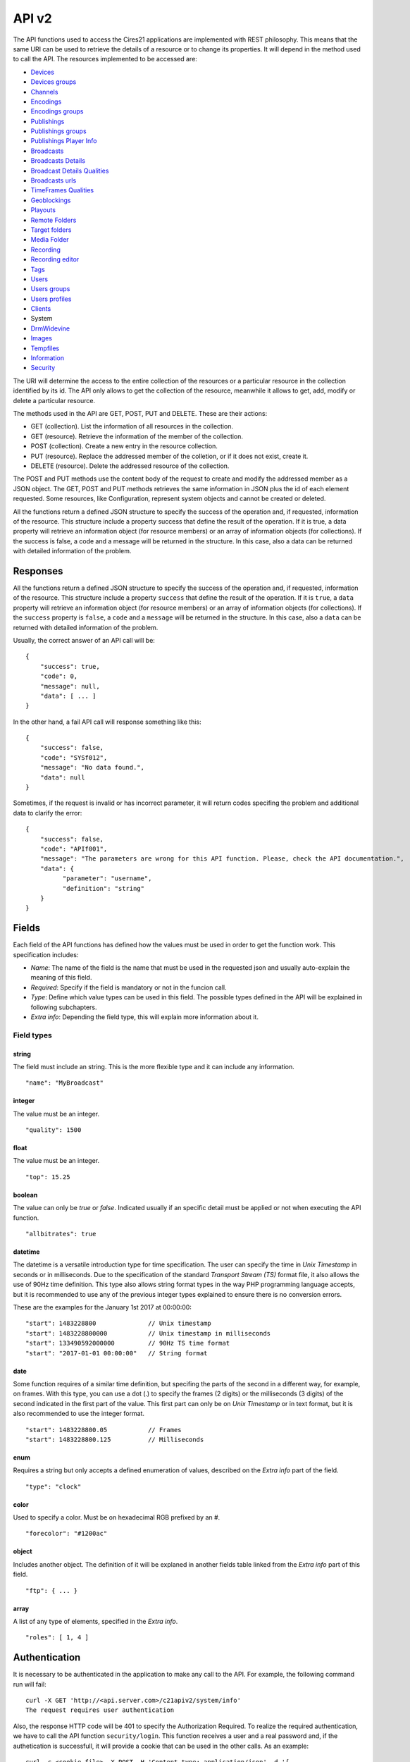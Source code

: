 API v2
======

The API functions used to access the Cires21 applications are
implemented with REST philosophy. This means that the same URI can be
used to retrieve the details of a resource or to change its properties.
It will depend in the method used to call the API. The resources
implemented to be accessed are:

-  `Devices <#control.device>`__
-  `Devices groups <#control.device.group>`__
-  `Channels <#control.channel>`__
-  `Encodings <#control.encoding>`__
-  `Encodings groups <#control.encoding.group>`__
-  `Publishings <#control.publishing>`__
-  `Publishings groups <#control.publishing.group>`__
-  `Publishings Player Info <#control.publishing.playerinfo>`__
-  `Broadcasts <#control.broadcast>`__
-  `Broadcasts Details <#control.broadcastdetail>`__
-  `Broadcast Details Qualities <#control.broadcastdetail.qualities>`__
-  `Broadcasts urls <#control.broadcast.url>`__
-  `TimeFrames Qualities <#control.timeframe.qualities>`__
-  `Geoblockings <#control.geoblocking>`__
-  `Playouts <#control.playout>`__
-  `Remote Folders <#control.remotefolder>`__
-  `Target folders <#control.targetfolder>`__
-  `Media Folder <#control.mediafolder>`__
-  `Recording <#recording.recording>`__
-  `Recording editor <#control.recording.editor>`__
-  `Tags <#recording.tag>`__
-  `Users <#control.user>`__
-  `Users groups <#control.user.group>`__
-  `Users profiles <#control.userprofile>`__
-  `Clients <#control.client>`__
-  System
-  `DrmWidevine <#system.drmwidevine>`__
-  `Images <#system.image>`__
-  `Tempfiles <#system.tempfile>`__
-  `Information <#system.info>`__
-  `Security <#security>`__

The URI will determine the access to the entire collection of the
resources or a particular resource in the collection identified by its
id. The API only allows to get the collection of the resource, meanwhile
it allows to get, add, modify or delete a particular resource.

The methods used in the API are GET, POST, PUT and DELETE. These are
their actions:

-  GET (collection). List the information of all resources in the
   collection.
-  GET (resource). Retrieve the information of the member of the
   collection.
-  POST (collection). Create a new entry in the resource collection.
-  PUT (resource). Replace the addressed member of the colletion, or if
   it does not exist, create it.
-  DELETE (resource). Delete the addressed resource of the collection.

The POST and PUT methods use the content body of the request to create
and modify the addressed member as a JSON object. The GET, POST and PUT
methods retrieves the same information in JSON plus the id of each
element requested. Some resources, like Configuration, represent system
objects and cannot be created or deleted.

All the functions return a defined JSON structure to specify the success
of the operation and, if requested, information of the resource. This
structure include a property success that define the result of the
operation. If it is true, a data property will retrieve an information
object (for resource members) or an array of information objects (for
collections). If the success is false, a code and a message will be
returned in the structure. In this case, also a data can be returned
with detailed information of the problem.

Responses
---------

All the functions return a defined JSON structure to specify the success
of the operation and, if requested, information of the resource. This
structure include a property ``success`` that define the result of the
operation. If it is ``true``, a ``data`` property will retrieve an
information object (for resource members) or an array of information
objects (for collections). If the ``success`` property is ``false``, a
``code`` and a ``message`` will be returned in the structure. In this
case, also a ``data`` can be returned with detailed information of the
problem.

Usually, the correct answer of an API call will be:

::

   {
       "success": true,
       "code": 0,
       "message": null,
       "data": [ ... ]
   }

In the other hand, a fail API call will response something like this:

::

   {
       "success": false,
       "code": "SYSf012",
       "message": "No data found.",
       "data": null
   }

Sometimes, if the request is invalid or has incorrect parameter, it will
return codes specifing the problem and additional data to clarify the
error:

::

   {
       "success": false,
       "code": "APIf001",
       "message": "The parameters are wrong for this API function. Please, check the API documentation.",
       "data": {
             "parameter": "username",
             "definition": "string"
       }
   }

Fields
------

Each field of the API functions has defined how the values must be used
in order to get the function work. This specification includes:

-  *Name*: The name of the field is the name that must be used in the
   requested json and usually auto-explain the meaning of this field.
-  *Required*: Specify if the field is mandatory or not in the funcion
   call.
-  *Type*: Define which value types can be used in this field. The
   possible types defined in the API will be explained in following
   subchapters.
-  *Extra info*: Depending the field type, this will explain more
   information about it.

Field types
~~~~~~~~~~~

string
^^^^^^

The field must include an string. This is the more flexible type and it
can include any information.

::

   "name": "MyBroadcast"

integer
^^^^^^^

The value must be an integer.

::

   "quality": 1500

float
^^^^^

The value must be an integer.

::

   "top": 15.25

boolean
^^^^^^^

The value can only be *true* or *false*. Indicated usually if an
specific detail must be applied or not when executing the API function.

::

   "allbitrates": true

datetime
^^^^^^^^

The datetime is a versatile introduction type for time specification.
The user can specify the time in *Unix Timestamp* in seconds or in
milliseconds. Due to the specification of the standard *Transport Stream
(TS)* format file, it also allows the use of 90Hz time definition. This
type also allows string format types in the way PHP programming language
accepts, but it is recommended to use any of the previous integer types
explained to ensure there is no conversion errors.

These are the examples for the January 1st 2017 at 00:00:00:

::

   "start": 1483228800              // Unix timestamp
   "start": 1483228800000           // Unix timestamp in milliseconds
   "start": 133490592000000         // 90Hz TS time format
   "start": "2017-01-01 00:00:00"   // String format

date
^^^^

Some function requires of a similar time definition, but specifing the
parts of the second in a different way, for example, on frames. With
this type, you can use a dot (.) to specify the frames (2 digits) or the
milliseconds (3 digits) of the second indicated in the first part of the
value. This first part can only be on *Unix Timestamp* or in text
format, but it is also recommended to use the integer format.

::

   "start": 1483228800.05           // Frames
   "start": 1483228800.125          // Milliseconds

enum
^^^^

Requires a string but only accepts a defined enumeration of values,
described on the *Extra info* part of the field.

::

   "type": "clock"

color
^^^^^

Used to specify a color. Must be on hexadecimal RGB prefixed by an #.

::

    "forecolor": "#1200ac"

object
^^^^^^

Includes another object. The definition of it will be explaned in
another fields table linked from the *Extra info* part of this field.

::

   "ftp": { ... }

array
^^^^^

A list of any type of elements, specified in the *Extra info*.

::

   "roles": [ 1, 4 ]

Authentication
--------------

It is necessary to be authenticated in the application to make any call
to the API. For example, the following command run will fail:

::

   curl -X GET 'http://<api.server.com>/c21apiv2/system/info'
   The request requires user authentication

Also, the response HTTP code will be 401 to specify the Authorization
Required. To realize the required authentication, we have to call the
API function ``security/login``. This function receives a user and a
real password and, if the authetication is successfull, it will provide
a cookie that can be used in the other calls. As an example:

::

   curl -c <cookie.file> -X POST -H 'Content-type: application/json' -d '{
       "username": "<username>",
       "password": "<password>"
   }' 'http://<api.server.com>/c21apiv2/security/login'
   {
       "success": true,
       "code": 0,
       "message": null,
       "data": null
   }

If the authentication fails, and error is returned:

::

   curl -c <cookie.file> -X POST -H 'Content-type: application/json' -d '{
       "username": "<username>",
       "password": "<wrong_password>"
   }' 'http://<api.server.com>/c21apiv2/security/login'
   {
       "success": false,
       "code": "SECf002",
       "message": "Login failed.",
       "data": null
   }

Finally, with the generated cookie, we can call any API function with
this authentication, for example, the previous call to ``system/user``
that fails without the cookie:

::

   curl -b <cookie.file> -X GET 'http://mos12dev02/c21apiv2/system/users'
   {
       "success": true,
       "code": 0,
       "message": null,
       "data": ...

\ `TOP ↑ <#top>`__\ 

Devices
-------

Devices management.

GET /c21apiv2/devices
~~~~~~~~~~~~~~~~~~~~~

List all object of type Device.

::

   curl -b <cookie.file> -X GET 'http://<api.server.com>/c21apiv2/devices'

Response:

.. raw:: html

   <pre>{
       "id": "integer",
       "name": "string",
       "alias": "string",
       "description": "string",
       "system": "boolean",
       "last_updated": "datetime",
       "host_id": "string",
       "location": "string",
       "ip_address": "string",
       "licensed": {
           "channels": "string",
           "outputs": "string",
           "publishing_points": "string"
       },
       "type": "string",
       "network_interfaces": "string",
       "device": "string",
       "enabled": "boolean",
       "edit_recordings": "boolean",
       "master": "string",
       "mountstatus": "string",
       "ticket_id": "integer",
       "instance_id": "integer",
       "client": "Client",
       "groups": "DeviceGroup"
   }</pre>

POST /c21apiv2/devices
~~~~~~~~~~~~~~~~~~~~~~

Create a new object entry of type Device.

.. raw:: html

   <table>

.. raw:: html

   <tbody>

.. raw:: html

   <tr>

.. raw:: html

   <th>

Name

.. raw:: html

   </th>

.. raw:: html

   <th>

Type

.. raw:: html

   </th>

.. raw:: html

   <th>

Required

.. raw:: html

   </th>

.. raw:: html

   <th>

Description

.. raw:: html

   </th>

.. raw:: html

   <th>

Extra info

.. raw:: html

   </th>

.. raw:: html

   <th>

Dependence

.. raw:: html

   </th>

.. raw:: html

   </tr>

.. raw:: html

   <tr>

.. raw:: html

   <td>

alias

.. raw:: html

   </td>

.. raw:: html

   <td>

string

.. raw:: html

   </td>

.. raw:: html

   <td style="text-align: center;">

✔

.. raw:: html

   </td>

.. raw:: html

   <td>

alias of device

.. raw:: html

   </td>

.. raw:: html

   <td>

.. raw:: html

   </td>

.. raw:: html

   <td>

.. raw:: html

   </td>

.. raw:: html

   </tr>

.. raw:: html

   <tr>

.. raw:: html

   <td>

ip_address

.. raw:: html

   </td>

.. raw:: html

   <td>

string

.. raw:: html

   </td>

.. raw:: html

   <td style="text-align: center;">

✔

.. raw:: html

   </td>

.. raw:: html

   <td>

the device IP address

.. raw:: html

   </td>

.. raw:: html

   <td>

.. raw:: html

   </td>

.. raw:: html

   <td>

.. raw:: html

   </td>

.. raw:: html

   </tr>

.. raw:: html

   <tr>

.. raw:: html

   <td>

enabled

.. raw:: html

   </td>

.. raw:: html

   <td>

boolean

.. raw:: html

   </td>

.. raw:: html

   <td style="text-align: center;">

✔

.. raw:: html

   </td>

.. raw:: html

   <td>

set the device available for being controlled

.. raw:: html

   </td>

.. raw:: html

   <td>

.. raw:: html

   </td>

.. raw:: html

   <td>

.. raw:: html

   </td>

.. raw:: html

   </tr>

.. raw:: html

   <tr>

.. raw:: html

   <td>

client

.. raw:: html

   </td>

.. raw:: html

   <td>

string

.. raw:: html

   </td>

.. raw:: html

   <td style="text-align: center;">

.. raw:: html

   </td>

.. raw:: html

   <td>

.. raw:: html

   </td>

.. raw:: html

   <td>

.. raw:: html

   </td>

.. raw:: html

   <td>

.. raw:: html

   </td>

.. raw:: html

   </tr>

.. raw:: html

   </tbody>

.. raw:: html

   </table>

::

   curl -b <cookie.file> -X POST -H 'Content-Type: application/json' -d '{
       "alias": "<string>",
       "ip_address": "<string>",
       "enabled": <true|false>,
       "client": "<string>"
   }' 'http://<api.server.com>/c21apiv2/devices'

GET /c21apiv2/devices/status
~~~~~~~~~~~~~~~~~~~~~~~~~~~~

Gets the status of all devices.

::

   curl -b <cookie.file> -X GET 'http://<api.server.com>/c21apiv2/devices/status'

GET /c21apiv2/devices/livestatus
~~~~~~~~~~~~~~~~~~~~~~~~~~~~~~~~

Gets the status of livestreams of all devices.

::

   curl -b <cookie.file> -X GET 'http://<api.server.com>/c21apiv2/devices/livestatus'

GET /c21apiv2/devices/{deviceId}
~~~~~~~~~~~~~~~~~~~~~~~~~~~~~~~~

Show an object of type Device.

::

   curl -b <cookie.file> -X GET 'http://<api.server.com>/c21apiv2/devices/<integer>'

Response:

.. raw:: html

   <pre>{
       "id": "integer",
       "name": "string",
       "alias": "string",
       "description": "string",
       "system": "boolean",
       "last_updated": "datetime",
       "host_id": "string",
       "location": "string",
       "ip_address": "string",
       "licensed": {
           "channels": "string",
           "outputs": "string",
           "publishing_points": "string"
       },
       "type": "string",
       "network_interfaces": "string",
       "device": "string",
       "enabled": "boolean",
       "edit_recordings": "boolean",
       "master": "string",
       "mountstatus": "string",
       "ticket_id": "integer",
       "instance_id": "integer",
       "client": "Client",
       "groups": "DeviceGroup"
   }</pre>

PUT /c21apiv2/devices/{deviceId}
~~~~~~~~~~~~~~~~~~~~~~~~~~~~~~~~

Update an object of type Device.

.. raw:: html

   <table>

.. raw:: html

   <tbody>

.. raw:: html

   <tr>

.. raw:: html

   <th>

Name

.. raw:: html

   </th>

.. raw:: html

   <th>

Type

.. raw:: html

   </th>

.. raw:: html

   <th>

Required

.. raw:: html

   </th>

.. raw:: html

   <th>

Description

.. raw:: html

   </th>

.. raw:: html

   <th>

Extra info

.. raw:: html

   </th>

.. raw:: html

   <th>

Dependence

.. raw:: html

   </th>

.. raw:: html

   </tr>

.. raw:: html

   <tr>

.. raw:: html

   <td>

name

.. raw:: html

   </td>

.. raw:: html

   <td>

string

.. raw:: html

   </td>

.. raw:: html

   <td style="text-align: center;">

.. raw:: html

   </td>

.. raw:: html

   <td>

name of device

.. raw:: html

   </td>

.. raw:: html

   <td>

.. raw:: html

   </td>

.. raw:: html

   <td>

.. raw:: html

   </td>

.. raw:: html

   </tr>

.. raw:: html

   <tr>

.. raw:: html

   <td>

alias

.. raw:: html

   </td>

.. raw:: html

   <td>

string

.. raw:: html

   </td>

.. raw:: html

   <td style="text-align: center;">

.. raw:: html

   </td>

.. raw:: html

   <td>

alias of device

.. raw:: html

   </td>

.. raw:: html

   <td>

.. raw:: html

   </td>

.. raw:: html

   <td>

.. raw:: html

   </td>

.. raw:: html

   </tr>

.. raw:: html

   <tr>

.. raw:: html

   <td>

description

.. raw:: html

   </td>

.. raw:: html

   <td>

string

.. raw:: html

   </td>

.. raw:: html

   <td style="text-align: center;">

.. raw:: html

   </td>

.. raw:: html

   <td>

description of device

.. raw:: html

   </td>

.. raw:: html

   <td>

.. raw:: html

   </td>

.. raw:: html

   <td>

.. raw:: html

   </td>

.. raw:: html

   </tr>

.. raw:: html

   <tr>

.. raw:: html

   <td>

location

.. raw:: html

   </td>

.. raw:: html

   <td>

string

.. raw:: html

   </td>

.. raw:: html

   <td style="text-align: center;">

.. raw:: html

   </td>

.. raw:: html

   <td>

physical location of device

.. raw:: html

   </td>

.. raw:: html

   <td>

.. raw:: html

   </td>

.. raw:: html

   <td>

.. raw:: html

   </td>

.. raw:: html

   </tr>

.. raw:: html

   <tr>

.. raw:: html

   <td>

ip_address

.. raw:: html

   </td>

.. raw:: html

   <td>

string

.. raw:: html

   </td>

.. raw:: html

   <td style="text-align: center;">

.. raw:: html

   </td>

.. raw:: html

   <td>

the device IP address

.. raw:: html

   </td>

.. raw:: html

   <td>

.. raw:: html

   </td>

.. raw:: html

   <td>

.. raw:: html

   </td>

.. raw:: html

   </tr>

.. raw:: html

   <tr>

.. raw:: html

   <td>

type

.. raw:: html

   </td>

.. raw:: html

   <td>

enum

.. raw:: html

   </td>

.. raw:: html

   <td style="text-align: center;">

.. raw:: html

   </td>

.. raw:: html

   <td>

type of device

.. raw:: html

   </td>

.. raw:: html

   <td>

standalone, cloud, relay

.. raw:: html

   </td>

.. raw:: html

   <td>

If value of device is Encoder

.. raw:: html

   </td>

.. raw:: html

   </tr>

.. raw:: html

   <tr>

.. raw:: html

   <td>

enabled

.. raw:: html

   </td>

.. raw:: html

   <td>

boolean

.. raw:: html

   </td>

.. raw:: html

   <td style="text-align: center;">

.. raw:: html

   </td>

.. raw:: html

   <td>

set the device available for being controlled

.. raw:: html

   </td>

.. raw:: html

   <td>

.. raw:: html

   </td>

.. raw:: html

   <td>

.. raw:: html

   </td>

.. raw:: html

   </tr>

.. raw:: html

   <tr>

.. raw:: html

   <td>

edit_recordings

.. raw:: html

   </td>

.. raw:: html

   <td>

boolean

.. raw:: html

   </td>

.. raw:: html

   <td style="text-align: center;">

.. raw:: html

   </td>

.. raw:: html

   <td>

use the recordings of this device on the control

.. raw:: html

   </td>

.. raw:: html

   <td>

.. raw:: html

   </td>

.. raw:: html

   <td>

If value of device is Encoder

.. raw:: html

   </td>

.. raw:: html

   </tr>

.. raw:: html

   </tbody>

.. raw:: html

   </table>

::

   curl -b <cookie.file> -X PUT -H 'Content-Type: application/json' -d '{
       "name": "<string>",
       "alias": "<string>",
       "description": "<string>",
       "location": "<string>",
       "ip_address": "<string>",
       "type": "<standalone|cloud|relay>",
       "enabled": <true|false>,
       "edit_recordings": <true|false>
   }' 'http://<api.server.com>/c21apiv2/devices/<integer>'

DELETE /c21apiv2/devices/{deviceId}
~~~~~~~~~~~~~~~~~~~~~~~~~~~~~~~~~~~

Remove an object of type Device.

::

   curl -b <cookie.file> -X DELETE 'http://<api.server.com>/c21apiv2/devices/<integer>'

\ `TOP ↑ <#top>`__\ 

Devices groups
--------------

Devices groups management.

GET /c21apiv2/devices/groups
~~~~~~~~~~~~~~~~~~~~~~~~~~~~

List all object of type DevicesGroup.

::

   curl -b <cookie.file> -X GET 'http://<api.server.com>/c21apiv2/devices/groups'

Response:

.. raw:: html

   <pre>{
       "id": "integer",
       "name": "string",
       "description": "string",
       "system": "boolean",
       "client": "Client",
       "elements": "Device"
   }</pre>

POST /c21apiv2/devices/groups
~~~~~~~~~~~~~~~~~~~~~~~~~~~~~

Create a new object entry of type DevicesGroup.

.. raw:: html

   <table>

.. raw:: html

   <tbody>

.. raw:: html

   <tr>

.. raw:: html

   <th>

Name

.. raw:: html

   </th>

.. raw:: html

   <th>

Type

.. raw:: html

   </th>

.. raw:: html

   <th>

Required

.. raw:: html

   </th>

.. raw:: html

   <th>

Description

.. raw:: html

   </th>

.. raw:: html

   <th>

Extra info

.. raw:: html

   </th>

.. raw:: html

   <th>

Dependence

.. raw:: html

   </th>

.. raw:: html

   </tr>

.. raw:: html

   <tr>

.. raw:: html

   <td>

name

.. raw:: html

   </td>

.. raw:: html

   <td>

string

.. raw:: html

   </td>

.. raw:: html

   <td style="text-align: center;">

✔

.. raw:: html

   </td>

.. raw:: html

   <td>

name of group

.. raw:: html

   </td>

.. raw:: html

   <td>

.. raw:: html

   </td>

.. raw:: html

   <td>

.. raw:: html

   </td>

.. raw:: html

   </tr>

.. raw:: html

   <tr>

.. raw:: html

   <td>

description

.. raw:: html

   </td>

.. raw:: html

   <td>

string

.. raw:: html

   </td>

.. raw:: html

   <td style="text-align: center;">

.. raw:: html

   </td>

.. raw:: html

   <td>

description of group

.. raw:: html

   </td>

.. raw:: html

   <td>

.. raw:: html

   </td>

.. raw:: html

   <td>

.. raw:: html

   </td>

.. raw:: html

   </tr>

.. raw:: html

   <tr>

.. raw:: html

   <td>

client

.. raw:: html

   </td>

.. raw:: html

   <td>

string

.. raw:: html

   </td>

.. raw:: html

   <td style="text-align: center;">

.. raw:: html

   </td>

.. raw:: html

   <td>

.. raw:: html

   </td>

.. raw:: html

   <td>

.. raw:: html

   </td>

.. raw:: html

   <td>

.. raw:: html

   </td>

.. raw:: html

   </tr>

.. raw:: html

   <tr>

.. raw:: html

   <td>

elements

.. raw:: html

   </td>

.. raw:: html

   <td>

array

.. raw:: html

   </td>

.. raw:: html

   <td style="text-align: center;">

.. raw:: html

   </td>

.. raw:: html

   <td>

the devices of group

.. raw:: html

   </td>

.. raw:: html

   <td>

See below for members definition

.. raw:: html

   </td>

.. raw:: html

   <td>

.. raw:: html

   </td>

.. raw:: html

   </tr>

.. raw:: html

   </tbody>

.. raw:: html

   </table>

**Elements members**

.. raw:: html

   <table>

.. raw:: html

   <tbody>

.. raw:: html

   <tr>

.. raw:: html

   <th>

Name

.. raw:: html

   </th>

.. raw:: html

   <th>

Type

.. raw:: html

   </th>

.. raw:: html

   <th>

Required

.. raw:: html

   </th>

.. raw:: html

   <th>

Description

.. raw:: html

   </th>

.. raw:: html

   <th>

Extra info

.. raw:: html

   </th>

.. raw:: html

   <th>

Dependence

.. raw:: html

   </th>

.. raw:: html

   </tr>

.. raw:: html

   <tr>

.. raw:: html

   <td>

device_id

.. raw:: html

   </td>

.. raw:: html

   <td>

integer

.. raw:: html

   </td>

.. raw:: html

   <td style="text-align: center;">

✔

.. raw:: html

   </td>

.. raw:: html

   <td>

identifier of device

.. raw:: html

   </td>

.. raw:: html

   <td>

.. raw:: html

   </td>

.. raw:: html

   <td>

.. raw:: html

   </td>

.. raw:: html

   </tr>

.. raw:: html

   </tbody>

.. raw:: html

   </table>

::

   curl -b <cookie.file> -X POST -H 'Content-Type: application/json' -d '{
       "name": "<string>",
       "description": "<string>",
       "client": "<string>",
       "elements": [
           {
               "device_id": <integer>
           }
       ]
   }' 'http://<api.server.com>/c21apiv2/devices/groups'

GET /c21apiv2/devices/groups/{deviceGroupId}
~~~~~~~~~~~~~~~~~~~~~~~~~~~~~~~~~~~~~~~~~~~~

Show an object of type DevicesGroup.

::

   curl -b <cookie.file> -X GET 'http://<api.server.com>/c21apiv2/devices/groups/<integer>'

Response:

.. raw:: html

   <pre>{
       "id": "integer",
       "name": "string",
       "description": "string",
       "system": "boolean",
       "client": "Client",
       "elements": "Device"
   }</pre>

PUT /c21apiv2/devices/groups/{deviceGroupId}
~~~~~~~~~~~~~~~~~~~~~~~~~~~~~~~~~~~~~~~~~~~~

Update an object of type DevicesGroup.

.. raw:: html

   <table>

.. raw:: html

   <tbody>

.. raw:: html

   <tr>

.. raw:: html

   <th>

Name

.. raw:: html

   </th>

.. raw:: html

   <th>

Type

.. raw:: html

   </th>

.. raw:: html

   <th>

Required

.. raw:: html

   </th>

.. raw:: html

   <th>

Description

.. raw:: html

   </th>

.. raw:: html

   <th>

Extra info

.. raw:: html

   </th>

.. raw:: html

   <th>

Dependence

.. raw:: html

   </th>

.. raw:: html

   </tr>

.. raw:: html

   <tr>

.. raw:: html

   <td>

name

.. raw:: html

   </td>

.. raw:: html

   <td>

string

.. raw:: html

   </td>

.. raw:: html

   <td style="text-align: center;">

.. raw:: html

   </td>

.. raw:: html

   <td>

name of group

.. raw:: html

   </td>

.. raw:: html

   <td>

.. raw:: html

   </td>

.. raw:: html

   <td>

.. raw:: html

   </td>

.. raw:: html

   </tr>

.. raw:: html

   <tr>

.. raw:: html

   <td>

description

.. raw:: html

   </td>

.. raw:: html

   <td>

string

.. raw:: html

   </td>

.. raw:: html

   <td style="text-align: center;">

.. raw:: html

   </td>

.. raw:: html

   <td>

description of group

.. raw:: html

   </td>

.. raw:: html

   <td>

.. raw:: html

   </td>

.. raw:: html

   <td>

.. raw:: html

   </td>

.. raw:: html

   </tr>

.. raw:: html

   <tr>

.. raw:: html

   <td>

elements

.. raw:: html

   </td>

.. raw:: html

   <td>

array

.. raw:: html

   </td>

.. raw:: html

   <td style="text-align: center;">

.. raw:: html

   </td>

.. raw:: html

   <td>

the devices of group

.. raw:: html

   </td>

.. raw:: html

   <td>

See below for members definition

.. raw:: html

   </td>

.. raw:: html

   <td>

.. raw:: html

   </td>

.. raw:: html

   </tr>

.. raw:: html

   </tbody>

.. raw:: html

   </table>

**Elements members**

.. raw:: html

   <table>

.. raw:: html

   <tbody>

.. raw:: html

   <tr>

.. raw:: html

   <th>

Name

.. raw:: html

   </th>

.. raw:: html

   <th>

Type

.. raw:: html

   </th>

.. raw:: html

   <th>

Required

.. raw:: html

   </th>

.. raw:: html

   <th>

Description

.. raw:: html

   </th>

.. raw:: html

   <th>

Extra info

.. raw:: html

   </th>

.. raw:: html

   <th>

Dependence

.. raw:: html

   </th>

.. raw:: html

   </tr>

.. raw:: html

   <tr>

.. raw:: html

   <td>

device_id

.. raw:: html

   </td>

.. raw:: html

   <td>

integer

.. raw:: html

   </td>

.. raw:: html

   <td style="text-align: center;">

.. raw:: html

   </td>

.. raw:: html

   <td>

identifier of device

.. raw:: html

   </td>

.. raw:: html

   <td>

.. raw:: html

   </td>

.. raw:: html

   <td>

.. raw:: html

   </td>

.. raw:: html

   </tr>

.. raw:: html

   <tr>

.. raw:: html

   <td>

action

.. raw:: html

   </td>

.. raw:: html

   <td>

enum

.. raw:: html

   </td>

.. raw:: html

   <td style="text-align: center;">

.. raw:: html

   </td>

.. raw:: html

   <td>

action on list of devices

.. raw:: html

   </td>

.. raw:: html

   <td>

add, remove

.. raw:: html

   </td>

.. raw:: html

   <td>

.. raw:: html

   </td>

.. raw:: html

   </tr>

.. raw:: html

   </tbody>

.. raw:: html

   </table>

::

   curl -b <cookie.file> -X PUT -H 'Content-Type: application/json' -d '{
       "name": "<string>",
       "description": "<string>",
       "elements": [
           {
               "device_id": <integer>,
               "action": "<add|remove>"
           }
       ]
   }' 'http://<api.server.com>/c21apiv2/devices/groups/<integer>'

DELETE /c21apiv2/devices/groups/{deviceGroupId}
~~~~~~~~~~~~~~~~~~~~~~~~~~~~~~~~~~~~~~~~~~~~~~~

Remove an object of type DevicesGroup.

::

   curl -b <cookie.file> -X DELETE 'http://<api.server.com>/c21apiv2/devices/groups/<integer>'

\ `TOP ↑ <#top>`__\ 

Channels
--------

Channels management

GET /c21apiv2/channels
~~~~~~~~~~~~~~~~~~~~~~

List all object of type Channel.

::

   curl -b <cookie.file> -X GET 'http://<api.server.com>/c21apiv2/channels'

Response:

.. raw:: html

   <pre>{
       "id": "integer",
       "name": "string",
       "alias": "string",
       "description": "string",
       "system": "boolean",
       "public": "boolean",
       "last_updated": "datetime",
       "type": "string",
       "hd": "boolean",
       "settings": {
           "audiotrack": "integer",
           "audiogain": "float",
           "program": "integer",
           "channel": "string",
           "url": "string",
           "filename": "string",
           "frequency": "integer",
           "polarity": "string",
           "symbol_rate": "integer",
           "valid_ips": "string",
           "multiaudio": {
               "pid": "string",
               "left": "string",
               "right": "string",
               "description": "string",
               "language": "string",
               "audiogain": "float"
           },
           "srt": {
               "port": "integer",
               "latency": "integer",
               "encryption": "string",
               "passphrase": "string"
           }
       },
       "device": {
           "id": "Device",
           "input": "integer"
       },
       "ticket_id": "integer",
       "client": "Client"
   }</pre>

POST /c21apiv2/channels
~~~~~~~~~~~~~~~~~~~~~~~

Create a new object entry of type Channel.

.. raw:: html

   <table>

.. raw:: html

   <tbody>

.. raw:: html

   <tr>

.. raw:: html

   <th>

Name

.. raw:: html

   </th>

.. raw:: html

   <th>

Type

.. raw:: html

   </th>

.. raw:: html

   <th>

Required

.. raw:: html

   </th>

.. raw:: html

   <th>

Description

.. raw:: html

   </th>

.. raw:: html

   <th>

Extra info

.. raw:: html

   </th>

.. raw:: html

   <th>

Dependence

.. raw:: html

   </th>

.. raw:: html

   </tr>

.. raw:: html

   <tr>

.. raw:: html

   <td>

name

.. raw:: html

   </td>

.. raw:: html

   <td>

string

.. raw:: html

   </td>

.. raw:: html

   <td style="text-align: center;">

✔

.. raw:: html

   </td>

.. raw:: html

   <td>

name of channel

.. raw:: html

   </td>

.. raw:: html

   <td>

.. raw:: html

   </td>

.. raw:: html

   <td>

.. raw:: html

   </td>

.. raw:: html

   </tr>

.. raw:: html

   <tr>

.. raw:: html

   <td>

alias

.. raw:: html

   </td>

.. raw:: html

   <td>

string

.. raw:: html

   </td>

.. raw:: html

   <td style="text-align: center;">

✔

.. raw:: html

   </td>

.. raw:: html

   <td>

alias of channel

.. raw:: html

   </td>

.. raw:: html

   <td>

.. raw:: html

   </td>

.. raw:: html

   <td>

.. raw:: html

   </td>

.. raw:: html

   </tr>

.. raw:: html

   <tr>

.. raw:: html

   <td>

type

.. raw:: html

   </td>

.. raw:: html

   <td>

enum

.. raw:: html

   </td>

.. raw:: html

   <td style="text-align: center;">

✔

.. raw:: html

   </td>

.. raw:: html

   <td>

type of channel

.. raw:: html

   </td>

.. raw:: html

   <td>

File, IPTV, Playout, SDI, Stream, ASI, AES/EBU, Analog Video, Analog
Audio, DVB-S, DVB-T, RTMP-Push, UDP-R Cloud, SRT

.. raw:: html

   </td>

.. raw:: html

   <td>

.. raw:: html

   </td>

.. raw:: html

   </tr>

.. raw:: html

   <tr>

.. raw:: html

   <td>

description

.. raw:: html

   </td>

.. raw:: html

   <td>

string

.. raw:: html

   </td>

.. raw:: html

   <td style="text-align: center;">

.. raw:: html

   </td>

.. raw:: html

   <td>

description of channel

.. raw:: html

   </td>

.. raw:: html

   <td>

.. raw:: html

   </td>

.. raw:: html

   <td>

.. raw:: html

   </td>

.. raw:: html

   </tr>

.. raw:: html

   <tr>

.. raw:: html

   <td>

public

.. raw:: html

   </td>

.. raw:: html

   <td>

boolean

.. raw:: html

   </td>

.. raw:: html

   <td style="text-align: center;">

.. raw:: html

   </td>

.. raw:: html

   <td>

set this channel as public for all the users

.. raw:: html

   </td>

.. raw:: html

   <td>

.. raw:: html

   </td>

.. raw:: html

   <td>

.. raw:: html

   </td>

.. raw:: html

   </tr>

.. raw:: html

   <tr>

.. raw:: html

   <td>

hd

.. raw:: html

   </td>

.. raw:: html

   <td>

boolean

.. raw:: html

   </td>

.. raw:: html

   <td style="text-align: center;">

.. raw:: html

   </td>

.. raw:: html

   <td>

.. raw:: html

   </td>

.. raw:: html

   <td>

.. raw:: html

   </td>

.. raw:: html

   <td>

.. raw:: html

   </td>

.. raw:: html

   </tr>

.. raw:: html

   <tr>

.. raw:: html

   <td>

client

.. raw:: html

   </td>

.. raw:: html

   <td>

string

.. raw:: html

   </td>

.. raw:: html

   <td style="text-align: center;">

.. raw:: html

   </td>

.. raw:: html

   <td>

.. raw:: html

   </td>

.. raw:: html

   <td>

.. raw:: html

   </td>

.. raw:: html

   <td>

.. raw:: html

   </td>

.. raw:: html

   </tr>

.. raw:: html

   <tr>

.. raw:: html

   <td>

settings

.. raw:: html

   </td>

.. raw:: html

   <td>

object

.. raw:: html

   </td>

.. raw:: html

   <td style="text-align: center;">

.. raw:: html

   </td>

.. raw:: html

   <td>

the settings of the channel depending of the type

.. raw:: html

   </td>

.. raw:: html

   <td>

See below for object definition

.. raw:: html

   </td>

.. raw:: html

   <td>

.. raw:: html

   </td>

.. raw:: html

   </tr>

.. raw:: html

   <tr>

.. raw:: html

   <td>

device

.. raw:: html

   </td>

.. raw:: html

   <td>

object

.. raw:: html

   </td>

.. raw:: html

   <td style="text-align: center;">

.. raw:: html

   </td>

.. raw:: html

   <td>

the device linked to this channel

.. raw:: html

   </td>

.. raw:: html

   <td>

See below for object definition

.. raw:: html

   </td>

.. raw:: html

   <td>

If type is SDI, ASI, AES/EBU, Analog Video, Analog Audio

.. raw:: html

   </td>

.. raw:: html

   </tr>

.. raw:: html

   </tbody>

.. raw:: html

   </table>

**Settings object**

.. raw:: html

   <table>

.. raw:: html

   <tbody>

.. raw:: html

   <tr>

.. raw:: html

   <th>

Name

.. raw:: html

   </th>

.. raw:: html

   <th>

Type

.. raw:: html

   </th>

.. raw:: html

   <th>

Required

.. raw:: html

   </th>

.. raw:: html

   <th>

Description

.. raw:: html

   </th>

.. raw:: html

   <th>

Extra info

.. raw:: html

   </th>

.. raw:: html

   <th>

Dependence

.. raw:: html

   </th>

.. raw:: html

   </tr>

.. raw:: html

   <tr>

.. raw:: html

   <td>

audiotrack

.. raw:: html

   </td>

.. raw:: html

   <td>

integer

.. raw:: html

   </td>

.. raw:: html

   <td style="text-align: center;">

.. raw:: html

   </td>

.. raw:: html

   <td>

the track used for audio

.. raw:: html

   </td>

.. raw:: html

   <td>

.. raw:: html

   </td>

.. raw:: html

   <td>

If type is Stream, IPTV, File, Playout, DVB-T or DVB-S

.. raw:: html

   </td>

.. raw:: html

   </tr>

.. raw:: html

   <tr>

.. raw:: html

   <td>

audiogain

.. raw:: html

   </td>

.. raw:: html

   <td>

float

.. raw:: html

   </td>

.. raw:: html

   <td style="text-align: center;">

.. raw:: html

   </td>

.. raw:: html

   <td>

From 0 to 5 included decimals

.. raw:: html

   </td>

.. raw:: html

   <td>

.. raw:: html

   </td>

.. raw:: html

   <td>

If type is Stream, IPTV, File, Playout, DVB-T, DVB-S or SDI

.. raw:: html

   </td>

.. raw:: html

   </tr>

.. raw:: html

   <tr>

.. raw:: html

   <td>

program

.. raw:: html

   </td>

.. raw:: html

   <td>

integer

.. raw:: html

   </td>

.. raw:: html

   <td style="text-align: center;">

.. raw:: html

   </td>

.. raw:: html

   <td>

the program pid of the video

.. raw:: html

   </td>

.. raw:: html

   <td>

.. raw:: html

   </td>

.. raw:: html

   <td>

If type is ASI, Stream, DVB-S or DVB-T

.. raw:: html

   </td>

.. raw:: html

   </tr>

.. raw:: html

   <tr>

.. raw:: html

   <td>

channel

.. raw:: html

   </td>

.. raw:: html

   <td>

string

.. raw:: html

   </td>

.. raw:: html

   <td style="text-align: center;">

.. raw:: html

   </td>

.. raw:: html

   <td>

the url used as input

.. raw:: html

   </td>

.. raw:: html

   <td>

.. raw:: html

   </td>

.. raw:: html

   <td>

If type is IPTV

.. raw:: html

   </td>

.. raw:: html

   </tr>

.. raw:: html

   <tr>

.. raw:: html

   <td>

url

.. raw:: html

   </td>

.. raw:: html

   <td>

string

.. raw:: html

   </td>

.. raw:: html

   <td style="text-align: center;">

.. raw:: html

   </td>

.. raw:: html

   <td>

the url used as input

.. raw:: html

   </td>

.. raw:: html

   <td>

.. raw:: html

   </td>

.. raw:: html

   <td>

If type is Stream

.. raw:: html

   </td>

.. raw:: html

   </tr>

.. raw:: html

   <tr>

.. raw:: html

   <td>

filename

.. raw:: html

   </td>

.. raw:: html

   <td>

string

.. raw:: html

   </td>

.. raw:: html

   <td style="text-align: center;">

.. raw:: html

   </td>

.. raw:: html

   <td>

the filename used as input

.. raw:: html

   </td>

.. raw:: html

   <td>

.. raw:: html

   </td>

.. raw:: html

   <td>

If type is File or Playout

.. raw:: html

   </td>

.. raw:: html

   </tr>

.. raw:: html

   <tr>

.. raw:: html

   <td>

frequency

.. raw:: html

   </td>

.. raw:: html

   <td>

integer

.. raw:: html

   </td>

.. raw:: html

   <td style="text-align: center;">

.. raw:: html

   </td>

.. raw:: html

   <td>

the frequency tuned

.. raw:: html

   </td>

.. raw:: html

   <td>

.. raw:: html

   </td>

.. raw:: html

   <td>

If type is DVB-S or DVB-T

.. raw:: html

   </td>

.. raw:: html

   </tr>

.. raw:: html

   <tr>

.. raw:: html

   <td>

polarity

.. raw:: html

   </td>

.. raw:: html

   <td>

enum

.. raw:: html

   </td>

.. raw:: html

   <td style="text-align: center;">

.. raw:: html

   </td>

.. raw:: html

   <td>

the polarity of the tuned channel

.. raw:: html

   </td>

.. raw:: html

   <td>

Vertical, Horizontal

.. raw:: html

   </td>

.. raw:: html

   <td>

If type is DVB-S

.. raw:: html

   </td>

.. raw:: html

   </tr>

.. raw:: html

   <tr>

.. raw:: html

   <td>

symbol_rate

.. raw:: html

   </td>

.. raw:: html

   <td>

integer

.. raw:: html

   </td>

.. raw:: html

   <td style="text-align: center;">

.. raw:: html

   </td>

.. raw:: html

   <td>

the symbol rate of the tuned channel

.. raw:: html

   </td>

.. raw:: html

   <td>

.. raw:: html

   </td>

.. raw:: html

   <td>

If type is DVB-S

.. raw:: html

   </td>

.. raw:: html

   </tr>

.. raw:: html

   <tr>

.. raw:: html

   <td>

valid_ips

.. raw:: html

   </td>

.. raw:: html

   <td>

string

.. raw:: html

   </td>

.. raw:: html

   <td style="text-align: center;">

.. raw:: html

   </td>

.. raw:: html

   <td>

list of IPs separated by coma

.. raw:: html

   </td>

.. raw:: html

   <td>

.. raw:: html

   </td>

.. raw:: html

   <td>

If type is RTMP-Push or UDP-R Cloud

.. raw:: html

   </td>

.. raw:: html

   </tr>

.. raw:: html

   <tr>

.. raw:: html

   <td>

left

.. raw:: html

   </td>

.. raw:: html

   <td>

string

.. raw:: html

   </td>

.. raw:: html

   <td style="text-align: center;">

.. raw:: html

   </td>

.. raw:: html

   <td>

Channel 1 … 16

.. raw:: html

   </td>

.. raw:: html

   <td>

.. raw:: html

   </td>

.. raw:: html

   <td>

If type is SDI

.. raw:: html

   </td>

.. raw:: html

   </tr>

.. raw:: html

   <tr>

.. raw:: html

   <td>

right

.. raw:: html

   </td>

.. raw:: html

   <td>

string

.. raw:: html

   </td>

.. raw:: html

   <td style="text-align: center;">

.. raw:: html

   </td>

.. raw:: html

   <td>

Channel 1 … 16

.. raw:: html

   </td>

.. raw:: html

   <td>

.. raw:: html

   </td>

.. raw:: html

   <td>

If type is SDI

.. raw:: html

   </td>

.. raw:: html

   </tr>

.. raw:: html

   <tr>

.. raw:: html

   <td>

multiaudio

.. raw:: html

   </td>

.. raw:: html

   <td>

array

.. raw:: html

   </td>

.. raw:: html

   <td style="text-align: center;">

.. raw:: html

   </td>

.. raw:: html

   <td>

configuration of multiaudio track

.. raw:: html

   </td>

.. raw:: html

   <td>

See below for members definition

.. raw:: html

   </td>

.. raw:: html

   <td>

If type is Stream, IPTV, File, Playout, DVB-T, DVB-S or SDI

.. raw:: html

   </td>

.. raw:: html

   </tr>

.. raw:: html

   <tr>

.. raw:: html

   <td>

srt

.. raw:: html

   </td>

.. raw:: html

   <td>

object

.. raw:: html

   </td>

.. raw:: html

   <td style="text-align: center;">

.. raw:: html

   </td>

.. raw:: html

   <td>

.. raw:: html

   </td>

.. raw:: html

   <td>

See below for object definition

.. raw:: html

   </td>

.. raw:: html

   <td>

If type is SRT

.. raw:: html

   </td>

.. raw:: html

   </tr>

.. raw:: html

   </tbody>

.. raw:: html

   </table>

**Multiaudio members**

.. raw:: html

   <table>

.. raw:: html

   <tbody>

.. raw:: html

   <tr>

.. raw:: html

   <th>

Name

.. raw:: html

   </th>

.. raw:: html

   <th>

Type

.. raw:: html

   </th>

.. raw:: html

   <th>

Required

.. raw:: html

   </th>

.. raw:: html

   <th>

Description

.. raw:: html

   </th>

.. raw:: html

   <th>

Extra info

.. raw:: html

   </th>

.. raw:: html

   <th>

Dependence

.. raw:: html

   </th>

.. raw:: html

   </tr>

.. raw:: html

   <tr>

.. raw:: html

   <td>

pid

.. raw:: html

   </td>

.. raw:: html

   <td>

string

.. raw:: html

   </td>

.. raw:: html

   <td style="text-align: center;">

.. raw:: html

   </td>

.. raw:: html

   <td>

.. raw:: html

   </td>

.. raw:: html

   <td>

.. raw:: html

   </td>

.. raw:: html

   <td>

If type is Stream, IPTV, File, Playout, DVB-T or DVB-S

.. raw:: html

   </td>

.. raw:: html

   </tr>

.. raw:: html

   <tr>

.. raw:: html

   <td>

left

.. raw:: html

   </td>

.. raw:: html

   <td>

string

.. raw:: html

   </td>

.. raw:: html

   <td style="text-align: center;">

.. raw:: html

   </td>

.. raw:: html

   <td>

Channel 1 … 16

.. raw:: html

   </td>

.. raw:: html

   <td>

.. raw:: html

   </td>

.. raw:: html

   <td>

If type is SDI

.. raw:: html

   </td>

.. raw:: html

   </tr>

.. raw:: html

   <tr>

.. raw:: html

   <td>

right

.. raw:: html

   </td>

.. raw:: html

   <td>

string

.. raw:: html

   </td>

.. raw:: html

   <td style="text-align: center;">

.. raw:: html

   </td>

.. raw:: html

   <td>

Channel 1 … 16

.. raw:: html

   </td>

.. raw:: html

   <td>

.. raw:: html

   </td>

.. raw:: html

   <td>

If type is SDI

.. raw:: html

   </td>

.. raw:: html

   </tr>

.. raw:: html

   <tr>

.. raw:: html

   <td>

description

.. raw:: html

   </td>

.. raw:: html

   <td>

string

.. raw:: html

   </td>

.. raw:: html

   <td style="text-align: center;">

.. raw:: html

   </td>

.. raw:: html

   <td>

.. raw:: html

   </td>

.. raw:: html

   <td>

.. raw:: html

   </td>

.. raw:: html

   <td>

.. raw:: html

   </td>

.. raw:: html

   </tr>

.. raw:: html

   <tr>

.. raw:: html

   <td>

language

.. raw:: html

   </td>

.. raw:: html

   <td>

string

.. raw:: html

   </td>

.. raw:: html

   <td style="text-align: center;">

.. raw:: html

   </td>

.. raw:: html

   <td>

.. raw:: html

   </td>

.. raw:: html

   <td>

.. raw:: html

   </td>

.. raw:: html

   <td>

.. raw:: html

   </td>

.. raw:: html

   </tr>

.. raw:: html

   <tr>

.. raw:: html

   <td>

audiogain

.. raw:: html

   </td>

.. raw:: html

   <td>

float

.. raw:: html

   </td>

.. raw:: html

   <td style="text-align: center;">

.. raw:: html

   </td>

.. raw:: html

   <td>

From 0 to 5 included decimals

.. raw:: html

   </td>

.. raw:: html

   <td>

.. raw:: html

   </td>

.. raw:: html

   <td>

.. raw:: html

   </td>

.. raw:: html

   </tr>

.. raw:: html

   </tbody>

.. raw:: html

   </table>

**Srt object**

.. raw:: html

   <table>

.. raw:: html

   <tbody>

.. raw:: html

   <tr>

.. raw:: html

   <th>

Name

.. raw:: html

   </th>

.. raw:: html

   <th>

Type

.. raw:: html

   </th>

.. raw:: html

   <th>

Required

.. raw:: html

   </th>

.. raw:: html

   <th>

Description

.. raw:: html

   </th>

.. raw:: html

   <th>

Extra info

.. raw:: html

   </th>

.. raw:: html

   <th>

Dependence

.. raw:: html

   </th>

.. raw:: html

   </tr>

.. raw:: html

   <tr>

.. raw:: html

   <td>

port

.. raw:: html

   </td>

.. raw:: html

   <td>

integer

.. raw:: html

   </td>

.. raw:: html

   <td style="text-align: center;">

.. raw:: html

   </td>

.. raw:: html

   <td>

.. raw:: html

   </td>

.. raw:: html

   <td>

.. raw:: html

   </td>

.. raw:: html

   <td>

.. raw:: html

   </td>

.. raw:: html

   </tr>

.. raw:: html

   <tr>

.. raw:: html

   <td>

latency

.. raw:: html

   </td>

.. raw:: html

   <td>

integer

.. raw:: html

   </td>

.. raw:: html

   <td style="text-align: center;">

.. raw:: html

   </td>

.. raw:: html

   <td>

.. raw:: html

   </td>

.. raw:: html

   <td>

.. raw:: html

   </td>

.. raw:: html

   <td>

.. raw:: html

   </td>

.. raw:: html

   </tr>

.. raw:: html

   <tr>

.. raw:: html

   <td>

encryption

.. raw:: html

   </td>

.. raw:: html

   <td>

enum

.. raw:: html

   </td>

.. raw:: html

   <td style="text-align: center;">

.. raw:: html

   </td>

.. raw:: html

   <td>

.. raw:: html

   </td>

.. raw:: html

   <td>

AES-128, AES-192, AES-256

.. raw:: html

   </td>

.. raw:: html

   <td>

.. raw:: html

   </td>

.. raw:: html

   </tr>

.. raw:: html

   <tr>

.. raw:: html

   <td>

passphrase

.. raw:: html

   </td>

.. raw:: html

   <td>

string

.. raw:: html

   </td>

.. raw:: html

   <td style="text-align: center;">

.. raw:: html

   </td>

.. raw:: html

   <td>

.. raw:: html

   </td>

.. raw:: html

   <td>

.. raw:: html

   </td>

.. raw:: html

   <td>

.. raw:: html

   </td>

.. raw:: html

   </tr>

.. raw:: html

   </tbody>

.. raw:: html

   </table>

**Device object**

.. raw:: html

   <table>

.. raw:: html

   <tbody>

.. raw:: html

   <tr>

.. raw:: html

   <th>

Name

.. raw:: html

   </th>

.. raw:: html

   <th>

Type

.. raw:: html

   </th>

.. raw:: html

   <th>

Required

.. raw:: html

   </th>

.. raw:: html

   <th>

Description

.. raw:: html

   </th>

.. raw:: html

   <th>

Extra info

.. raw:: html

   </th>

.. raw:: html

   <th>

Dependence

.. raw:: html

   </th>

.. raw:: html

   </tr>

.. raw:: html

   <tr>

.. raw:: html

   <td>

id

.. raw:: html

   </td>

.. raw:: html

   <td>

integer

.. raw:: html

   </td>

.. raw:: html

   <td style="text-align: center;">

.. raw:: html

   </td>

.. raw:: html

   <td>

the device id linked to this channel

.. raw:: html

   </td>

.. raw:: html

   <td>

.. raw:: html

   </td>

.. raw:: html

   <td>

.. raw:: html

   </td>

.. raw:: html

   </tr>

.. raw:: html

   <tr>

.. raw:: html

   <td>

input

.. raw:: html

   </td>

.. raw:: html

   <td>

integer

.. raw:: html

   </td>

.. raw:: html

   <td style="text-align: center;">

.. raw:: html

   </td>

.. raw:: html

   <td>

the specific input used on this channel

.. raw:: html

   </td>

.. raw:: html

   <td>

.. raw:: html

   </td>

.. raw:: html

   <td>

.. raw:: html

   </td>

.. raw:: html

   </tr>

.. raw:: html

   </tbody>

.. raw:: html

   </table>

::

   curl -b <cookie.file> -X POST -H 'Content-Type: application/json' -d '{
       "name": "<string>",
       "alias": "<string>",
       "type": "<File|IPTV|Playout|SDI|Stream|ASI|AES\/EBU|Analog Video|Analog Audio|DVB-S|DVB-T|RTMP-Push|UDP-R Cloud|SRT>",
       "description": "<string>",
       "public": <true|false>,
       "hd": <true|false>,
       "client": "<string>",
       "settings": {
           "audiotrack": <integer>,
           "audiogain": <float>,
           "program": <integer>,
           "channel": "<string>",
           "url": "<string>",
           "filename": "<string>",
           "frequency": <integer>,
           "polarity": "<Vertical|Horizontal>",
           "symbol_rate": <integer>,
           "valid_ips": "<string>",
           "left": "<string>",
           "right": "<string>",
           "multiaudio": [
               {
                   "pid": "<string>",
                   "left": "<string>",
                   "right": "<string>",
                   "description": "<string>",
                   "language": "<string>",
                   "audiogain": <float>
               }
           ],
           "srt": {
               "port": <integer>,
               "latency": <integer>,
               "encryption": "<AES-128|AES-192|AES-256>",
               "passphrase": "<string>"
           }
       },
       "device": {
           "id": <integer>,
           "input": <integer>
       }
   }' 'http://<api.server.com>/c21apiv2/channels'

GET /c21apiv2/channels/{channelId}
~~~~~~~~~~~~~~~~~~~~~~~~~~~~~~~~~~

Show an object of type Channel.

::

   curl -b <cookie.file> -X GET 'http://<api.server.com>/c21apiv2/channels/<integer>'

Response:

.. raw:: html

   <pre>{
       "id": "integer",
       "name": "string",
       "alias": "string",
       "description": "string",
       "system": "boolean",
       "public": "boolean",
       "last_updated": "datetime",
       "type": "string",
       "hd": "boolean",
       "settings": {
           "audiotrack": "integer",
           "audiogain": "float",
           "program": "integer",
           "channel": "string",
           "url": "string",
           "filename": "string",
           "frequency": "integer",
           "polarity": "string",
           "symbol_rate": "integer",
           "valid_ips": "string",
           "multiaudio": {
               "pid": "string",
               "left": "string",
               "right": "string",
               "description": "string",
               "language": "string",
               "audiogain": "float"
           },
           "srt": {
               "port": "integer",
               "latency": "integer",
               "encryption": "string",
               "passphrase": "string"
           }
       },
       "device": {
           "id": "Device",
           "input": "integer"
       },
       "ticket_id": "integer",
       "client": "Client"
   }</pre>

PUT /c21apiv2/channels/{channelId}
~~~~~~~~~~~~~~~~~~~~~~~~~~~~~~~~~~

Update an object of type Channel.

.. raw:: html

   <table>

.. raw:: html

   <tbody>

.. raw:: html

   <tr>

.. raw:: html

   <th>

Name

.. raw:: html

   </th>

.. raw:: html

   <th>

Type

.. raw:: html

   </th>

.. raw:: html

   <th>

Required

.. raw:: html

   </th>

.. raw:: html

   <th>

Description

.. raw:: html

   </th>

.. raw:: html

   <th>

Extra info

.. raw:: html

   </th>

.. raw:: html

   <th>

Dependence

.. raw:: html

   </th>

.. raw:: html

   </tr>

.. raw:: html

   <tr>

.. raw:: html

   <td>

name

.. raw:: html

   </td>

.. raw:: html

   <td>

string

.. raw:: html

   </td>

.. raw:: html

   <td style="text-align: center;">

.. raw:: html

   </td>

.. raw:: html

   <td>

name of channel

.. raw:: html

   </td>

.. raw:: html

   <td>

.. raw:: html

   </td>

.. raw:: html

   <td>

.. raw:: html

   </td>

.. raw:: html

   </tr>

.. raw:: html

   <tr>

.. raw:: html

   <td>

alias

.. raw:: html

   </td>

.. raw:: html

   <td>

string

.. raw:: html

   </td>

.. raw:: html

   <td style="text-align: center;">

.. raw:: html

   </td>

.. raw:: html

   <td>

alias of channel

.. raw:: html

   </td>

.. raw:: html

   <td>

.. raw:: html

   </td>

.. raw:: html

   <td>

.. raw:: html

   </td>

.. raw:: html

   </tr>

.. raw:: html

   <tr>

.. raw:: html

   <td>

description

.. raw:: html

   </td>

.. raw:: html

   <td>

string

.. raw:: html

   </td>

.. raw:: html

   <td style="text-align: center;">

.. raw:: html

   </td>

.. raw:: html

   <td>

description of channel

.. raw:: html

   </td>

.. raw:: html

   <td>

.. raw:: html

   </td>

.. raw:: html

   <td>

.. raw:: html

   </td>

.. raw:: html

   </tr>

.. raw:: html

   <tr>

.. raw:: html

   <td>

public

.. raw:: html

   </td>

.. raw:: html

   <td>

boolean

.. raw:: html

   </td>

.. raw:: html

   <td style="text-align: center;">

.. raw:: html

   </td>

.. raw:: html

   <td>

set this channel as public for all the users

.. raw:: html

   </td>

.. raw:: html

   <td>

.. raw:: html

   </td>

.. raw:: html

   <td>

.. raw:: html

   </td>

.. raw:: html

   </tr>

.. raw:: html

   <tr>

.. raw:: html

   <td>

hd

.. raw:: html

   </td>

.. raw:: html

   <td>

boolean

.. raw:: html

   </td>

.. raw:: html

   <td style="text-align: center;">

.. raw:: html

   </td>

.. raw:: html

   <td>

.. raw:: html

   </td>

.. raw:: html

   <td>

.. raw:: html

   </td>

.. raw:: html

   <td>

.. raw:: html

   </td>

.. raw:: html

   </tr>

.. raw:: html

   <tr>

.. raw:: html

   <td>

settings

.. raw:: html

   </td>

.. raw:: html

   <td>

object

.. raw:: html

   </td>

.. raw:: html

   <td style="text-align: center;">

.. raw:: html

   </td>

.. raw:: html

   <td>

the settings of the channel depending of the type

.. raw:: html

   </td>

.. raw:: html

   <td>

See below for object definition

.. raw:: html

   </td>

.. raw:: html

   <td>

.. raw:: html

   </td>

.. raw:: html

   </tr>

.. raw:: html

   <tr>

.. raw:: html

   <td>

device

.. raw:: html

   </td>

.. raw:: html

   <td>

object

.. raw:: html

   </td>

.. raw:: html

   <td style="text-align: center;">

.. raw:: html

   </td>

.. raw:: html

   <td>

the device linked to this channel

.. raw:: html

   </td>

.. raw:: html

   <td>

See below for object definition

.. raw:: html

   </td>

.. raw:: html

   <td>

If type is SDI, ASI, AES/EBU, Analog Video, Analog Audio

.. raw:: html

   </td>

.. raw:: html

   </tr>

.. raw:: html

   </tbody>

.. raw:: html

   </table>

**Settings object**

.. raw:: html

   <table>

.. raw:: html

   <tbody>

.. raw:: html

   <tr>

.. raw:: html

   <th>

Name

.. raw:: html

   </th>

.. raw:: html

   <th>

Type

.. raw:: html

   </th>

.. raw:: html

   <th>

Required

.. raw:: html

   </th>

.. raw:: html

   <th>

Description

.. raw:: html

   </th>

.. raw:: html

   <th>

Extra info

.. raw:: html

   </th>

.. raw:: html

   <th>

Dependence

.. raw:: html

   </th>

.. raw:: html

   </tr>

.. raw:: html

   <tr>

.. raw:: html

   <td>

audiotrack

.. raw:: html

   </td>

.. raw:: html

   <td>

integer

.. raw:: html

   </td>

.. raw:: html

   <td style="text-align: center;">

.. raw:: html

   </td>

.. raw:: html

   <td>

the track used for audio

.. raw:: html

   </td>

.. raw:: html

   <td>

.. raw:: html

   </td>

.. raw:: html

   <td>

If type is Stream, IPTV, File, Playout, DVB-T or DVB-S

.. raw:: html

   </td>

.. raw:: html

   </tr>

.. raw:: html

   <tr>

.. raw:: html

   <td>

audiogain

.. raw:: html

   </td>

.. raw:: html

   <td>

float

.. raw:: html

   </td>

.. raw:: html

   <td style="text-align: center;">

.. raw:: html

   </td>

.. raw:: html

   <td>

From 0 to 5 included decimals

.. raw:: html

   </td>

.. raw:: html

   <td>

.. raw:: html

   </td>

.. raw:: html

   <td>

If type is Stream, IPTV, File, Playout, DVB-T, DVB-S or SDI

.. raw:: html

   </td>

.. raw:: html

   </tr>

.. raw:: html

   <tr>

.. raw:: html

   <td>

program

.. raw:: html

   </td>

.. raw:: html

   <td>

integer

.. raw:: html

   </td>

.. raw:: html

   <td style="text-align: center;">

.. raw:: html

   </td>

.. raw:: html

   <td>

the program pid of the video

.. raw:: html

   </td>

.. raw:: html

   <td>

.. raw:: html

   </td>

.. raw:: html

   <td>

If type is ASI, Stream, DVB-S or DVB-T

.. raw:: html

   </td>

.. raw:: html

   </tr>

.. raw:: html

   <tr>

.. raw:: html

   <td>

channel

.. raw:: html

   </td>

.. raw:: html

   <td>

string

.. raw:: html

   </td>

.. raw:: html

   <td style="text-align: center;">

.. raw:: html

   </td>

.. raw:: html

   <td>

the url used as input

.. raw:: html

   </td>

.. raw:: html

   <td>

.. raw:: html

   </td>

.. raw:: html

   <td>

If type is IPTV

.. raw:: html

   </td>

.. raw:: html

   </tr>

.. raw:: html

   <tr>

.. raw:: html

   <td>

url

.. raw:: html

   </td>

.. raw:: html

   <td>

string

.. raw:: html

   </td>

.. raw:: html

   <td style="text-align: center;">

.. raw:: html

   </td>

.. raw:: html

   <td>

the url used as input

.. raw:: html

   </td>

.. raw:: html

   <td>

.. raw:: html

   </td>

.. raw:: html

   <td>

If type is Stream

.. raw:: html

   </td>

.. raw:: html

   </tr>

.. raw:: html

   <tr>

.. raw:: html

   <td>

filename

.. raw:: html

   </td>

.. raw:: html

   <td>

string

.. raw:: html

   </td>

.. raw:: html

   <td style="text-align: center;">

.. raw:: html

   </td>

.. raw:: html

   <td>

the filename used as input

.. raw:: html

   </td>

.. raw:: html

   <td>

.. raw:: html

   </td>

.. raw:: html

   <td>

If type is File or Playout

.. raw:: html

   </td>

.. raw:: html

   </tr>

.. raw:: html

   <tr>

.. raw:: html

   <td>

frequency

.. raw:: html

   </td>

.. raw:: html

   <td>

integer

.. raw:: html

   </td>

.. raw:: html

   <td style="text-align: center;">

.. raw:: html

   </td>

.. raw:: html

   <td>

the frequency tuned

.. raw:: html

   </td>

.. raw:: html

   <td>

.. raw:: html

   </td>

.. raw:: html

   <td>

If type is DVB-S or DVB-T

.. raw:: html

   </td>

.. raw:: html

   </tr>

.. raw:: html

   <tr>

.. raw:: html

   <td>

polarity

.. raw:: html

   </td>

.. raw:: html

   <td>

enum

.. raw:: html

   </td>

.. raw:: html

   <td style="text-align: center;">

.. raw:: html

   </td>

.. raw:: html

   <td>

the polarity of the tuned channel

.. raw:: html

   </td>

.. raw:: html

   <td>

Vertical, Horizontal

.. raw:: html

   </td>

.. raw:: html

   <td>

If type is DVB-S

.. raw:: html

   </td>

.. raw:: html

   </tr>

.. raw:: html

   <tr>

.. raw:: html

   <td>

symbol_rate

.. raw:: html

   </td>

.. raw:: html

   <td>

integer

.. raw:: html

   </td>

.. raw:: html

   <td style="text-align: center;">

.. raw:: html

   </td>

.. raw:: html

   <td>

the symbol rate of the tuned channel

.. raw:: html

   </td>

.. raw:: html

   <td>

.. raw:: html

   </td>

.. raw:: html

   <td>

If type is DVB-S

.. raw:: html

   </td>

.. raw:: html

   </tr>

.. raw:: html

   <tr>

.. raw:: html

   <td>

valid_ips

.. raw:: html

   </td>

.. raw:: html

   <td>

string

.. raw:: html

   </td>

.. raw:: html

   <td style="text-align: center;">

.. raw:: html

   </td>

.. raw:: html

   <td>

list of IPs separated by coma

.. raw:: html

   </td>

.. raw:: html

   <td>

.. raw:: html

   </td>

.. raw:: html

   <td>

If type is RTMP-Push or UDP-R Cloud

.. raw:: html

   </td>

.. raw:: html

   </tr>

.. raw:: html

   <tr>

.. raw:: html

   <td>

left

.. raw:: html

   </td>

.. raw:: html

   <td>

string

.. raw:: html

   </td>

.. raw:: html

   <td style="text-align: center;">

.. raw:: html

   </td>

.. raw:: html

   <td>

Channel 1 … 16

.. raw:: html

   </td>

.. raw:: html

   <td>

.. raw:: html

   </td>

.. raw:: html

   <td>

If type is SDI

.. raw:: html

   </td>

.. raw:: html

   </tr>

.. raw:: html

   <tr>

.. raw:: html

   <td>

right

.. raw:: html

   </td>

.. raw:: html

   <td>

string

.. raw:: html

   </td>

.. raw:: html

   <td style="text-align: center;">

.. raw:: html

   </td>

.. raw:: html

   <td>

Channel 1 … 16

.. raw:: html

   </td>

.. raw:: html

   <td>

.. raw:: html

   </td>

.. raw:: html

   <td>

If type is SDI

.. raw:: html

   </td>

.. raw:: html

   </tr>

.. raw:: html

   <tr>

.. raw:: html

   <td>

multiaudio

.. raw:: html

   </td>

.. raw:: html

   <td>

array

.. raw:: html

   </td>

.. raw:: html

   <td style="text-align: center;">

.. raw:: html

   </td>

.. raw:: html

   <td>

configuration of multiaudio track

.. raw:: html

   </td>

.. raw:: html

   <td>

See below for members definition

.. raw:: html

   </td>

.. raw:: html

   <td>

If type is Stream, IPTV, File, Playout, DVB-T, DVB-S or SDI

.. raw:: html

   </td>

.. raw:: html

   </tr>

.. raw:: html

   <tr>

.. raw:: html

   <td>

srt

.. raw:: html

   </td>

.. raw:: html

   <td>

object

.. raw:: html

   </td>

.. raw:: html

   <td style="text-align: center;">

.. raw:: html

   </td>

.. raw:: html

   <td>

.. raw:: html

   </td>

.. raw:: html

   <td>

See below for object definition

.. raw:: html

   </td>

.. raw:: html

   <td>

If type is SRT

.. raw:: html

   </td>

.. raw:: html

   </tr>

.. raw:: html

   </tbody>

.. raw:: html

   </table>

**Multiaudio members**

.. raw:: html

   <table>

.. raw:: html

   <tbody>

.. raw:: html

   <tr>

.. raw:: html

   <th>

Name

.. raw:: html

   </th>

.. raw:: html

   <th>

Type

.. raw:: html

   </th>

.. raw:: html

   <th>

Required

.. raw:: html

   </th>

.. raw:: html

   <th>

Description

.. raw:: html

   </th>

.. raw:: html

   <th>

Extra info

.. raw:: html

   </th>

.. raw:: html

   <th>

Dependence

.. raw:: html

   </th>

.. raw:: html

   </tr>

.. raw:: html

   <tr>

.. raw:: html

   <td>

pid

.. raw:: html

   </td>

.. raw:: html

   <td>

string

.. raw:: html

   </td>

.. raw:: html

   <td style="text-align: center;">

.. raw:: html

   </td>

.. raw:: html

   <td>

.. raw:: html

   </td>

.. raw:: html

   <td>

.. raw:: html

   </td>

.. raw:: html

   <td>

If type is Stream, IPTV, File, Playout, DVB-T or DVB-S

.. raw:: html

   </td>

.. raw:: html

   </tr>

.. raw:: html

   <tr>

.. raw:: html

   <td>

left

.. raw:: html

   </td>

.. raw:: html

   <td>

string

.. raw:: html

   </td>

.. raw:: html

   <td style="text-align: center;">

.. raw:: html

   </td>

.. raw:: html

   <td>

Channel 1 … 16

.. raw:: html

   </td>

.. raw:: html

   <td>

.. raw:: html

   </td>

.. raw:: html

   <td>

If type is SDI

.. raw:: html

   </td>

.. raw:: html

   </tr>

.. raw:: html

   <tr>

.. raw:: html

   <td>

right

.. raw:: html

   </td>

.. raw:: html

   <td>

string

.. raw:: html

   </td>

.. raw:: html

   <td style="text-align: center;">

.. raw:: html

   </td>

.. raw:: html

   <td>

Channel 1 … 16

.. raw:: html

   </td>

.. raw:: html

   <td>

.. raw:: html

   </td>

.. raw:: html

   <td>

If type is SDI

.. raw:: html

   </td>

.. raw:: html

   </tr>

.. raw:: html

   <tr>

.. raw:: html

   <td>

description

.. raw:: html

   </td>

.. raw:: html

   <td>

string

.. raw:: html

   </td>

.. raw:: html

   <td style="text-align: center;">

.. raw:: html

   </td>

.. raw:: html

   <td>

.. raw:: html

   </td>

.. raw:: html

   <td>

.. raw:: html

   </td>

.. raw:: html

   <td>

.. raw:: html

   </td>

.. raw:: html

   </tr>

.. raw:: html

   <tr>

.. raw:: html

   <td>

language

.. raw:: html

   </td>

.. raw:: html

   <td>

string

.. raw:: html

   </td>

.. raw:: html

   <td style="text-align: center;">

.. raw:: html

   </td>

.. raw:: html

   <td>

.. raw:: html

   </td>

.. raw:: html

   <td>

.. raw:: html

   </td>

.. raw:: html

   <td>

.. raw:: html

   </td>

.. raw:: html

   </tr>

.. raw:: html

   <tr>

.. raw:: html

   <td>

audiogain

.. raw:: html

   </td>

.. raw:: html

   <td>

float

.. raw:: html

   </td>

.. raw:: html

   <td style="text-align: center;">

.. raw:: html

   </td>

.. raw:: html

   <td>

From 0 to 5 included decimals

.. raw:: html

   </td>

.. raw:: html

   <td>

.. raw:: html

   </td>

.. raw:: html

   <td>

.. raw:: html

   </td>

.. raw:: html

   </tr>

.. raw:: html

   </tbody>

.. raw:: html

   </table>

**Srt object**

.. raw:: html

   <table>

.. raw:: html

   <tbody>

.. raw:: html

   <tr>

.. raw:: html

   <th>

Name

.. raw:: html

   </th>

.. raw:: html

   <th>

Type

.. raw:: html

   </th>

.. raw:: html

   <th>

Required

.. raw:: html

   </th>

.. raw:: html

   <th>

Description

.. raw:: html

   </th>

.. raw:: html

   <th>

Extra info

.. raw:: html

   </th>

.. raw:: html

   <th>

Dependence

.. raw:: html

   </th>

.. raw:: html

   </tr>

.. raw:: html

   <tr>

.. raw:: html

   <td>

port

.. raw:: html

   </td>

.. raw:: html

   <td>

integer

.. raw:: html

   </td>

.. raw:: html

   <td style="text-align: center;">

.. raw:: html

   </td>

.. raw:: html

   <td>

.. raw:: html

   </td>

.. raw:: html

   <td>

.. raw:: html

   </td>

.. raw:: html

   <td>

.. raw:: html

   </td>

.. raw:: html

   </tr>

.. raw:: html

   <tr>

.. raw:: html

   <td>

latency

.. raw:: html

   </td>

.. raw:: html

   <td>

integer

.. raw:: html

   </td>

.. raw:: html

   <td style="text-align: center;">

.. raw:: html

   </td>

.. raw:: html

   <td>

.. raw:: html

   </td>

.. raw:: html

   <td>

.. raw:: html

   </td>

.. raw:: html

   <td>

.. raw:: html

   </td>

.. raw:: html

   </tr>

.. raw:: html

   <tr>

.. raw:: html

   <td>

encryption

.. raw:: html

   </td>

.. raw:: html

   <td>

enum

.. raw:: html

   </td>

.. raw:: html

   <td style="text-align: center;">

.. raw:: html

   </td>

.. raw:: html

   <td>

.. raw:: html

   </td>

.. raw:: html

   <td>

AES-128, AES-192, AES-256

.. raw:: html

   </td>

.. raw:: html

   <td>

.. raw:: html

   </td>

.. raw:: html

   </tr>

.. raw:: html

   <tr>

.. raw:: html

   <td>

passphrase

.. raw:: html

   </td>

.. raw:: html

   <td>

string

.. raw:: html

   </td>

.. raw:: html

   <td style="text-align: center;">

.. raw:: html

   </td>

.. raw:: html

   <td>

.. raw:: html

   </td>

.. raw:: html

   <td>

.. raw:: html

   </td>

.. raw:: html

   <td>

.. raw:: html

   </td>

.. raw:: html

   </tr>

.. raw:: html

   </tbody>

.. raw:: html

   </table>

**Device object**

.. raw:: html

   <table>

.. raw:: html

   <tbody>

.. raw:: html

   <tr>

.. raw:: html

   <th>

Name

.. raw:: html

   </th>

.. raw:: html

   <th>

Type

.. raw:: html

   </th>

.. raw:: html

   <th>

Required

.. raw:: html

   </th>

.. raw:: html

   <th>

Description

.. raw:: html

   </th>

.. raw:: html

   <th>

Extra info

.. raw:: html

   </th>

.. raw:: html

   <th>

Dependence

.. raw:: html

   </th>

.. raw:: html

   </tr>

.. raw:: html

   <tr>

.. raw:: html

   <td>

id

.. raw:: html

   </td>

.. raw:: html

   <td>

integer

.. raw:: html

   </td>

.. raw:: html

   <td style="text-align: center;">

.. raw:: html

   </td>

.. raw:: html

   <td>

the device id linked to this channel

.. raw:: html

   </td>

.. raw:: html

   <td>

.. raw:: html

   </td>

.. raw:: html

   <td>

.. raw:: html

   </td>

.. raw:: html

   </tr>

.. raw:: html

   <tr>

.. raw:: html

   <td>

input

.. raw:: html

   </td>

.. raw:: html

   <td>

integer

.. raw:: html

   </td>

.. raw:: html

   <td style="text-align: center;">

.. raw:: html

   </td>

.. raw:: html

   <td>

the specific input used on this channel

.. raw:: html

   </td>

.. raw:: html

   <td>

.. raw:: html

   </td>

.. raw:: html

   <td>

.. raw:: html

   </td>

.. raw:: html

   </tr>

.. raw:: html

   </tbody>

.. raw:: html

   </table>

::

   curl -b <cookie.file> -X PUT -H 'Content-Type: application/json' -d '{
       "name": "<string>",
       "alias": "<string>",
       "description": "<string>",
       "public": <true|false>,
       "hd": <true|false>,
       "settings": {
           "audiotrack": <integer>,
           "audiogain": <float>,
           "program": <integer>,
           "channel": "<string>",
           "url": "<string>",
           "filename": "<string>",
           "frequency": <integer>,
           "polarity": "<Vertical|Horizontal>",
           "symbol_rate": <integer>,
           "valid_ips": "<string>",
           "left": "<string>",
           "right": "<string>",
           "multiaudio": [
               {
                   "pid": "<string>",
                   "left": "<string>",
                   "right": "<string>",
                   "description": "<string>",
                   "language": "<string>",
                   "audiogain": <float>
               }
           ],
           "srt": {
               "port": <integer>,
               "latency": <integer>,
               "encryption": "<AES-128|AES-192|AES-256>",
               "passphrase": "<string>"
           }
       },
       "device": {
           "id": <integer>,
           "input": <integer>
       }
   }' 'http://<api.server.com>/c21apiv2/channels/<integer>'

DELETE /c21apiv2/channels/{channelId}
~~~~~~~~~~~~~~~~~~~~~~~~~~~~~~~~~~~~~

Remove an object of type Channel.

::

   curl -b <cookie.file> -X DELETE 'http://<api.server.com>/c21apiv2/channels/<integer>'

\ `TOP ↑ <#top>`__\ 

Encodings
---------

Encodings management

GET /c21apiv2/encodings
~~~~~~~~~~~~~~~~~~~~~~~

List all object of type Encoding.

::

   curl -b <cookie.file> -X GET 'http://<api.server.com>/c21apiv2/encodings'

Response:

.. raw:: html

   <pre>{
       "id": "integer",
       "name": "string",
       "description": "string",
       "system_template": "boolean",
       "type": "string",
       "settings_video": {
           "active": "boolean",
           "bitrate": "integer",
           "fps": "integer",
           "size_width": "integer",
           "aspect_ratio": "string",
           "codec": "string",
           "deinterlace": "string",
           "h264": {
               "encoder": "string",
               "profile": "string",
               "level": "string",
               "keyframe_interval": "integer",
               "advanced": "string"
           }
       },
       "settings_audio": {
           "active": "boolean",
           "bitrate": "integer",
           "channels": "integer",
           "sample_rate": "integer",
           "codec": "string"
       },
       "settings_extra": {
           "cbr": "boolean",
           "cbr_rate": "integer"
       },
       "ticket_id": "integer",
       "client": "Client",
       "groups": "EncodingGroup"
   }</pre>

POST /c21apiv2/encodings
~~~~~~~~~~~~~~~~~~~~~~~~

Create a new object entry of type Encoding.For each encoding profile,
system generates automatically a “System Encoding Group” object.

.. raw:: html

   <table>

.. raw:: html

   <tbody>

.. raw:: html

   <tr>

.. raw:: html

   <th>

Name

.. raw:: html

   </th>

.. raw:: html

   <th>

Type

.. raw:: html

   </th>

.. raw:: html

   <th>

Required

.. raw:: html

   </th>

.. raw:: html

   <th>

Description

.. raw:: html

   </th>

.. raw:: html

   <th>

Extra info

.. raw:: html

   </th>

.. raw:: html

   <th>

Dependence

.. raw:: html

   </th>

.. raw:: html

   </tr>

.. raw:: html

   <tr>

.. raw:: html

   <td>

name

.. raw:: html

   </td>

.. raw:: html

   <td>

string

.. raw:: html

   </td>

.. raw:: html

   <td style="text-align: center;">

✔

.. raw:: html

   </td>

.. raw:: html

   <td>

name of encoding

.. raw:: html

   </td>

.. raw:: html

   <td>

.. raw:: html

   </td>

.. raw:: html

   <td>

.. raw:: html

   </td>

.. raw:: html

   </tr>

.. raw:: html

   <tr>

.. raw:: html

   <td>

description

.. raw:: html

   </td>

.. raw:: html

   <td>

string

.. raw:: html

   </td>

.. raw:: html

   <td style="text-align: center;">

.. raw:: html

   </td>

.. raw:: html

   <td>

description of encoding

.. raw:: html

   </td>

.. raw:: html

   <td>

.. raw:: html

   </td>

.. raw:: html

   <td>

.. raw:: html

   </td>

.. raw:: html

   </tr>

.. raw:: html

   <tr>

.. raw:: html

   <td>

type

.. raw:: html

   </td>

.. raw:: html

   <td>

enum

.. raw:: html

   </td>

.. raw:: html

   <td style="text-align: center;">

✔

.. raw:: html

   </td>

.. raw:: html

   <td>

type of encoding

.. raw:: html

   </td>

.. raw:: html

   <td>

DASH, HLS, IPTV, IPTV / STREAM, Record, RTMP, SDIOUT, Smooth Streaming

.. raw:: html

   </td>

.. raw:: html

   <td>

.. raw:: html

   </td>

.. raw:: html

   </tr>

.. raw:: html

   <tr>

.. raw:: html

   <td>

client

.. raw:: html

   </td>

.. raw:: html

   <td>

string

.. raw:: html

   </td>

.. raw:: html

   <td style="text-align: center;">

.. raw:: html

   </td>

.. raw:: html

   <td>

.. raw:: html

   </td>

.. raw:: html

   <td>

.. raw:: html

   </td>

.. raw:: html

   <td>

.. raw:: html

   </td>

.. raw:: html

   </tr>

.. raw:: html

   <tr>

.. raw:: html

   <td>

settings_video

.. raw:: html

   </td>

.. raw:: html

   <td>

object

.. raw:: html

   </td>

.. raw:: html

   <td style="text-align: center;">

.. raw:: html

   </td>

.. raw:: html

   <td>

the video settings

.. raw:: html

   </td>

.. raw:: html

   <td>

See below for object definition

.. raw:: html

   </td>

.. raw:: html

   <td>

.. raw:: html

   </td>

.. raw:: html

   </tr>

.. raw:: html

   <tr>

.. raw:: html

   <td>

settings_audio

.. raw:: html

   </td>

.. raw:: html

   <td>

object

.. raw:: html

   </td>

.. raw:: html

   <td style="text-align: center;">

.. raw:: html

   </td>

.. raw:: html

   <td>

the audio settings

.. raw:: html

   </td>

.. raw:: html

   <td>

See below for object definition

.. raw:: html

   </td>

.. raw:: html

   <td>

.. raw:: html

   </td>

.. raw:: html

   </tr>

.. raw:: html

   <tr>

.. raw:: html

   <td>

settings_extra

.. raw:: html

   </td>

.. raw:: html

   <td>

object

.. raw:: html

   </td>

.. raw:: html

   <td style="text-align: center;">

.. raw:: html

   </td>

.. raw:: html

   <td>

the extra settings

.. raw:: html

   </td>

.. raw:: html

   <td>

See below for object definition

.. raw:: html

   </td>

.. raw:: html

   <td>

.. raw:: html

   </td>

.. raw:: html

   </tr>

.. raw:: html

   </tbody>

.. raw:: html

   </table>

**Settings_video object**

.. raw:: html

   <table>

.. raw:: html

   <tbody>

.. raw:: html

   <tr>

.. raw:: html

   <th>

Name

.. raw:: html

   </th>

.. raw:: html

   <th>

Type

.. raw:: html

   </th>

.. raw:: html

   <th>

Required

.. raw:: html

   </th>

.. raw:: html

   <th>

Description

.. raw:: html

   </th>

.. raw:: html

   <th>

Extra info

.. raw:: html

   </th>

.. raw:: html

   <th>

Dependence

.. raw:: html

   </th>

.. raw:: html

   </tr>

.. raw:: html

   <tr>

.. raw:: html

   <td>

bitrate

.. raw:: html

   </td>

.. raw:: html

   <td>

integer

.. raw:: html

   </td>

.. raw:: html

   <td style="text-align: center;">

.. raw:: html

   </td>

.. raw:: html

   <td>

video bitrate

.. raw:: html

   </td>

.. raw:: html

   <td>

.. raw:: html

   </td>

.. raw:: html

   <td>

.. raw:: html

   </td>

.. raw:: html

   </tr>

.. raw:: html

   <tr>

.. raw:: html

   <td>

fps

.. raw:: html

   </td>

.. raw:: html

   <td>

integer

.. raw:: html

   </td>

.. raw:: html

   <td style="text-align: center;">

.. raw:: html

   </td>

.. raw:: html

   <td>

frames per second

.. raw:: html

   </td>

.. raw:: html

   <td>

.. raw:: html

   </td>

.. raw:: html

   <td>

Value 0 is not fixed

.. raw:: html

   </td>

.. raw:: html

   </tr>

.. raw:: html

   <tr>

.. raw:: html

   <td>

size_width

.. raw:: html

   </td>

.. raw:: html

   <td>

integer

.. raw:: html

   </td>

.. raw:: html

   <td style="text-align: center;">

.. raw:: html

   </td>

.. raw:: html

   <td>

video width size

.. raw:: html

   </td>

.. raw:: html

   <td>

.. raw:: html

   </td>

.. raw:: html

   <td>

.. raw:: html

   </td>

.. raw:: html

   </tr>

.. raw:: html

   <tr>

.. raw:: html

   <td>

aspect_ratio

.. raw:: html

   </td>

.. raw:: html

   <td>

enum

.. raw:: html

   </td>

.. raw:: html

   <td style="text-align: center;">

.. raw:: html

   </td>

.. raw:: html

   <td>

video aspect ratio

.. raw:: html

   </td>

.. raw:: html

   <td>

11:9, 16:9, 1:1, 4:3

.. raw:: html

   </td>

.. raw:: html

   <td>

.. raw:: html

   </td>

.. raw:: html

   </tr>

.. raw:: html

   <tr>

.. raw:: html

   <td>

codec

.. raw:: html

   </td>

.. raw:: html

   <td>

enum

.. raw:: html

   </td>

.. raw:: html

   <td style="text-align: center;">

.. raw:: html

   </td>

.. raw:: html

   <td>

video codec

.. raw:: html

   </td>

.. raw:: html

   <td>

MPEG-4, Copy, H.264, HEVC, VP9, LOGO, MPEG-2

.. raw:: html

   </td>

.. raw:: html

   <td>

If type is HLS, DASH, RTMP or Smooth Streaming the values are Copy,
H.264, LOGO

.. raw:: html

   </td>

.. raw:: html

   </tr>

.. raw:: html

   <tr>

.. raw:: html

   <td>

deinterlace

.. raw:: html

   </td>

.. raw:: html

   <td>

enum

.. raw:: html

   </td>

.. raw:: html

   <td style="text-align: center;">

.. raw:: html

   </td>

.. raw:: html

   <td>

deinterlace method

.. raw:: html

   </td>

.. raw:: html

   <td>

disabled, blend, x, yadif, yadif2x

.. raw:: html

   </td>

.. raw:: html

   <td>

.. raw:: html

   </td>

.. raw:: html

   </tr>

.. raw:: html

   <tr>

.. raw:: html

   <td>

h264

.. raw:: html

   </td>

.. raw:: html

   <td>

object

.. raw:: html

   </td>

.. raw:: html

   <td style="text-align: center;">

.. raw:: html

   </td>

.. raw:: html

   <td>

h264 settings

.. raw:: html

   </td>

.. raw:: html

   <td>

See below for object definition

.. raw:: html

   </td>

.. raw:: html

   <td>

.. raw:: html

   </td>

.. raw:: html

   </tr>

.. raw:: html

   </tbody>

.. raw:: html

   </table>

**H264 object**

.. raw:: html

   <table>

.. raw:: html

   <tbody>

.. raw:: html

   <tr>

.. raw:: html

   <th>

Name

.. raw:: html

   </th>

.. raw:: html

   <th>

Type

.. raw:: html

   </th>

.. raw:: html

   <th>

Required

.. raw:: html

   </th>

.. raw:: html

   <th>

Description

.. raw:: html

   </th>

.. raw:: html

   <th>

Extra info

.. raw:: html

   </th>

.. raw:: html

   <th>

Dependence

.. raw:: html

   </th>

.. raw:: html

   </tr>

.. raw:: html

   <tr>

.. raw:: html

   <td>

encoder

.. raw:: html

   </td>

.. raw:: html

   <td>

enum

.. raw:: html

   </td>

.. raw:: html

   <td style="text-align: center;">

.. raw:: html

   </td>

.. raw:: html

   <td>

encoder type

.. raw:: html

   </td>

.. raw:: html

   <td>

Software, QuickSync

.. raw:: html

   </td>

.. raw:: html

   <td>

.. raw:: html

   </td>

.. raw:: html

   </tr>

.. raw:: html

   <tr>

.. raw:: html

   <td>

profile

.. raw:: html

   </td>

.. raw:: html

   <td>

enum

.. raw:: html

   </td>

.. raw:: html

   <td style="text-align: center;">

.. raw:: html

   </td>

.. raw:: html

   <td>

h264 profile

.. raw:: html

   </td>

.. raw:: html

   <td>

baseline, main, high

.. raw:: html

   </td>

.. raw:: html

   <td>

.. raw:: html

   </td>

.. raw:: html

   </tr>

.. raw:: html

   <tr>

.. raw:: html

   <td>

level

.. raw:: html

   </td>

.. raw:: html

   <td>

enum

.. raw:: html

   </td>

.. raw:: html

   <td style="text-align: center;">

.. raw:: html

   </td>

.. raw:: html

   <td>

h264 level

.. raw:: html

   </td>

.. raw:: html

   <td>

1.0, 1.1, 1.2, 1.3, 2.0, 2.1, 2.2, 3.0, 3.1, 3.2, 4.0, 4.1, 4.2, 5.0,
5.1

.. raw:: html

   </td>

.. raw:: html

   <td>

.. raw:: html

   </td>

.. raw:: html

   </tr>

.. raw:: html

   <tr>

.. raw:: html

   <td>

keyframe_interval

.. raw:: html

   </td>

.. raw:: html

   <td>

integer

.. raw:: html

   </td>

.. raw:: html

   <td style="text-align: center;">

.. raw:: html

   </td>

.. raw:: html

   <td>

h264 keyframe interval

.. raw:: html

   </td>

.. raw:: html

   <td>

.. raw:: html

   </td>

.. raw:: html

   <td>

.. raw:: html

   </td>

.. raw:: html

   </tr>

.. raw:: html

   <tr>

.. raw:: html

   <td>

advanced

.. raw:: html

   </td>

.. raw:: html

   <td>

object

.. raw:: html

   </td>

.. raw:: html

   <td style="text-align: center;">

.. raw:: html

   </td>

.. raw:: html

   <td>

h264 advanced parameters

.. raw:: html

   </td>

.. raw:: html

   <td>

See below for object definition

.. raw:: html

   </td>

.. raw:: html

   <td>

For to activate advanced H264 settings, set H264=1 in the file lms.conf

.. raw:: html

   </td>

.. raw:: html

   </tr>

.. raw:: html

   </tbody>

.. raw:: html

   </table>

**Advanced object**

.. raw:: html

   <table>

.. raw:: html

   <tbody>

.. raw:: html

   <tr>

.. raw:: html

   <th>

Name

.. raw:: html

   </th>

.. raw:: html

   <th>

Type

.. raw:: html

   </th>

.. raw:: html

   <th>

Required

.. raw:: html

   </th>

.. raw:: html

   <th>

Description

.. raw:: html

   </th>

.. raw:: html

   <th>

Extra info

.. raw:: html

   </th>

.. raw:: html

   <th>

Dependence

.. raw:: html

   </th>

.. raw:: html

   </tr>

.. raw:: html

   <tr>

.. raw:: html

   <td>

name

.. raw:: html

   </td>

.. raw:: html

   <td>

string

.. raw:: html

   </td>

.. raw:: html

   <td style="text-align: center;">

✔

.. raw:: html

   </td>

.. raw:: html

   <td>

.. raw:: html

   </td>

.. raw:: html

   <td>

.. raw:: html

   </td>

.. raw:: html

   <td>

.. raw:: html

   </td>

.. raw:: html

   </tr>

.. raw:: html

   <tr>

.. raw:: html

   <td>

preset

.. raw:: html

   </td>

.. raw:: html

   <td>

enum

.. raw:: html

   </td>

.. raw:: html

   <td style="text-align: center;">

.. raw:: html

   </td>

.. raw:: html

   <td>

.. raw:: html

   </td>

.. raw:: html

   <td>

ultrafast, superfast, veryfast, faster, fast, medium, slow, slower,
veryslow, placebo

.. raw:: html

   </td>

.. raw:: html

   <td>

.. raw:: html

   </td>

.. raw:: html

   </tr>

.. raw:: html

   <tr>

.. raw:: html

   <td>

tune

.. raw:: html

   </td>

.. raw:: html

   <td>

enum

.. raw:: html

   </td>

.. raw:: html

   <td style="text-align: center;">

.. raw:: html

   </td>

.. raw:: html

   <td>

.. raw:: html

   </td>

.. raw:: html

   <td>

film, animation, grain, stillimage, psnr, ssim, fastdecode, zerolatency

.. raw:: html

   </td>

.. raw:: html

   <td>

.. raw:: html

   </td>

.. raw:: html

   </tr>

.. raw:: html

   <tr>

.. raw:: html

   <td>

min-keyint

.. raw:: html

   </td>

.. raw:: html

   <td>

integer

.. raw:: html

   </td>

.. raw:: html

   <td style="text-align: center;">

.. raw:: html

   </td>

.. raw:: html

   <td>

.. raw:: html

   </td>

.. raw:: html

   <td>

.. raw:: html

   </td>

.. raw:: html

   <td>

.. raw:: html

   </td>

.. raw:: html

   </tr>

.. raw:: html

   <tr>

.. raw:: html

   <td>

intra-refresh

.. raw:: html

   </td>

.. raw:: html

   <td>

boolean

.. raw:: html

   </td>

.. raw:: html

   <td style="text-align: center;">

.. raw:: html

   </td>

.. raw:: html

   <td>

.. raw:: html

   </td>

.. raw:: html

   <td>

.. raw:: html

   </td>

.. raw:: html

   <td>

.. raw:: html

   </td>

.. raw:: html

   </tr>

.. raw:: html

   <tr>

.. raw:: html

   <td>

scenecut

.. raw:: html

   </td>

.. raw:: html

   <td>

integer

.. raw:: html

   </td>

.. raw:: html

   <td style="text-align: center;">

.. raw:: html

   </td>

.. raw:: html

   <td>

.. raw:: html

   </td>

.. raw:: html

   <td>

.. raw:: html

   </td>

.. raw:: html

   <td>

.. raw:: html

   </td>

.. raw:: html

   </tr>

.. raw:: html

   <tr>

.. raw:: html

   <td>

bframes

.. raw:: html

   </td>

.. raw:: html

   <td>

integer

.. raw:: html

   </td>

.. raw:: html

   <td style="text-align: center;">

.. raw:: html

   </td>

.. raw:: html

   <td>

.. raw:: html

   </td>

.. raw:: html

   <td>

.. raw:: html

   </td>

.. raw:: html

   <td>

.. raw:: html

   </td>

.. raw:: html

   </tr>

.. raw:: html

   <tr>

.. raw:: html

   <td>

b-pyramid

.. raw:: html

   </td>

.. raw:: html

   <td>

enum

.. raw:: html

   </td>

.. raw:: html

   <td style="text-align: center;">

.. raw:: html

   </td>

.. raw:: html

   <td>

.. raw:: html

   </td>

.. raw:: html

   <td>

none, strict, normal

.. raw:: html

   </td>

.. raw:: html

   <td>

.. raw:: html

   </td>

.. raw:: html

   </tr>

.. raw:: html

   <tr>

.. raw:: html

   <td>

open-gop

.. raw:: html

   </td>

.. raw:: html

   <td>

boolean

.. raw:: html

   </td>

.. raw:: html

   <td style="text-align: center;">

.. raw:: html

   </td>

.. raw:: html

   <td>

.. raw:: html

   </td>

.. raw:: html

   <td>

.. raw:: html

   </td>

.. raw:: html

   <td>

.. raw:: html

   </td>

.. raw:: html

   </tr>

.. raw:: html

   <tr>

.. raw:: html

   <td>

cabac

.. raw:: html

   </td>

.. raw:: html

   <td>

boolean

.. raw:: html

   </td>

.. raw:: html

   <td style="text-align: center;">

.. raw:: html

   </td>

.. raw:: html

   <td>

.. raw:: html

   </td>

.. raw:: html

   <td>

.. raw:: html

   </td>

.. raw:: html

   <td>

.. raw:: html

   </td>

.. raw:: html

   </tr>

.. raw:: html

   <tr>

.. raw:: html

   <td>

ref

.. raw:: html

   </td>

.. raw:: html

   <td>

integer

.. raw:: html

   </td>

.. raw:: html

   <td style="text-align: center;">

.. raw:: html

   </td>

.. raw:: html

   <td>

.. raw:: html

   </td>

.. raw:: html

   <td>

.. raw:: html

   </td>

.. raw:: html

   <td>

.. raw:: html

   </td>

.. raw:: html

   </tr>

.. raw:: html

   <tr>

.. raw:: html

   <td>

rc-lookahead

.. raw:: html

   </td>

.. raw:: html

   <td>

integer

.. raw:: html

   </td>

.. raw:: html

   <td style="text-align: center;">

.. raw:: html

   </td>

.. raw:: html

   <td>

.. raw:: html

   </td>

.. raw:: html

   <td>

.. raw:: html

   </td>

.. raw:: html

   <td>

.. raw:: html

   </td>

.. raw:: html

   </tr>

.. raw:: html

   <tr>

.. raw:: html

   <td>

vbv-maxrate

.. raw:: html

   </td>

.. raw:: html

   <td>

integer

.. raw:: html

   </td>

.. raw:: html

   <td style="text-align: center;">

.. raw:: html

   </td>

.. raw:: html

   <td>

.. raw:: html

   </td>

.. raw:: html

   <td>

.. raw:: html

   </td>

.. raw:: html

   <td>

.. raw:: html

   </td>

.. raw:: html

   </tr>

.. raw:: html

   <tr>

.. raw:: html

   <td>

vbv-bufsize

.. raw:: html

   </td>

.. raw:: html

   <td>

integer

.. raw:: html

   </td>

.. raw:: html

   <td style="text-align: center;">

.. raw:: html

   </td>

.. raw:: html

   <td>

.. raw:: html

   </td>

.. raw:: html

   <td>

.. raw:: html

   </td>

.. raw:: html

   <td>

.. raw:: html

   </td>

.. raw:: html

   </tr>

.. raw:: html

   <tr>

.. raw:: html

   <td>

vbv-init

.. raw:: html

   </td>

.. raw:: html

   <td>

float

.. raw:: html

   </td>

.. raw:: html

   <td style="text-align: center;">

.. raw:: html

   </td>

.. raw:: html

   <td>

.. raw:: html

   </td>

.. raw:: html

   <td>

.. raw:: html

   </td>

.. raw:: html

   <td>

.. raw:: html

   </td>

.. raw:: html

   </tr>

.. raw:: html

   <tr>

.. raw:: html

   <td>

ratetol

.. raw:: html

   </td>

.. raw:: html

   <td>

float

.. raw:: html

   </td>

.. raw:: html

   <td style="text-align: center;">

.. raw:: html

   </td>

.. raw:: html

   <td>

.. raw:: html

   </td>

.. raw:: html

   <td>

.. raw:: html

   </td>

.. raw:: html

   <td>

.. raw:: html

   </td>

.. raw:: html

   </tr>

.. raw:: html

   <tr>

.. raw:: html

   <td>

nal-hrd

.. raw:: html

   </td>

.. raw:: html

   <td>

enum

.. raw:: html

   </td>

.. raw:: html

   <td style="text-align: center;">

.. raw:: html

   </td>

.. raw:: html

   <td>

.. raw:: html

   </td>

.. raw:: html

   <td>

none, vbr, cbr

.. raw:: html

   </td>

.. raw:: html

   <td>

.. raw:: html

   </td>

.. raw:: html

   </tr>

.. raw:: html

   <tr>

.. raw:: html

   <td>

aud

.. raw:: html

   </td>

.. raw:: html

   <td>

boolean

.. raw:: html

   </td>

.. raw:: html

   <td style="text-align: center;">

.. raw:: html

   </td>

.. raw:: html

   <td>

.. raw:: html

   </td>

.. raw:: html

   <td>

.. raw:: html

   </td>

.. raw:: html

   <td>

.. raw:: html

   </td>

.. raw:: html

   </tr>

.. raw:: html

   <tr>

.. raw:: html

   <td>

mbtree

.. raw:: html

   </td>

.. raw:: html

   <td>

boolean

.. raw:: html

   </td>

.. raw:: html

   <td style="text-align: center;">

.. raw:: html

   </td>

.. raw:: html

   <td>

.. raw:: html

   </td>

.. raw:: html

   <td>

.. raw:: html

   </td>

.. raw:: html

   <td>

.. raw:: html

   </td>

.. raw:: html

   </tr>

.. raw:: html

   <tr>

.. raw:: html

   <td>

sync-lookahead

.. raw:: html

   </td>

.. raw:: html

   <td>

integer

.. raw:: html

   </td>

.. raw:: html

   <td style="text-align: center;">

.. raw:: html

   </td>

.. raw:: html

   <td>

.. raw:: html

   </td>

.. raw:: html

   <td>

.. raw:: html

   </td>

.. raw:: html

   <td>

.. raw:: html

   </td>

.. raw:: html

   </tr>

.. raw:: html

   <tr>

.. raw:: html

   <td>

interlaced

.. raw:: html

   </td>

.. raw:: html

   <td>

enum

.. raw:: html

   </td>

.. raw:: html

   <td style="text-align: center;">

.. raw:: html

   </td>

.. raw:: html

   <td>

.. raw:: html

   </td>

.. raw:: html

   <td>

none, tff, bff

.. raw:: html

   </td>

.. raw:: html

   <td>

.. raw:: html

   </td>

.. raw:: html

   </tr>

.. raw:: html

   <tr>

.. raw:: html

   <td>

sliced-threads

.. raw:: html

   </td>

.. raw:: html

   <td>

boolean

.. raw:: html

   </td>

.. raw:: html

   <td style="text-align: center;">

.. raw:: html

   </td>

.. raw:: html

   <td>

.. raw:: html

   </td>

.. raw:: html

   <td>

.. raw:: html

   </td>

.. raw:: html

   <td>

.. raw:: html

   </td>

.. raw:: html

   </tr>

.. raw:: html

   <tr>

.. raw:: html

   <td>

fullrange

.. raw:: html

   </td>

.. raw:: html

   <td>

enum

.. raw:: html

   </td>

.. raw:: html

   <td style="text-align: center;">

.. raw:: html

   </td>

.. raw:: html

   <td>

.. raw:: html

   </td>

.. raw:: html

   <td>

none, on, off

.. raw:: html

   </td>

.. raw:: html

   <td>

.. raw:: html

   </td>

.. raw:: html

   </tr>

.. raw:: html

   <tr>

.. raw:: html

   <td>

colorprim

.. raw:: html

   </td>

.. raw:: html

   <td>

enum

.. raw:: html

   </td>

.. raw:: html

   <td style="text-align: center;">

.. raw:: html

   </td>

.. raw:: html

   <td>

.. raw:: html

   </td>

.. raw:: html

   <td>

none, bt709, undef, bt470m, bt470bg, smpte170m, smpte240m, film

.. raw:: html

   </td>

.. raw:: html

   <td>

.. raw:: html

   </td>

.. raw:: html

   </tr>

.. raw:: html

   <tr>

.. raw:: html

   <td>

transfer

.. raw:: html

   </td>

.. raw:: html

   <td>

enum

.. raw:: html

   </td>

.. raw:: html

   <td style="text-align: center;">

.. raw:: html

   </td>

.. raw:: html

   <td>

.. raw:: html

   </td>

.. raw:: html

   <td>

none, bt709, undef, bt470m, bt470bg, smpte170m, smpte240m, linear,
log100, log316

.. raw:: html

   </td>

.. raw:: html

   <td>

.. raw:: html

   </td>

.. raw:: html

   </tr>

.. raw:: html

   <tr>

.. raw:: html

   <td>

colormatrix

.. raw:: html

   </td>

.. raw:: html

   <td>

enum

.. raw:: html

   </td>

.. raw:: html

   <td style="text-align: center;">

.. raw:: html

   </td>

.. raw:: html

   <td>

.. raw:: html

   </td>

.. raw:: html

   <td>

none, GBR, bt709, undef, fcc, bt470bg, smpte170m, smpte240m, YCgCo

.. raw:: html

   </td>

.. raw:: html

   <td>

.. raw:: html

   </td>

.. raw:: html

   </tr>

.. raw:: html

   </tbody>

.. raw:: html

   </table>

**Settings_audio object**

.. raw:: html

   <table>

.. raw:: html

   <tbody>

.. raw:: html

   <tr>

.. raw:: html

   <th>

Name

.. raw:: html

   </th>

.. raw:: html

   <th>

Type

.. raw:: html

   </th>

.. raw:: html

   <th>

Required

.. raw:: html

   </th>

.. raw:: html

   <th>

Description

.. raw:: html

   </th>

.. raw:: html

   <th>

Extra info

.. raw:: html

   </th>

.. raw:: html

   <th>

Dependence

.. raw:: html

   </th>

.. raw:: html

   </tr>

.. raw:: html

   <tr>

.. raw:: html

   <td>

bitrate

.. raw:: html

   </td>

.. raw:: html

   <td>

integer

.. raw:: html

   </td>

.. raw:: html

   <td style="text-align: center;">

.. raw:: html

   </td>

.. raw:: html

   <td>

audio bitrate

.. raw:: html

   </td>

.. raw:: html

   <td>

.. raw:: html

   </td>

.. raw:: html

   <td>

.. raw:: html

   </td>

.. raw:: html

   </tr>

.. raw:: html

   <tr>

.. raw:: html

   <td>

channels

.. raw:: html

   </td>

.. raw:: html

   <td>

enum

.. raw:: html

   </td>

.. raw:: html

   <td style="text-align: center;">

.. raw:: html

   </td>

.. raw:: html

   <td>

audio channels

.. raw:: html

   </td>

.. raw:: html

   <td>

1, 2

.. raw:: html

   </td>

.. raw:: html

   <td>

.. raw:: html

   </td>

.. raw:: html

   </tr>

.. raw:: html

   <tr>

.. raw:: html

   <td>

sample_rate

.. raw:: html

   </td>

.. raw:: html

   <td>

enum

.. raw:: html

   </td>

.. raw:: html

   <td style="text-align: center;">

.. raw:: html

   </td>

.. raw:: html

   <td>

audio sample rate

.. raw:: html

   </td>

.. raw:: html

   <td>

22050, 44100, 48000

.. raw:: html

   </td>

.. raw:: html

   <td>

If type is RTMP and codec of audio is MP3 the values are 22050, 44100

.. raw:: html

   </td>

.. raw:: html

   </tr>

.. raw:: html

   <tr>

.. raw:: html

   <td>

codec

.. raw:: html

   </td>

.. raw:: html

   <td>

enum

.. raw:: html

   </td>

.. raw:: html

   <td style="text-align: center;">

.. raw:: html

   </td>

.. raw:: html

   <td>

audio codec

.. raw:: html

   </td>

.. raw:: html

   <td>

AAC, AAC+, OPUS, Copy, MP3, MPEG-Audio

.. raw:: html

   </td>

.. raw:: html

   <td>

If type is DASH the values are AAC, AAC+, Copy If type is HLS the values
are AAC, MP3, Copy If type is RTMP the values are AAC, AAC+, MP3, Copy
If type is Smooth Streaming the values are AAC, Copy

.. raw:: html

   </td>

.. raw:: html

   </tr>

.. raw:: html

   </tbody>

.. raw:: html

   </table>

**Settings_extra object**

.. raw:: html

   <table>

.. raw:: html

   <tbody>

.. raw:: html

   <tr>

.. raw:: html

   <th>

Name

.. raw:: html

   </th>

.. raw:: html

   <th>

Type

.. raw:: html

   </th>

.. raw:: html

   <th>

Required

.. raw:: html

   </th>

.. raw:: html

   <th>

Description

.. raw:: html

   </th>

.. raw:: html

   <th>

Extra info

.. raw:: html

   </th>

.. raw:: html

   <th>

Dependence

.. raw:: html

   </th>

.. raw:: html

   </tr>

.. raw:: html

   <tr>

.. raw:: html

   <td>

cbr

.. raw:: html

   </td>

.. raw:: html

   <td>

boolean

.. raw:: html

   </td>

.. raw:: html

   <td style="text-align: center;">

.. raw:: html

   </td>

.. raw:: html

   <td>

enabled cbr

.. raw:: html

   </td>

.. raw:: html

   <td>

.. raw:: html

   </td>

.. raw:: html

   <td>

.. raw:: html

   </td>

.. raw:: html

   </tr>

.. raw:: html

   <tr>

.. raw:: html

   <td>

cbr_rate

.. raw:: html

   </td>

.. raw:: html

   <td>

integer

.. raw:: html

   </td>

.. raw:: html

   <td style="text-align: center;">

.. raw:: html

   </td>

.. raw:: html

   <td>

cbr bitrate

.. raw:: html

   </td>

.. raw:: html

   <td>

.. raw:: html

   </td>

.. raw:: html

   <td>

.. raw:: html

   </td>

.. raw:: html

   </tr>

.. raw:: html

   </tbody>

.. raw:: html

   </table>

::

   curl -b <cookie.file> -X POST -H 'Content-Type: application/json' -d '{
       "name": "<string>",
       "description": "<string>",
       "type": "<DASH|HLS|IPTV|IPTV \/ STREAM|Record|RTMP|SDIOUT|Smooth Streaming>",
       "client": "<string>",
       "settings_video": {
           "bitrate": <integer>,
           "fps": <integer>,
           "size_width": <integer>,
           "aspect_ratio": "<11:9|16:9|1:1|4:3>",
           "codec": "<MPEG-4|Copy|H.264|HEVC|VP9|LOGO|MPEG-2>",
           "deinterlace": "<disabled|blend|x|yadif|yadif2x>",
           "h264": {
               "encoder": "<Software|QuickSync>",
               "profile": "<baseline|main|high>",
               "level": "<1.0|1.1|1.2|1.3|2.0|2.1|2.2|3.0|3.1|3.2|4.0|4.1|4.2|5.0|5.1>",
               "keyframe_interval": <integer>,
               "advanced": {
                   "name": "<string>",
                   "preset": "<ultrafast|superfast|veryfast|faster|fast|medium|slow|slower|veryslow|placebo>",
                   "tune": "<film|animation|grain|stillimage|psnr|ssim|fastdecode|zerolatency>",
                   "min-keyint": <integer>,
                   "intra-refresh": <true|false>,
                   "scenecut": <integer>,
                   "bframes": <integer>,
                   "b-pyramid": "<none|strict|normal>",
                   "open-gop": <true|false>,
                   "cabac": <true|false>,
                   "ref": <integer>,
                   "rc-lookahead": <integer>,
                   "vbv-maxrate": <integer>,
                   "vbv-bufsize": <integer>,
                   "vbv-init": <float>,
                   "ratetol": <float>,
                   "nal-hrd": "<none|vbr|cbr>",
                   "aud": <true|false>,
                   "mbtree": <true|false>,
                   "sync-lookahead": <integer>,
                   "interlaced": "<none|tff|bff>",
                   "sliced-threads": <true|false>,
                   "fullrange": "<none|on|off>",
                   "colorprim": "<none|bt709|undef|bt470m|bt470bg|smpte170m|smpte240m|film>",
                   "transfer": "<none|bt709|undef|bt470m|bt470bg|smpte170m|smpte240m|linear|log100|log316>",
                   "colormatrix": "<none|GBR|bt709|undef|fcc|bt470bg|smpte170m|smpte240m|YCgCo>"
               }
           }
       },
       "settings_audio": {
           "bitrate": <integer>,
           "channels": "<1|2>",
           "sample_rate": "<22050|44100|48000>",
           "codec": "<AAC|AAC+|OPUS|Copy|MP3|MPEG-Audio>"
       },
       "settings_extra": {
           "cbr": <true|false>,
           "cbr_rate": <integer>
       }
   }' 'http://<api.server.com>/c21apiv2/encodings'

GET /c21apiv2/encodings/{encodingId}
~~~~~~~~~~~~~~~~~~~~~~~~~~~~~~~~~~~~

Show an object of type Encoding.

::

   curl -b <cookie.file> -X GET 'http://<api.server.com>/c21apiv2/encodings/<integer>'

Response:

.. raw:: html

   <pre>{
       "id": "integer",
       "name": "string",
       "description": "string",
       "system_template": "boolean",
       "type": "string",
       "settings_video": {
           "active": "boolean",
           "bitrate": "integer",
           "fps": "integer",
           "size_width": "integer",
           "aspect_ratio": "string",
           "codec": "string",
           "deinterlace": "string",
           "h264": {
               "encoder": "string",
               "profile": "string",
               "level": "string",
               "keyframe_interval": "integer",
               "advanced": "string"
           }
       },
       "settings_audio": {
           "active": "boolean",
           "bitrate": "integer",
           "channels": "integer",
           "sample_rate": "integer",
           "codec": "string"
       },
       "settings_extra": {
           "cbr": "boolean",
           "cbr_rate": "integer"
       },
       "ticket_id": "integer",
       "client": "Client",
       "groups": "EncodingGroup"
   }</pre>

PUT /c21apiv2/encodings/{encodingId}
~~~~~~~~~~~~~~~~~~~~~~~~~~~~~~~~~~~~

Update an object of type Encoding.

.. raw:: html

   <table>

.. raw:: html

   <tbody>

.. raw:: html

   <tr>

.. raw:: html

   <th>

Name

.. raw:: html

   </th>

.. raw:: html

   <th>

Type

.. raw:: html

   </th>

.. raw:: html

   <th>

Required

.. raw:: html

   </th>

.. raw:: html

   <th>

Description

.. raw:: html

   </th>

.. raw:: html

   <th>

Extra info

.. raw:: html

   </th>

.. raw:: html

   <th>

Dependence

.. raw:: html

   </th>

.. raw:: html

   </tr>

.. raw:: html

   <tr>

.. raw:: html

   <td>

name

.. raw:: html

   </td>

.. raw:: html

   <td>

string

.. raw:: html

   </td>

.. raw:: html

   <td style="text-align: center;">

.. raw:: html

   </td>

.. raw:: html

   <td>

name of encoding

.. raw:: html

   </td>

.. raw:: html

   <td>

.. raw:: html

   </td>

.. raw:: html

   <td>

.. raw:: html

   </td>

.. raw:: html

   </tr>

.. raw:: html

   <tr>

.. raw:: html

   <td>

description

.. raw:: html

   </td>

.. raw:: html

   <td>

string

.. raw:: html

   </td>

.. raw:: html

   <td style="text-align: center;">

.. raw:: html

   </td>

.. raw:: html

   <td>

description of encoding

.. raw:: html

   </td>

.. raw:: html

   <td>

.. raw:: html

   </td>

.. raw:: html

   <td>

.. raw:: html

   </td>

.. raw:: html

   </tr>

.. raw:: html

   <tr>

.. raw:: html

   <td>

settings_video

.. raw:: html

   </td>

.. raw:: html

   <td>

object

.. raw:: html

   </td>

.. raw:: html

   <td style="text-align: center;">

.. raw:: html

   </td>

.. raw:: html

   <td>

the video settings

.. raw:: html

   </td>

.. raw:: html

   <td>

See below for object definition

.. raw:: html

   </td>

.. raw:: html

   <td>

.. raw:: html

   </td>

.. raw:: html

   </tr>

.. raw:: html

   <tr>

.. raw:: html

   <td>

settings_audio

.. raw:: html

   </td>

.. raw:: html

   <td>

object

.. raw:: html

   </td>

.. raw:: html

   <td style="text-align: center;">

.. raw:: html

   </td>

.. raw:: html

   <td>

the audio settings

.. raw:: html

   </td>

.. raw:: html

   <td>

See below for object definition

.. raw:: html

   </td>

.. raw:: html

   <td>

.. raw:: html

   </td>

.. raw:: html

   </tr>

.. raw:: html

   <tr>

.. raw:: html

   <td>

settings_extra

.. raw:: html

   </td>

.. raw:: html

   <td>

object

.. raw:: html

   </td>

.. raw:: html

   <td style="text-align: center;">

.. raw:: html

   </td>

.. raw:: html

   <td>

the extra settings

.. raw:: html

   </td>

.. raw:: html

   <td>

See below for object definition

.. raw:: html

   </td>

.. raw:: html

   <td>

.. raw:: html

   </td>

.. raw:: html

   </tr>

.. raw:: html

   </tbody>

.. raw:: html

   </table>

**Settings_video object**

.. raw:: html

   <table>

.. raw:: html

   <tbody>

.. raw:: html

   <tr>

.. raw:: html

   <th>

Name

.. raw:: html

   </th>

.. raw:: html

   <th>

Type

.. raw:: html

   </th>

.. raw:: html

   <th>

Required

.. raw:: html

   </th>

.. raw:: html

   <th>

Description

.. raw:: html

   </th>

.. raw:: html

   <th>

Extra info

.. raw:: html

   </th>

.. raw:: html

   <th>

Dependence

.. raw:: html

   </th>

.. raw:: html

   </tr>

.. raw:: html

   <tr>

.. raw:: html

   <td>

active

.. raw:: html

   </td>

.. raw:: html

   <td>

boolean

.. raw:: html

   </td>

.. raw:: html

   <td style="text-align: center;">

.. raw:: html

   </td>

.. raw:: html

   <td>

video settings active

.. raw:: html

   </td>

.. raw:: html

   <td>

.. raw:: html

   </td>

.. raw:: html

   <td>

.. raw:: html

   </td>

.. raw:: html

   </tr>

.. raw:: html

   <tr>

.. raw:: html

   <td>

bitrate

.. raw:: html

   </td>

.. raw:: html

   <td>

integer

.. raw:: html

   </td>

.. raw:: html

   <td style="text-align: center;">

.. raw:: html

   </td>

.. raw:: html

   <td>

video bitrate

.. raw:: html

   </td>

.. raw:: html

   <td>

.. raw:: html

   </td>

.. raw:: html

   <td>

.. raw:: html

   </td>

.. raw:: html

   </tr>

.. raw:: html

   <tr>

.. raw:: html

   <td>

fps

.. raw:: html

   </td>

.. raw:: html

   <td>

integer

.. raw:: html

   </td>

.. raw:: html

   <td style="text-align: center;">

.. raw:: html

   </td>

.. raw:: html

   <td>

frames per second

.. raw:: html

   </td>

.. raw:: html

   <td>

.. raw:: html

   </td>

.. raw:: html

   <td>

Value 0 is not fixed

.. raw:: html

   </td>

.. raw:: html

   </tr>

.. raw:: html

   <tr>

.. raw:: html

   <td>

size_width

.. raw:: html

   </td>

.. raw:: html

   <td>

integer

.. raw:: html

   </td>

.. raw:: html

   <td style="text-align: center;">

.. raw:: html

   </td>

.. raw:: html

   <td>

video width size

.. raw:: html

   </td>

.. raw:: html

   <td>

.. raw:: html

   </td>

.. raw:: html

   <td>

.. raw:: html

   </td>

.. raw:: html

   </tr>

.. raw:: html

   <tr>

.. raw:: html

   <td>

aspect_ratio

.. raw:: html

   </td>

.. raw:: html

   <td>

enum

.. raw:: html

   </td>

.. raw:: html

   <td style="text-align: center;">

.. raw:: html

   </td>

.. raw:: html

   <td>

video aspect ratio

.. raw:: html

   </td>

.. raw:: html

   <td>

11:9, 16:9, 1:1, 4:3

.. raw:: html

   </td>

.. raw:: html

   <td>

.. raw:: html

   </td>

.. raw:: html

   </tr>

.. raw:: html

   <tr>

.. raw:: html

   <td>

codec

.. raw:: html

   </td>

.. raw:: html

   <td>

enum

.. raw:: html

   </td>

.. raw:: html

   <td style="text-align: center;">

.. raw:: html

   </td>

.. raw:: html

   <td>

video codec

.. raw:: html

   </td>

.. raw:: html

   <td>

MPEG-4, Copy, H.264, HEVC, VP9, LOGO, MPEG-2

.. raw:: html

   </td>

.. raw:: html

   <td>

If type is HLS, DASH, RTMP or Smooth Streaming the values are Copy,
H.264, LOGO

.. raw:: html

   </td>

.. raw:: html

   </tr>

.. raw:: html

   <tr>

.. raw:: html

   <td>

deinterlace

.. raw:: html

   </td>

.. raw:: html

   <td>

enum

.. raw:: html

   </td>

.. raw:: html

   <td style="text-align: center;">

.. raw:: html

   </td>

.. raw:: html

   <td>

deinterlace method

.. raw:: html

   </td>

.. raw:: html

   <td>

disabled, blend, x, yadif, yadif2x

.. raw:: html

   </td>

.. raw:: html

   <td>

.. raw:: html

   </td>

.. raw:: html

   </tr>

.. raw:: html

   <tr>

.. raw:: html

   <td>

h264

.. raw:: html

   </td>

.. raw:: html

   <td>

object

.. raw:: html

   </td>

.. raw:: html

   <td style="text-align: center;">

.. raw:: html

   </td>

.. raw:: html

   <td>

h264 settings

.. raw:: html

   </td>

.. raw:: html

   <td>

See below for object definition

.. raw:: html

   </td>

.. raw:: html

   <td>

.. raw:: html

   </td>

.. raw:: html

   </tr>

.. raw:: html

   </tbody>

.. raw:: html

   </table>

**H264 object**

.. raw:: html

   <table>

.. raw:: html

   <tbody>

.. raw:: html

   <tr>

.. raw:: html

   <th>

Name

.. raw:: html

   </th>

.. raw:: html

   <th>

Type

.. raw:: html

   </th>

.. raw:: html

   <th>

Required

.. raw:: html

   </th>

.. raw:: html

   <th>

Description

.. raw:: html

   </th>

.. raw:: html

   <th>

Extra info

.. raw:: html

   </th>

.. raw:: html

   <th>

Dependence

.. raw:: html

   </th>

.. raw:: html

   </tr>

.. raw:: html

   <tr>

.. raw:: html

   <td>

encoder

.. raw:: html

   </td>

.. raw:: html

   <td>

enum

.. raw:: html

   </td>

.. raw:: html

   <td style="text-align: center;">

.. raw:: html

   </td>

.. raw:: html

   <td>

encoder type

.. raw:: html

   </td>

.. raw:: html

   <td>

Software, QuickSync

.. raw:: html

   </td>

.. raw:: html

   <td>

.. raw:: html

   </td>

.. raw:: html

   </tr>

.. raw:: html

   <tr>

.. raw:: html

   <td>

profile

.. raw:: html

   </td>

.. raw:: html

   <td>

enum

.. raw:: html

   </td>

.. raw:: html

   <td style="text-align: center;">

.. raw:: html

   </td>

.. raw:: html

   <td>

h264 profile

.. raw:: html

   </td>

.. raw:: html

   <td>

baseline, main, high

.. raw:: html

   </td>

.. raw:: html

   <td>

.. raw:: html

   </td>

.. raw:: html

   </tr>

.. raw:: html

   <tr>

.. raw:: html

   <td>

level

.. raw:: html

   </td>

.. raw:: html

   <td>

enum

.. raw:: html

   </td>

.. raw:: html

   <td style="text-align: center;">

.. raw:: html

   </td>

.. raw:: html

   <td>

h264 level

.. raw:: html

   </td>

.. raw:: html

   <td>

1.0, 1.1, 1.2, 1.3, 2.0, 2.1, 2.2, 3.0, 3.1, 3.2, 4.0, 4.1, 4.2, 5.0,
5.1

.. raw:: html

   </td>

.. raw:: html

   <td>

.. raw:: html

   </td>

.. raw:: html

   </tr>

.. raw:: html

   <tr>

.. raw:: html

   <td>

keyframe_interval

.. raw:: html

   </td>

.. raw:: html

   <td>

integer

.. raw:: html

   </td>

.. raw:: html

   <td style="text-align: center;">

.. raw:: html

   </td>

.. raw:: html

   <td>

h264 keyframe interval

.. raw:: html

   </td>

.. raw:: html

   <td>

.. raw:: html

   </td>

.. raw:: html

   <td>

.. raw:: html

   </td>

.. raw:: html

   </tr>

.. raw:: html

   <tr>

.. raw:: html

   <td>

advanced

.. raw:: html

   </td>

.. raw:: html

   <td>

object

.. raw:: html

   </td>

.. raw:: html

   <td style="text-align: center;">

.. raw:: html

   </td>

.. raw:: html

   <td>

h264 advanced parameters

.. raw:: html

   </td>

.. raw:: html

   <td>

See below for object definition

.. raw:: html

   </td>

.. raw:: html

   <td>

For to activate advanced H264 settings, set H264=1 in the file lms.conf

.. raw:: html

   </td>

.. raw:: html

   </tr>

.. raw:: html

   </tbody>

.. raw:: html

   </table>

**Advanced object**

.. raw:: html

   <table>

.. raw:: html

   <tbody>

.. raw:: html

   <tr>

.. raw:: html

   <th>

Name

.. raw:: html

   </th>

.. raw:: html

   <th>

Type

.. raw:: html

   </th>

.. raw:: html

   <th>

Required

.. raw:: html

   </th>

.. raw:: html

   <th>

Description

.. raw:: html

   </th>

.. raw:: html

   <th>

Extra info

.. raw:: html

   </th>

.. raw:: html

   <th>

Dependence

.. raw:: html

   </th>

.. raw:: html

   </tr>

.. raw:: html

   <tr>

.. raw:: html

   <td>

name

.. raw:: html

   </td>

.. raw:: html

   <td>

string

.. raw:: html

   </td>

.. raw:: html

   <td style="text-align: center;">

✔

.. raw:: html

   </td>

.. raw:: html

   <td>

.. raw:: html

   </td>

.. raw:: html

   <td>

.. raw:: html

   </td>

.. raw:: html

   <td>

.. raw:: html

   </td>

.. raw:: html

   </tr>

.. raw:: html

   <tr>

.. raw:: html

   <td>

preset

.. raw:: html

   </td>

.. raw:: html

   <td>

enum

.. raw:: html

   </td>

.. raw:: html

   <td style="text-align: center;">

.. raw:: html

   </td>

.. raw:: html

   <td>

.. raw:: html

   </td>

.. raw:: html

   <td>

ultrafast, superfast, veryfast, faster, fast, medium, slow, slower,
veryslow, placebo

.. raw:: html

   </td>

.. raw:: html

   <td>

.. raw:: html

   </td>

.. raw:: html

   </tr>

.. raw:: html

   <tr>

.. raw:: html

   <td>

tune

.. raw:: html

   </td>

.. raw:: html

   <td>

enum

.. raw:: html

   </td>

.. raw:: html

   <td style="text-align: center;">

.. raw:: html

   </td>

.. raw:: html

   <td>

.. raw:: html

   </td>

.. raw:: html

   <td>

film, animation, grain, stillimage, psnr, ssim, fastdecode, zerolatency

.. raw:: html

   </td>

.. raw:: html

   <td>

.. raw:: html

   </td>

.. raw:: html

   </tr>

.. raw:: html

   <tr>

.. raw:: html

   <td>

min-keyint

.. raw:: html

   </td>

.. raw:: html

   <td>

integer

.. raw:: html

   </td>

.. raw:: html

   <td style="text-align: center;">

.. raw:: html

   </td>

.. raw:: html

   <td>

.. raw:: html

   </td>

.. raw:: html

   <td>

.. raw:: html

   </td>

.. raw:: html

   <td>

.. raw:: html

   </td>

.. raw:: html

   </tr>

.. raw:: html

   <tr>

.. raw:: html

   <td>

intra-refresh

.. raw:: html

   </td>

.. raw:: html

   <td>

boolean

.. raw:: html

   </td>

.. raw:: html

   <td style="text-align: center;">

.. raw:: html

   </td>

.. raw:: html

   <td>

.. raw:: html

   </td>

.. raw:: html

   <td>

.. raw:: html

   </td>

.. raw:: html

   <td>

.. raw:: html

   </td>

.. raw:: html

   </tr>

.. raw:: html

   <tr>

.. raw:: html

   <td>

scenecut

.. raw:: html

   </td>

.. raw:: html

   <td>

integer

.. raw:: html

   </td>

.. raw:: html

   <td style="text-align: center;">

.. raw:: html

   </td>

.. raw:: html

   <td>

.. raw:: html

   </td>

.. raw:: html

   <td>

.. raw:: html

   </td>

.. raw:: html

   <td>

.. raw:: html

   </td>

.. raw:: html

   </tr>

.. raw:: html

   <tr>

.. raw:: html

   <td>

bframes

.. raw:: html

   </td>

.. raw:: html

   <td>

integer

.. raw:: html

   </td>

.. raw:: html

   <td style="text-align: center;">

.. raw:: html

   </td>

.. raw:: html

   <td>

.. raw:: html

   </td>

.. raw:: html

   <td>

.. raw:: html

   </td>

.. raw:: html

   <td>

.. raw:: html

   </td>

.. raw:: html

   </tr>

.. raw:: html

   <tr>

.. raw:: html

   <td>

b-pyramid

.. raw:: html

   </td>

.. raw:: html

   <td>

enum

.. raw:: html

   </td>

.. raw:: html

   <td style="text-align: center;">

.. raw:: html

   </td>

.. raw:: html

   <td>

.. raw:: html

   </td>

.. raw:: html

   <td>

none, strict, normal

.. raw:: html

   </td>

.. raw:: html

   <td>

.. raw:: html

   </td>

.. raw:: html

   </tr>

.. raw:: html

   <tr>

.. raw:: html

   <td>

open-gop

.. raw:: html

   </td>

.. raw:: html

   <td>

boolean

.. raw:: html

   </td>

.. raw:: html

   <td style="text-align: center;">

.. raw:: html

   </td>

.. raw:: html

   <td>

.. raw:: html

   </td>

.. raw:: html

   <td>

.. raw:: html

   </td>

.. raw:: html

   <td>

.. raw:: html

   </td>

.. raw:: html

   </tr>

.. raw:: html

   <tr>

.. raw:: html

   <td>

cabac

.. raw:: html

   </td>

.. raw:: html

   <td>

boolean

.. raw:: html

   </td>

.. raw:: html

   <td style="text-align: center;">

.. raw:: html

   </td>

.. raw:: html

   <td>

.. raw:: html

   </td>

.. raw:: html

   <td>

.. raw:: html

   </td>

.. raw:: html

   <td>

.. raw:: html

   </td>

.. raw:: html

   </tr>

.. raw:: html

   <tr>

.. raw:: html

   <td>

ref

.. raw:: html

   </td>

.. raw:: html

   <td>

integer

.. raw:: html

   </td>

.. raw:: html

   <td style="text-align: center;">

.. raw:: html

   </td>

.. raw:: html

   <td>

.. raw:: html

   </td>

.. raw:: html

   <td>

.. raw:: html

   </td>

.. raw:: html

   <td>

.. raw:: html

   </td>

.. raw:: html

   </tr>

.. raw:: html

   <tr>

.. raw:: html

   <td>

rc-lookahead

.. raw:: html

   </td>

.. raw:: html

   <td>

integer

.. raw:: html

   </td>

.. raw:: html

   <td style="text-align: center;">

.. raw:: html

   </td>

.. raw:: html

   <td>

.. raw:: html

   </td>

.. raw:: html

   <td>

.. raw:: html

   </td>

.. raw:: html

   <td>

.. raw:: html

   </td>

.. raw:: html

   </tr>

.. raw:: html

   <tr>

.. raw:: html

   <td>

vbv-maxrate

.. raw:: html

   </td>

.. raw:: html

   <td>

integer

.. raw:: html

   </td>

.. raw:: html

   <td style="text-align: center;">

.. raw:: html

   </td>

.. raw:: html

   <td>

.. raw:: html

   </td>

.. raw:: html

   <td>

.. raw:: html

   </td>

.. raw:: html

   <td>

.. raw:: html

   </td>

.. raw:: html

   </tr>

.. raw:: html

   <tr>

.. raw:: html

   <td>

vbv-bufsize

.. raw:: html

   </td>

.. raw:: html

   <td>

integer

.. raw:: html

   </td>

.. raw:: html

   <td style="text-align: center;">

.. raw:: html

   </td>

.. raw:: html

   <td>

.. raw:: html

   </td>

.. raw:: html

   <td>

.. raw:: html

   </td>

.. raw:: html

   <td>

.. raw:: html

   </td>

.. raw:: html

   </tr>

.. raw:: html

   <tr>

.. raw:: html

   <td>

vbv-init

.. raw:: html

   </td>

.. raw:: html

   <td>

float

.. raw:: html

   </td>

.. raw:: html

   <td style="text-align: center;">

.. raw:: html

   </td>

.. raw:: html

   <td>

.. raw:: html

   </td>

.. raw:: html

   <td>

.. raw:: html

   </td>

.. raw:: html

   <td>

.. raw:: html

   </td>

.. raw:: html

   </tr>

.. raw:: html

   <tr>

.. raw:: html

   <td>

ratetol

.. raw:: html

   </td>

.. raw:: html

   <td>

float

.. raw:: html

   </td>

.. raw:: html

   <td style="text-align: center;">

.. raw:: html

   </td>

.. raw:: html

   <td>

.. raw:: html

   </td>

.. raw:: html

   <td>

.. raw:: html

   </td>

.. raw:: html

   <td>

.. raw:: html

   </td>

.. raw:: html

   </tr>

.. raw:: html

   <tr>

.. raw:: html

   <td>

nal-hrd

.. raw:: html

   </td>

.. raw:: html

   <td>

enum

.. raw:: html

   </td>

.. raw:: html

   <td style="text-align: center;">

.. raw:: html

   </td>

.. raw:: html

   <td>

.. raw:: html

   </td>

.. raw:: html

   <td>

none, vbr, cbr

.. raw:: html

   </td>

.. raw:: html

   <td>

.. raw:: html

   </td>

.. raw:: html

   </tr>

.. raw:: html

   <tr>

.. raw:: html

   <td>

aud

.. raw:: html

   </td>

.. raw:: html

   <td>

boolean

.. raw:: html

   </td>

.. raw:: html

   <td style="text-align: center;">

.. raw:: html

   </td>

.. raw:: html

   <td>

.. raw:: html

   </td>

.. raw:: html

   <td>

.. raw:: html

   </td>

.. raw:: html

   <td>

.. raw:: html

   </td>

.. raw:: html

   </tr>

.. raw:: html

   <tr>

.. raw:: html

   <td>

mbtree

.. raw:: html

   </td>

.. raw:: html

   <td>

boolean

.. raw:: html

   </td>

.. raw:: html

   <td style="text-align: center;">

.. raw:: html

   </td>

.. raw:: html

   <td>

.. raw:: html

   </td>

.. raw:: html

   <td>

.. raw:: html

   </td>

.. raw:: html

   <td>

.. raw:: html

   </td>

.. raw:: html

   </tr>

.. raw:: html

   <tr>

.. raw:: html

   <td>

sync-lookahead

.. raw:: html

   </td>

.. raw:: html

   <td>

integer

.. raw:: html

   </td>

.. raw:: html

   <td style="text-align: center;">

.. raw:: html

   </td>

.. raw:: html

   <td>

.. raw:: html

   </td>

.. raw:: html

   <td>

.. raw:: html

   </td>

.. raw:: html

   <td>

.. raw:: html

   </td>

.. raw:: html

   </tr>

.. raw:: html

   <tr>

.. raw:: html

   <td>

interlaced

.. raw:: html

   </td>

.. raw:: html

   <td>

enum

.. raw:: html

   </td>

.. raw:: html

   <td style="text-align: center;">

.. raw:: html

   </td>

.. raw:: html

   <td>

.. raw:: html

   </td>

.. raw:: html

   <td>

none, tff, bff

.. raw:: html

   </td>

.. raw:: html

   <td>

.. raw:: html

   </td>

.. raw:: html

   </tr>

.. raw:: html

   <tr>

.. raw:: html

   <td>

sliced-threads

.. raw:: html

   </td>

.. raw:: html

   <td>

boolean

.. raw:: html

   </td>

.. raw:: html

   <td style="text-align: center;">

.. raw:: html

   </td>

.. raw:: html

   <td>

.. raw:: html

   </td>

.. raw:: html

   <td>

.. raw:: html

   </td>

.. raw:: html

   <td>

.. raw:: html

   </td>

.. raw:: html

   </tr>

.. raw:: html

   <tr>

.. raw:: html

   <td>

fullrange

.. raw:: html

   </td>

.. raw:: html

   <td>

enum

.. raw:: html

   </td>

.. raw:: html

   <td style="text-align: center;">

.. raw:: html

   </td>

.. raw:: html

   <td>

.. raw:: html

   </td>

.. raw:: html

   <td>

none, on, off

.. raw:: html

   </td>

.. raw:: html

   <td>

.. raw:: html

   </td>

.. raw:: html

   </tr>

.. raw:: html

   <tr>

.. raw:: html

   <td>

colorprim

.. raw:: html

   </td>

.. raw:: html

   <td>

enum

.. raw:: html

   </td>

.. raw:: html

   <td style="text-align: center;">

.. raw:: html

   </td>

.. raw:: html

   <td>

.. raw:: html

   </td>

.. raw:: html

   <td>

none, bt709, undef, bt470m, bt470bg, smpte170m, smpte240m, film

.. raw:: html

   </td>

.. raw:: html

   <td>

.. raw:: html

   </td>

.. raw:: html

   </tr>

.. raw:: html

   <tr>

.. raw:: html

   <td>

transfer

.. raw:: html

   </td>

.. raw:: html

   <td>

enum

.. raw:: html

   </td>

.. raw:: html

   <td style="text-align: center;">

.. raw:: html

   </td>

.. raw:: html

   <td>

.. raw:: html

   </td>

.. raw:: html

   <td>

none, bt709, undef, bt470m, bt470bg, smpte170m, smpte240m, linear,
log100, log316

.. raw:: html

   </td>

.. raw:: html

   <td>

.. raw:: html

   </td>

.. raw:: html

   </tr>

.. raw:: html

   <tr>

.. raw:: html

   <td>

colormatrix

.. raw:: html

   </td>

.. raw:: html

   <td>

enum

.. raw:: html

   </td>

.. raw:: html

   <td style="text-align: center;">

.. raw:: html

   </td>

.. raw:: html

   <td>

.. raw:: html

   </td>

.. raw:: html

   <td>

none, GBR, bt709, undef, fcc, bt470bg, smpte170m, smpte240m, YCgCo

.. raw:: html

   </td>

.. raw:: html

   <td>

.. raw:: html

   </td>

.. raw:: html

   </tr>

.. raw:: html

   </tbody>

.. raw:: html

   </table>

**Settings_audio object**

.. raw:: html

   <table>

.. raw:: html

   <tbody>

.. raw:: html

   <tr>

.. raw:: html

   <th>

Name

.. raw:: html

   </th>

.. raw:: html

   <th>

Type

.. raw:: html

   </th>

.. raw:: html

   <th>

Required

.. raw:: html

   </th>

.. raw:: html

   <th>

Description

.. raw:: html

   </th>

.. raw:: html

   <th>

Extra info

.. raw:: html

   </th>

.. raw:: html

   <th>

Dependence

.. raw:: html

   </th>

.. raw:: html

   </tr>

.. raw:: html

   <tr>

.. raw:: html

   <td>

active

.. raw:: html

   </td>

.. raw:: html

   <td>

boolean

.. raw:: html

   </td>

.. raw:: html

   <td style="text-align: center;">

.. raw:: html

   </td>

.. raw:: html

   <td>

audio settings active

.. raw:: html

   </td>

.. raw:: html

   <td>

.. raw:: html

   </td>

.. raw:: html

   <td>

.. raw:: html

   </td>

.. raw:: html

   </tr>

.. raw:: html

   <tr>

.. raw:: html

   <td>

bitrate

.. raw:: html

   </td>

.. raw:: html

   <td>

integer

.. raw:: html

   </td>

.. raw:: html

   <td style="text-align: center;">

.. raw:: html

   </td>

.. raw:: html

   <td>

audio bitrate

.. raw:: html

   </td>

.. raw:: html

   <td>

.. raw:: html

   </td>

.. raw:: html

   <td>

.. raw:: html

   </td>

.. raw:: html

   </tr>

.. raw:: html

   <tr>

.. raw:: html

   <td>

channels

.. raw:: html

   </td>

.. raw:: html

   <td>

enum

.. raw:: html

   </td>

.. raw:: html

   <td style="text-align: center;">

.. raw:: html

   </td>

.. raw:: html

   <td>

audio channels

.. raw:: html

   </td>

.. raw:: html

   <td>

1, 2

.. raw:: html

   </td>

.. raw:: html

   <td>

.. raw:: html

   </td>

.. raw:: html

   </tr>

.. raw:: html

   <tr>

.. raw:: html

   <td>

sample_rate

.. raw:: html

   </td>

.. raw:: html

   <td>

enum

.. raw:: html

   </td>

.. raw:: html

   <td style="text-align: center;">

.. raw:: html

   </td>

.. raw:: html

   <td>

audio sample rate

.. raw:: html

   </td>

.. raw:: html

   <td>

22050, 44100, 48000

.. raw:: html

   </td>

.. raw:: html

   <td>

If type is RTMP and codec of audio is MP3 the values are 22050, 44100

.. raw:: html

   </td>

.. raw:: html

   </tr>

.. raw:: html

   <tr>

.. raw:: html

   <td>

codec

.. raw:: html

   </td>

.. raw:: html

   <td>

enum

.. raw:: html

   </td>

.. raw:: html

   <td style="text-align: center;">

.. raw:: html

   </td>

.. raw:: html

   <td>

audio codec

.. raw:: html

   </td>

.. raw:: html

   <td>

AAC, AAC+, OPUS, Copy, MP3, MPEG-Audio

.. raw:: html

   </td>

.. raw:: html

   <td>

If type is DASH the values are AAC, AAC+, Copy If type is HLS the values
are AAC, MP3, Copy If type is RTMP the values are AAC, AAC+, MP3, Copy
If type is Smooth Streaming the values are AAC, Copy

.. raw:: html

   </td>

.. raw:: html

   </tr>

.. raw:: html

   </tbody>

.. raw:: html

   </table>

**Settings_extra object**

.. raw:: html

   <table>

.. raw:: html

   <tbody>

.. raw:: html

   <tr>

.. raw:: html

   <th>

Name

.. raw:: html

   </th>

.. raw:: html

   <th>

Type

.. raw:: html

   </th>

.. raw:: html

   <th>

Required

.. raw:: html

   </th>

.. raw:: html

   <th>

Description

.. raw:: html

   </th>

.. raw:: html

   <th>

Extra info

.. raw:: html

   </th>

.. raw:: html

   <th>

Dependence

.. raw:: html

   </th>

.. raw:: html

   </tr>

.. raw:: html

   <tr>

.. raw:: html

   <td>

cbr

.. raw:: html

   </td>

.. raw:: html

   <td>

boolean

.. raw:: html

   </td>

.. raw:: html

   <td style="text-align: center;">

.. raw:: html

   </td>

.. raw:: html

   <td>

enabled cbr

.. raw:: html

   </td>

.. raw:: html

   <td>

.. raw:: html

   </td>

.. raw:: html

   <td>

.. raw:: html

   </td>

.. raw:: html

   </tr>

.. raw:: html

   <tr>

.. raw:: html

   <td>

cbr_rate

.. raw:: html

   </td>

.. raw:: html

   <td>

integer

.. raw:: html

   </td>

.. raw:: html

   <td style="text-align: center;">

.. raw:: html

   </td>

.. raw:: html

   <td>

cbr bitrate

.. raw:: html

   </td>

.. raw:: html

   <td>

.. raw:: html

   </td>

.. raw:: html

   <td>

.. raw:: html

   </td>

.. raw:: html

   </tr>

.. raw:: html

   </tbody>

.. raw:: html

   </table>

::

   curl -b <cookie.file> -X PUT -H 'Content-Type: application/json' -d '{
       "name": "<string>",
       "description": "<string>",
       "settings_video": {
           "active": <true|false>,
           "bitrate": <integer>,
           "fps": <integer>,
           "size_width": <integer>,
           "aspect_ratio": "<11:9|16:9|1:1|4:3>",
           "codec": "<MPEG-4|Copy|H.264|HEVC|VP9|LOGO|MPEG-2>",
           "deinterlace": "<disabled|blend|x|yadif|yadif2x>",
           "h264": {
               "encoder": "<Software|QuickSync>",
               "profile": "<baseline|main|high>",
               "level": "<1.0|1.1|1.2|1.3|2.0|2.1|2.2|3.0|3.1|3.2|4.0|4.1|4.2|5.0|5.1>",
               "keyframe_interval": <integer>,
               "advanced": {
                   "name": "<string>",
                   "preset": "<ultrafast|superfast|veryfast|faster|fast|medium|slow|slower|veryslow|placebo>",
                   "tune": "<film|animation|grain|stillimage|psnr|ssim|fastdecode|zerolatency>",
                   "min-keyint": <integer>,
                   "intra-refresh": <true|false>,
                   "scenecut": <integer>,
                   "bframes": <integer>,
                   "b-pyramid": "<none|strict|normal>",
                   "open-gop": <true|false>,
                   "cabac": <true|false>,
                   "ref": <integer>,
                   "rc-lookahead": <integer>,
                   "vbv-maxrate": <integer>,
                   "vbv-bufsize": <integer>,
                   "vbv-init": <float>,
                   "ratetol": <float>,
                   "nal-hrd": "<none|vbr|cbr>",
                   "aud": <true|false>,
                   "mbtree": <true|false>,
                   "sync-lookahead": <integer>,
                   "interlaced": "<none|tff|bff>",
                   "sliced-threads": <true|false>,
                   "fullrange": "<none|on|off>",
                   "colorprim": "<none|bt709|undef|bt470m|bt470bg|smpte170m|smpte240m|film>",
                   "transfer": "<none|bt709|undef|bt470m|bt470bg|smpte170m|smpte240m|linear|log100|log316>",
                   "colormatrix": "<none|GBR|bt709|undef|fcc|bt470bg|smpte170m|smpte240m|YCgCo>"
               }
           }
       },
       "settings_audio": {
           "active": <true|false>,
           "bitrate": <integer>,
           "channels": "<1|2>",
           "sample_rate": "<22050|44100|48000>",
           "codec": "<AAC|AAC+|OPUS|Copy|MP3|MPEG-Audio>"
       },
       "settings_extra": {
           "cbr": <true|false>,
           "cbr_rate": <integer>
       }
   }' 'http://<api.server.com>/c21apiv2/encodings/<integer>'

DELETE /c21apiv2/encodings/{encodingId}
~~~~~~~~~~~~~~~~~~~~~~~~~~~~~~~~~~~~~~~

Remove an object of type Encoding.

::

   curl -b <cookie.file> -X DELETE 'http://<api.server.com>/c21apiv2/encodings/<integer>'

\ `TOP ↑ <#top>`__\ 

Encodings groups
----------------

Encodings groups management.

GET /c21apiv2/encodings/groups
~~~~~~~~~~~~~~~~~~~~~~~~~~~~~~

List all object of type EncodingsGroup.

::

   curl -b <cookie.file> -X GET 'http://<api.server.com>/c21apiv2/encodings/groups'

Response:

.. raw:: html

   <pre>{
       "id": "integer",
       "name": "string",
       "type": "string",
       "description": "string",
       "system": "boolean",
       "client": "Client",
       "elements": "Encoding"
   }</pre>

POST /c21apiv2/encodings/groups
~~~~~~~~~~~~~~~~~~~~~~~~~~~~~~~

Create a new object entry of type EncodingsGroup.

.. raw:: html

   <table>

.. raw:: html

   <tbody>

.. raw:: html

   <tr>

.. raw:: html

   <th>

Name

.. raw:: html

   </th>

.. raw:: html

   <th>

Type

.. raw:: html

   </th>

.. raw:: html

   <th>

Required

.. raw:: html

   </th>

.. raw:: html

   <th>

Description

.. raw:: html

   </th>

.. raw:: html

   <th>

Extra info

.. raw:: html

   </th>

.. raw:: html

   <th>

Dependence

.. raw:: html

   </th>

.. raw:: html

   </tr>

.. raw:: html

   <tr>

.. raw:: html

   <td>

name

.. raw:: html

   </td>

.. raw:: html

   <td>

string

.. raw:: html

   </td>

.. raw:: html

   <td style="text-align: center;">

✔

.. raw:: html

   </td>

.. raw:: html

   <td>

name of group

.. raw:: html

   </td>

.. raw:: html

   <td>

.. raw:: html

   </td>

.. raw:: html

   <td>

.. raw:: html

   </td>

.. raw:: html

   </tr>

.. raw:: html

   <tr>

.. raw:: html

   <td>

description

.. raw:: html

   </td>

.. raw:: html

   <td>

string

.. raw:: html

   </td>

.. raw:: html

   <td style="text-align: center;">

.. raw:: html

   </td>

.. raw:: html

   <td>

description of group

.. raw:: html

   </td>

.. raw:: html

   <td>

.. raw:: html

   </td>

.. raw:: html

   <td>

.. raw:: html

   </td>

.. raw:: html

   </tr>

.. raw:: html

   <tr>

.. raw:: html

   <td>

client

.. raw:: html

   </td>

.. raw:: html

   <td>

string

.. raw:: html

   </td>

.. raw:: html

   <td style="text-align: center;">

.. raw:: html

   </td>

.. raw:: html

   <td>

.. raw:: html

   </td>

.. raw:: html

   <td>

.. raw:: html

   </td>

.. raw:: html

   <td>

.. raw:: html

   </td>

.. raw:: html

   </tr>

.. raw:: html

   <tr>

.. raw:: html

   <td>

elements

.. raw:: html

   </td>

.. raw:: html

   <td>

array

.. raw:: html

   </td>

.. raw:: html

   <td style="text-align: center;">

.. raw:: html

   </td>

.. raw:: html

   <td>

the encodings of group

.. raw:: html

   </td>

.. raw:: html

   <td>

See below for members definition

.. raw:: html

   </td>

.. raw:: html

   <td>

.. raw:: html

   </td>

.. raw:: html

   </tr>

.. raw:: html

   </tbody>

.. raw:: html

   </table>

**Elements members**

.. raw:: html

   <table>

.. raw:: html

   <tbody>

.. raw:: html

   <tr>

.. raw:: html

   <th>

Name

.. raw:: html

   </th>

.. raw:: html

   <th>

Type

.. raw:: html

   </th>

.. raw:: html

   <th>

Required

.. raw:: html

   </th>

.. raw:: html

   <th>

Description

.. raw:: html

   </th>

.. raw:: html

   <th>

Extra info

.. raw:: html

   </th>

.. raw:: html

   <th>

Dependence

.. raw:: html

   </th>

.. raw:: html

   </tr>

.. raw:: html

   <tr>

.. raw:: html

   <td>

encoding_id

.. raw:: html

   </td>

.. raw:: html

   <td>

integer

.. raw:: html

   </td>

.. raw:: html

   <td style="text-align: center;">

✔

.. raw:: html

   </td>

.. raw:: html

   <td>

identifier of encoding

.. raw:: html

   </td>

.. raw:: html

   <td>

.. raw:: html

   </td>

.. raw:: html

   <td>

.. raw:: html

   </td>

.. raw:: html

   </tr>

.. raw:: html

   </tbody>

.. raw:: html

   </table>

::

   curl -b <cookie.file> -X POST -H 'Content-Type: application/json' -d '{
       "name": "<string>",
       "description": "<string>",
       "client": "<string>",
       "elements": [
           {
               "encoding_id": <integer>
           }
       ]
   }' 'http://<api.server.com>/c21apiv2/encodings/groups'

GET /c21apiv2/encodings/groups/{encodingGroupId}
~~~~~~~~~~~~~~~~~~~~~~~~~~~~~~~~~~~~~~~~~~~~~~~~

Show an object of type EncodingsGroup.

::

   curl -b <cookie.file> -X GET 'http://<api.server.com>/c21apiv2/encodings/groups/<integer>'

Response:

.. raw:: html

   <pre>{
       "id": "integer",
       "name": "string",
       "type": "string",
       "description": "string",
       "system": "boolean",
       "client": "Client",
       "elements": "Encoding"
   }</pre>

PUT /c21apiv2/encodings/groups/{encodingGroupId}
~~~~~~~~~~~~~~~~~~~~~~~~~~~~~~~~~~~~~~~~~~~~~~~~

Update an object of type EncodingsGroup.

.. raw:: html

   <table>

.. raw:: html

   <tbody>

.. raw:: html

   <tr>

.. raw:: html

   <th>

Name

.. raw:: html

   </th>

.. raw:: html

   <th>

Type

.. raw:: html

   </th>

.. raw:: html

   <th>

Required

.. raw:: html

   </th>

.. raw:: html

   <th>

Description

.. raw:: html

   </th>

.. raw:: html

   <th>

Extra info

.. raw:: html

   </th>

.. raw:: html

   <th>

Dependence

.. raw:: html

   </th>

.. raw:: html

   </tr>

.. raw:: html

   <tr>

.. raw:: html

   <td>

name

.. raw:: html

   </td>

.. raw:: html

   <td>

string

.. raw:: html

   </td>

.. raw:: html

   <td style="text-align: center;">

.. raw:: html

   </td>

.. raw:: html

   <td>

name of group

.. raw:: html

   </td>

.. raw:: html

   <td>

.. raw:: html

   </td>

.. raw:: html

   <td>

.. raw:: html

   </td>

.. raw:: html

   </tr>

.. raw:: html

   <tr>

.. raw:: html

   <td>

description

.. raw:: html

   </td>

.. raw:: html

   <td>

string

.. raw:: html

   </td>

.. raw:: html

   <td style="text-align: center;">

.. raw:: html

   </td>

.. raw:: html

   <td>

description of group

.. raw:: html

   </td>

.. raw:: html

   <td>

.. raw:: html

   </td>

.. raw:: html

   <td>

.. raw:: html

   </td>

.. raw:: html

   </tr>

.. raw:: html

   <tr>

.. raw:: html

   <td>

elements

.. raw:: html

   </td>

.. raw:: html

   <td>

array

.. raw:: html

   </td>

.. raw:: html

   <td style="text-align: center;">

.. raw:: html

   </td>

.. raw:: html

   <td>

the encodings of group

.. raw:: html

   </td>

.. raw:: html

   <td>

See below for members definition

.. raw:: html

   </td>

.. raw:: html

   <td>

.. raw:: html

   </td>

.. raw:: html

   </tr>

.. raw:: html

   </tbody>

.. raw:: html

   </table>

**Elements members**

.. raw:: html

   <table>

.. raw:: html

   <tbody>

.. raw:: html

   <tr>

.. raw:: html

   <th>

Name

.. raw:: html

   </th>

.. raw:: html

   <th>

Type

.. raw:: html

   </th>

.. raw:: html

   <th>

Required

.. raw:: html

   </th>

.. raw:: html

   <th>

Description

.. raw:: html

   </th>

.. raw:: html

   <th>

Extra info

.. raw:: html

   </th>

.. raw:: html

   <th>

Dependence

.. raw:: html

   </th>

.. raw:: html

   </tr>

.. raw:: html

   <tr>

.. raw:: html

   <td>

encoding_id

.. raw:: html

   </td>

.. raw:: html

   <td>

integer

.. raw:: html

   </td>

.. raw:: html

   <td style="text-align: center;">

.. raw:: html

   </td>

.. raw:: html

   <td>

identifier of encoding

.. raw:: html

   </td>

.. raw:: html

   <td>

.. raw:: html

   </td>

.. raw:: html

   <td>

.. raw:: html

   </td>

.. raw:: html

   </tr>

.. raw:: html

   <tr>

.. raw:: html

   <td>

action

.. raw:: html

   </td>

.. raw:: html

   <td>

enum

.. raw:: html

   </td>

.. raw:: html

   <td style="text-align: center;">

.. raw:: html

   </td>

.. raw:: html

   <td>

action on list of encodings

.. raw:: html

   </td>

.. raw:: html

   <td>

add, remove

.. raw:: html

   </td>

.. raw:: html

   <td>

.. raw:: html

   </td>

.. raw:: html

   </tr>

.. raw:: html

   </tbody>

.. raw:: html

   </table>

::

   curl -b <cookie.file> -X PUT -H 'Content-Type: application/json' -d '{
       "name": "<string>",
       "description": "<string>",
       "elements": [
           {
               "encoding_id": <integer>,
               "action": "<add|remove>"
           }
       ]
   }' 'http://<api.server.com>/c21apiv2/encodings/groups/<integer>'

DELETE /c21apiv2/encodings/groups/{encodingGroupId}
~~~~~~~~~~~~~~~~~~~~~~~~~~~~~~~~~~~~~~~~~~~~~~~~~~~

Remove an object of type EncodingsGroup.

::

   curl -b <cookie.file> -X DELETE 'http://<api.server.com>/c21apiv2/encodings/groups/<integer>'

\ `TOP ↑ <#top>`__\ 

Publishings
-----------

Publishings management

GET /c21apiv2/publishings
~~~~~~~~~~~~~~~~~~~~~~~~~

List all object of type Publishing.

::

   curl -b <cookie.file> -X GET 'http://<api.server.com>/c21apiv2/publishings'

Response:

.. raw:: html

   <pre>{
       "id": "integer",
       "name": "string",
       "type": "string",
       "asset_id": "string",
       "settings_common": {
           "stream": "string",
           "geoblocking": "GeoBlocking",
           "username": "string",
           "password": "string",
           "urls": {
               "primary_server": "string",
               "primary": "string",
               "backup_server": "string",
               "backup": "string",
               "player": "string"
           },
           "provider": "string",
           "rss": {
               "client_id": "string",
               "client_secret": "string",
               "client_token": "string"
           },
           "swf_verification": "boolean"
       },
       "settings_recording": {
           "remotefolder": "RemoteFolder",
           "delete_after": "float"
       },
       "settings_extra": {
           "min_buffer_time": "integer",
           "time_shift_buffer_depth": "integer",
           "minimum_update_period": "integer",
           "hls": {
               "segments": "integer",
               "duration": "integer",
               "ad_duration": "integer",
               "max_ad_duration": "integer"
           },
           "token": {
               "enabled": "boolean",
               "duration": "integer",
               "gen": "integer",
               "key": "string",
               "absolute_path": "string"
           },
           "aes": {
               "active": "boolean",
               "key": "string",
               "iv": "string",
               "key_url": "string"
           },
           "srt": {
               "latency": "integer",
               "encryption": "string",
               "passphrase": "string"
           }
       },
       "settings_sdiout": {
           "format": "string",
           "encoder": "Device",
           "slot": "integer",
           "channels": "integer"
       },
       "ticket_id": "integer",
       "client": "Client",
       "groups": "PublishingGroup"
   }</pre>

POST /c21apiv2/publishings
~~~~~~~~~~~~~~~~~~~~~~~~~~

Create a new object entry of type Publishing.For each publishing
destination, system generates automatically a “System Publishing Group”
object.

.. raw:: html

   <table>

.. raw:: html

   <tbody>

.. raw:: html

   <tr>

.. raw:: html

   <th>

Name

.. raw:: html

   </th>

.. raw:: html

   <th>

Type

.. raw:: html

   </th>

.. raw:: html

   <th>

Required

.. raw:: html

   </th>

.. raw:: html

   <th>

Description

.. raw:: html

   </th>

.. raw:: html

   <th>

Extra info

.. raw:: html

   </th>

.. raw:: html

   <th>

Dependence

.. raw:: html

   </th>

.. raw:: html

   </tr>

.. raw:: html

   <tr>

.. raw:: html

   <td>

name

.. raw:: html

   </td>

.. raw:: html

   <td>

string

.. raw:: html

   </td>

.. raw:: html

   <td style="text-align: center;">

✔

.. raw:: html

   </td>

.. raw:: html

   <td>

name of publishing

.. raw:: html

   </td>

.. raw:: html

   <td>

.. raw:: html

   </td>

.. raw:: html

   <td>

.. raw:: html

   </td>

.. raw:: html

   </tr>

.. raw:: html

   <tr>

.. raw:: html

   <td>

asset_id

.. raw:: html

   </td>

.. raw:: html

   <td>

string

.. raw:: html

   </td>

.. raw:: html

   <td style="text-align: center;">

.. raw:: html

   </td>

.. raw:: html

   <td>

description of publishing

.. raw:: html

   </td>

.. raw:: html

   <td>

.. raw:: html

   </td>

.. raw:: html

   <td>

.. raw:: html

   </td>

.. raw:: html

   </tr>

.. raw:: html

   <tr>

.. raw:: html

   <td>

type

.. raw:: html

   </td>

.. raw:: html

   <td>

enum

.. raw:: html

   </td>

.. raw:: html

   <td style="text-align: center;">

✔

.. raw:: html

   </td>

.. raw:: html

   <td>

type of publishing

.. raw:: html

   </td>

.. raw:: html

   <td>

DASH, HLS / TS, CMAF, IPTV, IPTV / STREAM, Record, RTMP, SDIOUT, Smooth
Streaming, SRT

.. raw:: html

   </td>

.. raw:: html

   <td>

.. raw:: html

   </td>

.. raw:: html

   </tr>

.. raw:: html

   <tr>

.. raw:: html

   <td>

client

.. raw:: html

   </td>

.. raw:: html

   <td>

string

.. raw:: html

   </td>

.. raw:: html

   <td style="text-align: center;">

.. raw:: html

   </td>

.. raw:: html

   <td>

.. raw:: html

   </td>

.. raw:: html

   <td>

.. raw:: html

   </td>

.. raw:: html

   <td>

.. raw:: html

   </td>

.. raw:: html

   </tr>

.. raw:: html

   <tr>

.. raw:: html

   <td>

settings_common

.. raw:: html

   </td>

.. raw:: html

   <td>

object

.. raw:: html

   </td>

.. raw:: html

   <td style="text-align: center;">

.. raw:: html

   </td>

.. raw:: html

   <td>

common settings

.. raw:: html

   </td>

.. raw:: html

   <td>

See below for object definition

.. raw:: html

   </td>

.. raw:: html

   <td>

If type is DASH, HLS / TS, IPTV / STREAM, Record, RTMP or Smooth
Streaming

.. raw:: html

   </td>

.. raw:: html

   </tr>

.. raw:: html

   <tr>

.. raw:: html

   <td>

settings_recording

.. raw:: html

   </td>

.. raw:: html

   <td>

object

.. raw:: html

   </td>

.. raw:: html

   <td style="text-align: center;">

.. raw:: html

   </td>

.. raw:: html

   <td>

recording settings

.. raw:: html

   </td>

.. raw:: html

   <td>

See below for object definition

.. raw:: html

   </td>

.. raw:: html

   <td>

If type is DASH, HLS / TS, IPTV / STREAM, Record, RTMP or Smooth
Streaming

.. raw:: html

   </td>

.. raw:: html

   </tr>

.. raw:: html

   <tr>

.. raw:: html

   <td>

settings_extra

.. raw:: html

   </td>

.. raw:: html

   <td>

object

.. raw:: html

   </td>

.. raw:: html

   <td style="text-align: center;">

.. raw:: html

   </td>

.. raw:: html

   <td>

extra settings

.. raw:: html

   </td>

.. raw:: html

   <td>

See below for object definition

.. raw:: html

   </td>

.. raw:: html

   <td>

If type is DASH, HLS / TS or Smooth Streaming

.. raw:: html

   </td>

.. raw:: html

   </tr>

.. raw:: html

   <tr>

.. raw:: html

   <td>

settings_sdiout

.. raw:: html

   </td>

.. raw:: html

   <td>

object

.. raw:: html

   </td>

.. raw:: html

   <td style="text-align: center;">

.. raw:: html

   </td>

.. raw:: html

   <td>

sdiout settings

.. raw:: html

   </td>

.. raw:: html

   <td>

See below for object definition

.. raw:: html

   </td>

.. raw:: html

   <td>

If type is SDIOUT

.. raw:: html

   </td>

.. raw:: html

   </tr>

.. raw:: html

   </tbody>

.. raw:: html

   </table>

**Settings_common object**

.. raw:: html

   <table>

.. raw:: html

   <tbody>

.. raw:: html

   <tr>

.. raw:: html

   <th>

Name

.. raw:: html

   </th>

.. raw:: html

   <th>

Type

.. raw:: html

   </th>

.. raw:: html

   <th>

Required

.. raw:: html

   </th>

.. raw:: html

   <th>

Description

.. raw:: html

   </th>

.. raw:: html

   <th>

Extra info

.. raw:: html

   </th>

.. raw:: html

   <th>

Dependence

.. raw:: html

   </th>

.. raw:: html

   </tr>

.. raw:: html

   <tr>

.. raw:: html

   <td>

stream

.. raw:: html

   </td>

.. raw:: html

   <td>

string

.. raw:: html

   </td>

.. raw:: html

   <td style="text-align: center;">

.. raw:: html

   </td>

.. raw:: html

   <td>

the stream name

.. raw:: html

   </td>

.. raw:: html

   <td>

.. raw:: html

   </td>

.. raw:: html

   <td>

.. raw:: html

   </td>

.. raw:: html

   </tr>

.. raw:: html

   <tr>

.. raw:: html

   <td>

geoblocking

.. raw:: html

   </td>

.. raw:: html

   <td>

integer

.. raw:: html

   </td>

.. raw:: html

   <td style="text-align: center;">

.. raw:: html

   </td>

.. raw:: html

   <td>

the geoblocking id

.. raw:: html

   </td>

.. raw:: html

   <td>

.. raw:: html

   </td>

.. raw:: html

   <td>

.. raw:: html

   </td>

.. raw:: html

   </tr>

.. raw:: html

   <tr>

.. raw:: html

   <td>

username

.. raw:: html

   </td>

.. raw:: html

   <td>

string

.. raw:: html

   </td>

.. raw:: html

   <td style="text-align: center;">

.. raw:: html

   </td>

.. raw:: html

   <td>

username for publishing

.. raw:: html

   </td>

.. raw:: html

   <td>

.. raw:: html

   </td>

.. raw:: html

   <td>

.. raw:: html

   </td>

.. raw:: html

   </tr>

.. raw:: html

   <tr>

.. raw:: html

   <td>

password

.. raw:: html

   </td>

.. raw:: html

   <td>

string

.. raw:: html

   </td>

.. raw:: html

   <td style="text-align: center;">

.. raw:: html

   </td>

.. raw:: html

   <td>

password for authentication

.. raw:: html

   </td>

.. raw:: html

   <td>

.. raw:: html

   </td>

.. raw:: html

   <td>

.. raw:: html

   </td>

.. raw:: html

   </tr>

.. raw:: html

   <tr>

.. raw:: html

   <td>

urls

.. raw:: html

   </td>

.. raw:: html

   <td>

object

.. raw:: html

   </td>

.. raw:: html

   <td style="text-align: center;">

.. raw:: html

   </td>

.. raw:: html

   <td>

url settings

.. raw:: html

   </td>

.. raw:: html

   <td>

See below for object definition

.. raw:: html

   </td>

.. raw:: html

   <td>

.. raw:: html

   </td>

.. raw:: html

   </tr>

.. raw:: html

   <tr>

.. raw:: html

   <td>

provider

.. raw:: html

   </td>

.. raw:: html

   <td>

enum

.. raw:: html

   </td>

.. raw:: html

   <td style="text-align: center;">

.. raw:: html

   </td>

.. raw:: html

   <td>

the cdn provider

.. raw:: html

   </td>

.. raw:: html

   <td>

C21 Live Cloud, Akamai, CenturyLink, Level3, Azure Media Services,
Youtube, LimeLight, Fastly, TransparentCDN, Generic CDN, Youtube API,
Facebook Live API

.. raw:: html

   </td>

.. raw:: html

   <td>

.. raw:: html

   </td>

.. raw:: html

   </tr>

.. raw:: html

   <tr>

.. raw:: html

   <td>

mbr

.. raw:: html

   </td>

.. raw:: html

   <td>

boolean

.. raw:: html

   </td>

.. raw:: html

   <td style="text-align: center;">

.. raw:: html

   </td>

.. raw:: html

   <td>

Deprecated

.. raw:: html

   </td>

.. raw:: html

   <td>

.. raw:: html

   </td>

.. raw:: html

   <td>

.. raw:: html

   </td>

.. raw:: html

   </tr>

.. raw:: html

   <tr>

.. raw:: html

   <td>

swf_verification

.. raw:: html

   </td>

.. raw:: html

   <td>

boolean

.. raw:: html

   </td>

.. raw:: html

   <td style="text-align: center;">

.. raw:: html

   </td>

.. raw:: html

   <td>

set the swf verification of the rtmp stream

.. raw:: html

   </td>

.. raw:: html

   <td>

.. raw:: html

   </td>

.. raw:: html

   <td>

.. raw:: html

   </td>

.. raw:: html

   </tr>

.. raw:: html

   <tr>

.. raw:: html

   <td>

rss

.. raw:: html

   </td>

.. raw:: html

   <td>

object

.. raw:: html

   </td>

.. raw:: html

   <td style="text-align: center;">

.. raw:: html

   </td>

.. raw:: html

   <td>

youtube or facebook account

.. raw:: html

   </td>

.. raw:: html

   <td>

See below for object definition

.. raw:: html

   </td>

.. raw:: html

   <td>

If provider is Youtube API or Facebook Live API

.. raw:: html

   </td>

.. raw:: html

   </tr>

.. raw:: html

   </tbody>

.. raw:: html

   </table>

**Urls object**

.. raw:: html

   <table>

.. raw:: html

   <tbody>

.. raw:: html

   <tr>

.. raw:: html

   <th>

Name

.. raw:: html

   </th>

.. raw:: html

   <th>

Type

.. raw:: html

   </th>

.. raw:: html

   <th>

Required

.. raw:: html

   </th>

.. raw:: html

   <th>

Description

.. raw:: html

   </th>

.. raw:: html

   <th>

Extra info

.. raw:: html

   </th>

.. raw:: html

   <th>

Dependence

.. raw:: html

   </th>

.. raw:: html

   </tr>

.. raw:: html

   <tr>

.. raw:: html

   <td>

primary

.. raw:: html

   </td>

.. raw:: html

   <td>

string

.. raw:: html

   </td>

.. raw:: html

   <td style="text-align: center;">

.. raw:: html

   </td>

.. raw:: html

   <td>

primary url

.. raw:: html

   </td>

.. raw:: html

   <td>

.. raw:: html

   </td>

.. raw:: html

   <td>

.. raw:: html

   </td>

.. raw:: html

   </tr>

.. raw:: html

   <tr>

.. raw:: html

   <td>

backup

.. raw:: html

   </td>

.. raw:: html

   <td>

string

.. raw:: html

   </td>

.. raw:: html

   <td style="text-align: center;">

.. raw:: html

   </td>

.. raw:: html

   <td>

backup url

.. raw:: html

   </td>

.. raw:: html

   <td>

.. raw:: html

   </td>

.. raw:: html

   <td>

.. raw:: html

   </td>

.. raw:: html

   </tr>

.. raw:: html

   <tr>

.. raw:: html

   <td>

player

.. raw:: html

   </td>

.. raw:: html

   <td>

string

.. raw:: html

   </td>

.. raw:: html

   <td style="text-align: center;">

.. raw:: html

   </td>

.. raw:: html

   <td>

player url (just informative)

.. raw:: html

   </td>

.. raw:: html

   <td>

.. raw:: html

   </td>

.. raw:: html

   <td>

.. raw:: html

   </td>

.. raw:: html

   </tr>

.. raw:: html

   </tbody>

.. raw:: html

   </table>

**Rss object**

.. raw:: html

   <table>

.. raw:: html

   <tbody>

.. raw:: html

   <tr>

.. raw:: html

   <th>

Name

.. raw:: html

   </th>

.. raw:: html

   <th>

Type

.. raw:: html

   </th>

.. raw:: html

   <th>

Required

.. raw:: html

   </th>

.. raw:: html

   <th>

Description

.. raw:: html

   </th>

.. raw:: html

   <th>

Extra info

.. raw:: html

   </th>

.. raw:: html

   <th>

Dependence

.. raw:: html

   </th>

.. raw:: html

   </tr>

.. raw:: html

   <tr>

.. raw:: html

   <td>

client_id

.. raw:: html

   </td>

.. raw:: html

   <td>

string

.. raw:: html

   </td>

.. raw:: html

   <td style="text-align: center;">

.. raw:: html

   </td>

.. raw:: html

   <td>

.. raw:: html

   </td>

.. raw:: html

   <td>

.. raw:: html

   </td>

.. raw:: html

   <td>

.. raw:: html

   </td>

.. raw:: html

   </tr>

.. raw:: html

   <tr>

.. raw:: html

   <td>

client_secret

.. raw:: html

   </td>

.. raw:: html

   <td>

string

.. raw:: html

   </td>

.. raw:: html

   <td style="text-align: center;">

.. raw:: html

   </td>

.. raw:: html

   <td>

.. raw:: html

   </td>

.. raw:: html

   <td>

.. raw:: html

   </td>

.. raw:: html

   <td>

.. raw:: html

   </td>

.. raw:: html

   </tr>

.. raw:: html

   <tr>

.. raw:: html

   <td>

client_token

.. raw:: html

   </td>

.. raw:: html

   <td>

string

.. raw:: html

   </td>

.. raw:: html

   <td style="text-align: center;">

.. raw:: html

   </td>

.. raw:: html

   <td>

.. raw:: html

   </td>

.. raw:: html

   <td>

.. raw:: html

   </td>

.. raw:: html

   <td>

.. raw:: html

   </td>

.. raw:: html

   </tr>

.. raw:: html

   </tbody>

.. raw:: html

   </table>

**Settings_recording object**

.. raw:: html

   <table>

.. raw:: html

   <tbody>

.. raw:: html

   <tr>

.. raw:: html

   <th>

Name

.. raw:: html

   </th>

.. raw:: html

   <th>

Type

.. raw:: html

   </th>

.. raw:: html

   <th>

Required

.. raw:: html

   </th>

.. raw:: html

   <th>

Description

.. raw:: html

   </th>

.. raw:: html

   <th>

Extra info

.. raw:: html

   </th>

.. raw:: html

   <th>

Dependence

.. raw:: html

   </th>

.. raw:: html

   </tr>

.. raw:: html

   <tr>

.. raw:: html

   <td>

remotefolder

.. raw:: html

   </td>

.. raw:: html

   <td>

integer

.. raw:: html

   </td>

.. raw:: html

   <td style="text-align: center;">

.. raw:: html

   </td>

.. raw:: html

   <td>

the remote folder to save the recordings

.. raw:: html

   </td>

.. raw:: html

   <td>

.. raw:: html

   </td>

.. raw:: html

   <td>

Set 0 for Local folder selected

.. raw:: html

   </td>

.. raw:: html

   </tr>

.. raw:: html

   <tr>

.. raw:: html

   <td>

delete_after

.. raw:: html

   </td>

.. raw:: html

   <td>

float

.. raw:: html

   </td>

.. raw:: html

   <td style="text-align: center;">

.. raw:: html

   </td>

.. raw:: html

   <td>

delete the recordings after this days

.. raw:: html

   </td>

.. raw:: html

   <td>

.. raw:: html

   </td>

.. raw:: html

   <td>

.. raw:: html

   </td>

.. raw:: html

   </tr>

.. raw:: html

   </tbody>

.. raw:: html

   </table>

**Settings_extra object**

.. raw:: html

   <table>

.. raw:: html

   <tbody>

.. raw:: html

   <tr>

.. raw:: html

   <th>

Name

.. raw:: html

   </th>

.. raw:: html

   <th>

Type

.. raw:: html

   </th>

.. raw:: html

   <th>

Required

.. raw:: html

   </th>

.. raw:: html

   <th>

Description

.. raw:: html

   </th>

.. raw:: html

   <th>

Extra info

.. raw:: html

   </th>

.. raw:: html

   <th>

Dependence

.. raw:: html

   </th>

.. raw:: html

   </tr>

.. raw:: html

   <tr>

.. raw:: html

   <td>

min_buffer_time

.. raw:: html

   </td>

.. raw:: html

   <td>

integer

.. raw:: html

   </td>

.. raw:: html

   <td style="text-align: center;">

.. raw:: html

   </td>

.. raw:: html

   <td>

the buffer time used

.. raw:: html

   </td>

.. raw:: html

   <td>

.. raw:: html

   </td>

.. raw:: html

   <td>

If type is DASH

.. raw:: html

   </td>

.. raw:: html

   </tr>

.. raw:: html

   <tr>

.. raw:: html

   <td>

time_shift_buffer_depth

.. raw:: html

   </td>

.. raw:: html

   <td>

integer

.. raw:: html

   </td>

.. raw:: html

   <td style="text-align: center;">

.. raw:: html

   </td>

.. raw:: html

   <td>

the timeshift buffer used

.. raw:: html

   </td>

.. raw:: html

   <td>

.. raw:: html

   </td>

.. raw:: html

   <td>

If type is DASH

.. raw:: html

   </td>

.. raw:: html

   </tr>

.. raw:: html

   <tr>

.. raw:: html

   <td>

minimum_update_period

.. raw:: html

   </td>

.. raw:: html

   <td>

integer

.. raw:: html

   </td>

.. raw:: html

   <td style="text-align: center;">

.. raw:: html

   </td>

.. raw:: html

   <td>

the minimum time to update the manifest

.. raw:: html

   </td>

.. raw:: html

   <td>

.. raw:: html

   </td>

.. raw:: html

   <td>

If type is DASH

.. raw:: html

   </td>

.. raw:: html

   </tr>

.. raw:: html

   <tr>

.. raw:: html

   <td>

hls

.. raw:: html

   </td>

.. raw:: html

   <td>

object

.. raw:: html

   </td>

.. raw:: html

   <td style="text-align: center;">

.. raw:: html

   </td>

.. raw:: html

   <td>

hls settings

.. raw:: html

   </td>

.. raw:: html

   <td>

See below for object definition

.. raw:: html

   </td>

.. raw:: html

   <td>

If type is HLS / TS or CMAF

.. raw:: html

   </td>

.. raw:: html

   </tr>

.. raw:: html

   <tr>

.. raw:: html

   <td>

token

.. raw:: html

   </td>

.. raw:: html

   <td>

object

.. raw:: html

   </td>

.. raw:: html

   <td style="text-align: center;">

.. raw:: html

   </td>

.. raw:: html

   <td>

token settings

.. raw:: html

   </td>

.. raw:: html

   <td>

See below for object definition

.. raw:: html

   </td>

.. raw:: html

   <td>

If type is HLS / TS

.. raw:: html

   </td>

.. raw:: html

   </tr>

.. raw:: html

   <tr>

.. raw:: html

   <td>

aes

.. raw:: html

   </td>

.. raw:: html

   <td>

object

.. raw:: html

   </td>

.. raw:: html

   <td style="text-align: center;">

.. raw:: html

   </td>

.. raw:: html

   <td>

.. raw:: html

   </td>

.. raw:: html

   <td>

See below for object definition

.. raw:: html

   </td>

.. raw:: html

   <td>

If type is HLS / TS

.. raw:: html

   </td>

.. raw:: html

   </tr>

.. raw:: html

   <tr>

.. raw:: html

   <td>

srt

.. raw:: html

   </td>

.. raw:: html

   <td>

object

.. raw:: html

   </td>

.. raw:: html

   <td style="text-align: center;">

.. raw:: html

   </td>

.. raw:: html

   <td>

.. raw:: html

   </td>

.. raw:: html

   <td>

See below for object definition

.. raw:: html

   </td>

.. raw:: html

   <td>

If type is SRT

.. raw:: html

   </td>

.. raw:: html

   </tr>

.. raw:: html

   </tbody>

.. raw:: html

   </table>

**Hls object**

.. raw:: html

   <table>

.. raw:: html

   <tbody>

.. raw:: html

   <tr>

.. raw:: html

   <th>

Name

.. raw:: html

   </th>

.. raw:: html

   <th>

Type

.. raw:: html

   </th>

.. raw:: html

   <th>

Required

.. raw:: html

   </th>

.. raw:: html

   <th>

Description

.. raw:: html

   </th>

.. raw:: html

   <th>

Extra info

.. raw:: html

   </th>

.. raw:: html

   <th>

Dependence

.. raw:: html

   </th>

.. raw:: html

   </tr>

.. raw:: html

   <tr>

.. raw:: html

   <td>

segments

.. raw:: html

   </td>

.. raw:: html

   <td>

integer

.. raw:: html

   </td>

.. raw:: html

   <td style="text-align: center;">

.. raw:: html

   </td>

.. raw:: html

   <td>

number of generated segments

.. raw:: html

   </td>

.. raw:: html

   <td>

.. raw:: html

   </td>

.. raw:: html

   <td>

.. raw:: html

   </td>

.. raw:: html

   </tr>

.. raw:: html

   <tr>

.. raw:: html

   <td>

duration

.. raw:: html

   </td>

.. raw:: html

   <td>

integer

.. raw:: html

   </td>

.. raw:: html

   <td style="text-align: center;">

.. raw:: html

   </td>

.. raw:: html

   <td>

duration of each segment

.. raw:: html

   </td>

.. raw:: html

   <td>

.. raw:: html

   </td>

.. raw:: html

   <td>

.. raw:: html

   </td>

.. raw:: html

   </tr>

.. raw:: html

   <tr>

.. raw:: html

   <td>

ad_duration

.. raw:: html

   </td>

.. raw:: html

   <td>

integer

.. raw:: html

   </td>

.. raw:: html

   <td style="text-align: center;">

.. raw:: html

   </td>

.. raw:: html

   <td>

default duration of advertisment

.. raw:: html

   </td>

.. raw:: html

   <td>

.. raw:: html

   </td>

.. raw:: html

   <td>

.. raw:: html

   </td>

.. raw:: html

   </tr>

.. raw:: html

   <tr>

.. raw:: html

   <td>

max_ad_duration

.. raw:: html

   </td>

.. raw:: html

   <td>

integer

.. raw:: html

   </td>

.. raw:: html

   <td style="text-align: center;">

.. raw:: html

   </td>

.. raw:: html

   <td>

maximun duration of advertisment

.. raw:: html

   </td>

.. raw:: html

   <td>

.. raw:: html

   </td>

.. raw:: html

   <td>

.. raw:: html

   </td>

.. raw:: html

   </tr>

.. raw:: html

   </tbody>

.. raw:: html

   </table>

**Token object**

.. raw:: html

   <table>

.. raw:: html

   <tbody>

.. raw:: html

   <tr>

.. raw:: html

   <th>

Name

.. raw:: html

   </th>

.. raw:: html

   <th>

Type

.. raw:: html

   </th>

.. raw:: html

   <th>

Required

.. raw:: html

   </th>

.. raw:: html

   <th>

Description

.. raw:: html

   </th>

.. raw:: html

   <th>

Extra info

.. raw:: html

   </th>

.. raw:: html

   <th>

Dependence

.. raw:: html

   </th>

.. raw:: html

   </tr>

.. raw:: html

   <tr>

.. raw:: html

   <td>

duration

.. raw:: html

   </td>

.. raw:: html

   <td>

integer

.. raw:: html

   </td>

.. raw:: html

   <td style="text-align: center;">

.. raw:: html

   </td>

.. raw:: html

   <td>

.. raw:: html

   </td>

.. raw:: html

   <td>

.. raw:: html

   </td>

.. raw:: html

   <td>

.. raw:: html

   </td>

.. raw:: html

   </tr>

.. raw:: html

   <tr>

.. raw:: html

   <td>

gen

.. raw:: html

   </td>

.. raw:: html

   <td>

integer

.. raw:: html

   </td>

.. raw:: html

   <td style="text-align: center;">

.. raw:: html

   </td>

.. raw:: html

   <td>

.. raw:: html

   </td>

.. raw:: html

   <td>

.. raw:: html

   </td>

.. raw:: html

   <td>

.. raw:: html

   </td>

.. raw:: html

   </tr>

.. raw:: html

   <tr>

.. raw:: html

   <td>

key

.. raw:: html

   </td>

.. raw:: html

   <td>

string

.. raw:: html

   </td>

.. raw:: html

   <td style="text-align: center;">

.. raw:: html

   </td>

.. raw:: html

   <td>

.. raw:: html

   </td>

.. raw:: html

   <td>

.. raw:: html

   </td>

.. raw:: html

   <td>

.. raw:: html

   </td>

.. raw:: html

   </tr>

.. raw:: html

   <tr>

.. raw:: html

   <td>

absolute_path

.. raw:: html

   </td>

.. raw:: html

   <td>

string

.. raw:: html

   </td>

.. raw:: html

   <td style="text-align: center;">

.. raw:: html

   </td>

.. raw:: html

   <td>

.. raw:: html

   </td>

.. raw:: html

   <td>

.. raw:: html

   </td>

.. raw:: html

   <td>

.. raw:: html

   </td>

.. raw:: html

   </tr>

.. raw:: html

   </tbody>

.. raw:: html

   </table>

**Aes object**

.. raw:: html

   <table>

.. raw:: html

   <tbody>

.. raw:: html

   <tr>

.. raw:: html

   <th>

Name

.. raw:: html

   </th>

.. raw:: html

   <th>

Type

.. raw:: html

   </th>

.. raw:: html

   <th>

Required

.. raw:: html

   </th>

.. raw:: html

   <th>

Description

.. raw:: html

   </th>

.. raw:: html

   <th>

Extra info

.. raw:: html

   </th>

.. raw:: html

   <th>

Dependence

.. raw:: html

   </th>

.. raw:: html

   </tr>

.. raw:: html

   <tr>

.. raw:: html

   <td>

active

.. raw:: html

   </td>

.. raw:: html

   <td>

boolean

.. raw:: html

   </td>

.. raw:: html

   <td style="text-align: center;">

.. raw:: html

   </td>

.. raw:: html

   <td>

.. raw:: html

   </td>

.. raw:: html

   <td>

.. raw:: html

   </td>

.. raw:: html

   <td>

.. raw:: html

   </td>

.. raw:: html

   </tr>

.. raw:: html

   <tr>

.. raw:: html

   <td>

key

.. raw:: html

   </td>

.. raw:: html

   <td>

string

.. raw:: html

   </td>

.. raw:: html

   <td style="text-align: center;">

.. raw:: html

   </td>

.. raw:: html

   <td>

.. raw:: html

   </td>

.. raw:: html

   <td>

.. raw:: html

   </td>

.. raw:: html

   <td>

.. raw:: html

   </td>

.. raw:: html

   </tr>

.. raw:: html

   <tr>

.. raw:: html

   <td>

iv

.. raw:: html

   </td>

.. raw:: html

   <td>

string

.. raw:: html

   </td>

.. raw:: html

   <td style="text-align: center;">

.. raw:: html

   </td>

.. raw:: html

   <td>

.. raw:: html

   </td>

.. raw:: html

   <td>

.. raw:: html

   </td>

.. raw:: html

   <td>

.. raw:: html

   </td>

.. raw:: html

   </tr>

.. raw:: html

   <tr>

.. raw:: html

   <td>

key_url

.. raw:: html

   </td>

.. raw:: html

   <td>

string

.. raw:: html

   </td>

.. raw:: html

   <td style="text-align: center;">

.. raw:: html

   </td>

.. raw:: html

   <td>

.. raw:: html

   </td>

.. raw:: html

   <td>

.. raw:: html

   </td>

.. raw:: html

   <td>

.. raw:: html

   </td>

.. raw:: html

   </tr>

.. raw:: html

   </tbody>

.. raw:: html

   </table>

**Srt object**

.. raw:: html

   <table>

.. raw:: html

   <tbody>

.. raw:: html

   <tr>

.. raw:: html

   <th>

Name

.. raw:: html

   </th>

.. raw:: html

   <th>

Type

.. raw:: html

   </th>

.. raw:: html

   <th>

Required

.. raw:: html

   </th>

.. raw:: html

   <th>

Description

.. raw:: html

   </th>

.. raw:: html

   <th>

Extra info

.. raw:: html

   </th>

.. raw:: html

   <th>

Dependence

.. raw:: html

   </th>

.. raw:: html

   </tr>

.. raw:: html

   <tr>

.. raw:: html

   <td>

latency

.. raw:: html

   </td>

.. raw:: html

   <td>

integer

.. raw:: html

   </td>

.. raw:: html

   <td style="text-align: center;">

.. raw:: html

   </td>

.. raw:: html

   <td>

.. raw:: html

   </td>

.. raw:: html

   <td>

.. raw:: html

   </td>

.. raw:: html

   <td>

.. raw:: html

   </td>

.. raw:: html

   </tr>

.. raw:: html

   <tr>

.. raw:: html

   <td>

encryption

.. raw:: html

   </td>

.. raw:: html

   <td>

enum

.. raw:: html

   </td>

.. raw:: html

   <td style="text-align: center;">

.. raw:: html

   </td>

.. raw:: html

   <td>

.. raw:: html

   </td>

.. raw:: html

   <td>

AES-128, AES-192, AES-256

.. raw:: html

   </td>

.. raw:: html

   <td>

.. raw:: html

   </td>

.. raw:: html

   </tr>

.. raw:: html

   <tr>

.. raw:: html

   <td>

passphrase

.. raw:: html

   </td>

.. raw:: html

   <td>

string

.. raw:: html

   </td>

.. raw:: html

   <td style="text-align: center;">

.. raw:: html

   </td>

.. raw:: html

   <td>

.. raw:: html

   </td>

.. raw:: html

   <td>

.. raw:: html

   </td>

.. raw:: html

   <td>

.. raw:: html

   </td>

.. raw:: html

   </tr>

.. raw:: html

   </tbody>

.. raw:: html

   </table>

**Settings_sdiout object**

.. raw:: html

   <table>

.. raw:: html

   <tbody>

.. raw:: html

   <tr>

.. raw:: html

   <th>

Name

.. raw:: html

   </th>

.. raw:: html

   <th>

Type

.. raw:: html

   </th>

.. raw:: html

   <th>

Required

.. raw:: html

   </th>

.. raw:: html

   <th>

Description

.. raw:: html

   </th>

.. raw:: html

   <th>

Extra info

.. raw:: html

   </th>

.. raw:: html

   <th>

Dependence

.. raw:: html

   </th>

.. raw:: html

   </tr>

.. raw:: html

   <tr>

.. raw:: html

   <td>

format

.. raw:: html

   </td>

.. raw:: html

   <td>

string

.. raw:: html

   </td>

.. raw:: html

   <td style="text-align: center;">

.. raw:: html

   </td>

.. raw:: html

   <td>

sdi format for the output

.. raw:: html

   </td>

.. raw:: html

   <td>

.. raw:: html

   </td>

.. raw:: html

   <td>

.. raw:: html

   </td>

.. raw:: html

   </tr>

.. raw:: html

   <tr>

.. raw:: html

   <td>

encoder

.. raw:: html

   </td>

.. raw:: html

   <td>

integer

.. raw:: html

   </td>

.. raw:: html

   <td style="text-align: center;">

.. raw:: html

   </td>

.. raw:: html

   <td>

the encoder device to use

.. raw:: html

   </td>

.. raw:: html

   <td>

.. raw:: html

   </td>

.. raw:: html

   <td>

.. raw:: html

   </td>

.. raw:: html

   </tr>

.. raw:: html

   <tr>

.. raw:: html

   <td>

slot

.. raw:: html

   </td>

.. raw:: html

   <td>

integer

.. raw:: html

   </td>

.. raw:: html

   <td style="text-align: center;">

.. raw:: html

   </td>

.. raw:: html

   <td>

the adapter of the device

.. raw:: html

   </td>

.. raw:: html

   <td>

.. raw:: html

   </td>

.. raw:: html

   <td>

.. raw:: html

   </td>

.. raw:: html

   </tr>

.. raw:: html

   </tbody>

.. raw:: html

   </table>

::

   curl -b <cookie.file> -X POST -H 'Content-Type: application/json' -d '{
       "name": "<string>",
       "asset_id": "<string>",
       "type": "<DASH|HLS \/ TS|CMAF|IPTV|IPTV \/ STREAM|Record|RTMP|SDIOUT|Smooth Streaming|SRT>",
       "client": "<string>",
       "settings_common": {
           "stream": "<string>",
           "geoblocking": <integer>,
           "username": "<string>",
           "password": "<string>",
           "urls": {
               "primary": "<string>",
               "backup": "<string>",
               "player": "<string>"
           },
           "provider": "<C21 Live Cloud|Akamai|CenturyLink|Level3|Azure Media Services|Youtube|LimeLight|Fastly|TransparentCDN|Generic CDN|Youtube API|Facebook Live API>",
           "mbr": <true|false>,
           "swf_verification": <true|false>,
           "rss": {
               "client_id": "<string>",
               "client_secret": "<string>",
               "client_token": "<string>"
           }
       },
       "settings_recording": {
           "remotefolder": <integer>,
           "delete_after": <float>
       },
       "settings_extra": {
           "min_buffer_time": <integer>,
           "time_shift_buffer_depth": <integer>,
           "minimum_update_period": <integer>,
           "hls": {
               "segments": <integer>,
               "duration": <integer>,
               "ad_duration": <integer>,
               "max_ad_duration": <integer>
           },
           "token": {
               "duration": <integer>,
               "gen": <integer>,
               "key": "<string>",
               "absolute_path": "<string>"
           },
           "aes": {
               "active": <true|false>,
               "key": "<string>",
               "iv": "<string>",
               "key_url": "<string>"
           },
           "srt": {
               "latency": <integer>,
               "encryption": "<AES-128|AES-192|AES-256>",
               "passphrase": "<string>"
           }
       },
       "settings_sdiout": {
           "format": "<string>",
           "encoder": <integer>,
           "slot": <integer>
       }
   }' 'http://<api.server.com>/c21apiv2/publishings'

GET /c21apiv2/publishings/{publishingId}
~~~~~~~~~~~~~~~~~~~~~~~~~~~~~~~~~~~~~~~~

Show an object of type Publishing.

::

   curl -b <cookie.file> -X GET 'http://<api.server.com>/c21apiv2/publishings/<integer>'

Response:

.. raw:: html

   <pre>{
       "id": "integer",
       "name": "string",
       "type": "string",
       "asset_id": "string",
       "settings_common": {
           "stream": "string",
           "geoblocking": "GeoBlocking",
           "username": "string",
           "password": "string",
           "urls": {
               "primary_server": "string",
               "primary": "string",
               "backup_server": "string",
               "backup": "string",
               "player": "string"
           },
           "provider": "string",
           "rss": {
               "client_id": "string",
               "client_secret": "string",
               "client_token": "string"
           },
           "swf_verification": "boolean"
       },
       "settings_recording": {
           "remotefolder": "RemoteFolder",
           "delete_after": "float"
       },
       "settings_extra": {
           "min_buffer_time": "integer",
           "time_shift_buffer_depth": "integer",
           "minimum_update_period": "integer",
           "hls": {
               "segments": "integer",
               "duration": "integer",
               "ad_duration": "integer",
               "max_ad_duration": "integer"
           },
           "token": {
               "enabled": "boolean",
               "duration": "integer",
               "gen": "integer",
               "key": "string",
               "absolute_path": "string"
           },
           "aes": {
               "active": "boolean",
               "key": "string",
               "iv": "string",
               "key_url": "string"
           },
           "srt": {
               "latency": "integer",
               "encryption": "string",
               "passphrase": "string"
           }
       },
       "settings_sdiout": {
           "format": "string",
           "encoder": "Device",
           "slot": "integer",
           "channels": "integer"
       },
       "ticket_id": "integer",
       "client": "Client",
       "groups": "PublishingGroup"
   }</pre>

PUT /c21apiv2/publishings/{publishingId}
~~~~~~~~~~~~~~~~~~~~~~~~~~~~~~~~~~~~~~~~

Update an object of type Publishing.

.. raw:: html

   <table>

.. raw:: html

   <tbody>

.. raw:: html

   <tr>

.. raw:: html

   <th>

Name

.. raw:: html

   </th>

.. raw:: html

   <th>

Type

.. raw:: html

   </th>

.. raw:: html

   <th>

Required

.. raw:: html

   </th>

.. raw:: html

   <th>

Description

.. raw:: html

   </th>

.. raw:: html

   <th>

Extra info

.. raw:: html

   </th>

.. raw:: html

   <th>

Dependence

.. raw:: html

   </th>

.. raw:: html

   </tr>

.. raw:: html

   <tr>

.. raw:: html

   <td>

name

.. raw:: html

   </td>

.. raw:: html

   <td>

string

.. raw:: html

   </td>

.. raw:: html

   <td style="text-align: center;">

.. raw:: html

   </td>

.. raw:: html

   <td>

name of publishing

.. raw:: html

   </td>

.. raw:: html

   <td>

.. raw:: html

   </td>

.. raw:: html

   <td>

.. raw:: html

   </td>

.. raw:: html

   </tr>

.. raw:: html

   <tr>

.. raw:: html

   <td>

asset_id

.. raw:: html

   </td>

.. raw:: html

   <td>

string

.. raw:: html

   </td>

.. raw:: html

   <td style="text-align: center;">

.. raw:: html

   </td>

.. raw:: html

   <td>

description of publishing

.. raw:: html

   </td>

.. raw:: html

   <td>

.. raw:: html

   </td>

.. raw:: html

   <td>

.. raw:: html

   </td>

.. raw:: html

   </tr>

.. raw:: html

   <tr>

.. raw:: html

   <td>

settings_common

.. raw:: html

   </td>

.. raw:: html

   <td>

object

.. raw:: html

   </td>

.. raw:: html

   <td style="text-align: center;">

.. raw:: html

   </td>

.. raw:: html

   <td>

common settings

.. raw:: html

   </td>

.. raw:: html

   <td>

See below for object definition

.. raw:: html

   </td>

.. raw:: html

   <td>

If type is DASH, HLS / TS, IPTV / STREAM, Record, RTMP or Smooth
Streaming

.. raw:: html

   </td>

.. raw:: html

   </tr>

.. raw:: html

   <tr>

.. raw:: html

   <td>

settings_recording

.. raw:: html

   </td>

.. raw:: html

   <td>

object

.. raw:: html

   </td>

.. raw:: html

   <td style="text-align: center;">

.. raw:: html

   </td>

.. raw:: html

   <td>

recording settings

.. raw:: html

   </td>

.. raw:: html

   <td>

See below for object definition

.. raw:: html

   </td>

.. raw:: html

   <td>

If type is DASH, HLS / TS, IPTV / STREAM, Record, RTMP or Smooth
Streaming

.. raw:: html

   </td>

.. raw:: html

   </tr>

.. raw:: html

   <tr>

.. raw:: html

   <td>

settings_extra

.. raw:: html

   </td>

.. raw:: html

   <td>

object

.. raw:: html

   </td>

.. raw:: html

   <td style="text-align: center;">

.. raw:: html

   </td>

.. raw:: html

   <td>

extra settings

.. raw:: html

   </td>

.. raw:: html

   <td>

See below for object definition

.. raw:: html

   </td>

.. raw:: html

   <td>

If type is DASH, HLS / TS or Smooth Streaming

.. raw:: html

   </td>

.. raw:: html

   </tr>

.. raw:: html

   <tr>

.. raw:: html

   <td>

settings_sdiout

.. raw:: html

   </td>

.. raw:: html

   <td>

object

.. raw:: html

   </td>

.. raw:: html

   <td style="text-align: center;">

.. raw:: html

   </td>

.. raw:: html

   <td>

sdiout settings

.. raw:: html

   </td>

.. raw:: html

   <td>

See below for object definition

.. raw:: html

   </td>

.. raw:: html

   <td>

If type is SDIOUT

.. raw:: html

   </td>

.. raw:: html

   </tr>

.. raw:: html

   </tbody>

.. raw:: html

   </table>

**Settings_common object**

.. raw:: html

   <table>

.. raw:: html

   <tbody>

.. raw:: html

   <tr>

.. raw:: html

   <th>

Name

.. raw:: html

   </th>

.. raw:: html

   <th>

Type

.. raw:: html

   </th>

.. raw:: html

   <th>

Required

.. raw:: html

   </th>

.. raw:: html

   <th>

Description

.. raw:: html

   </th>

.. raw:: html

   <th>

Extra info

.. raw:: html

   </th>

.. raw:: html

   <th>

Dependence

.. raw:: html

   </th>

.. raw:: html

   </tr>

.. raw:: html

   <tr>

.. raw:: html

   <td>

stream

.. raw:: html

   </td>

.. raw:: html

   <td>

string

.. raw:: html

   </td>

.. raw:: html

   <td style="text-align: center;">

.. raw:: html

   </td>

.. raw:: html

   <td>

the stream name

.. raw:: html

   </td>

.. raw:: html

   <td>

.. raw:: html

   </td>

.. raw:: html

   <td>

.. raw:: html

   </td>

.. raw:: html

   </tr>

.. raw:: html

   <tr>

.. raw:: html

   <td>

geoblocking

.. raw:: html

   </td>

.. raw:: html

   <td>

integer

.. raw:: html

   </td>

.. raw:: html

   <td style="text-align: center;">

.. raw:: html

   </td>

.. raw:: html

   <td>

the geoblocking id

.. raw:: html

   </td>

.. raw:: html

   <td>

.. raw:: html

   </td>

.. raw:: html

   <td>

.. raw:: html

   </td>

.. raw:: html

   </tr>

.. raw:: html

   <tr>

.. raw:: html

   <td>

username

.. raw:: html

   </td>

.. raw:: html

   <td>

string

.. raw:: html

   </td>

.. raw:: html

   <td style="text-align: center;">

.. raw:: html

   </td>

.. raw:: html

   <td>

username for publishing

.. raw:: html

   </td>

.. raw:: html

   <td>

.. raw:: html

   </td>

.. raw:: html

   <td>

.. raw:: html

   </td>

.. raw:: html

   </tr>

.. raw:: html

   <tr>

.. raw:: html

   <td>

password

.. raw:: html

   </td>

.. raw:: html

   <td>

string

.. raw:: html

   </td>

.. raw:: html

   <td style="text-align: center;">

.. raw:: html

   </td>

.. raw:: html

   <td>

password for authentication

.. raw:: html

   </td>

.. raw:: html

   <td>

.. raw:: html

   </td>

.. raw:: html

   <td>

.. raw:: html

   </td>

.. raw:: html

   </tr>

.. raw:: html

   <tr>

.. raw:: html

   <td>

urls

.. raw:: html

   </td>

.. raw:: html

   <td>

object

.. raw:: html

   </td>

.. raw:: html

   <td style="text-align: center;">

.. raw:: html

   </td>

.. raw:: html

   <td>

url settings

.. raw:: html

   </td>

.. raw:: html

   <td>

See below for object definition

.. raw:: html

   </td>

.. raw:: html

   <td>

.. raw:: html

   </td>

.. raw:: html

   </tr>

.. raw:: html

   <tr>

.. raw:: html

   <td>

provider

.. raw:: html

   </td>

.. raw:: html

   <td>

enum

.. raw:: html

   </td>

.. raw:: html

   <td style="text-align: center;">

.. raw:: html

   </td>

.. raw:: html

   <td>

the cdn provider

.. raw:: html

   </td>

.. raw:: html

   <td>

C21 Live Cloud, Akamai, CenturyLink, Level3, Azure Media Services,
Youtube, LimeLight, Fastly, TransparentCDN, Generic CDN, Youtube API

.. raw:: html

   </td>

.. raw:: html

   <td>

.. raw:: html

   </td>

.. raw:: html

   </tr>

.. raw:: html

   <tr>

.. raw:: html

   <td>

mbr

.. raw:: html

   </td>

.. raw:: html

   <td>

boolean

.. raw:: html

   </td>

.. raw:: html

   <td style="text-align: center;">

.. raw:: html

   </td>

.. raw:: html

   <td>

Deprecated

.. raw:: html

   </td>

.. raw:: html

   <td>

.. raw:: html

   </td>

.. raw:: html

   <td>

.. raw:: html

   </td>

.. raw:: html

   </tr>

.. raw:: html

   <tr>

.. raw:: html

   <td>

swf_verification

.. raw:: html

   </td>

.. raw:: html

   <td>

boolean

.. raw:: html

   </td>

.. raw:: html

   <td style="text-align: center;">

.. raw:: html

   </td>

.. raw:: html

   <td>

set the swf verification of the rtmp stream

.. raw:: html

   </td>

.. raw:: html

   <td>

.. raw:: html

   </td>

.. raw:: html

   <td>

.. raw:: html

   </td>

.. raw:: html

   </tr>

.. raw:: html

   <tr>

.. raw:: html

   <td>

rss

.. raw:: html

   </td>

.. raw:: html

   <td>

object

.. raw:: html

   </td>

.. raw:: html

   <td style="text-align: center;">

.. raw:: html

   </td>

.. raw:: html

   <td>

youtube or facebook account

.. raw:: html

   </td>

.. raw:: html

   <td>

See below for object definition

.. raw:: html

   </td>

.. raw:: html

   <td>

If provider is Youtube API or Facebook Live API

.. raw:: html

   </td>

.. raw:: html

   </tr>

.. raw:: html

   </tbody>

.. raw:: html

   </table>

**Urls object**

.. raw:: html

   <table>

.. raw:: html

   <tbody>

.. raw:: html

   <tr>

.. raw:: html

   <th>

Name

.. raw:: html

   </th>

.. raw:: html

   <th>

Type

.. raw:: html

   </th>

.. raw:: html

   <th>

Required

.. raw:: html

   </th>

.. raw:: html

   <th>

Description

.. raw:: html

   </th>

.. raw:: html

   <th>

Extra info

.. raw:: html

   </th>

.. raw:: html

   <th>

Dependence

.. raw:: html

   </th>

.. raw:: html

   </tr>

.. raw:: html

   <tr>

.. raw:: html

   <td>

primary

.. raw:: html

   </td>

.. raw:: html

   <td>

string

.. raw:: html

   </td>

.. raw:: html

   <td style="text-align: center;">

.. raw:: html

   </td>

.. raw:: html

   <td>

primary url

.. raw:: html

   </td>

.. raw:: html

   <td>

.. raw:: html

   </td>

.. raw:: html

   <td>

.. raw:: html

   </td>

.. raw:: html

   </tr>

.. raw:: html

   <tr>

.. raw:: html

   <td>

backup

.. raw:: html

   </td>

.. raw:: html

   <td>

string

.. raw:: html

   </td>

.. raw:: html

   <td style="text-align: center;">

.. raw:: html

   </td>

.. raw:: html

   <td>

backup url

.. raw:: html

   </td>

.. raw:: html

   <td>

.. raw:: html

   </td>

.. raw:: html

   <td>

.. raw:: html

   </td>

.. raw:: html

   </tr>

.. raw:: html

   <tr>

.. raw:: html

   <td>

player

.. raw:: html

   </td>

.. raw:: html

   <td>

string

.. raw:: html

   </td>

.. raw:: html

   <td style="text-align: center;">

.. raw:: html

   </td>

.. raw:: html

   <td>

player url (just informative)

.. raw:: html

   </td>

.. raw:: html

   <td>

.. raw:: html

   </td>

.. raw:: html

   <td>

.. raw:: html

   </td>

.. raw:: html

   </tr>

.. raw:: html

   </tbody>

.. raw:: html

   </table>

**Rss object**

.. raw:: html

   <table>

.. raw:: html

   <tbody>

.. raw:: html

   <tr>

.. raw:: html

   <th>

Name

.. raw:: html

   </th>

.. raw:: html

   <th>

Type

.. raw:: html

   </th>

.. raw:: html

   <th>

Required

.. raw:: html

   </th>

.. raw:: html

   <th>

Description

.. raw:: html

   </th>

.. raw:: html

   <th>

Extra info

.. raw:: html

   </th>

.. raw:: html

   <th>

Dependence

.. raw:: html

   </th>

.. raw:: html

   </tr>

.. raw:: html

   <tr>

.. raw:: html

   <td>

client_id

.. raw:: html

   </td>

.. raw:: html

   <td>

string

.. raw:: html

   </td>

.. raw:: html

   <td style="text-align: center;">

.. raw:: html

   </td>

.. raw:: html

   <td>

.. raw:: html

   </td>

.. raw:: html

   <td>

.. raw:: html

   </td>

.. raw:: html

   <td>

.. raw:: html

   </td>

.. raw:: html

   </tr>

.. raw:: html

   <tr>

.. raw:: html

   <td>

client_secret

.. raw:: html

   </td>

.. raw:: html

   <td>

string

.. raw:: html

   </td>

.. raw:: html

   <td style="text-align: center;">

.. raw:: html

   </td>

.. raw:: html

   <td>

.. raw:: html

   </td>

.. raw:: html

   <td>

.. raw:: html

   </td>

.. raw:: html

   <td>

.. raw:: html

   </td>

.. raw:: html

   </tr>

.. raw:: html

   <tr>

.. raw:: html

   <td>

client_token

.. raw:: html

   </td>

.. raw:: html

   <td>

string

.. raw:: html

   </td>

.. raw:: html

   <td style="text-align: center;">

.. raw:: html

   </td>

.. raw:: html

   <td>

.. raw:: html

   </td>

.. raw:: html

   <td>

.. raw:: html

   </td>

.. raw:: html

   <td>

.. raw:: html

   </td>

.. raw:: html

   </tr>

.. raw:: html

   </tbody>

.. raw:: html

   </table>

**Settings_recording object**

.. raw:: html

   <table>

.. raw:: html

   <tbody>

.. raw:: html

   <tr>

.. raw:: html

   <th>

Name

.. raw:: html

   </th>

.. raw:: html

   <th>

Type

.. raw:: html

   </th>

.. raw:: html

   <th>

Required

.. raw:: html

   </th>

.. raw:: html

   <th>

Description

.. raw:: html

   </th>

.. raw:: html

   <th>

Extra info

.. raw:: html

   </th>

.. raw:: html

   <th>

Dependence

.. raw:: html

   </th>

.. raw:: html

   </tr>

.. raw:: html

   <tr>

.. raw:: html

   <td>

remotefolder

.. raw:: html

   </td>

.. raw:: html

   <td>

integer

.. raw:: html

   </td>

.. raw:: html

   <td style="text-align: center;">

.. raw:: html

   </td>

.. raw:: html

   <td>

the remote folder to save the recordings

.. raw:: html

   </td>

.. raw:: html

   <td>

.. raw:: html

   </td>

.. raw:: html

   <td>

Set 0 for Local folder selected

.. raw:: html

   </td>

.. raw:: html

   </tr>

.. raw:: html

   <tr>

.. raw:: html

   <td>

delete_after

.. raw:: html

   </td>

.. raw:: html

   <td>

float

.. raw:: html

   </td>

.. raw:: html

   <td style="text-align: center;">

.. raw:: html

   </td>

.. raw:: html

   <td>

delete the recordings after this days

.. raw:: html

   </td>

.. raw:: html

   <td>

.. raw:: html

   </td>

.. raw:: html

   <td>

.. raw:: html

   </td>

.. raw:: html

   </tr>

.. raw:: html

   </tbody>

.. raw:: html

   </table>

**Settings_extra object**

.. raw:: html

   <table>

.. raw:: html

   <tbody>

.. raw:: html

   <tr>

.. raw:: html

   <th>

Name

.. raw:: html

   </th>

.. raw:: html

   <th>

Type

.. raw:: html

   </th>

.. raw:: html

   <th>

Required

.. raw:: html

   </th>

.. raw:: html

   <th>

Description

.. raw:: html

   </th>

.. raw:: html

   <th>

Extra info

.. raw:: html

   </th>

.. raw:: html

   <th>

Dependence

.. raw:: html

   </th>

.. raw:: html

   </tr>

.. raw:: html

   <tr>

.. raw:: html

   <td>

min_buffer_time

.. raw:: html

   </td>

.. raw:: html

   <td>

integer

.. raw:: html

   </td>

.. raw:: html

   <td style="text-align: center;">

.. raw:: html

   </td>

.. raw:: html

   <td>

the buffer time used

.. raw:: html

   </td>

.. raw:: html

   <td>

.. raw:: html

   </td>

.. raw:: html

   <td>

If type is DASH

.. raw:: html

   </td>

.. raw:: html

   </tr>

.. raw:: html

   <tr>

.. raw:: html

   <td>

time_shift_buffer_depth

.. raw:: html

   </td>

.. raw:: html

   <td>

integer

.. raw:: html

   </td>

.. raw:: html

   <td style="text-align: center;">

.. raw:: html

   </td>

.. raw:: html

   <td>

the timeshift buffer used

.. raw:: html

   </td>

.. raw:: html

   <td>

.. raw:: html

   </td>

.. raw:: html

   <td>

If type is DASH

.. raw:: html

   </td>

.. raw:: html

   </tr>

.. raw:: html

   <tr>

.. raw:: html

   <td>

minimum_update_period

.. raw:: html

   </td>

.. raw:: html

   <td>

integer

.. raw:: html

   </td>

.. raw:: html

   <td style="text-align: center;">

.. raw:: html

   </td>

.. raw:: html

   <td>

the minimum time to update the manifest

.. raw:: html

   </td>

.. raw:: html

   <td>

.. raw:: html

   </td>

.. raw:: html

   <td>

If type is DASH

.. raw:: html

   </td>

.. raw:: html

   </tr>

.. raw:: html

   <tr>

.. raw:: html

   <td>

hls

.. raw:: html

   </td>

.. raw:: html

   <td>

object

.. raw:: html

   </td>

.. raw:: html

   <td style="text-align: center;">

.. raw:: html

   </td>

.. raw:: html

   <td>

hls settings

.. raw:: html

   </td>

.. raw:: html

   <td>

See below for object definition

.. raw:: html

   </td>

.. raw:: html

   <td>

If type is HLS / TS or CMAF

.. raw:: html

   </td>

.. raw:: html

   </tr>

.. raw:: html

   <tr>

.. raw:: html

   <td>

token

.. raw:: html

   </td>

.. raw:: html

   <td>

object

.. raw:: html

   </td>

.. raw:: html

   <td style="text-align: center;">

.. raw:: html

   </td>

.. raw:: html

   <td>

token settings

.. raw:: html

   </td>

.. raw:: html

   <td>

See below for object definition

.. raw:: html

   </td>

.. raw:: html

   <td>

If type is HLS / TS

.. raw:: html

   </td>

.. raw:: html

   </tr>

.. raw:: html

   <tr>

.. raw:: html

   <td>

aes

.. raw:: html

   </td>

.. raw:: html

   <td>

object

.. raw:: html

   </td>

.. raw:: html

   <td style="text-align: center;">

.. raw:: html

   </td>

.. raw:: html

   <td>

.. raw:: html

   </td>

.. raw:: html

   <td>

See below for object definition

.. raw:: html

   </td>

.. raw:: html

   <td>

If type is HLS / TS

.. raw:: html

   </td>

.. raw:: html

   </tr>

.. raw:: html

   <tr>

.. raw:: html

   <td>

srt

.. raw:: html

   </td>

.. raw:: html

   <td>

object

.. raw:: html

   </td>

.. raw:: html

   <td style="text-align: center;">

.. raw:: html

   </td>

.. raw:: html

   <td>

.. raw:: html

   </td>

.. raw:: html

   <td>

See below for object definition

.. raw:: html

   </td>

.. raw:: html

   <td>

If type is SRT

.. raw:: html

   </td>

.. raw:: html

   </tr>

.. raw:: html

   </tbody>

.. raw:: html

   </table>

**Hls object**

.. raw:: html

   <table>

.. raw:: html

   <tbody>

.. raw:: html

   <tr>

.. raw:: html

   <th>

Name

.. raw:: html

   </th>

.. raw:: html

   <th>

Type

.. raw:: html

   </th>

.. raw:: html

   <th>

Required

.. raw:: html

   </th>

.. raw:: html

   <th>

Description

.. raw:: html

   </th>

.. raw:: html

   <th>

Extra info

.. raw:: html

   </th>

.. raw:: html

   <th>

Dependence

.. raw:: html

   </th>

.. raw:: html

   </tr>

.. raw:: html

   <tr>

.. raw:: html

   <td>

segments

.. raw:: html

   </td>

.. raw:: html

   <td>

integer

.. raw:: html

   </td>

.. raw:: html

   <td style="text-align: center;">

.. raw:: html

   </td>

.. raw:: html

   <td>

number of generated segments

.. raw:: html

   </td>

.. raw:: html

   <td>

.. raw:: html

   </td>

.. raw:: html

   <td>

.. raw:: html

   </td>

.. raw:: html

   </tr>

.. raw:: html

   <tr>

.. raw:: html

   <td>

duration

.. raw:: html

   </td>

.. raw:: html

   <td>

integer

.. raw:: html

   </td>

.. raw:: html

   <td style="text-align: center;">

.. raw:: html

   </td>

.. raw:: html

   <td>

duration of each segment

.. raw:: html

   </td>

.. raw:: html

   <td>

.. raw:: html

   </td>

.. raw:: html

   <td>

.. raw:: html

   </td>

.. raw:: html

   </tr>

.. raw:: html

   <tr>

.. raw:: html

   <td>

ad_duration

.. raw:: html

   </td>

.. raw:: html

   <td>

integer

.. raw:: html

   </td>

.. raw:: html

   <td style="text-align: center;">

.. raw:: html

   </td>

.. raw:: html

   <td>

default duration of advertisment

.. raw:: html

   </td>

.. raw:: html

   <td>

.. raw:: html

   </td>

.. raw:: html

   <td>

.. raw:: html

   </td>

.. raw:: html

   </tr>

.. raw:: html

   <tr>

.. raw:: html

   <td>

max_ad_duration

.. raw:: html

   </td>

.. raw:: html

   <td>

integer

.. raw:: html

   </td>

.. raw:: html

   <td style="text-align: center;">

.. raw:: html

   </td>

.. raw:: html

   <td>

maximun duration of advertisment

.. raw:: html

   </td>

.. raw:: html

   <td>

.. raw:: html

   </td>

.. raw:: html

   <td>

.. raw:: html

   </td>

.. raw:: html

   </tr>

.. raw:: html

   </tbody>

.. raw:: html

   </table>

**Token object**

.. raw:: html

   <table>

.. raw:: html

   <tbody>

.. raw:: html

   <tr>

.. raw:: html

   <th>

Name

.. raw:: html

   </th>

.. raw:: html

   <th>

Type

.. raw:: html

   </th>

.. raw:: html

   <th>

Required

.. raw:: html

   </th>

.. raw:: html

   <th>

Description

.. raw:: html

   </th>

.. raw:: html

   <th>

Extra info

.. raw:: html

   </th>

.. raw:: html

   <th>

Dependence

.. raw:: html

   </th>

.. raw:: html

   </tr>

.. raw:: html

   <tr>

.. raw:: html

   <td>

enabled

.. raw:: html

   </td>

.. raw:: html

   <td>

boolean

.. raw:: html

   </td>

.. raw:: html

   <td style="text-align: center;">

.. raw:: html

   </td>

.. raw:: html

   <td>

.. raw:: html

   </td>

.. raw:: html

   <td>

.. raw:: html

   </td>

.. raw:: html

   <td>

.. raw:: html

   </td>

.. raw:: html

   </tr>

.. raw:: html

   <tr>

.. raw:: html

   <td>

duration

.. raw:: html

   </td>

.. raw:: html

   <td>

integer

.. raw:: html

   </td>

.. raw:: html

   <td style="text-align: center;">

.. raw:: html

   </td>

.. raw:: html

   <td>

.. raw:: html

   </td>

.. raw:: html

   <td>

.. raw:: html

   </td>

.. raw:: html

   <td>

.. raw:: html

   </td>

.. raw:: html

   </tr>

.. raw:: html

   <tr>

.. raw:: html

   <td>

gen

.. raw:: html

   </td>

.. raw:: html

   <td>

integer

.. raw:: html

   </td>

.. raw:: html

   <td style="text-align: center;">

.. raw:: html

   </td>

.. raw:: html

   <td>

.. raw:: html

   </td>

.. raw:: html

   <td>

.. raw:: html

   </td>

.. raw:: html

   <td>

.. raw:: html

   </td>

.. raw:: html

   </tr>

.. raw:: html

   <tr>

.. raw:: html

   <td>

key

.. raw:: html

   </td>

.. raw:: html

   <td>

string

.. raw:: html

   </td>

.. raw:: html

   <td style="text-align: center;">

.. raw:: html

   </td>

.. raw:: html

   <td>

.. raw:: html

   </td>

.. raw:: html

   <td>

.. raw:: html

   </td>

.. raw:: html

   <td>

.. raw:: html

   </td>

.. raw:: html

   </tr>

.. raw:: html

   <tr>

.. raw:: html

   <td>

absolute_path

.. raw:: html

   </td>

.. raw:: html

   <td>

string

.. raw:: html

   </td>

.. raw:: html

   <td style="text-align: center;">

.. raw:: html

   </td>

.. raw:: html

   <td>

.. raw:: html

   </td>

.. raw:: html

   <td>

.. raw:: html

   </td>

.. raw:: html

   <td>

.. raw:: html

   </td>

.. raw:: html

   </tr>

.. raw:: html

   </tbody>

.. raw:: html

   </table>

**Aes object**

.. raw:: html

   <table>

.. raw:: html

   <tbody>

.. raw:: html

   <tr>

.. raw:: html

   <th>

Name

.. raw:: html

   </th>

.. raw:: html

   <th>

Type

.. raw:: html

   </th>

.. raw:: html

   <th>

Required

.. raw:: html

   </th>

.. raw:: html

   <th>

Description

.. raw:: html

   </th>

.. raw:: html

   <th>

Extra info

.. raw:: html

   </th>

.. raw:: html

   <th>

Dependence

.. raw:: html

   </th>

.. raw:: html

   </tr>

.. raw:: html

   <tr>

.. raw:: html

   <td>

active

.. raw:: html

   </td>

.. raw:: html

   <td>

boolean

.. raw:: html

   </td>

.. raw:: html

   <td style="text-align: center;">

.. raw:: html

   </td>

.. raw:: html

   <td>

.. raw:: html

   </td>

.. raw:: html

   <td>

.. raw:: html

   </td>

.. raw:: html

   <td>

.. raw:: html

   </td>

.. raw:: html

   </tr>

.. raw:: html

   <tr>

.. raw:: html

   <td>

key

.. raw:: html

   </td>

.. raw:: html

   <td>

string

.. raw:: html

   </td>

.. raw:: html

   <td style="text-align: center;">

.. raw:: html

   </td>

.. raw:: html

   <td>

.. raw:: html

   </td>

.. raw:: html

   <td>

.. raw:: html

   </td>

.. raw:: html

   <td>

.. raw:: html

   </td>

.. raw:: html

   </tr>

.. raw:: html

   <tr>

.. raw:: html

   <td>

iv

.. raw:: html

   </td>

.. raw:: html

   <td>

string

.. raw:: html

   </td>

.. raw:: html

   <td style="text-align: center;">

.. raw:: html

   </td>

.. raw:: html

   <td>

.. raw:: html

   </td>

.. raw:: html

   <td>

.. raw:: html

   </td>

.. raw:: html

   <td>

.. raw:: html

   </td>

.. raw:: html

   </tr>

.. raw:: html

   <tr>

.. raw:: html

   <td>

key_url

.. raw:: html

   </td>

.. raw:: html

   <td>

string

.. raw:: html

   </td>

.. raw:: html

   <td style="text-align: center;">

.. raw:: html

   </td>

.. raw:: html

   <td>

.. raw:: html

   </td>

.. raw:: html

   <td>

.. raw:: html

   </td>

.. raw:: html

   <td>

.. raw:: html

   </td>

.. raw:: html

   </tr>

.. raw:: html

   </tbody>

.. raw:: html

   </table>

**Srt object**

.. raw:: html

   <table>

.. raw:: html

   <tbody>

.. raw:: html

   <tr>

.. raw:: html

   <th>

Name

.. raw:: html

   </th>

.. raw:: html

   <th>

Type

.. raw:: html

   </th>

.. raw:: html

   <th>

Required

.. raw:: html

   </th>

.. raw:: html

   <th>

Description

.. raw:: html

   </th>

.. raw:: html

   <th>

Extra info

.. raw:: html

   </th>

.. raw:: html

   <th>

Dependence

.. raw:: html

   </th>

.. raw:: html

   </tr>

.. raw:: html

   <tr>

.. raw:: html

   <td>

latency

.. raw:: html

   </td>

.. raw:: html

   <td>

integer

.. raw:: html

   </td>

.. raw:: html

   <td style="text-align: center;">

.. raw:: html

   </td>

.. raw:: html

   <td>

.. raw:: html

   </td>

.. raw:: html

   <td>

.. raw:: html

   </td>

.. raw:: html

   <td>

.. raw:: html

   </td>

.. raw:: html

   </tr>

.. raw:: html

   <tr>

.. raw:: html

   <td>

encryption

.. raw:: html

   </td>

.. raw:: html

   <td>

enum

.. raw:: html

   </td>

.. raw:: html

   <td style="text-align: center;">

.. raw:: html

   </td>

.. raw:: html

   <td>

.. raw:: html

   </td>

.. raw:: html

   <td>

AES-128, AES-192, AES-256

.. raw:: html

   </td>

.. raw:: html

   <td>

.. raw:: html

   </td>

.. raw:: html

   </tr>

.. raw:: html

   <tr>

.. raw:: html

   <td>

passphrase

.. raw:: html

   </td>

.. raw:: html

   <td>

string

.. raw:: html

   </td>

.. raw:: html

   <td style="text-align: center;">

.. raw:: html

   </td>

.. raw:: html

   <td>

.. raw:: html

   </td>

.. raw:: html

   <td>

.. raw:: html

   </td>

.. raw:: html

   <td>

.. raw:: html

   </td>

.. raw:: html

   </tr>

.. raw:: html

   </tbody>

.. raw:: html

   </table>

**Settings_sdiout object**

.. raw:: html

   <table>

.. raw:: html

   <tbody>

.. raw:: html

   <tr>

.. raw:: html

   <th>

Name

.. raw:: html

   </th>

.. raw:: html

   <th>

Type

.. raw:: html

   </th>

.. raw:: html

   <th>

Required

.. raw:: html

   </th>

.. raw:: html

   <th>

Description

.. raw:: html

   </th>

.. raw:: html

   <th>

Extra info

.. raw:: html

   </th>

.. raw:: html

   <th>

Dependence

.. raw:: html

   </th>

.. raw:: html

   </tr>

.. raw:: html

   <tr>

.. raw:: html

   <td>

format

.. raw:: html

   </td>

.. raw:: html

   <td>

string

.. raw:: html

   </td>

.. raw:: html

   <td style="text-align: center;">

.. raw:: html

   </td>

.. raw:: html

   <td>

sdi format for the output

.. raw:: html

   </td>

.. raw:: html

   <td>

.. raw:: html

   </td>

.. raw:: html

   <td>

.. raw:: html

   </td>

.. raw:: html

   </tr>

.. raw:: html

   <tr>

.. raw:: html

   <td>

encoder

.. raw:: html

   </td>

.. raw:: html

   <td>

integer

.. raw:: html

   </td>

.. raw:: html

   <td style="text-align: center;">

.. raw:: html

   </td>

.. raw:: html

   <td>

the encoder device to use

.. raw:: html

   </td>

.. raw:: html

   <td>

.. raw:: html

   </td>

.. raw:: html

   <td>

.. raw:: html

   </td>

.. raw:: html

   </tr>

.. raw:: html

   <tr>

.. raw:: html

   <td>

slot

.. raw:: html

   </td>

.. raw:: html

   <td>

integer

.. raw:: html

   </td>

.. raw:: html

   <td style="text-align: center;">

.. raw:: html

   </td>

.. raw:: html

   <td>

the adapter of the device

.. raw:: html

   </td>

.. raw:: html

   <td>

.. raw:: html

   </td>

.. raw:: html

   <td>

.. raw:: html

   </td>

.. raw:: html

   </tr>

.. raw:: html

   </tbody>

.. raw:: html

   </table>

::

   curl -b <cookie.file> -X PUT -H 'Content-Type: application/json' -d '{
       "name": "<string>",
       "asset_id": "<string>",
       "settings_common": {
           "stream": "<string>",
           "geoblocking": <integer>,
           "username": "<string>",
           "password": "<string>",
           "urls": {
               "primary": "<string>",
               "backup": "<string>",
               "player": "<string>"
           },
           "provider": "<C21 Live Cloud|Akamai|CenturyLink|Level3|Azure Media Services|Youtube|LimeLight|Fastly|TransparentCDN|Generic CDN|Youtube API>",
           "mbr": <true|false>,
           "swf_verification": <true|false>,
           "rss": {
               "client_id": "<string>",
               "client_secret": "<string>",
               "client_token": "<string>"
           }
       },
       "settings_recording": {
           "remotefolder": <integer>,
           "delete_after": <float>
       },
       "settings_extra": {
           "min_buffer_time": <integer>,
           "time_shift_buffer_depth": <integer>,
           "minimum_update_period": <integer>,
           "hls": {
               "segments": <integer>,
               "duration": <integer>,
               "ad_duration": <integer>,
               "max_ad_duration": <integer>
           },
           "token": {
               "enabled": <true|false>,
               "duration": <integer>,
               "gen": <integer>,
               "key": "<string>",
               "absolute_path": "<string>"
           },
           "aes": {
               "active": <true|false>,
               "key": "<string>",
               "iv": "<string>",
               "key_url": "<string>"
           },
           "srt": {
               "latency": <integer>,
               "encryption": "<AES-128|AES-192|AES-256>",
               "passphrase": "<string>"
           }
       },
       "settings_sdiout": {
           "format": "<string>",
           "encoder": <integer>,
           "slot": <integer>
       }
   }' 'http://<api.server.com>/c21apiv2/publishings/<integer>'

DELETE /c21apiv2/publishings/{publishingId}
~~~~~~~~~~~~~~~~~~~~~~~~~~~~~~~~~~~~~~~~~~~

Remove an object of type Publishing.

::

   curl -b <cookie.file> -X DELETE 'http://<api.server.com>/c21apiv2/publishings/<integer>'

GET /c21apiv2/publishing/providers
~~~~~~~~~~~~~~~~~~~~~~~~~~~~~~~~~~

Return list of providers of an publishing.

::

   curl -b <cookie.file> -X GET 'http://<api.server.com>/c21apiv2/publishing/providers'

\ `TOP ↑ <#top>`__\ 

Publishings groups
------------------

Publishings groups management.

GET /c21apiv2/publishings/groups
~~~~~~~~~~~~~~~~~~~~~~~~~~~~~~~~

List all object of type PublishingsGroup.

::

   curl -b <cookie.file> -X GET 'http://<api.server.com>/c21apiv2/publishings/groups'

Response:

.. raw:: html

   <pre>{
       "id": "integer",
       "name": "string",
       "description": "string",
       "system": "boolean",
       "client": "Client",
       "elements": "Publishing"
   }</pre>

POST /c21apiv2/publishings/groups
~~~~~~~~~~~~~~~~~~~~~~~~~~~~~~~~~

Create a new object entry of type PublishingsGroup.

.. raw:: html

   <table>

.. raw:: html

   <tbody>

.. raw:: html

   <tr>

.. raw:: html

   <th>

Name

.. raw:: html

   </th>

.. raw:: html

   <th>

Type

.. raw:: html

   </th>

.. raw:: html

   <th>

Required

.. raw:: html

   </th>

.. raw:: html

   <th>

Description

.. raw:: html

   </th>

.. raw:: html

   <th>

Extra info

.. raw:: html

   </th>

.. raw:: html

   <th>

Dependence

.. raw:: html

   </th>

.. raw:: html

   </tr>

.. raw:: html

   <tr>

.. raw:: html

   <td>

name

.. raw:: html

   </td>

.. raw:: html

   <td>

string

.. raw:: html

   </td>

.. raw:: html

   <td style="text-align: center;">

✔

.. raw:: html

   </td>

.. raw:: html

   <td>

name of group

.. raw:: html

   </td>

.. raw:: html

   <td>

.. raw:: html

   </td>

.. raw:: html

   <td>

.. raw:: html

   </td>

.. raw:: html

   </tr>

.. raw:: html

   <tr>

.. raw:: html

   <td>

description

.. raw:: html

   </td>

.. raw:: html

   <td>

string

.. raw:: html

   </td>

.. raw:: html

   <td style="text-align: center;">

.. raw:: html

   </td>

.. raw:: html

   <td>

description of group

.. raw:: html

   </td>

.. raw:: html

   <td>

.. raw:: html

   </td>

.. raw:: html

   <td>

.. raw:: html

   </td>

.. raw:: html

   </tr>

.. raw:: html

   <tr>

.. raw:: html

   <td>

client

.. raw:: html

   </td>

.. raw:: html

   <td>

string

.. raw:: html

   </td>

.. raw:: html

   <td style="text-align: center;">

.. raw:: html

   </td>

.. raw:: html

   <td>

.. raw:: html

   </td>

.. raw:: html

   <td>

.. raw:: html

   </td>

.. raw:: html

   <td>

.. raw:: html

   </td>

.. raw:: html

   </tr>

.. raw:: html

   <tr>

.. raw:: html

   <td>

elements

.. raw:: html

   </td>

.. raw:: html

   <td>

array

.. raw:: html

   </td>

.. raw:: html

   <td style="text-align: center;">

.. raw:: html

   </td>

.. raw:: html

   <td>

the publishings of group

.. raw:: html

   </td>

.. raw:: html

   <td>

See below for members definition

.. raw:: html

   </td>

.. raw:: html

   <td>

.. raw:: html

   </td>

.. raw:: html

   </tr>

.. raw:: html

   </tbody>

.. raw:: html

   </table>

**Elements members**

.. raw:: html

   <table>

.. raw:: html

   <tbody>

.. raw:: html

   <tr>

.. raw:: html

   <th>

Name

.. raw:: html

   </th>

.. raw:: html

   <th>

Type

.. raw:: html

   </th>

.. raw:: html

   <th>

Required

.. raw:: html

   </th>

.. raw:: html

   <th>

Description

.. raw:: html

   </th>

.. raw:: html

   <th>

Extra info

.. raw:: html

   </th>

.. raw:: html

   <th>

Dependence

.. raw:: html

   </th>

.. raw:: html

   </tr>

.. raw:: html

   <tr>

.. raw:: html

   <td>

publishing_id

.. raw:: html

   </td>

.. raw:: html

   <td>

integer

.. raw:: html

   </td>

.. raw:: html

   <td style="text-align: center;">

✔

.. raw:: html

   </td>

.. raw:: html

   <td>

identifier of publishing

.. raw:: html

   </td>

.. raw:: html

   <td>

.. raw:: html

   </td>

.. raw:: html

   <td>

.. raw:: html

   </td>

.. raw:: html

   </tr>

.. raw:: html

   </tbody>

.. raw:: html

   </table>

::

   curl -b <cookie.file> -X POST -H 'Content-Type: application/json' -d '{
       "name": "<string>",
       "description": "<string>",
       "client": "<string>",
       "elements": [
           {
               "publishing_id": <integer>
           }
       ]
   }' 'http://<api.server.com>/c21apiv2/publishings/groups'

GET /c21apiv2/publishings/groups/{publishingGroupId}
~~~~~~~~~~~~~~~~~~~~~~~~~~~~~~~~~~~~~~~~~~~~~~~~~~~~

Show an object of type PublishingsGroup.

::

   curl -b <cookie.file> -X GET 'http://<api.server.com>/c21apiv2/publishings/groups/<integer>'

Response:

.. raw:: html

   <pre>{
       "id": "integer",
       "name": "string",
       "description": "string",
       "system": "boolean",
       "client": "Client",
       "elements": "Publishing"
   }</pre>

PUT /c21apiv2/publishings/groups/{publishingGroupId}
~~~~~~~~~~~~~~~~~~~~~~~~~~~~~~~~~~~~~~~~~~~~~~~~~~~~

Update an object of type PublishingsGroup.

.. raw:: html

   <table>

.. raw:: html

   <tbody>

.. raw:: html

   <tr>

.. raw:: html

   <th>

Name

.. raw:: html

   </th>

.. raw:: html

   <th>

Type

.. raw:: html

   </th>

.. raw:: html

   <th>

Required

.. raw:: html

   </th>

.. raw:: html

   <th>

Description

.. raw:: html

   </th>

.. raw:: html

   <th>

Extra info

.. raw:: html

   </th>

.. raw:: html

   <th>

Dependence

.. raw:: html

   </th>

.. raw:: html

   </tr>

.. raw:: html

   <tr>

.. raw:: html

   <td>

name

.. raw:: html

   </td>

.. raw:: html

   <td>

string

.. raw:: html

   </td>

.. raw:: html

   <td style="text-align: center;">

.. raw:: html

   </td>

.. raw:: html

   <td>

name of group

.. raw:: html

   </td>

.. raw:: html

   <td>

.. raw:: html

   </td>

.. raw:: html

   <td>

.. raw:: html

   </td>

.. raw:: html

   </tr>

.. raw:: html

   <tr>

.. raw:: html

   <td>

description

.. raw:: html

   </td>

.. raw:: html

   <td>

string

.. raw:: html

   </td>

.. raw:: html

   <td style="text-align: center;">

.. raw:: html

   </td>

.. raw:: html

   <td>

description of group

.. raw:: html

   </td>

.. raw:: html

   <td>

.. raw:: html

   </td>

.. raw:: html

   <td>

.. raw:: html

   </td>

.. raw:: html

   </tr>

.. raw:: html

   <tr>

.. raw:: html

   <td>

elements

.. raw:: html

   </td>

.. raw:: html

   <td>

array

.. raw:: html

   </td>

.. raw:: html

   <td style="text-align: center;">

.. raw:: html

   </td>

.. raw:: html

   <td>

the publishings of group

.. raw:: html

   </td>

.. raw:: html

   <td>

See below for members definition

.. raw:: html

   </td>

.. raw:: html

   <td>

.. raw:: html

   </td>

.. raw:: html

   </tr>

.. raw:: html

   </tbody>

.. raw:: html

   </table>

**Elements members**

.. raw:: html

   <table>

.. raw:: html

   <tbody>

.. raw:: html

   <tr>

.. raw:: html

   <th>

Name

.. raw:: html

   </th>

.. raw:: html

   <th>

Type

.. raw:: html

   </th>

.. raw:: html

   <th>

Required

.. raw:: html

   </th>

.. raw:: html

   <th>

Description

.. raw:: html

   </th>

.. raw:: html

   <th>

Extra info

.. raw:: html

   </th>

.. raw:: html

   <th>

Dependence

.. raw:: html

   </th>

.. raw:: html

   </tr>

.. raw:: html

   <tr>

.. raw:: html

   <td>

publishing_id

.. raw:: html

   </td>

.. raw:: html

   <td>

integer

.. raw:: html

   </td>

.. raw:: html

   <td style="text-align: center;">

.. raw:: html

   </td>

.. raw:: html

   <td>

identifier of publishing

.. raw:: html

   </td>

.. raw:: html

   <td>

.. raw:: html

   </td>

.. raw:: html

   <td>

.. raw:: html

   </td>

.. raw:: html

   </tr>

.. raw:: html

   <tr>

.. raw:: html

   <td>

action

.. raw:: html

   </td>

.. raw:: html

   <td>

enum

.. raw:: html

   </td>

.. raw:: html

   <td style="text-align: center;">

.. raw:: html

   </td>

.. raw:: html

   <td>

action on list of publishing

.. raw:: html

   </td>

.. raw:: html

   <td>

add, remove

.. raw:: html

   </td>

.. raw:: html

   <td>

.. raw:: html

   </td>

.. raw:: html

   </tr>

.. raw:: html

   </tbody>

.. raw:: html

   </table>

::

   curl -b <cookie.file> -X PUT -H 'Content-Type: application/json' -d '{
       "name": "<string>",
       "description": "<string>",
       "elements": [
           {
               "publishing_id": <integer>,
               "action": "<add|remove>"
           }
       ]
   }' 'http://<api.server.com>/c21apiv2/publishings/groups/<integer>'

DELETE /c21apiv2/publishings/groups/{publishingGroupId}
~~~~~~~~~~~~~~~~~~~~~~~~~~~~~~~~~~~~~~~~~~~~~~~~~~~~~~~

Remove an object of type PublishingsGroup.

::

   curl -b <cookie.file> -X DELETE 'http://<api.server.com>/c21apiv2/publishings/groups/<integer>'

\ `TOP ↑ <#top>`__\ 

Publishings Player Info
-----------------------

Publishings player info

GET /c21apiv2/publishings/{publishingName}/playerinfo
~~~~~~~~~~~~~~~~~~~~~~~~~~~~~~~~~~~~~~~~~~~~~~~~~~~~~

Gets the info of player

::

   curl -b <cookie.file> -X GET 'http://<api.server.com>/c21apiv2/publishings/{publishingName}/playerinfo'

\ `TOP ↑ <#top>`__\ 

Broadcasts
----------

Livestreams

GET /c21apiv2/livestreams
~~~~~~~~~~~~~~~~~~~~~~~~~

List all object of type Livestream.

::

   curl -b <cookie.file> -X GET 'http://<api.server.com>/c21apiv2/livestreams'

Response:

.. raw:: html

   <pre>{
       "id": "integer",
       "name": "string",
       "description": "string",
       "public": "boolean",
       "automatic": "boolean",
       "status": "boolean",
       "record": "integer",
       "enabled": "boolean",
       "aspect_ratio": "string",
       "meta_data_cache": "string",
       "meta_data_type": "string",
       "webservice": "boolean",
       "asrunlog_format": "string",
       "drm": {
           "provider": "integer",
           "content_id": "string"
       },
       "mosaic_ticket_id": "integer",
       "monitor_ticket_id": "integer",
       "client": "Client",
       "geoblocking": "GeoBlocking",
       "channel": "Channel",
       "groups": {
           "user": "UserGroup",
           "encoder": "DeviceGroup",
           "mosaic": "DeviceGroup",
           "monitor": "DeviceGroup"
       },
       "broadcastDetails": "BroadcastDetails"
   }</pre>

POST /c21apiv2/livestreams
~~~~~~~~~~~~~~~~~~~~~~~~~~

Create a new object entry of type Livestream.

.. raw:: html

   <table>

.. raw:: html

   <tbody>

.. raw:: html

   <tr>

.. raw:: html

   <th>

Name

.. raw:: html

   </th>

.. raw:: html

   <th>

Type

.. raw:: html

   </th>

.. raw:: html

   <th>

Required

.. raw:: html

   </th>

.. raw:: html

   <th>

Description

.. raw:: html

   </th>

.. raw:: html

   <th>

Extra info

.. raw:: html

   </th>

.. raw:: html

   <th>

Dependence

.. raw:: html

   </th>

.. raw:: html

   </tr>

.. raw:: html

   <tr>

.. raw:: html

   <td>

name

.. raw:: html

   </td>

.. raw:: html

   <td>

string

.. raw:: html

   </td>

.. raw:: html

   <td style="text-align: center;">

✔

.. raw:: html

   </td>

.. raw:: html

   <td>

name of broadcast

.. raw:: html

   </td>

.. raw:: html

   <td>

.. raw:: html

   </td>

.. raw:: html

   <td>

.. raw:: html

   </td>

.. raw:: html

   </tr>

.. raw:: html

   <tr>

.. raw:: html

   <td>

channel

.. raw:: html

   </td>

.. raw:: html

   <td>

integer

.. raw:: html

   </td>

.. raw:: html

   <td style="text-align: center;">

✔

.. raw:: html

   </td>

.. raw:: html

   <td>

identifier of channel

.. raw:: html

   </td>

.. raw:: html

   <td>

.. raw:: html

   </td>

.. raw:: html

   <td>

.. raw:: html

   </td>

.. raw:: html

   </tr>

.. raw:: html

   <tr>

.. raw:: html

   <td>

description

.. raw:: html

   </td>

.. raw:: html

   <td>

string

.. raw:: html

   </td>

.. raw:: html

   <td style="text-align: center;">

.. raw:: html

   </td>

.. raw:: html

   <td>

description of broadcast

.. raw:: html

   </td>

.. raw:: html

   <td>

.. raw:: html

   </td>

.. raw:: html

   <td>

.. raw:: html

   </td>

.. raw:: html

   </tr>

.. raw:: html

   <tr>

.. raw:: html

   <td>

public

.. raw:: html

   </td>

.. raw:: html

   <td>

boolean

.. raw:: html

   </td>

.. raw:: html

   <td style="text-align: center;">

.. raw:: html

   </td>

.. raw:: html

   <td>

set this livestream as public or private

.. raw:: html

   </td>

.. raw:: html

   <td>

.. raw:: html

   </td>

.. raw:: html

   <td>

.. raw:: html

   </td>

.. raw:: html

   </tr>

.. raw:: html

   <tr>

.. raw:: html

   <td>

automatic

.. raw:: html

   </td>

.. raw:: html

   <td>

boolean

.. raw:: html

   </td>

.. raw:: html

   <td style="text-align: center;">

.. raw:: html

   </td>

.. raw:: html

   <td>

set if this livestream will start and stop automatically with the
timeframes defined

.. raw:: html

   </td>

.. raw:: html

   <td>

.. raw:: html

   </td>

.. raw:: html

   <td>

.. raw:: html

   </td>

.. raw:: html

   </tr>

.. raw:: html

   <tr>

.. raw:: html

   <td>

enabled

.. raw:: html

   </td>

.. raw:: html

   <td>

boolean

.. raw:: html

   </td>

.. raw:: html

   <td style="text-align: center;">

.. raw:: html

   </td>

.. raw:: html

   <td>

if the livestream have to be started

.. raw:: html

   </td>

.. raw:: html

   <td>

.. raw:: html

   </td>

.. raw:: html

   <td>

.. raw:: html

   </td>

.. raw:: html

   </tr>

.. raw:: html

   <tr>

.. raw:: html

   <td>

userGroup

.. raw:: html

   </td>

.. raw:: html

   <td>

integer

.. raw:: html

   </td>

.. raw:: html

   <td style="text-align: center;">

.. raw:: html

   </td>

.. raw:: html

   <td>

the user group that owns the livestream

.. raw:: html

   </td>

.. raw:: html

   <td>

.. raw:: html

   </td>

.. raw:: html

   <td>

.. raw:: html

   </td>

.. raw:: html

   </tr>

.. raw:: html

   <tr>

.. raw:: html

   <td>

webservice

.. raw:: html

   </td>

.. raw:: html

   <td>

boolean

.. raw:: html

   </td>

.. raw:: html

   <td style="text-align: center;">

.. raw:: html

   </td>

.. raw:: html

   <td>

if the webservice should be called on specific livestream changes

.. raw:: html

   </td>

.. raw:: html

   <td>

.. raw:: html

   </td>

.. raw:: html

   <td>

.. raw:: html

   </td>

.. raw:: html

   </tr>

.. raw:: html

   <tr>

.. raw:: html

   <td>

asrunlog_format

.. raw:: html

   </td>

.. raw:: html

   <td>

string

.. raw:: html

   </td>

.. raw:: html

   <td style="text-align: center;">

.. raw:: html

   </td>

.. raw:: html

   <td>

the filename format when using asrunlog functionality

.. raw:: html

   </td>

.. raw:: html

   <td>

.. raw:: html

   </td>

.. raw:: html

   <td>

.. raw:: html

   </td>

.. raw:: html

   </tr>

.. raw:: html

   <tr>

.. raw:: html

   <td>

client

.. raw:: html

   </td>

.. raw:: html

   <td>

string

.. raw:: html

   </td>

.. raw:: html

   <td style="text-align: center;">

.. raw:: html

   </td>

.. raw:: html

   <td>

.. raw:: html

   </td>

.. raw:: html

   <td>

.. raw:: html

   </td>

.. raw:: html

   <td>

.. raw:: html

   </td>

.. raw:: html

   </tr>

.. raw:: html

   <tr>

.. raw:: html

   <td>

drm

.. raw:: html

   </td>

.. raw:: html

   <td>

object

.. raw:: html

   </td>

.. raw:: html

   <td style="text-align: center;">

.. raw:: html

   </td>

.. raw:: html

   <td>

Protected with DRM: only available for HLS and MPEG-DASH publishing
formats

.. raw:: html

   </td>

.. raw:: html

   <td>

See below for object definition

.. raw:: html

   </td>

.. raw:: html

   <td>

.. raw:: html

   </td>

.. raw:: html

   </tr>

.. raw:: html

   <tr>

.. raw:: html

   <td>

broadcastDetails

.. raw:: html

   </td>

.. raw:: html

   <td>

array

.. raw:: html

   </td>

.. raw:: html

   <td style="text-align: center;">

.. raw:: html

   </td>

.. raw:: html

   <td>

the livestreams details

.. raw:: html

   </td>

.. raw:: html

   <td>

See below for members definition

.. raw:: html

   </td>

.. raw:: html

   <td>

.. raw:: html

   </td>

.. raw:: html

   </tr>

.. raw:: html

   </tbody>

.. raw:: html

   </table>

**Drm object**

.. raw:: html

   <table>

.. raw:: html

   <tbody>

.. raw:: html

   <tr>

.. raw:: html

   <th>

Name

.. raw:: html

   </th>

.. raw:: html

   <th>

Type

.. raw:: html

   </th>

.. raw:: html

   <th>

Required

.. raw:: html

   </th>

.. raw:: html

   <th>

Description

.. raw:: html

   </th>

.. raw:: html

   <th>

Extra info

.. raw:: html

   </th>

.. raw:: html

   <th>

Dependence

.. raw:: html

   </th>

.. raw:: html

   </tr>

.. raw:: html

   <tr>

.. raw:: html

   <td>

provider

.. raw:: html

   </td>

.. raw:: html

   <td>

integer

.. raw:: html

   </td>

.. raw:: html

   <td style="text-align: center;">

✔

.. raw:: html

   </td>

.. raw:: html

   <td>

.. raw:: html

   </td>

.. raw:: html

   <td>

.. raw:: html

   </td>

.. raw:: html

   <td>

.. raw:: html

   </td>

.. raw:: html

   </tr>

.. raw:: html

   <tr>

.. raw:: html

   <td>

content_id

.. raw:: html

   </td>

.. raw:: html

   <td>

string

.. raw:: html

   </td>

.. raw:: html

   <td style="text-align: center;">

✔

.. raw:: html

   </td>

.. raw:: html

   <td>

The content ID must be hexadecimal value.

.. raw:: html

   </td>

.. raw:: html

   <td>

.. raw:: html

   </td>

.. raw:: html

   <td>

.. raw:: html

   </td>

.. raw:: html

   </tr>

.. raw:: html

   </tbody>

.. raw:: html

   </table>

**BroadcastDetails members**

.. raw:: html

   <table>

.. raw:: html

   <tbody>

.. raw:: html

   <tr>

.. raw:: html

   <th>

Name

.. raw:: html

   </th>

.. raw:: html

   <th>

Type

.. raw:: html

   </th>

.. raw:: html

   <th>

Required

.. raw:: html

   </th>

.. raw:: html

   <th>

Description

.. raw:: html

   </th>

.. raw:: html

   <th>

Extra info

.. raw:: html

   </th>

.. raw:: html

   <th>

Dependence

.. raw:: html

   </th>

.. raw:: html

   </tr>

.. raw:: html

   <tr>

.. raw:: html

   <td>

name

.. raw:: html

   </td>

.. raw:: html

   <td>

string

.. raw:: html

   </td>

.. raw:: html

   <td style="text-align: center;">

.. raw:: html

   </td>

.. raw:: html

   <td>

The name of detail of broadcast.

.. raw:: html

   </td>

.. raw:: html

   <td>

.. raw:: html

   </td>

.. raw:: html

   <td>

.. raw:: html

   </td>

.. raw:: html

   </tr>

.. raw:: html

   <tr>

.. raw:: html

   <td>

encoding

.. raw:: html

   </td>

.. raw:: html

   <td>

integer

.. raw:: html

   </td>

.. raw:: html

   <td style="text-align: center;">

✔

.. raw:: html

   </td>

.. raw:: html

   <td>

To associate a encoding profile, you have to introduce the “System
Encoding Group”.

.. raw:: html

   </td>

.. raw:: html

   <td>

.. raw:: html

   </td>

.. raw:: html

   <td>

.. raw:: html

   </td>

.. raw:: html

   </tr>

.. raw:: html

   <tr>

.. raw:: html

   <td>

publishing

.. raw:: html

   </td>

.. raw:: html

   <td>

integer

.. raw:: html

   </td>

.. raw:: html

   <td style="text-align: center;">

✔

.. raw:: html

   </td>

.. raw:: html

   <td>

To associate a publishing destination, you have to introduce the “System
Publishing Group”.

.. raw:: html

   </td>

.. raw:: html

   <td>

.. raw:: html

   </td>

.. raw:: html

   <td>

.. raw:: html

   </td>

.. raw:: html

   </tr>

.. raw:: html

   </tbody>

.. raw:: html

   </table>

::

   curl -b <cookie.file> -X POST -H 'Content-Type: application/json' -d '{
       "name": "<string>",
       "channel": <integer>,
       "description": "<string>",
       "public": <true|false>,
       "automatic": <true|false>,
       "enabled": <true|false>,
       "userGroup": <integer>,
       "webservice": <true|false>,
       "asrunlog_format": "<string>",
       "client": "<string>",
       "drm": {
           "provider": <integer>,
           "content_id": "<string>"
       },
       "broadcastDetails": [
           {
               "name": "<string>",
               "encoding": <integer>,
               "publishing": <integer>
           }
       ]
   }' 'http://<api.server.com>/c21apiv2/livestreams'

GET /c21apiv2/livestreams/{livestreamId}
~~~~~~~~~~~~~~~~~~~~~~~~~~~~~~~~~~~~~~~~

Show an object of type Livestream.

::

   curl -b <cookie.file> -X GET 'http://<api.server.com>/c21apiv2/livestreams/<integer>'

Response:

.. raw:: html

   <pre>{
       "id": "integer",
       "name": "string",
       "description": "string",
       "public": "boolean",
       "automatic": "boolean",
       "status": "boolean",
       "record": "integer",
       "enabled": "boolean",
       "aspect_ratio": "string",
       "meta_data_cache": "string",
       "meta_data_type": "string",
       "webservice": "boolean",
       "asrunlog_format": "string",
       "drm": {
           "provider": "integer",
           "content_id": "string"
       },
       "mosaic_ticket_id": "integer",
       "monitor_ticket_id": "integer",
       "client": "Client",
       "geoblocking": "GeoBlocking",
       "channel": "Channel",
       "groups": {
           "user": "UserGroup",
           "encoder": "DeviceGroup",
           "mosaic": "DeviceGroup",
           "monitor": "DeviceGroup"
       },
       "broadcastDetails": "BroadcastDetails"
   }</pre>

PUT /c21apiv2/livestreams/{livestreamId}
~~~~~~~~~~~~~~~~~~~~~~~~~~~~~~~~~~~~~~~~

Update an object of type Livestream.

.. raw:: html

   <table>

.. raw:: html

   <tbody>

.. raw:: html

   <tr>

.. raw:: html

   <th>

Name

.. raw:: html

   </th>

.. raw:: html

   <th>

Type

.. raw:: html

   </th>

.. raw:: html

   <th>

Required

.. raw:: html

   </th>

.. raw:: html

   <th>

Description

.. raw:: html

   </th>

.. raw:: html

   <th>

Extra info

.. raw:: html

   </th>

.. raw:: html

   <th>

Dependence

.. raw:: html

   </th>

.. raw:: html

   </tr>

.. raw:: html

   <tr>

.. raw:: html

   <td>

name

.. raw:: html

   </td>

.. raw:: html

   <td>

string

.. raw:: html

   </td>

.. raw:: html

   <td style="text-align: center;">

.. raw:: html

   </td>

.. raw:: html

   <td>

name of broadcast

.. raw:: html

   </td>

.. raw:: html

   <td>

.. raw:: html

   </td>

.. raw:: html

   <td>

.. raw:: html

   </td>

.. raw:: html

   </tr>

.. raw:: html

   <tr>

.. raw:: html

   <td>

channel

.. raw:: html

   </td>

.. raw:: html

   <td>

string

.. raw:: html

   </td>

.. raw:: html

   <td style="text-align: center;">

.. raw:: html

   </td>

.. raw:: html

   <td>

identifier of channel

.. raw:: html

   </td>

.. raw:: html

   <td>

.. raw:: html

   </td>

.. raw:: html

   <td>

.. raw:: html

   </td>

.. raw:: html

   </tr>

.. raw:: html

   <tr>

.. raw:: html

   <td>

description

.. raw:: html

   </td>

.. raw:: html

   <td>

string

.. raw:: html

   </td>

.. raw:: html

   <td style="text-align: center;">

.. raw:: html

   </td>

.. raw:: html

   <td>

description of broadcast

.. raw:: html

   </td>

.. raw:: html

   <td>

.. raw:: html

   </td>

.. raw:: html

   <td>

.. raw:: html

   </td>

.. raw:: html

   </tr>

.. raw:: html

   <tr>

.. raw:: html

   <td>

public

.. raw:: html

   </td>

.. raw:: html

   <td>

boolean

.. raw:: html

   </td>

.. raw:: html

   <td style="text-align: center;">

.. raw:: html

   </td>

.. raw:: html

   <td>

set this livestream as public or private

.. raw:: html

   </td>

.. raw:: html

   <td>

.. raw:: html

   </td>

.. raw:: html

   <td>

.. raw:: html

   </td>

.. raw:: html

   </tr>

.. raw:: html

   <tr>

.. raw:: html

   <td>

automatic

.. raw:: html

   </td>

.. raw:: html

   <td>

boolean

.. raw:: html

   </td>

.. raw:: html

   <td style="text-align: center;">

.. raw:: html

   </td>

.. raw:: html

   <td>

set if this livestream will start and stop automatically with the
timeframes defined

.. raw:: html

   </td>

.. raw:: html

   <td>

.. raw:: html

   </td>

.. raw:: html

   <td>

.. raw:: html

   </td>

.. raw:: html

   </tr>

.. raw:: html

   <tr>

.. raw:: html

   <td>

enabled

.. raw:: html

   </td>

.. raw:: html

   <td>

boolean

.. raw:: html

   </td>

.. raw:: html

   <td style="text-align: center;">

.. raw:: html

   </td>

.. raw:: html

   <td>

if the livestream have to be started

.. raw:: html

   </td>

.. raw:: html

   <td>

.. raw:: html

   </td>

.. raw:: html

   <td>

.. raw:: html

   </td>

.. raw:: html

   </tr>

.. raw:: html

   <tr>

.. raw:: html

   <td>

userGroup

.. raw:: html

   </td>

.. raw:: html

   <td>

integer

.. raw:: html

   </td>

.. raw:: html

   <td style="text-align: center;">

.. raw:: html

   </td>

.. raw:: html

   <td>

the user group that owns the livestream

.. raw:: html

   </td>

.. raw:: html

   <td>

.. raw:: html

   </td>

.. raw:: html

   <td>

.. raw:: html

   </td>

.. raw:: html

   </tr>

.. raw:: html

   <tr>

.. raw:: html

   <td>

webservice

.. raw:: html

   </td>

.. raw:: html

   <td>

boolean

.. raw:: html

   </td>

.. raw:: html

   <td style="text-align: center;">

.. raw:: html

   </td>

.. raw:: html

   <td>

if the webservice should be called on specific livestream changes

.. raw:: html

   </td>

.. raw:: html

   <td>

.. raw:: html

   </td>

.. raw:: html

   <td>

.. raw:: html

   </td>

.. raw:: html

   </tr>

.. raw:: html

   <tr>

.. raw:: html

   <td>

asrunlog_format

.. raw:: html

   </td>

.. raw:: html

   <td>

string

.. raw:: html

   </td>

.. raw:: html

   <td style="text-align: center;">

.. raw:: html

   </td>

.. raw:: html

   <td>

the filename format when using asrunlog functionality

.. raw:: html

   </td>

.. raw:: html

   <td>

.. raw:: html

   </td>

.. raw:: html

   <td>

.. raw:: html

   </td>

.. raw:: html

   </tr>

.. raw:: html

   <tr>

.. raw:: html

   <td>

drm

.. raw:: html

   </td>

.. raw:: html

   <td>

object

.. raw:: html

   </td>

.. raw:: html

   <td style="text-align: center;">

.. raw:: html

   </td>

.. raw:: html

   <td>

Protected with DRM: only available for HLS and MPEG-DASH publishing
formats

.. raw:: html

   </td>

.. raw:: html

   <td>

See below for object definition

.. raw:: html

   </td>

.. raw:: html

   <td>

.. raw:: html

   </td>

.. raw:: html

   </tr>

.. raw:: html

   <tr>

.. raw:: html

   <td>

broadcastDetails

.. raw:: html

   </td>

.. raw:: html

   <td>

array

.. raw:: html

   </td>

.. raw:: html

   <td style="text-align: center;">

.. raw:: html

   </td>

.. raw:: html

   <td>

the livestreams details

.. raw:: html

   </td>

.. raw:: html

   <td>

See below for members definition

.. raw:: html

   </td>

.. raw:: html

   <td>

.. raw:: html

   </td>

.. raw:: html

   </tr>

.. raw:: html

   </tbody>

.. raw:: html

   </table>

**Drm object**

.. raw:: html

   <table>

.. raw:: html

   <tbody>

.. raw:: html

   <tr>

.. raw:: html

   <th>

Name

.. raw:: html

   </th>

.. raw:: html

   <th>

Type

.. raw:: html

   </th>

.. raw:: html

   <th>

Required

.. raw:: html

   </th>

.. raw:: html

   <th>

Description

.. raw:: html

   </th>

.. raw:: html

   <th>

Extra info

.. raw:: html

   </th>

.. raw:: html

   <th>

Dependence

.. raw:: html

   </th>

.. raw:: html

   </tr>

.. raw:: html

   <tr>

.. raw:: html

   <td>

provider

.. raw:: html

   </td>

.. raw:: html

   <td>

integer

.. raw:: html

   </td>

.. raw:: html

   <td style="text-align: center;">

✔

.. raw:: html

   </td>

.. raw:: html

   <td>

.. raw:: html

   </td>

.. raw:: html

   <td>

.. raw:: html

   </td>

.. raw:: html

   <td>

.. raw:: html

   </td>

.. raw:: html

   </tr>

.. raw:: html

   <tr>

.. raw:: html

   <td>

content_id

.. raw:: html

   </td>

.. raw:: html

   <td>

string

.. raw:: html

   </td>

.. raw:: html

   <td style="text-align: center;">

✔

.. raw:: html

   </td>

.. raw:: html

   <td>

The content ID must be hexadecimal value.

.. raw:: html

   </td>

.. raw:: html

   <td>

.. raw:: html

   </td>

.. raw:: html

   <td>

.. raw:: html

   </td>

.. raw:: html

   </tr>

.. raw:: html

   </tbody>

.. raw:: html

   </table>

**BroadcastDetails members**

.. raw:: html

   <table>

.. raw:: html

   <tbody>

.. raw:: html

   <tr>

.. raw:: html

   <th>

Name

.. raw:: html

   </th>

.. raw:: html

   <th>

Type

.. raw:: html

   </th>

.. raw:: html

   <th>

Required

.. raw:: html

   </th>

.. raw:: html

   <th>

Description

.. raw:: html

   </th>

.. raw:: html

   <th>

Extra info

.. raw:: html

   </th>

.. raw:: html

   <th>

Dependence

.. raw:: html

   </th>

.. raw:: html

   </tr>

.. raw:: html

   <tr>

.. raw:: html

   <td>

detail_id

.. raw:: html

   </td>

.. raw:: html

   <td>

integer

.. raw:: html

   </td>

.. raw:: html

   <td style="text-align: center;">

.. raw:: html

   </td>

.. raw:: html

   <td>

The identifier of detail of broadcast.

.. raw:: html

   </td>

.. raw:: html

   <td>

.. raw:: html

   </td>

.. raw:: html

   <td>

If action is remove

.. raw:: html

   </td>

.. raw:: html

   </tr>

.. raw:: html

   <tr>

.. raw:: html

   <td>

name

.. raw:: html

   </td>

.. raw:: html

   <td>

string

.. raw:: html

   </td>

.. raw:: html

   <td style="text-align: center;">

.. raw:: html

   </td>

.. raw:: html

   <td>

The name of detail of broadcast.

.. raw:: html

   </td>

.. raw:: html

   <td>

.. raw:: html

   </td>

.. raw:: html

   <td>

If action is add

.. raw:: html

   </td>

.. raw:: html

   </tr>

.. raw:: html

   <tr>

.. raw:: html

   <td>

encoding

.. raw:: html

   </td>

.. raw:: html

   <td>

integer

.. raw:: html

   </td>

.. raw:: html

   <td style="text-align: center;">

.. raw:: html

   </td>

.. raw:: html

   <td>

To associate a encoding profile, you have to introduce the “System
Encoding Group”.

.. raw:: html

   </td>

.. raw:: html

   <td>

.. raw:: html

   </td>

.. raw:: html

   <td>

If action is add

.. raw:: html

   </td>

.. raw:: html

   </tr>

.. raw:: html

   <tr>

.. raw:: html

   <td>

publishing

.. raw:: html

   </td>

.. raw:: html

   <td>

integer

.. raw:: html

   </td>

.. raw:: html

   <td style="text-align: center;">

.. raw:: html

   </td>

.. raw:: html

   <td>

To associate a publishing destination, you have to introduce the “System
Publishing Group”.

.. raw:: html

   </td>

.. raw:: html

   <td>

.. raw:: html

   </td>

.. raw:: html

   <td>

If action is add

.. raw:: html

   </td>

.. raw:: html

   </tr>

.. raw:: html

   <tr>

.. raw:: html

   <td>

action

.. raw:: html

   </td>

.. raw:: html

   <td>

enum

.. raw:: html

   </td>

.. raw:: html

   <td style="text-align: center;">

.. raw:: html

   </td>

.. raw:: html

   <td>

The action on the list of details.

.. raw:: html

   </td>

.. raw:: html

   <td>

add, remove

.. raw:: html

   </td>

.. raw:: html

   <td>

.. raw:: html

   </td>

.. raw:: html

   </tr>

.. raw:: html

   </tbody>

.. raw:: html

   </table>

::

   curl -b <cookie.file> -X PUT -H 'Content-Type: application/json' -d '{
       "name": "<string>",
       "channel": "<string>",
       "description": "<string>",
       "public": <true|false>,
       "automatic": <true|false>,
       "enabled": <true|false>,
       "userGroup": <integer>,
       "webservice": <true|false>,
       "asrunlog_format": "<string>",
       "drm": {
           "provider": <integer>,
           "content_id": "<string>"
       },
       "broadcastDetails": [
           {
               "detail_id": <integer>,
               "name": "<string>",
               "encoding": <integer>,
               "publishing": <integer>,
               "action": "<add|remove>"
           }
       ]
   }' 'http://<api.server.com>/c21apiv2/livestreams/<integer>'

DELETE /c21apiv2/livestreams/{livestreamId}
~~~~~~~~~~~~~~~~~~~~~~~~~~~~~~~~~~~~~~~~~~~

Remove an object of type Livestream.

::

   curl -b <cookie.file> -X DELETE 'http://<api.server.com>/c21apiv2/livestreams/<integer>'

POST /c21apiv2/livestreams/{livestreamId}/start
~~~~~~~~~~~~~~~~~~~~~~~~~~~~~~~~~~~~~~~~~~~~~~~

Start of livestream.

.. raw:: html

   <table>

.. raw:: html

   <tbody>

.. raw:: html

   <tr>

.. raw:: html

   <th>

Name

.. raw:: html

   </th>

.. raw:: html

   <th>

Type

.. raw:: html

   </th>

.. raw:: html

   <th>

Required

.. raw:: html

   </th>

.. raw:: html

   <th>

Description

.. raw:: html

   </th>

.. raw:: html

   <th>

Extra info

.. raw:: html

   </th>

.. raw:: html

   <th>

Dependence

.. raw:: html

   </th>

.. raw:: html

   </tr>

.. raw:: html

   <tr>

.. raw:: html

   <td>

geoBlocking

.. raw:: html

   </td>

.. raw:: html

   <td>

integer

.. raw:: html

   </td>

.. raw:: html

   <td style="text-align: center;">

✔

.. raw:: html

   </td>

.. raw:: html

   <td>

.. raw:: html

   </td>

.. raw:: html

   <td>

.. raw:: html

   </td>

.. raw:: html

   <td>

.. raw:: html

   </td>

.. raw:: html

   </tr>

.. raw:: html

   <tr>

.. raw:: html

   <td>

aspectRatio

.. raw:: html

   </td>

.. raw:: html

   <td>

enum

.. raw:: html

   </td>

.. raw:: html

   <td style="text-align: center;">

.. raw:: html

   </td>

.. raw:: html

   <td>

.. raw:: html

   </td>

.. raw:: html

   <td>

4:3, 16:9, 11:9, 1:1

.. raw:: html

   </td>

.. raw:: html

   <td>

.. raw:: html

   </td>

.. raw:: html

   </tr>

.. raw:: html

   <tr>

.. raw:: html

   <td>

encoderGroup

.. raw:: html

   </td>

.. raw:: html

   <td>

integer

.. raw:: html

   </td>

.. raw:: html

   <td style="text-align: center;">

✔

.. raw:: html

   </td>

.. raw:: html

   <td>

If encoder is Cloud then must be value 0, If encoder is C21LiveCloud
then must be value -1

.. raw:: html

   </td>

.. raw:: html

   <td>

.. raw:: html

   </td>

.. raw:: html

   <td>

.. raw:: html

   </td>

.. raw:: html

   </tr>

.. raw:: html

   <tr>

.. raw:: html

   <td>

mosaicGroup

.. raw:: html

   </td>

.. raw:: html

   <td>

integer

.. raw:: html

   </td>

.. raw:: html

   <td style="text-align: center;">

.. raw:: html

   </td>

.. raw:: html

   <td>

If mosaic is Cloud then must be value 0, If mosaic is C21LiveCloud then
must be value -1

.. raw:: html

   </td>

.. raw:: html

   <td>

.. raw:: html

   </td>

.. raw:: html

   <td>

.. raw:: html

   </td>

.. raw:: html

   </tr>

.. raw:: html

   <tr>

.. raw:: html

   <td>

monitorGroup

.. raw:: html

   </td>

.. raw:: html

   <td>

integer

.. raw:: html

   </td>

.. raw:: html

   <td style="text-align: center;">

.. raw:: html

   </td>

.. raw:: html

   <td>

If monitor is Cloud then must be value 0, If monitor is C21LiveCloud
then must be value -1

.. raw:: html

   </td>

.. raw:: html

   <td>

.. raw:: html

   </td>

.. raw:: html

   <td>

.. raw:: html

   </td>

.. raw:: html

   </tr>

.. raw:: html

   <tr>

.. raw:: html

   <td>

record

.. raw:: html

   </td>

.. raw:: html

   <td>

boolean

.. raw:: html

   </td>

.. raw:: html

   <td style="text-align: center;">

.. raw:: html

   </td>

.. raw:: html

   <td>

.. raw:: html

   </td>

.. raw:: html

   <td>

.. raw:: html

   </td>

.. raw:: html

   <td>

.. raw:: html

   </td>

.. raw:: html

   </tr>

.. raw:: html

   <tr>

.. raw:: html

   <td>

entrypoints

.. raw:: html

   </td>

.. raw:: html

   <td>

array

.. raw:: html

   </td>

.. raw:: html

   <td style="text-align: center;">

.. raw:: html

   </td>

.. raw:: html

   <td>

.. raw:: html

   </td>

.. raw:: html

   <td>

See below for members definition

.. raw:: html

   </td>

.. raw:: html

   <td>

.. raw:: html

   </td>

.. raw:: html

   </tr>

.. raw:: html

   <tr>

.. raw:: html

   <td>

overlay

.. raw:: html

   </td>

.. raw:: html

   <td>

object

.. raw:: html

   </td>

.. raw:: html

   <td style="text-align: center;">

.. raw:: html

   </td>

.. raw:: html

   <td>

.. raw:: html

   </td>

.. raw:: html

   <td>

See below for object definition

.. raw:: html

   </td>

.. raw:: html

   <td>

.. raw:: html

   </td>

.. raw:: html

   </tr>

.. raw:: html

   <tr>

.. raw:: html

   <td>

scte

.. raw:: html

   </td>

.. raw:: html

   <td>

object

.. raw:: html

   </td>

.. raw:: html

   <td style="text-align: center;">

.. raw:: html

   </td>

.. raw:: html

   <td>

.. raw:: html

   </td>

.. raw:: html

   <td>

See below for object definition

.. raw:: html

   </td>

.. raw:: html

   <td>

.. raw:: html

   </td>

.. raw:: html

   </tr>

.. raw:: html

   <tr>

.. raw:: html

   <td>

logo

.. raw:: html

   </td>

.. raw:: html

   <td>

object

.. raw:: html

   </td>

.. raw:: html

   <td style="text-align: center;">

.. raw:: html

   </td>

.. raw:: html

   <td>

.. raw:: html

   </td>

.. raw:: html

   <td>

See below for object definition

.. raw:: html

   </td>

.. raw:: html

   <td>

.. raw:: html

   </td>

.. raw:: html

   </tr>

.. raw:: html

   <tr>

.. raw:: html

   <td>

crop

.. raw:: html

   </td>

.. raw:: html

   <td>

object

.. raw:: html

   </td>

.. raw:: html

   <td style="text-align: center;">

.. raw:: html

   </td>

.. raw:: html

   <td>

.. raw:: html

   </td>

.. raw:: html

   <td>

See below for object definition

.. raw:: html

   </td>

.. raw:: html

   <td>

.. raw:: html

   </td>

.. raw:: html

   </tr>

.. raw:: html

   </tbody>

.. raw:: html

   </table>

**Entrypoints members**

.. raw:: html

   <table>

.. raw:: html

   <tbody>

.. raw:: html

   <tr>

.. raw:: html

   <th>

Name

.. raw:: html

   </th>

.. raw:: html

   <th>

Type

.. raw:: html

   </th>

.. raw:: html

   <th>

Required

.. raw:: html

   </th>

.. raw:: html

   <th>

Description

.. raw:: html

   </th>

.. raw:: html

   <th>

Extra info

.. raw:: html

   </th>

.. raw:: html

   <th>

Dependence

.. raw:: html

   </th>

.. raw:: html

   </tr>

.. raw:: html

   <tr>

.. raw:: html

   <td>

publishing

.. raw:: html

   </td>

.. raw:: html

   <td>

integer

.. raw:: html

   </td>

.. raw:: html

   <td style="text-align: center;">

✔

.. raw:: html

   </td>

.. raw:: html

   <td>

the identifier of publishing

.. raw:: html

   </td>

.. raw:: html

   <td>

.. raw:: html

   </td>

.. raw:: html

   <td>

.. raw:: html

   </td>

.. raw:: html

   </tr>

.. raw:: html

   <tr>

.. raw:: html

   <td>

qualities

.. raw:: html

   </td>

.. raw:: html

   <td>

array

.. raw:: html

   </td>

.. raw:: html

   <td style="text-align: center;">

.. raw:: html

   </td>

.. raw:: html

   <td>

set of ids from qualities activated separated by coma

.. raw:: html

   </td>

.. raw:: html

   <td>

integer

.. raw:: html

   </td>

.. raw:: html

   <td>

.. raw:: html

   </td>

.. raw:: html

   </tr>

.. raw:: html

   <tr>

.. raw:: html

   <td>

primary

.. raw:: html

   </td>

.. raw:: html

   <td>

enum

.. raw:: html

   </td>

.. raw:: html

   <td style="text-align: center;">

.. raw:: html

   </td>

.. raw:: html

   <td>

if primary url has to be started

.. raw:: html

   </td>

.. raw:: html

   <td>

on, off

.. raw:: html

   </td>

.. raw:: html

   <td>

.. raw:: html

   </td>

.. raw:: html

   </tr>

.. raw:: html

   <tr>

.. raw:: html

   <td>

backup

.. raw:: html

   </td>

.. raw:: html

   <td>

enum

.. raw:: html

   </td>

.. raw:: html

   <td style="text-align: center;">

.. raw:: html

   </td>

.. raw:: html

   <td>

if backup url has to be started

.. raw:: html

   </td>

.. raw:: html

   <td>

on, off

.. raw:: html

   </td>

.. raw:: html

   <td>

.. raw:: html

   </td>

.. raw:: html

   </tr>

.. raw:: html

   </tbody>

.. raw:: html

   </table>

**Overlay object**

.. raw:: html

   <table>

.. raw:: html

   <tbody>

.. raw:: html

   <tr>

.. raw:: html

   <th>

Name

.. raw:: html

   </th>

.. raw:: html

   <th>

Type

.. raw:: html

   </th>

.. raw:: html

   <th>

Required

.. raw:: html

   </th>

.. raw:: html

   <th>

Description

.. raw:: html

   </th>

.. raw:: html

   <th>

Extra info

.. raw:: html

   </th>

.. raw:: html

   <th>

Dependence

.. raw:: html

   </th>

.. raw:: html

   </tr>

.. raw:: html

   <tr>

.. raw:: html

   <td>

text

.. raw:: html

   </td>

.. raw:: html

   <td>

string

.. raw:: html

   </td>

.. raw:: html

   <td style="text-align: center;">

.. raw:: html

   </td>

.. raw:: html

   <td>

Special date formats can be used to insert the text. The most common
ones are: %d: day -%m: month -%Y: year -%H: hours -%M: minutes -%S:
seconds -%C: chronometer.

.. raw:: html

   </td>

.. raw:: html

   <td>

.. raw:: html

   </td>

.. raw:: html

   <td>

.. raw:: html

   </td>

.. raw:: html

   </tr>

.. raw:: html

   <tr>

.. raw:: html

   <td>

position

.. raw:: html

   </td>

.. raw:: html

   <td>

enum

.. raw:: html

   </td>

.. raw:: html

   <td style="text-align: center;">

.. raw:: html

   </td>

.. raw:: html

   <td>

.. raw:: html

   </td>

.. raw:: html

   <td>

Center, Left, Right, Top, Bottom, Top-Left, Top-Right, Bottom-Left,
Bottom-Right

.. raw:: html

   </td>

.. raw:: html

   <td>

.. raw:: html

   </td>

.. raw:: html

   </tr>

.. raw:: html

   <tr>

.. raw:: html

   <td>

size

.. raw:: html

   </td>

.. raw:: html

   <td>

integer

.. raw:: html

   </td>

.. raw:: html

   <td style="text-align: center;">

.. raw:: html

   </td>

.. raw:: html

   <td>

.. raw:: html

   </td>

.. raw:: html

   <td>

.. raw:: html

   </td>

.. raw:: html

   <td>

.. raw:: html

   </td>

.. raw:: html

   </tr>

.. raw:: html

   <tr>

.. raw:: html

   <td>

font

.. raw:: html

   </td>

.. raw:: html

   <td>

string

.. raw:: html

   </td>

.. raw:: html

   <td style="text-align: center;">

.. raw:: html

   </td>

.. raw:: html

   <td>

.. raw:: html

   </td>

.. raw:: html

   <td>

.. raw:: html

   </td>

.. raw:: html

   <td>

.. raw:: html

   </td>

.. raw:: html

   </tr>

.. raw:: html

   <tr>

.. raw:: html

   <td>

color

.. raw:: html

   </td>

.. raw:: html

   <td>

string

.. raw:: html

   </td>

.. raw:: html

   <td style="text-align: center;">

.. raw:: html

   </td>

.. raw:: html

   <td>

.. raw:: html

   </td>

.. raw:: html

   <td>

.. raw:: html

   </td>

.. raw:: html

   <td>

.. raw:: html

   </td>

.. raw:: html

   </tr>

.. raw:: html

   <tr>

.. raw:: html

   <td>

recording_offset

.. raw:: html

   </td>

.. raw:: html

   <td>

integer

.. raw:: html

   </td>

.. raw:: html

   <td style="text-align: center;">

.. raw:: html

   </td>

.. raw:: html

   <td>

.. raw:: html

   </td>

.. raw:: html

   <td>

.. raw:: html

   </td>

.. raw:: html

   <td>

.. raw:: html

   </td>

.. raw:: html

   </tr>

.. raw:: html

   <tr>

.. raw:: html

   <td>

date_offset

.. raw:: html

   </td>

.. raw:: html

   <td>

integer

.. raw:: html

   </td>

.. raw:: html

   <td style="text-align: center;">

.. raw:: html

   </td>

.. raw:: html

   <td>

.. raw:: html

   </td>

.. raw:: html

   <td>

.. raw:: html

   </td>

.. raw:: html

   <td>

.. raw:: html

   </td>

.. raw:: html

   </tr>

.. raw:: html

   <tr>

.. raw:: html

   <td>

x

.. raw:: html

   </td>

.. raw:: html

   <td>

integer

.. raw:: html

   </td>

.. raw:: html

   <td style="text-align: center;">

.. raw:: html

   </td>

.. raw:: html

   <td>

.. raw:: html

   </td>

.. raw:: html

   <td>

.. raw:: html

   </td>

.. raw:: html

   <td>

.. raw:: html

   </td>

.. raw:: html

   </tr>

.. raw:: html

   <tr>

.. raw:: html

   <td>

y

.. raw:: html

   </td>

.. raw:: html

   <td>

integer

.. raw:: html

   </td>

.. raw:: html

   <td style="text-align: center;">

.. raw:: html

   </td>

.. raw:: html

   <td>

.. raw:: html

   </td>

.. raw:: html

   <td>

.. raw:: html

   </td>

.. raw:: html

   <td>

.. raw:: html

   </td>

.. raw:: html

   </tr>

.. raw:: html

   </tbody>

.. raw:: html

   </table>

**Scte object**

.. raw:: html

   <table>

.. raw:: html

   <tbody>

.. raw:: html

   <tr>

.. raw:: html

   <th>

Name

.. raw:: html

   </th>

.. raw:: html

   <th>

Type

.. raw:: html

   </th>

.. raw:: html

   <th>

Required

.. raw:: html

   </th>

.. raw:: html

   <th>

Description

.. raw:: html

   </th>

.. raw:: html

   <th>

Extra info

.. raw:: html

   </th>

.. raw:: html

   <th>

Dependence

.. raw:: html

   </th>

.. raw:: html

   </tr>

.. raw:: html

   <tr>

.. raw:: html

   <td>

cuepoints

.. raw:: html

   </td>

.. raw:: html

   <td>

boolean

.. raw:: html

   </td>

.. raw:: html

   <td style="text-align: center;">

.. raw:: html

   </td>

.. raw:: html

   <td>

.. raw:: html

   </td>

.. raw:: html

   <td>

.. raw:: html

   </td>

.. raw:: html

   <td>

.. raw:: html

   </td>

.. raw:: html

   </tr>

.. raw:: html

   <tr>

.. raw:: html

   <td>

blackout

.. raw:: html

   </td>

.. raw:: html

   <td>

string

.. raw:: html

   </td>

.. raw:: html

   <td style="text-align: center;">

.. raw:: html

   </td>

.. raw:: html

   <td>

.. raw:: html

   </td>

.. raw:: html

   <td>

.. raw:: html

   </td>

.. raw:: html

   <td>

.. raw:: html

   </td>

.. raw:: html

   </tr>

.. raw:: html

   <tr>

.. raw:: html

   <td>

id3_tags

.. raw:: html

   </td>

.. raw:: html

   <td>

boolean

.. raw:: html

   </td>

.. raw:: html

   <td style="text-align: center;">

.. raw:: html

   </td>

.. raw:: html

   <td>

.. raw:: html

   </td>

.. raw:: html

   <td>

.. raw:: html

   </td>

.. raw:: html

   <td>

.. raw:: html

   </td>

.. raw:: html

   </tr>

.. raw:: html

   <tr>

.. raw:: html

   <td>

id3_variable

.. raw:: html

   </td>

.. raw:: html

   <td>

string

.. raw:: html

   </td>

.. raw:: html

   <td style="text-align: center;">

.. raw:: html

   </td>

.. raw:: html

   <td>

.. raw:: html

   </td>

.. raw:: html

   <td>

.. raw:: html

   </td>

.. raw:: html

   <td>

.. raw:: html

   </td>

.. raw:: html

   </tr>

.. raw:: html

   <tr>

.. raw:: html

   <td>

id3_valueIn

.. raw:: html

   </td>

.. raw:: html

   <td>

string

.. raw:: html

   </td>

.. raw:: html

   <td style="text-align: center;">

.. raw:: html

   </td>

.. raw:: html

   <td>

.. raw:: html

   </td>

.. raw:: html

   <td>

.. raw:: html

   </td>

.. raw:: html

   <td>

.. raw:: html

   </td>

.. raw:: html

   </tr>

.. raw:: html

   <tr>

.. raw:: html

   <td>

id3_valueOut

.. raw:: html

   </td>

.. raw:: html

   <td>

string

.. raw:: html

   </td>

.. raw:: html

   <td style="text-align: center;">

.. raw:: html

   </td>

.. raw:: html

   <td>

.. raw:: html

   </td>

.. raw:: html

   <td>

.. raw:: html

   </td>

.. raw:: html

   <td>

.. raw:: html

   </td>

.. raw:: html

   </tr>

.. raw:: html

   <tr>

.. raw:: html

   <td>

id3_countdown

.. raw:: html

   </td>

.. raw:: html

   <td>

integer

.. raw:: html

   </td>

.. raw:: html

   <td style="text-align: center;">

.. raw:: html

   </td>

.. raw:: html

   <td>

.. raw:: html

   </td>

.. raw:: html

   <td>

.. raw:: html

   </td>

.. raw:: html

   <td>

.. raw:: html

   </td>

.. raw:: html

   </tr>

.. raw:: html

   </tbody>

.. raw:: html

   </table>

**Logo object**

.. raw:: html

   <table>

.. raw:: html

   <tbody>

.. raw:: html

   <tr>

.. raw:: html

   <th>

Name

.. raw:: html

   </th>

.. raw:: html

   <th>

Type

.. raw:: html

   </th>

.. raw:: html

   <th>

Required

.. raw:: html

   </th>

.. raw:: html

   <th>

Description

.. raw:: html

   </th>

.. raw:: html

   <th>

Extra info

.. raw:: html

   </th>

.. raw:: html

   <th>

Dependence

.. raw:: html

   </th>

.. raw:: html

   </tr>

.. raw:: html

   <tr>

.. raw:: html

   <td>

filename

.. raw:: html

   </td>

.. raw:: html

   <td>

string

.. raw:: html

   </td>

.. raw:: html

   <td style="text-align: center;">

.. raw:: html

   </td>

.. raw:: html

   <td>

.. raw:: html

   </td>

.. raw:: html

   <td>

.. raw:: html

   </td>

.. raw:: html

   <td>

.. raw:: html

   </td>

.. raw:: html

   </tr>

.. raw:: html

   <tr>

.. raw:: html

   <td>

position

.. raw:: html

   </td>

.. raw:: html

   <td>

enum

.. raw:: html

   </td>

.. raw:: html

   <td style="text-align: center;">

.. raw:: html

   </td>

.. raw:: html

   <td>

.. raw:: html

   </td>

.. raw:: html

   <td>

Center, Left, Right, Top, Bottom, Top-Left, Top-Right, Bottom-Left,
Bottom-Right

.. raw:: html

   </td>

.. raw:: html

   <td>

.. raw:: html

   </td>

.. raw:: html

   </tr>

.. raw:: html

   </tbody>

.. raw:: html

   </table>

**Crop object**

.. raw:: html

   <table>

.. raw:: html

   <tbody>

.. raw:: html

   <tr>

.. raw:: html

   <th>

Name

.. raw:: html

   </th>

.. raw:: html

   <th>

Type

.. raw:: html

   </th>

.. raw:: html

   <th>

Required

.. raw:: html

   </th>

.. raw:: html

   <th>

Description

.. raw:: html

   </th>

.. raw:: html

   <th>

Extra info

.. raw:: html

   </th>

.. raw:: html

   <th>

Dependence

.. raw:: html

   </th>

.. raw:: html

   </tr>

.. raw:: html

   <tr>

.. raw:: html

   <td>

top

.. raw:: html

   </td>

.. raw:: html

   <td>

integer

.. raw:: html

   </td>

.. raw:: html

   <td style="text-align: center;">

.. raw:: html

   </td>

.. raw:: html

   <td>

The crop must be in the range of 0 to 50 percent.

.. raw:: html

   </td>

.. raw:: html

   <td>

.. raw:: html

   </td>

.. raw:: html

   <td>

.. raw:: html

   </td>

.. raw:: html

   </tr>

.. raw:: html

   <tr>

.. raw:: html

   <td>

right

.. raw:: html

   </td>

.. raw:: html

   <td>

integer

.. raw:: html

   </td>

.. raw:: html

   <td style="text-align: center;">

.. raw:: html

   </td>

.. raw:: html

   <td>

The crop must be in the range of 0 to 50 percent.

.. raw:: html

   </td>

.. raw:: html

   <td>

.. raw:: html

   </td>

.. raw:: html

   <td>

.. raw:: html

   </td>

.. raw:: html

   </tr>

.. raw:: html

   <tr>

.. raw:: html

   <td>

bottom

.. raw:: html

   </td>

.. raw:: html

   <td>

integer

.. raw:: html

   </td>

.. raw:: html

   <td style="text-align: center;">

.. raw:: html

   </td>

.. raw:: html

   <td>

The crop must be in the range of 0 to 50 percent.

.. raw:: html

   </td>

.. raw:: html

   <td>

.. raw:: html

   </td>

.. raw:: html

   <td>

.. raw:: html

   </td>

.. raw:: html

   </tr>

.. raw:: html

   <tr>

.. raw:: html

   <td>

left

.. raw:: html

   </td>

.. raw:: html

   <td>

integer

.. raw:: html

   </td>

.. raw:: html

   <td style="text-align: center;">

.. raw:: html

   </td>

.. raw:: html

   <td>

The crop must be in the range of 0 to 50 percent.

.. raw:: html

   </td>

.. raw:: html

   <td>

.. raw:: html

   </td>

.. raw:: html

   <td>

.. raw:: html

   </td>

.. raw:: html

   </tr>

.. raw:: html

   </tbody>

.. raw:: html

   </table>

::

   curl -b <cookie.file> -X POST -H 'Content-Type: application/json' -d '{
       "geoBlocking": <integer>,
       "aspectRatio": "<4:3|16:9|11:9|1:1>",
       "encoderGroup": <integer>,
       "mosaicGroup": <integer>,
       "monitorGroup": <integer>,
       "record": <true|false>,
       "entrypoints": [
           {
               "publishing": <integer>,
               "qualities": [
                   <integer>
               ],
               "primary": "<on|off>",
               "backup": "<on|off>"
           }
       ],
       "overlay": {
           "text": "<string>",
           "position": "<Center|Left|Right|Top|Bottom|Top-Left|Top-Right|Bottom-Left|Bottom-Right>",
           "size": <integer>,
           "font": "<string>",
           "color": "<string>",
           "recording_offset": <integer>,
           "date_offset": <integer>,
           "x": <integer>,
           "y": <integer>
       },
       "scte": {
           "cuepoints": <true|false>,
           "blackout": "<string>",
           "id3_tags": <true|false>,
           "id3_variable": "<string>",
           "id3_valueIn": "<string>",
           "id3_valueOut": "<string>",
           "id3_countdown": <integer>
       },
       "logo": {
           "filename": "<string>",
           "position": "<Center|Left|Right|Top|Bottom|Top-Left|Top-Right|Bottom-Left|Bottom-Right>"
       },
       "crop": {
           "top": <integer>,
           "right": <integer>,
           "bottom": <integer>,
           "left": <integer>
       }
   }' 'http://<api.server.com>/c21apiv2/livestreams/<integer>/start'

POST /c21apiv2/livestreams/{listofIds}/faststart
~~~~~~~~~~~~~~~~~~~~~~~~~~~~~~~~~~~~~~~~~~~~~~~~

Fast start of livestream.

::

   curl -b <cookie.file> -X POST 'http://<api.server.com>/c21apiv2/livestreams/<string>/faststart'

POST /c21apiv2/livestreams/{livestreamId}/stop
~~~~~~~~~~~~~~~~~~~~~~~~~~~~~~~~~~~~~~~~~~~~~~

Stop of livestream.

::

   curl -b <cookie.file> -X POST 'http://<api.server.com>/c21apiv2/livestreams/<integer>/stop'

GET /c21apiv2/livestreams/status
~~~~~~~~~~~~~~~~~~~~~~~~~~~~~~~~

Get status of all livestreams.

::

   curl -b <cookie.file> -X GET 'http://<api.server.com>/c21apiv2/livestreams/status'

GET /c21apiv2/livestreams/{livestreamId}/status
~~~~~~~~~~~~~~~~~~~~~~~~~~~~~~~~~~~~~~~~~~~~~~~

Get status of livestream.

::

   curl -b <cookie.file> -X GET 'http://<api.server.com>/c21apiv2/livestreams/{livestreamId}/status'

GET /c21apiv2/livestreams/{livestreamId}/playouts
~~~~~~~~~~~~~~~~~~~~~~~~~~~~~~~~~~~~~~~~~~~~~~~~~

Get the playouts of livestream.

::

   curl -b <cookie.file> -X GET 'http://<api.server.com>/c21apiv2/livestreams/{livestreamId}/playouts'

POST /c21apiv2/livestreams/{livestreamId}/playout/stop
~~~~~~~~~~~~~~~~~~~~~~~~~~~~~~~~~~~~~~~~~~~~~~~~~~~~~~

Stop the playout of livestream.

::

   curl -b <cookie.file> -X POST 'http://<api.server.com>/c21apiv2/livestreams/{livestreamId}/playout/stop'

POST /c21apiv2/livestreams/{livestreamId}/playout/status
~~~~~~~~~~~~~~~~~~~~~~~~~~~~~~~~~~~~~~~~~~~~~~~~~~~~~~~~

Get the status of playout of livestream.

::

   curl -b <cookie.file> -X POST 'http://<api.server.com>/c21apiv2/livestreams/{livestreamId}/playout/status'

POST /c21apiv2/livestreams/{livestreamId}/text
~~~~~~~~~~~~~~~~~~~~~~~~~~~~~~~~~~~~~~~~~~~~~~

Set the text or hide text of livestream.

.. raw:: html

   <table>

.. raw:: html

   <tbody>

.. raw:: html

   <tr>

.. raw:: html

   <th>

Name

.. raw:: html

   </th>

.. raw:: html

   <th>

Type

.. raw:: html

   </th>

.. raw:: html

   <th>

Required

.. raw:: html

   </th>

.. raw:: html

   <th>

Description

.. raw:: html

   </th>

.. raw:: html

   <th>

Extra info

.. raw:: html

   </th>

.. raw:: html

   <th>

Dependence

.. raw:: html

   </th>

.. raw:: html

   </tr>

.. raw:: html

   <tr>

.. raw:: html

   <td>

action

.. raw:: html

   </td>

.. raw:: html

   <td>

enum

.. raw:: html

   </td>

.. raw:: html

   <td style="text-align: center;">

✔

.. raw:: html

   </td>

.. raw:: html

   <td>

action of text on the broadcast

.. raw:: html

   </td>

.. raw:: html

   <td>

show, hide

.. raw:: html

   </td>

.. raw:: html

   <td>

.. raw:: html

   </td>

.. raw:: html

   </tr>

.. raw:: html

   <tr>

.. raw:: html

   <td>

text

.. raw:: html

   </td>

.. raw:: html

   <td>

string

.. raw:: html

   </td>

.. raw:: html

   <td style="text-align: center;">

.. raw:: html

   </td>

.. raw:: html

   <td>

text of broadcast

.. raw:: html

   </td>

.. raw:: html

   <td>

.. raw:: html

   </td>

.. raw:: html

   <td>

.. raw:: html

   </td>

.. raw:: html

   </tr>

.. raw:: html

   <tr>

.. raw:: html

   <td>

position

.. raw:: html

   </td>

.. raw:: html

   <td>

integer

.. raw:: html

   </td>

.. raw:: html

   <td style="text-align: center;">

.. raw:: html

   </td>

.. raw:: html

   <td>

the position of text from broadcast

.. raw:: html

   </td>

.. raw:: html

   <td>

.. raw:: html

   </td>

.. raw:: html

   <td>

.. raw:: html

   </td>

.. raw:: html

   </tr>

.. raw:: html

   <tr>

.. raw:: html

   <td>

color

.. raw:: html

   </td>

.. raw:: html

   <td>

string

.. raw:: html

   </td>

.. raw:: html

   <td style="text-align: center;">

.. raw:: html

   </td>

.. raw:: html

   <td>

the color of text from broadcast

.. raw:: html

   </td>

.. raw:: html

   <td>

.. raw:: html

   </td>

.. raw:: html

   <td>

.. raw:: html

   </td>

.. raw:: html

   </tr>

.. raw:: html

   <tr>

.. raw:: html

   <td>

size

.. raw:: html

   </td>

.. raw:: html

   <td>

integer

.. raw:: html

   </td>

.. raw:: html

   <td style="text-align: center;">

.. raw:: html

   </td>

.. raw:: html

   <td>

the size of text from broadcast

.. raw:: html

   </td>

.. raw:: html

   <td>

.. raw:: html

   </td>

.. raw:: html

   <td>

.. raw:: html

   </td>

.. raw:: html

   </tr>

.. raw:: html

   </tbody>

.. raw:: html

   </table>

::

   curl -b <cookie.file> -X POST -H 'Content-Type: application/json' -d '{
       "action": "<show|hide>",
       "text": "<string>",
       "position": <integer>,
       "color": "<string>",
       "size": <integer>
   }' 'http://<api.server.com>/c21apiv2/livestreams/{livestreamId}/text'

POST /c21apiv2/livestreams/{livestreamId}/record
~~~~~~~~~~~~~~~~~~~~~~~~~~~~~~~~~~~~~~~~~~~~~~~~

Start or stop the recording of a configured livestream.

.. raw:: html

   <table>

.. raw:: html

   <tbody>

.. raw:: html

   <tr>

.. raw:: html

   <th>

Name

.. raw:: html

   </th>

.. raw:: html

   <th>

Type

.. raw:: html

   </th>

.. raw:: html

   <th>

Required

.. raw:: html

   </th>

.. raw:: html

   <th>

Description

.. raw:: html

   </th>

.. raw:: html

   <th>

Extra info

.. raw:: html

   </th>

.. raw:: html

   <th>

Dependence

.. raw:: html

   </th>

.. raw:: html

   </tr>

.. raw:: html

   <tr>

.. raw:: html

   <td>

record

.. raw:: html

   </td>

.. raw:: html

   <td>

boolean

.. raw:: html

   </td>

.. raw:: html

   <td style="text-align: center;">

✔

.. raw:: html

   </td>

.. raw:: html

   <td>

.. raw:: html

   </td>

.. raw:: html

   <td>

.. raw:: html

   </td>

.. raw:: html

   <td>

.. raw:: html

   </td>

.. raw:: html

   </tr>

.. raw:: html

   </tbody>

.. raw:: html

   </table>

::

   curl -b <cookie.file> -X POST -H 'Content-Type: application/json' -d '{
       "record": <true|false>
   }' 'http://<api.server.com>/c21apiv2/livestreams/<integer>/record'

\ `TOP ↑ <#top>`__\ 

Broadcasts Details
------------------

Management of details of Livestreams.

GET /c21apiv2/livestreamdetails
~~~~~~~~~~~~~~~~~~~~~~~~~~~~~~~

List all object of type LivestreamDetail.

::

   curl -b <cookie.file> -X GET 'http://<api.server.com>/c21apiv2/livestreamdetails'

Response:

.. raw:: html

   <pre>{
       "id": "integer",
       "name": "string",
       "status": "boolean",
       "enabled": "boolean",
       "slot": "integer",
       "doRecording": "boolean",
       "logo": {
           "filename": "string",
           "position": "integer"
       },
       "crop": {
           "left": "float",
           "right": "float",
           "top": "float",
           "bottom": "float"
       },
       "overlay": {
           "text": "string",
           "position": "integer",
           "size": "integer",
           "font": "string",
           "color": "string",
           "date_offset": "integer"
       },
       "scte": {
           "cuepoints": "boolean",
           "blackout": "string",
           "id3_tags": "boolean",
           "id3_variable": "string",
           "id3_valueIn": "string",
           "id3_valueOut": "string",
           "id3_countdown": "integer"
       },
       "rss": {
           "broadcast": "string",
           "stream": "string"
       },
       "recording_offset": "integer",
       "ticket_id": "integer",
       "fake": "integer",
       "real_channel_id": "integer",
       "broadcast": "Broadcast",
       "encoder": "Device",
       "encodingGroup": "EncodingGroup",
       "publishingGroup": "PublishingGroup",
       "qualities": "BroadcastDetailQuality"
   }</pre>

POST /c21apiv2/livestreamdetails
~~~~~~~~~~~~~~~~~~~~~~~~~~~~~~~~

Create a new object entry of type LivestreamDetail.

.. raw:: html

   <table>

.. raw:: html

   <tbody>

.. raw:: html

   <tr>

.. raw:: html

   <th>

Name

.. raw:: html

   </th>

.. raw:: html

   <th>

Type

.. raw:: html

   </th>

.. raw:: html

   <th>

Required

.. raw:: html

   </th>

.. raw:: html

   <th>

Description

.. raw:: html

   </th>

.. raw:: html

   <th>

Extra info

.. raw:: html

   </th>

.. raw:: html

   <th>

Dependence

.. raw:: html

   </th>

.. raw:: html

   </tr>

.. raw:: html

   <tr>

.. raw:: html

   <td>

name

.. raw:: html

   </td>

.. raw:: html

   <td>

string

.. raw:: html

   </td>

.. raw:: html

   <td style="text-align: center;">

.. raw:: html

   </td>

.. raw:: html

   <td>

The name of broadcast detail.

.. raw:: html

   </td>

.. raw:: html

   <td>

.. raw:: html

   </td>

.. raw:: html

   <td>

.. raw:: html

   </td>

.. raw:: html

   </tr>

.. raw:: html

   <tr>

.. raw:: html

   <td>

encoding

.. raw:: html

   </td>

.. raw:: html

   <td>

integer

.. raw:: html

   </td>

.. raw:: html

   <td style="text-align: center;">

✔

.. raw:: html

   </td>

.. raw:: html

   <td>

To associate a encoding profile, you have to introduce the “System
Encoding Group”.

.. raw:: html

   </td>

.. raw:: html

   <td>

.. raw:: html

   </td>

.. raw:: html

   <td>

.. raw:: html

   </td>

.. raw:: html

   </tr>

.. raw:: html

   <tr>

.. raw:: html

   <td>

publishing

.. raw:: html

   </td>

.. raw:: html

   <td>

integer

.. raw:: html

   </td>

.. raw:: html

   <td style="text-align: center;">

✔

.. raw:: html

   </td>

.. raw:: html

   <td>

To associate a publishing destination, you have to introduce the “System
Publishing Group”.

.. raw:: html

   </td>

.. raw:: html

   <td>

.. raw:: html

   </td>

.. raw:: html

   <td>

.. raw:: html

   </td>

.. raw:: html

   </tr>

.. raw:: html

   <tr>

.. raw:: html

   <td>

broadcast

.. raw:: html

   </td>

.. raw:: html

   <td>

integer

.. raw:: html

   </td>

.. raw:: html

   <td style="text-align: center;">

✔

.. raw:: html

   </td>

.. raw:: html

   <td>

The identifier of broadcast belong to detail.

.. raw:: html

   </td>

.. raw:: html

   <td>

.. raw:: html

   </td>

.. raw:: html

   <td>

.. raw:: html

   </td>

.. raw:: html

   </tr>

.. raw:: html

   </tbody>

.. raw:: html

   </table>

::

   curl -b <cookie.file> -X POST -H 'Content-Type: application/json' -d '{
       "name": "<string>",
       "encoding": <integer>,
       "publishing": <integer>,
       "broadcast": <integer>
   }' 'http://<api.server.com>/c21apiv2/livestreamdetails'

GET /c21apiv2/livestreamdetails/{livestreamdetailId}
~~~~~~~~~~~~~~~~~~~~~~~~~~~~~~~~~~~~~~~~~~~~~~~~~~~~

Show an object of type LivestreamDetail.

::

   curl -b <cookie.file> -X GET 'http://<api.server.com>/c21apiv2/livestreamdetails/<integer>'

Response:

.. raw:: html

   <pre>{
       "id": "integer",
       "name": "string",
       "status": "boolean",
       "enabled": "boolean",
       "slot": "integer",
       "doRecording": "boolean",
       "logo": {
           "filename": "string",
           "position": "integer"
       },
       "crop": {
           "left": "float",
           "right": "float",
           "top": "float",
           "bottom": "float"
       },
       "overlay": {
           "text": "string",
           "position": "integer",
           "size": "integer",
           "font": "string",
           "color": "string",
           "date_offset": "integer"
       },
       "scte": {
           "cuepoints": "boolean",
           "blackout": "string",
           "id3_tags": "boolean",
           "id3_variable": "string",
           "id3_valueIn": "string",
           "id3_valueOut": "string",
           "id3_countdown": "integer"
       },
       "rss": {
           "broadcast": "string",
           "stream": "string"
       },
       "recording_offset": "integer",
       "ticket_id": "integer",
       "fake": "integer",
       "real_channel_id": "integer",
       "broadcast": "Broadcast",
       "encoder": "Device",
       "encodingGroup": "EncodingGroup",
       "publishingGroup": "PublishingGroup",
       "qualities": "BroadcastDetailQuality"
   }</pre>

PUT /c21apiv2/livestreamdetails/{livestreamdetailId}
~~~~~~~~~~~~~~~~~~~~~~~~~~~~~~~~~~~~~~~~~~~~~~~~~~~~

Update an object of type LivestreamDetail.

.. raw:: html

   <table>

.. raw:: html

   <tbody>

.. raw:: html

   <tr>

.. raw:: html

   <th>

Name

.. raw:: html

   </th>

.. raw:: html

   <th>

Type

.. raw:: html

   </th>

.. raw:: html

   <th>

Required

.. raw:: html

   </th>

.. raw:: html

   <th>

Description

.. raw:: html

   </th>

.. raw:: html

   <th>

Extra info

.. raw:: html

   </th>

.. raw:: html

   <th>

Dependence

.. raw:: html

   </th>

.. raw:: html

   </tr>

.. raw:: html

   <tr>

.. raw:: html

   <td>

name

.. raw:: html

   </td>

.. raw:: html

   <td>

string

.. raw:: html

   </td>

.. raw:: html

   <td style="text-align: center;">

.. raw:: html

   </td>

.. raw:: html

   <td>

The name of broadcast detail

.. raw:: html

   </td>

.. raw:: html

   <td>

.. raw:: html

   </td>

.. raw:: html

   <td>

.. raw:: html

   </td>

.. raw:: html

   </tr>

.. raw:: html

   <tr>

.. raw:: html

   <td>

encoding

.. raw:: html

   </td>

.. raw:: html

   <td>

integer

.. raw:: html

   </td>

.. raw:: html

   <td style="text-align: center;">

.. raw:: html

   </td>

.. raw:: html

   <td>

To associate a encoding profile, you have to introduce the “System
Encoding Group”.

.. raw:: html

   </td>

.. raw:: html

   <td>

.. raw:: html

   </td>

.. raw:: html

   <td>

.. raw:: html

   </td>

.. raw:: html

   </tr>

.. raw:: html

   <tr>

.. raw:: html

   <td>

publishing

.. raw:: html

   </td>

.. raw:: html

   <td>

integer

.. raw:: html

   </td>

.. raw:: html

   <td style="text-align: center;">

.. raw:: html

   </td>

.. raw:: html

   <td>

To associate a publishing destination, you have to introduce the “System
Publishing Group”.

.. raw:: html

   </td>

.. raw:: html

   <td>

.. raw:: html

   </td>

.. raw:: html

   <td>

.. raw:: html

   </td>

.. raw:: html

   </tr>

.. raw:: html

   </tbody>

.. raw:: html

   </table>

::

   curl -b <cookie.file> -X PUT -H 'Content-Type: application/json' -d '{
       "name": "<string>",
       "encoding": <integer>,
       "publishing": <integer>
   }' 'http://<api.server.com>/c21apiv2/livestreamdetails/<integer>'

DELETE /c21apiv2/livestreamdetails/{livestreamdetailId}
~~~~~~~~~~~~~~~~~~~~~~~~~~~~~~~~~~~~~~~~~~~~~~~~~~~~~~~

Remove an object of type LivestreamDetail.

::

   curl -b <cookie.file> -X DELETE 'http://<api.server.com>/c21apiv2/livestreamdetails/<integer>'

POST /c21apiv2/livestreamdetails/{livestreamdetailId}/start
~~~~~~~~~~~~~~~~~~~~~~~~~~~~~~~~~~~~~~~~~~~~~~~~~~~~~~~~~~~

Start the detail of livestream.

::

   curl -b <cookie.file> -X POST 'http://<api.server.com>/c21apiv2/livestreamdetails/{livestreamdetailId}/start'

POST /c21apiv2/livestreamdetails/{livestreamdetailId}/stop
~~~~~~~~~~~~~~~~~~~~~~~~~~~~~~~~~~~~~~~~~~~~~~~~~~~~~~~~~~

Stop the detail of livestream.

::

   curl -b <cookie.file> -X POST 'http://<api.server.com>/c21apiv2/livestreamdetails/{livestreamdetailId}/stop'

POST /c21apiv2/livestreamdetails/{livestreamdetailId}/setBlackout
~~~~~~~~~~~~~~~~~~~~~~~~~~~~~~~~~~~~~~~~~~~~~~~~~~~~~~~~~~~~~~~~~

Set blackout mode to detail of livestream.

.. raw:: html

   <table>

.. raw:: html

   <tbody>

.. raw:: html

   <tr>

.. raw:: html

   <th>

Name

.. raw:: html

   </th>

.. raw:: html

   <th>

Type

.. raw:: html

   </th>

.. raw:: html

   <th>

Required

.. raw:: html

   </th>

.. raw:: html

   <th>

Description

.. raw:: html

   </th>

.. raw:: html

   <th>

Extra info

.. raw:: html

   </th>

.. raw:: html

   <th>

Dependence

.. raw:: html

   </th>

.. raw:: html

   </tr>

.. raw:: html

   <tr>

.. raw:: html

   <td>

mode

.. raw:: html

   </td>

.. raw:: html

   <td>

enum

.. raw:: html

   </td>

.. raw:: html

   <td style="text-align: center;">

✔

.. raw:: html

   </td>

.. raw:: html

   <td>

Mode of Blackout

.. raw:: html

   </td>

.. raw:: html

   <td>

Live, Black Frame, File

.. raw:: html

   </td>

.. raw:: html

   <td>

.. raw:: html

   </td>

.. raw:: html

   </tr>

.. raw:: html

   <tr>

.. raw:: html

   <td>

file

.. raw:: html

   </td>

.. raw:: html

   <td>

string

.. raw:: html

   </td>

.. raw:: html

   <td style="text-align: center;">

.. raw:: html

   </td>

.. raw:: html

   <td>

File of Blackout

.. raw:: html

   </td>

.. raw:: html

   <td>

.. raw:: html

   </td>

.. raw:: html

   <td>

If mode is File then select a file

.. raw:: html

   </td>

.. raw:: html

   </tr>

.. raw:: html

   </tbody>

.. raw:: html

   </table>

::

   curl -b <cookie.file> -X POST -H 'Content-Type: application/json' -d '{
       "mode": "<Live|Black Frame|File>",
       "file": "<string>"
   }' 'http://<api.server.com>/c21apiv2/livestreamdetails/{livestreamdetailId}/setBlackout'

POST /c21apiv2/livestreamdetails/{livestreamdetailId}/SetAdValues
~~~~~~~~~~~~~~~~~~~~~~~~~~~~~~~~~~~~~~~~~~~~~~~~~~~~~~~~~~~~~~~~~

Set values for advertisment to detail of livestream.

.. raw:: html

   <table>

.. raw:: html

   <tbody>

.. raw:: html

   <tr>

.. raw:: html

   <th>

Name

.. raw:: html

   </th>

.. raw:: html

   <th>

Type

.. raw:: html

   </th>

.. raw:: html

   <th>

Required

.. raw:: html

   </th>

.. raw:: html

   <th>

Description

.. raw:: html

   </th>

.. raw:: html

   <th>

Extra info

.. raw:: html

   </th>

.. raw:: html

   <th>

Dependence

.. raw:: html

   </th>

.. raw:: html

   </tr>

.. raw:: html

   <tr>

.. raw:: html

   <td>

default_ad_duration

.. raw:: html

   </td>

.. raw:: html

   <td>

integer

.. raw:: html

   </td>

.. raw:: html

   <td style="text-align: center;">

.. raw:: html

   </td>

.. raw:: html

   <td>

default duration of advertisment in seconds

.. raw:: html

   </td>

.. raw:: html

   <td>

.. raw:: html

   </td>

.. raw:: html

   <td>

.. raw:: html

   </td>

.. raw:: html

   </tr>

.. raw:: html

   <tr>

.. raw:: html

   <td>

max_ad_duration

.. raw:: html

   </td>

.. raw:: html

   <td>

integer

.. raw:: html

   </td>

.. raw:: html

   <td style="text-align: center;">

.. raw:: html

   </td>

.. raw:: html

   <td>

maximun duration of advertisment in seconds

.. raw:: html

   </td>

.. raw:: html

   <td>

.. raw:: html

   </td>

.. raw:: html

   <td>

.. raw:: html

   </td>

.. raw:: html

   </tr>

.. raw:: html

   <tr>

.. raw:: html

   <td>

next_ad_duration

.. raw:: html

   </td>

.. raw:: html

   <td>

integer

.. raw:: html

   </td>

.. raw:: html

   <td style="text-align: center;">

.. raw:: html

   </td>

.. raw:: html

   <td>

next duration of advertisment in seconds

.. raw:: html

   </td>

.. raw:: html

   <td>

.. raw:: html

   </td>

.. raw:: html

   <td>

.. raw:: html

   </td>

.. raw:: html

   </tr>

.. raw:: html

   </tbody>

.. raw:: html

   </table>

::

   curl -b <cookie.file> -X POST -H 'Content-Type: application/json' -d '{
       "default_ad_duration": <integer>,
       "max_ad_duration": <integer>,
       "next_ad_duration": <integer>
   }' 'http://<api.server.com>/c21apiv2/livestreamdetails/{livestreamdetailId}/SetAdValues'

POST /c21apiv2/livestreamdetails/{livestreamdetailId}/sendMetaData
~~~~~~~~~~~~~~~~~~~~~~~~~~~~~~~~~~~~~~~~~~~~~~~~~~~~~~~~~~~~~~~~~~

Send meta data to detail from broadcast

.. raw:: html

   <table>

.. raw:: html

   <tbody>

.. raw:: html

   <tr>

.. raw:: html

   <th>

Name

.. raw:: html

   </th>

.. raw:: html

   <th>

Type

.. raw:: html

   </th>

.. raw:: html

   <th>

Required

.. raw:: html

   </th>

.. raw:: html

   <th>

Description

.. raw:: html

   </th>

.. raw:: html

   <th>

Extra info

.. raw:: html

   </th>

.. raw:: html

   <th>

Dependence

.. raw:: html

   </th>

.. raw:: html

   </tr>

.. raw:: html

   <tr>

.. raw:: html

   <td>

metadata

.. raw:: html

   </td>

.. raw:: html

   <td>

object

.. raw:: html

   </td>

.. raw:: html

   <td style="text-align: center;">

.. raw:: html

   </td>

.. raw:: html

   <td>

.. raw:: html

   </td>

.. raw:: html

   <td>

See below for object definition

.. raw:: html

   </td>

.. raw:: html

   <td>

.. raw:: html

   </td>

.. raw:: html

   </tr>

.. raw:: html

   <tr>

.. raw:: html

   <td>

type

.. raw:: html

   </td>

.. raw:: html

   <td>

enum

.. raw:: html

   </td>

.. raw:: html

   <td style="text-align: center;">

✔

.. raw:: html

   </td>

.. raw:: html

   <td>

.. raw:: html

   </td>

.. raw:: html

   <td>

Metadata, CuePoint, DateRange, ID3Tag, CueIn, CueOut, ScteIn, ScteOut

.. raw:: html

   </td>

.. raw:: html

   <td>

.. raw:: html

   </td>

.. raw:: html

   </tr>

.. raw:: html

   </tbody>

.. raw:: html

   </table>

**Metadata object**

.. raw:: html

   <table>

.. raw:: html

   <tbody>

.. raw:: html

   <tr>

.. raw:: html

   <th>

Name

.. raw:: html

   </th>

.. raw:: html

   <th>

Type

.. raw:: html

   </th>

.. raw:: html

   <th>

Required

.. raw:: html

   </th>

.. raw:: html

   <th>

Description

.. raw:: html

   </th>

.. raw:: html

   <th>

Extra info

.. raw:: html

   </th>

.. raw:: html

   <th>

Dependence

.. raw:: html

   </th>

.. raw:: html

   </tr>

.. raw:: html

   <tr>

.. raw:: html

   <td>

name

.. raw:: html

   </td>

.. raw:: html

   <td>

string

.. raw:: html

   </td>

.. raw:: html

   <td style="text-align: center;">

✔

.. raw:: html

   </td>

.. raw:: html

   <td>

.. raw:: html

   </td>

.. raw:: html

   <td>

.. raw:: html

   </td>

.. raw:: html

   <td>

.. raw:: html

   </td>

.. raw:: html

   </tr>

.. raw:: html

   <tr>

.. raw:: html

   <td>

value

.. raw:: html

   </td>

.. raw:: html

   <td>

string

.. raw:: html

   </td>

.. raw:: html

   <td style="text-align: center;">

✔

.. raw:: html

   </td>

.. raw:: html

   <td>

.. raw:: html

   </td>

.. raw:: html

   <td>

.. raw:: html

   </td>

.. raw:: html

   <td>

.. raw:: html

   </td>

.. raw:: html

   </tr>

.. raw:: html

   </tbody>

.. raw:: html

   </table>

::

   curl -b <cookie.file> -X POST -H 'Content-Type: application/json' -d '{
       "metadata": {
           "name": "<string>",
           "value": "<string>"
       },
       "type": "<Metadata|CuePoint|DateRange|ID3Tag|CueIn|CueOut|ScteIn|ScteOut>"
   }' 'http://<api.server.com>/c21apiv2/livestreamdetails/{livestreamdetailId}/sendMetaData'

POST /c21apiv2/livestreamdetails/{livestreamdetailId}/setDetailsOptions
~~~~~~~~~~~~~~~~~~~~~~~~~~~~~~~~~~~~~~~~~~~~~~~~~~~~~~~~~~~~~~~~~~~~~~~

Set options from detail for broadcast

.. raw:: html

   <table>

.. raw:: html

   <tbody>

.. raw:: html

   <tr>

.. raw:: html

   <th>

Name

.. raw:: html

   </th>

.. raw:: html

   <th>

Type

.. raw:: html

   </th>

.. raw:: html

   <th>

Required

.. raw:: html

   </th>

.. raw:: html

   <th>

Description

.. raw:: html

   </th>

.. raw:: html

   <th>

Extra info

.. raw:: html

   </th>

.. raw:: html

   <th>

Dependence

.. raw:: html

   </th>

.. raw:: html

   </tr>

.. raw:: html

   <tr>

.. raw:: html

   <td>

logo

.. raw:: html

   </td>

.. raw:: html

   <td>

object

.. raw:: html

   </td>

.. raw:: html

   <td style="text-align: center;">

.. raw:: html

   </td>

.. raw:: html

   <td>

.. raw:: html

   </td>

.. raw:: html

   <td>

See below for object definition

.. raw:: html

   </td>

.. raw:: html

   <td>

.. raw:: html

   </td>

.. raw:: html

   </tr>

.. raw:: html

   <tr>

.. raw:: html

   <td>

overlay

.. raw:: html

   </td>

.. raw:: html

   <td>

object

.. raw:: html

   </td>

.. raw:: html

   <td style="text-align: center;">

.. raw:: html

   </td>

.. raw:: html

   <td>

.. raw:: html

   </td>

.. raw:: html

   <td>

See below for object definition

.. raw:: html

   </td>

.. raw:: html

   <td>

.. raw:: html

   </td>

.. raw:: html

   </tr>

.. raw:: html

   <tr>

.. raw:: html

   <td>

scte

.. raw:: html

   </td>

.. raw:: html

   <td>

object

.. raw:: html

   </td>

.. raw:: html

   <td style="text-align: center;">

.. raw:: html

   </td>

.. raw:: html

   <td>

.. raw:: html

   </td>

.. raw:: html

   <td>

See below for object definition

.. raw:: html

   </td>

.. raw:: html

   <td>

.. raw:: html

   </td>

.. raw:: html

   </tr>

.. raw:: html

   </tbody>

.. raw:: html

   </table>

**Logo object**

.. raw:: html

   <table>

.. raw:: html

   <tbody>

.. raw:: html

   <tr>

.. raw:: html

   <th>

Name

.. raw:: html

   </th>

.. raw:: html

   <th>

Type

.. raw:: html

   </th>

.. raw:: html

   <th>

Required

.. raw:: html

   </th>

.. raw:: html

   <th>

Description

.. raw:: html

   </th>

.. raw:: html

   <th>

Extra info

.. raw:: html

   </th>

.. raw:: html

   <th>

Dependence

.. raw:: html

   </th>

.. raw:: html

   </tr>

.. raw:: html

   <tr>

.. raw:: html

   <td>

filename

.. raw:: html

   </td>

.. raw:: html

   <td>

string

.. raw:: html

   </td>

.. raw:: html

   <td style="text-align: center;">

.. raw:: html

   </td>

.. raw:: html

   <td>

.. raw:: html

   </td>

.. raw:: html

   <td>

.. raw:: html

   </td>

.. raw:: html

   <td>

.. raw:: html

   </td>

.. raw:: html

   </tr>

.. raw:: html

   <tr>

.. raw:: html

   <td>

position

.. raw:: html

   </td>

.. raw:: html

   <td>

string

.. raw:: html

   </td>

.. raw:: html

   <td style="text-align: center;">

.. raw:: html

   </td>

.. raw:: html

   <td>

Possible values: Center, Left, Right, Top, Bottom, Top-Left, Top-Right,
Bottom-Left, Bottom-Right.

.. raw:: html

   </td>

.. raw:: html

   <td>

.. raw:: html

   </td>

.. raw:: html

   <td>

.. raw:: html

   </td>

.. raw:: html

   </tr>

.. raw:: html

   </tbody>

.. raw:: html

   </table>

**Overlay object**

.. raw:: html

   <table>

.. raw:: html

   <tbody>

.. raw:: html

   <tr>

.. raw:: html

   <th>

Name

.. raw:: html

   </th>

.. raw:: html

   <th>

Type

.. raw:: html

   </th>

.. raw:: html

   <th>

Required

.. raw:: html

   </th>

.. raw:: html

   <th>

Description

.. raw:: html

   </th>

.. raw:: html

   <th>

Extra info

.. raw:: html

   </th>

.. raw:: html

   <th>

Dependence

.. raw:: html

   </th>

.. raw:: html

   </tr>

.. raw:: html

   <tr>

.. raw:: html

   <td>

text

.. raw:: html

   </td>

.. raw:: html

   <td>

string

.. raw:: html

   </td>

.. raw:: html

   <td style="text-align: center;">

.. raw:: html

   </td>

.. raw:: html

   <td>

Special date formats can be used to insert the text. The most common
ones are: %d: day -%m: month -%Y: year -%H: hours -%M: minutes -%S:
seconds -%C: chronometer.

.. raw:: html

   </td>

.. raw:: html

   <td>

.. raw:: html

   </td>

.. raw:: html

   <td>

.. raw:: html

   </td>

.. raw:: html

   </tr>

.. raw:: html

   <tr>

.. raw:: html

   <td>

position

.. raw:: html

   </td>

.. raw:: html

   <td>

string

.. raw:: html

   </td>

.. raw:: html

   <td style="text-align: center;">

.. raw:: html

   </td>

.. raw:: html

   <td>

Possible Values: Center, Left, Right, Top, Bottom, Top-Left, Top-Right,
Bottom-Left, Bottom-Right.

.. raw:: html

   </td>

.. raw:: html

   <td>

.. raw:: html

   </td>

.. raw:: html

   <td>

.. raw:: html

   </td>

.. raw:: html

   </tr>

.. raw:: html

   <tr>

.. raw:: html

   <td>

size

.. raw:: html

   </td>

.. raw:: html

   <td>

integer

.. raw:: html

   </td>

.. raw:: html

   <td style="text-align: center;">

.. raw:: html

   </td>

.. raw:: html

   <td>

.. raw:: html

   </td>

.. raw:: html

   <td>

.. raw:: html

   </td>

.. raw:: html

   <td>

.. raw:: html

   </td>

.. raw:: html

   </tr>

.. raw:: html

   <tr>

.. raw:: html

   <td>

font

.. raw:: html

   </td>

.. raw:: html

   <td>

string

.. raw:: html

   </td>

.. raw:: html

   <td style="text-align: center;">

.. raw:: html

   </td>

.. raw:: html

   <td>

.. raw:: html

   </td>

.. raw:: html

   <td>

.. raw:: html

   </td>

.. raw:: html

   <td>

.. raw:: html

   </td>

.. raw:: html

   </tr>

.. raw:: html

   <tr>

.. raw:: html

   <td>

color

.. raw:: html

   </td>

.. raw:: html

   <td>

string

.. raw:: html

   </td>

.. raw:: html

   <td style="text-align: center;">

.. raw:: html

   </td>

.. raw:: html

   <td>

.. raw:: html

   </td>

.. raw:: html

   <td>

.. raw:: html

   </td>

.. raw:: html

   <td>

.. raw:: html

   </td>

.. raw:: html

   </tr>

.. raw:: html

   <tr>

.. raw:: html

   <td>

recording_offset

.. raw:: html

   </td>

.. raw:: html

   <td>

integer

.. raw:: html

   </td>

.. raw:: html

   <td style="text-align: center;">

.. raw:: html

   </td>

.. raw:: html

   <td>

.. raw:: html

   </td>

.. raw:: html

   <td>

.. raw:: html

   </td>

.. raw:: html

   <td>

.. raw:: html

   </td>

.. raw:: html

   </tr>

.. raw:: html

   <tr>

.. raw:: html

   <td>

date_offset

.. raw:: html

   </td>

.. raw:: html

   <td>

integer

.. raw:: html

   </td>

.. raw:: html

   <td style="text-align: center;">

.. raw:: html

   </td>

.. raw:: html

   <td>

.. raw:: html

   </td>

.. raw:: html

   <td>

.. raw:: html

   </td>

.. raw:: html

   <td>

.. raw:: html

   </td>

.. raw:: html

   </tr>

.. raw:: html

   <tr>

.. raw:: html

   <td>

x

.. raw:: html

   </td>

.. raw:: html

   <td>

integer

.. raw:: html

   </td>

.. raw:: html

   <td style="text-align: center;">

.. raw:: html

   </td>

.. raw:: html

   <td>

.. raw:: html

   </td>

.. raw:: html

   <td>

.. raw:: html

   </td>

.. raw:: html

   <td>

.. raw:: html

   </td>

.. raw:: html

   </tr>

.. raw:: html

   <tr>

.. raw:: html

   <td>

y

.. raw:: html

   </td>

.. raw:: html

   <td>

integer

.. raw:: html

   </td>

.. raw:: html

   <td style="text-align: center;">

.. raw:: html

   </td>

.. raw:: html

   <td>

.. raw:: html

   </td>

.. raw:: html

   <td>

.. raw:: html

   </td>

.. raw:: html

   <td>

.. raw:: html

   </td>

.. raw:: html

   </tr>

.. raw:: html

   </tbody>

.. raw:: html

   </table>

**Scte object**

.. raw:: html

   <table>

.. raw:: html

   <tbody>

.. raw:: html

   <tr>

.. raw:: html

   <th>

Name

.. raw:: html

   </th>

.. raw:: html

   <th>

Type

.. raw:: html

   </th>

.. raw:: html

   <th>

Required

.. raw:: html

   </th>

.. raw:: html

   <th>

Description

.. raw:: html

   </th>

.. raw:: html

   <th>

Extra info

.. raw:: html

   </th>

.. raw:: html

   <th>

Dependence

.. raw:: html

   </th>

.. raw:: html

   </tr>

.. raw:: html

   <tr>

.. raw:: html

   <td>

cuepoints

.. raw:: html

   </td>

.. raw:: html

   <td>

boolean

.. raw:: html

   </td>

.. raw:: html

   <td style="text-align: center;">

.. raw:: html

   </td>

.. raw:: html

   <td>

.. raw:: html

   </td>

.. raw:: html

   <td>

.. raw:: html

   </td>

.. raw:: html

   <td>

.. raw:: html

   </td>

.. raw:: html

   </tr>

.. raw:: html

   <tr>

.. raw:: html

   <td>

blackout

.. raw:: html

   </td>

.. raw:: html

   <td>

string

.. raw:: html

   </td>

.. raw:: html

   <td style="text-align: center;">

.. raw:: html

   </td>

.. raw:: html

   <td>

.. raw:: html

   </td>

.. raw:: html

   <td>

.. raw:: html

   </td>

.. raw:: html

   <td>

.. raw:: html

   </td>

.. raw:: html

   </tr>

.. raw:: html

   <tr>

.. raw:: html

   <td>

id3_tags

.. raw:: html

   </td>

.. raw:: html

   <td>

boolean

.. raw:: html

   </td>

.. raw:: html

   <td style="text-align: center;">

.. raw:: html

   </td>

.. raw:: html

   <td>

.. raw:: html

   </td>

.. raw:: html

   <td>

.. raw:: html

   </td>

.. raw:: html

   <td>

.. raw:: html

   </td>

.. raw:: html

   </tr>

.. raw:: html

   <tr>

.. raw:: html

   <td>

id3_variable

.. raw:: html

   </td>

.. raw:: html

   <td>

string

.. raw:: html

   </td>

.. raw:: html

   <td style="text-align: center;">

.. raw:: html

   </td>

.. raw:: html

   <td>

.. raw:: html

   </td>

.. raw:: html

   <td>

.. raw:: html

   </td>

.. raw:: html

   <td>

.. raw:: html

   </td>

.. raw:: html

   </tr>

.. raw:: html

   <tr>

.. raw:: html

   <td>

id3_valueIn

.. raw:: html

   </td>

.. raw:: html

   <td>

string

.. raw:: html

   </td>

.. raw:: html

   <td style="text-align: center;">

.. raw:: html

   </td>

.. raw:: html

   <td>

.. raw:: html

   </td>

.. raw:: html

   <td>

.. raw:: html

   </td>

.. raw:: html

   <td>

.. raw:: html

   </td>

.. raw:: html

   </tr>

.. raw:: html

   <tr>

.. raw:: html

   <td>

id3_valueOut

.. raw:: html

   </td>

.. raw:: html

   <td>

string

.. raw:: html

   </td>

.. raw:: html

   <td style="text-align: center;">

.. raw:: html

   </td>

.. raw:: html

   <td>

.. raw:: html

   </td>

.. raw:: html

   <td>

.. raw:: html

   </td>

.. raw:: html

   <td>

.. raw:: html

   </td>

.. raw:: html

   </tr>

.. raw:: html

   <tr>

.. raw:: html

   <td>

id3_countdown

.. raw:: html

   </td>

.. raw:: html

   <td>

integer

.. raw:: html

   </td>

.. raw:: html

   <td style="text-align: center;">

.. raw:: html

   </td>

.. raw:: html

   <td>

.. raw:: html

   </td>

.. raw:: html

   <td>

.. raw:: html

   </td>

.. raw:: html

   <td>

.. raw:: html

   </td>

.. raw:: html

   </tr>

.. raw:: html

   </tbody>

.. raw:: html

   </table>

::

   curl -b <cookie.file> -X POST -H 'Content-Type: application/json' -d '{
       "logo": {
           "filename": "<string>",
           "position": "<string>"
       },
       "overlay": {
           "text": "<string>",
           "position": "<string>",
           "size": <integer>,
           "font": "<string>",
           "color": "<string>",
           "recording_offset": <integer>,
           "date_offset": <integer>,
           "x": <integer>,
           "y": <integer>
       },
       "scte": {
           "cuepoints": <true|false>,
           "blackout": "<string>",
           "id3_tags": <true|false>,
           "id3_variable": "<string>",
           "id3_valueIn": "<string>",
           "id3_valueOut": "<string>",
           "id3_countdown": <integer>
       }
   }' 'http://<api.server.com>/c21apiv2/livestreamdetails/{livestreamdetailId}/setDetailsOptions'

POST /c21apiv2/livestreamdetails/{livestreamdetailId}/record
~~~~~~~~~~~~~~~~~~~~~~~~~~~~~~~~~~~~~~~~~~~~~~~~~~~~~~~~~~~~

Start or stop the recording of detail livestream.

.. raw:: html

   <table>

.. raw:: html

   <tbody>

.. raw:: html

   <tr>

.. raw:: html

   <th>

Name

.. raw:: html

   </th>

.. raw:: html

   <th>

Type

.. raw:: html

   </th>

.. raw:: html

   <th>

Required

.. raw:: html

   </th>

.. raw:: html

   <th>

Description

.. raw:: html

   </th>

.. raw:: html

   <th>

Extra info

.. raw:: html

   </th>

.. raw:: html

   <th>

Dependence

.. raw:: html

   </th>

.. raw:: html

   </tr>

.. raw:: html

   <tr>

.. raw:: html

   <td>

record

.. raw:: html

   </td>

.. raw:: html

   <td>

boolean

.. raw:: html

   </td>

.. raw:: html

   <td style="text-align: center;">

✔

.. raw:: html

   </td>

.. raw:: html

   <td>

.. raw:: html

   </td>

.. raw:: html

   <td>

.. raw:: html

   </td>

.. raw:: html

   <td>

.. raw:: html

   </td>

.. raw:: html

   </tr>

.. raw:: html

   </tbody>

.. raw:: html

   </table>

::

   curl -b <cookie.file> -X POST -H 'Content-Type: application/json' -d '{
       "record": <true|false>
   }' 'http://<api.server.com>/c21apiv2/livestreamdetails/<integer>/record'

\ `TOP ↑ <#top>`__\ 

Broadcast Details Qualities
---------------------------

Broadcast details qualities management

GET /c21apiv2/broadcastdetails/{broadcastDetailId}/qualities
~~~~~~~~~~~~~~~~~~~~~~~~~~~~~~~~~~~~~~~~~~~~~~~~~~~~~~~~~~~~

List all object of type BroadcastDetailQualitie.

::

   curl -b <cookie.file> -X GET 'http://<api.server.com>/c21apiv2/broadcastdetails/{broadcastDetailId}/qualities'

Response:

.. raw:: html

   <pre>{
       "id": "integer",
       "state": {
           "primary": "on\/off",
           "backup": "on\/off"
       },
       "status": "Link\/Go\/Error\/Warning",
       "textStatus": "string",
       "qualities": "integer",
       "audios": "integer",
       "broadcastDetail": "BroadcastDetail",
       "publishing": "Publishing"
   }</pre>

POST /c21apiv2/broadcastdetails/{broadcastDetailId}/qualities
~~~~~~~~~~~~~~~~~~~~~~~~~~~~~~~~~~~~~~~~~~~~~~~~~~~~~~~~~~~~~

Create a new object entry of type BroadcastDetailQualitie.

.. raw:: html

   <table>

.. raw:: html

   <tbody>

.. raw:: html

   <tr>

.. raw:: html

   <th>

Name

.. raw:: html

   </th>

.. raw:: html

   <th>

Type

.. raw:: html

   </th>

.. raw:: html

   <th>

Required

.. raw:: html

   </th>

.. raw:: html

   <th>

Description

.. raw:: html

   </th>

.. raw:: html

   <th>

Extra info

.. raw:: html

   </th>

.. raw:: html

   <th>

Dependence

.. raw:: html

   </th>

.. raw:: html

   </tr>

.. raw:: html

   <tr>

.. raw:: html

   <td>

publishing

.. raw:: html

   </td>

.. raw:: html

   <td>

integer

.. raw:: html

   </td>

.. raw:: html

   <td style="text-align: center;">

✔

.. raw:: html

   </td>

.. raw:: html

   <td>

the identifier of publishing

.. raw:: html

   </td>

.. raw:: html

   <td>

.. raw:: html

   </td>

.. raw:: html

   <td>

.. raw:: html

   </td>

.. raw:: html

   </tr>

.. raw:: html

   <tr>

.. raw:: html

   <td>

state

.. raw:: html

   </td>

.. raw:: html

   <td>

object

.. raw:: html

   </td>

.. raw:: html

   <td style="text-align: center;">

.. raw:: html

   </td>

.. raw:: html

   <td>

.. raw:: html

   </td>

.. raw:: html

   <td>

See below for object definition

.. raw:: html

   </td>

.. raw:: html

   <td>

.. raw:: html

   </td>

.. raw:: html

   </tr>

.. raw:: html

   <tr>

.. raw:: html

   <td>

encodingGroup

.. raw:: html

   </td>

.. raw:: html

   <td>

integer

.. raw:: html

   </td>

.. raw:: html

   <td style="text-align: center;">

.. raw:: html

   </td>

.. raw:: html

   <td>

the identifier of group of encoding

.. raw:: html

   </td>

.. raw:: html

   <td>

.. raw:: html

   </td>

.. raw:: html

   <td>

.. raw:: html

   </td>

.. raw:: html

   </tr>

.. raw:: html

   <tr>

.. raw:: html

   <td>

qualities

.. raw:: html

   </td>

.. raw:: html

   <td>

array

.. raw:: html

   </td>

.. raw:: html

   <td style="text-align: center;">

.. raw:: html

   </td>

.. raw:: html

   <td>

set of ids from qualities activated separated by coma

.. raw:: html

   </td>

.. raw:: html

   <td>

integer

.. raw:: html

   </td>

.. raw:: html

   <td>

.. raw:: html

   </td>

.. raw:: html

   </tr>

.. raw:: html

   <tr>

.. raw:: html

   <td>

audios

.. raw:: html

   </td>

.. raw:: html

   <td>

integer

.. raw:: html

   </td>

.. raw:: html

   <td style="text-align: center;">

.. raw:: html

   </td>

.. raw:: html

   <td>

binary that represent the set of pids from audiotracks separated

.. raw:: html

   </td>

.. raw:: html

   <td>

.. raw:: html

   </td>

.. raw:: html

   <td>

.. raw:: html

   </td>

.. raw:: html

   </tr>

.. raw:: html

   </tbody>

.. raw:: html

   </table>

**State object**

.. raw:: html

   <table>

.. raw:: html

   <tbody>

.. raw:: html

   <tr>

.. raw:: html

   <th>

Name

.. raw:: html

   </th>

.. raw:: html

   <th>

Type

.. raw:: html

   </th>

.. raw:: html

   <th>

Required

.. raw:: html

   </th>

.. raw:: html

   <th>

Description

.. raw:: html

   </th>

.. raw:: html

   <th>

Extra info

.. raw:: html

   </th>

.. raw:: html

   <th>

Dependence

.. raw:: html

   </th>

.. raw:: html

   </tr>

.. raw:: html

   <tr>

.. raw:: html

   <td>

primary

.. raw:: html

   </td>

.. raw:: html

   <td>

enum

.. raw:: html

   </td>

.. raw:: html

   <td style="text-align: center;">

.. raw:: html

   </td>

.. raw:: html

   <td>

if primary url has to be started

.. raw:: html

   </td>

.. raw:: html

   <td>

on, off

.. raw:: html

   </td>

.. raw:: html

   <td>

.. raw:: html

   </td>

.. raw:: html

   </tr>

.. raw:: html

   <tr>

.. raw:: html

   <td>

backup

.. raw:: html

   </td>

.. raw:: html

   <td>

enum

.. raw:: html

   </td>

.. raw:: html

   <td style="text-align: center;">

.. raw:: html

   </td>

.. raw:: html

   <td>

if backup url has to be started

.. raw:: html

   </td>

.. raw:: html

   <td>

on, off

.. raw:: html

   </td>

.. raw:: html

   <td>

.. raw:: html

   </td>

.. raw:: html

   </tr>

.. raw:: html

   </tbody>

.. raw:: html

   </table>

::

   curl -b <cookie.file> -X POST -H 'Content-Type: application/json' -d '{
       "publishing": <integer>,
       "state": {
           "primary": "<on|off>",
           "backup": "<on|off>"
       },
       "encodingGroup": <integer>,
       "qualities": [
           <integer>
       ],
       "audios": <integer>
   }' 'http://<api.server.com>/c21apiv2/broadcastdetails/{broadcastDetailId}/qualities'

GET /c21apiv2/broadcastdetails/{broadcastDetailId}/qualities/{publishingId}
~~~~~~~~~~~~~~~~~~~~~~~~~~~~~~~~~~~~~~~~~~~~~~~~~~~~~~~~~~~~~~~~~~~~~~~~~~~

Show an object of type BroadcastDetailQualitie.

::

   curl -b <cookie.file> -X GET 'http://<api.server.com>/c21apiv2/broadcastdetails/{broadcastDetailId}/qualities/{publishingId}?qualityId=<integer>'

Response:

.. raw:: html

   <pre>{
       "id": "integer",
       "state": {
           "primary": "on\/off",
           "backup": "on\/off"
       },
       "qualities": "integer",
       "audios": "integer",
       "broadcastDetail": "BroadcastDetail",
       "publishing": "Publishing"
   }</pre>

PUT /c21apiv2/broadcastdetails/{broadcastDetailId}/qualities/{publishingId}
~~~~~~~~~~~~~~~~~~~~~~~~~~~~~~~~~~~~~~~~~~~~~~~~~~~~~~~~~~~~~~~~~~~~~~~~~~~

Update an object of type BroadcastDetailQualitie.

.. raw:: html

   <table>

.. raw:: html

   <tbody>

.. raw:: html

   <tr>

.. raw:: html

   <th>

Name

.. raw:: html

   </th>

.. raw:: html

   <th>

Type

.. raw:: html

   </th>

.. raw:: html

   <th>

Required

.. raw:: html

   </th>

.. raw:: html

   <th>

Description

.. raw:: html

   </th>

.. raw:: html

   <th>

Extra info

.. raw:: html

   </th>

.. raw:: html

   <th>

Dependence

.. raw:: html

   </th>

.. raw:: html

   </tr>

.. raw:: html

   <tr>

.. raw:: html

   <td>

state

.. raw:: html

   </td>

.. raw:: html

   <td>

object

.. raw:: html

   </td>

.. raw:: html

   <td style="text-align: center;">

.. raw:: html

   </td>

.. raw:: html

   <td>

.. raw:: html

   </td>

.. raw:: html

   <td>

See below for object definition

.. raw:: html

   </td>

.. raw:: html

   <td>

.. raw:: html

   </td>

.. raw:: html

   </tr>

.. raw:: html

   <tr>

.. raw:: html

   <td>

qualities

.. raw:: html

   </td>

.. raw:: html

   <td>

array

.. raw:: html

   </td>

.. raw:: html

   <td style="text-align: center;">

.. raw:: html

   </td>

.. raw:: html

   <td>

set of ids from qualities activated separated by coma

.. raw:: html

   </td>

.. raw:: html

   <td>

integer

.. raw:: html

   </td>

.. raw:: html

   <td>

.. raw:: html

   </td>

.. raw:: html

   </tr>

.. raw:: html

   <tr>

.. raw:: html

   <td>

audios

.. raw:: html

   </td>

.. raw:: html

   <td>

integer

.. raw:: html

   </td>

.. raw:: html

   <td style="text-align: center;">

.. raw:: html

   </td>

.. raw:: html

   <td>

binary that represent the set of pids from audiotracks separated

.. raw:: html

   </td>

.. raw:: html

   <td>

.. raw:: html

   </td>

.. raw:: html

   <td>

.. raw:: html

   </td>

.. raw:: html

   </tr>

.. raw:: html

   </tbody>

.. raw:: html

   </table>

**State object**

.. raw:: html

   <table>

.. raw:: html

   <tbody>

.. raw:: html

   <tr>

.. raw:: html

   <th>

Name

.. raw:: html

   </th>

.. raw:: html

   <th>

Type

.. raw:: html

   </th>

.. raw:: html

   <th>

Required

.. raw:: html

   </th>

.. raw:: html

   <th>

Description

.. raw:: html

   </th>

.. raw:: html

   <th>

Extra info

.. raw:: html

   </th>

.. raw:: html

   <th>

Dependence

.. raw:: html

   </th>

.. raw:: html

   </tr>

.. raw:: html

   <tr>

.. raw:: html

   <td>

primary

.. raw:: html

   </td>

.. raw:: html

   <td>

enum

.. raw:: html

   </td>

.. raw:: html

   <td style="text-align: center;">

.. raw:: html

   </td>

.. raw:: html

   <td>

if primary url has to be started

.. raw:: html

   </td>

.. raw:: html

   <td>

on, off

.. raw:: html

   </td>

.. raw:: html

   <td>

.. raw:: html

   </td>

.. raw:: html

   </tr>

.. raw:: html

   <tr>

.. raw:: html

   <td>

backup

.. raw:: html

   </td>

.. raw:: html

   <td>

enum

.. raw:: html

   </td>

.. raw:: html

   <td style="text-align: center;">

.. raw:: html

   </td>

.. raw:: html

   <td>

if backup url has to be started

.. raw:: html

   </td>

.. raw:: html

   <td>

on, off

.. raw:: html

   </td>

.. raw:: html

   <td>

.. raw:: html

   </td>

.. raw:: html

   </tr>

.. raw:: html

   </tbody>

.. raw:: html

   </table>

::

   curl -b <cookie.file> -X PUT -H 'Content-Type: application/json' -d '{
       "state": {
           "primary": "<on|off>",
           "backup": "<on|off>"
       },
       "qualities": [
           <integer>
       ],
       "audios": <integer>
   }' 'http://<api.server.com>/c21apiv2/broadcastdetails/{broadcastDetailId}/qualities/{publishingId}?qualityId=<integer>'

DELETE /c21apiv2/broadcastdetails/{broadcastDetailId}/qualities/{publishingId}
~~~~~~~~~~~~~~~~~~~~~~~~~~~~~~~~~~~~~~~~~~~~~~~~~~~~~~~~~~~~~~~~~~~~~~~~~~~~~~

Remove an object of type BroadcastDetailQualitie.

::

   curl -b <cookie.file> -X DELETE 'http://<api.server.com>/c21apiv2/broadcastdetails/{broadcastDetailId}/qualities/{publishingId}?qualityId=<integer>'

GET /c21apiv2/broadcastdetails/qualities/{qualityId}
~~~~~~~~~~~~~~~~~~~~~~~~~~~~~~~~~~~~~~~~~~~~~~~~~~~~

Show an object of type BroadcastDetailQualitie.

::

   curl -b <cookie.file> -X GET 'http://<api.server.com>/c21apiv2/broadcastdetails/qualities/<integer>'

Response:

.. raw:: html

   <pre>{
       "id": "integer",
       "state": {
           "primary": "on\/off",
           "backup": "on\/off"
       },
       "qualities": "integer",
       "audios": "integer",
       "broadcastDetail": "BroadcastDetail",
       "publishing": "Publishing"
   }</pre>

PUT /c21apiv2/broadcastdetails/qualities/{qualityId}
~~~~~~~~~~~~~~~~~~~~~~~~~~~~~~~~~~~~~~~~~~~~~~~~~~~~

Update an object of type BroadcastDetailQualitie.

.. raw:: html

   <table>

.. raw:: html

   <tbody>

.. raw:: html

   <tr>

.. raw:: html

   <th>

Name

.. raw:: html

   </th>

.. raw:: html

   <th>

Type

.. raw:: html

   </th>

.. raw:: html

   <th>

Required

.. raw:: html

   </th>

.. raw:: html

   <th>

Description

.. raw:: html

   </th>

.. raw:: html

   <th>

Extra info

.. raw:: html

   </th>

.. raw:: html

   <th>

Dependence

.. raw:: html

   </th>

.. raw:: html

   </tr>

.. raw:: html

   <tr>

.. raw:: html

   <td>

state

.. raw:: html

   </td>

.. raw:: html

   <td>

object

.. raw:: html

   </td>

.. raw:: html

   <td style="text-align: center;">

.. raw:: html

   </td>

.. raw:: html

   <td>

.. raw:: html

   </td>

.. raw:: html

   <td>

See below for object definition

.. raw:: html

   </td>

.. raw:: html

   <td>

.. raw:: html

   </td>

.. raw:: html

   </tr>

.. raw:: html

   <tr>

.. raw:: html

   <td>

qualities

.. raw:: html

   </td>

.. raw:: html

   <td>

array

.. raw:: html

   </td>

.. raw:: html

   <td style="text-align: center;">

.. raw:: html

   </td>

.. raw:: html

   <td>

set of ids from qualities activated separated by coma

.. raw:: html

   </td>

.. raw:: html

   <td>

integer

.. raw:: html

   </td>

.. raw:: html

   <td>

.. raw:: html

   </td>

.. raw:: html

   </tr>

.. raw:: html

   <tr>

.. raw:: html

   <td>

audios

.. raw:: html

   </td>

.. raw:: html

   <td>

integer

.. raw:: html

   </td>

.. raw:: html

   <td style="text-align: center;">

.. raw:: html

   </td>

.. raw:: html

   <td>

binary that represent the set of pids from audiotracks separated

.. raw:: html

   </td>

.. raw:: html

   <td>

.. raw:: html

   </td>

.. raw:: html

   <td>

.. raw:: html

   </td>

.. raw:: html

   </tr>

.. raw:: html

   </tbody>

.. raw:: html

   </table>

**State object**

.. raw:: html

   <table>

.. raw:: html

   <tbody>

.. raw:: html

   <tr>

.. raw:: html

   <th>

Name

.. raw:: html

   </th>

.. raw:: html

   <th>

Type

.. raw:: html

   </th>

.. raw:: html

   <th>

Required

.. raw:: html

   </th>

.. raw:: html

   <th>

Description

.. raw:: html

   </th>

.. raw:: html

   <th>

Extra info

.. raw:: html

   </th>

.. raw:: html

   <th>

Dependence

.. raw:: html

   </th>

.. raw:: html

   </tr>

.. raw:: html

   <tr>

.. raw:: html

   <td>

primary

.. raw:: html

   </td>

.. raw:: html

   <td>

enum

.. raw:: html

   </td>

.. raw:: html

   <td style="text-align: center;">

.. raw:: html

   </td>

.. raw:: html

   <td>

if primary url has to be started

.. raw:: html

   </td>

.. raw:: html

   <td>

on, off

.. raw:: html

   </td>

.. raw:: html

   <td>

.. raw:: html

   </td>

.. raw:: html

   </tr>

.. raw:: html

   <tr>

.. raw:: html

   <td>

backup

.. raw:: html

   </td>

.. raw:: html

   <td>

enum

.. raw:: html

   </td>

.. raw:: html

   <td style="text-align: center;">

.. raw:: html

   </td>

.. raw:: html

   <td>

if backup url has to be started

.. raw:: html

   </td>

.. raw:: html

   <td>

on, off

.. raw:: html

   </td>

.. raw:: html

   <td>

.. raw:: html

   </td>

.. raw:: html

   </tr>

.. raw:: html

   </tbody>

.. raw:: html

   </table>

::

   curl -b <cookie.file> -X PUT -H 'Content-Type: application/json' -d '{
       "state": {
           "primary": "<on|off>",
           "backup": "<on|off>"
       },
       "qualities": [
           <integer>
       ],
       "audios": <integer>
   }' 'http://<api.server.com>/c21apiv2/broadcastdetails/qualities/<integer>'

DELETE /c21apiv2/broadcastdetails/qualities/{qualityId}
~~~~~~~~~~~~~~~~~~~~~~~~~~~~~~~~~~~~~~~~~~~~~~~~~~~~~~~

Remove an object of type BroadcastDetailQualitie.

::

   curl -b <cookie.file> -X DELETE 'http://<api.server.com>/c21apiv2/broadcastdetails/qualities/<integer>'

GET /c21apiv2/broadcastdetails/{broadcastDetailId}/publishings/{publishingId}
~~~~~~~~~~~~~~~~~~~~~~~~~~~~~~~~~~~~~~~~~~~~~~~~~~~~~~~~~~~~~~~~~~~~~~~~~~~~~

Show an object of type BroadcastDetailPublishingQualitie.

::

   curl -b <cookie.file> -X GET 'http://<api.server.com>/c21apiv2/broadcastdetails/<integer>/publishings/{publishingId}'

Response:

.. raw:: html

   <pre>{
       "id": "integer",
       "state": {
           "primary": "on\/off",
           "backup": "on\/off"
       },
       "status": "Link\/Go\/Error\/Warning",
       "textStatus": "string",
       "qualities": "integer",
       "audios": "integer",
       "broadcastDetail": "BroadcastDetail",
       "publishing": "Publishing"
   }</pre>

PUT /c21apiv2/broadcastdetails/{broadcastDetailId}/publishings/{publishingId}
~~~~~~~~~~~~~~~~~~~~~~~~~~~~~~~~~~~~~~~~~~~~~~~~~~~~~~~~~~~~~~~~~~~~~~~~~~~~~

Update an object of type BroadcastDetailPublishingQualitie.

.. raw:: html

   <table>

.. raw:: html

   <tbody>

.. raw:: html

   <tr>

.. raw:: html

   <th>

Name

.. raw:: html

   </th>

.. raw:: html

   <th>

Type

.. raw:: html

   </th>

.. raw:: html

   <th>

Required

.. raw:: html

   </th>

.. raw:: html

   <th>

Description

.. raw:: html

   </th>

.. raw:: html

   <th>

Extra info

.. raw:: html

   </th>

.. raw:: html

   <th>

Dependence

.. raw:: html

   </th>

.. raw:: html

   </tr>

.. raw:: html

   <tr>

.. raw:: html

   <td>

encodingGroup

.. raw:: html

   </td>

.. raw:: html

   <td>

integer

.. raw:: html

   </td>

.. raw:: html

   <td style="text-align: center;">

.. raw:: html

   </td>

.. raw:: html

   <td>

the identifier of group of encoding

.. raw:: html

   </td>

.. raw:: html

   <td>

.. raw:: html

   </td>

.. raw:: html

   <td>

.. raw:: html

   </td>

.. raw:: html

   </tr>

.. raw:: html

   <tr>

.. raw:: html

   <td>

state

.. raw:: html

   </td>

.. raw:: html

   <td>

object

.. raw:: html

   </td>

.. raw:: html

   <td style="text-align: center;">

.. raw:: html

   </td>

.. raw:: html

   <td>

.. raw:: html

   </td>

.. raw:: html

   <td>

See below for object definition

.. raw:: html

   </td>

.. raw:: html

   <td>

.. raw:: html

   </td>

.. raw:: html

   </tr>

.. raw:: html

   <tr>

.. raw:: html

   <td>

qualities

.. raw:: html

   </td>

.. raw:: html

   <td>

array

.. raw:: html

   </td>

.. raw:: html

   <td style="text-align: center;">

.. raw:: html

   </td>

.. raw:: html

   <td>

set of ids from qualities activated separated by coma

.. raw:: html

   </td>

.. raw:: html

   <td>

integer

.. raw:: html

   </td>

.. raw:: html

   <td>

.. raw:: html

   </td>

.. raw:: html

   </tr>

.. raw:: html

   <tr>

.. raw:: html

   <td>

audios

.. raw:: html

   </td>

.. raw:: html

   <td>

integer

.. raw:: html

   </td>

.. raw:: html

   <td style="text-align: center;">

.. raw:: html

   </td>

.. raw:: html

   <td>

binary that represent the set of pids from audiotracks separated

.. raw:: html

   </td>

.. raw:: html

   <td>

.. raw:: html

   </td>

.. raw:: html

   <td>

.. raw:: html

   </td>

.. raw:: html

   </tr>

.. raw:: html

   </tbody>

.. raw:: html

   </table>

**State object**

.. raw:: html

   <table>

.. raw:: html

   <tbody>

.. raw:: html

   <tr>

.. raw:: html

   <th>

Name

.. raw:: html

   </th>

.. raw:: html

   <th>

Type

.. raw:: html

   </th>

.. raw:: html

   <th>

Required

.. raw:: html

   </th>

.. raw:: html

   <th>

Description

.. raw:: html

   </th>

.. raw:: html

   <th>

Extra info

.. raw:: html

   </th>

.. raw:: html

   <th>

Dependence

.. raw:: html

   </th>

.. raw:: html

   </tr>

.. raw:: html

   <tr>

.. raw:: html

   <td>

primary

.. raw:: html

   </td>

.. raw:: html

   <td>

enum

.. raw:: html

   </td>

.. raw:: html

   <td style="text-align: center;">

.. raw:: html

   </td>

.. raw:: html

   <td>

if primary url has to be started

.. raw:: html

   </td>

.. raw:: html

   <td>

on, off

.. raw:: html

   </td>

.. raw:: html

   <td>

.. raw:: html

   </td>

.. raw:: html

   </tr>

.. raw:: html

   <tr>

.. raw:: html

   <td>

backup

.. raw:: html

   </td>

.. raw:: html

   <td>

enum

.. raw:: html

   </td>

.. raw:: html

   <td style="text-align: center;">

.. raw:: html

   </td>

.. raw:: html

   <td>

if backup url has to be started

.. raw:: html

   </td>

.. raw:: html

   <td>

on, off

.. raw:: html

   </td>

.. raw:: html

   <td>

.. raw:: html

   </td>

.. raw:: html

   </tr>

.. raw:: html

   </tbody>

.. raw:: html

   </table>

::

   curl -b <cookie.file> -X PUT -H 'Content-Type: application/json' -d '{
       "encodingGroup": <integer>,
       "state": {
           "primary": "<on|off>",
           "backup": "<on|off>"
       },
       "qualities": [
           <integer>
       ],
       "audios": <integer>
   }' 'http://<api.server.com>/c21apiv2/broadcastdetails/<integer>/publishings/{publishingId}'

DELETE /c21apiv2/broadcastdetails/{broadcastDetailId}/publishings/{publishingId}
~~~~~~~~~~~~~~~~~~~~~~~~~~~~~~~~~~~~~~~~~~~~~~~~~~~~~~~~~~~~~~~~~~~~~~~~~~~~~~~~

Remove an object of type BroadcastDetailPublishingQualitie.

::

   curl -b <cookie.file> -X DELETE 'http://<api.server.com>/c21apiv2/broadcastdetails/<integer>/publishings/{publishingId}'

\ `TOP ↑ <#top>`__\ 

Broadcasts urls
---------------

Management of urls of Livestreams.

GET /c21apiv2/url/{broadcastName}/{broadcastDetailName}/quality/{qualityName}
~~~~~~~~~~~~~~~~~~~~~~~~~~~~~~~~~~~~~~~~~~~~~~~~~~~~~~~~~~~~~~~~~~~~~~~~~~~~~

Gets the url of broadcast.

::

   curl -b <cookie.file> -X GET 'http://<api.server.com>/c21apiv2/url/<string>/<string>/quality/<string>'

\ `TOP ↑ <#top>`__\ 

TimeFrames Qualities
--------------------

Management of timeframes qualities.

GET /c21apiv2/timeframes/{timeframeId}/{broadcastDetailId}/qualities
~~~~~~~~~~~~~~~~~~~~~~~~~~~~~~~~~~~~~~~~~~~~~~~~~~~~~~~~~~~~~~~~~~~~

List all object of type TimeframeQualitie.

::

   curl -b <cookie.file> -X GET 'http://<api.server.com>/c21apiv2/timeframes/{timeframeId}/{broadcastDetailId}/qualities'

Response:

.. raw:: html

   <pre>{
       "id": "integer",
       "state": {
           "primary": "on\/off",
           "backup": "on\/off"
       },
       "qualities": "integer",
       "audios": "integer",
       "timeframe": "Timeframe",
       "broadcastDetail": "BroadcastDetail",
       "publishing": "Publishing"
   }</pre>

POST /c21apiv2/timeframes/{timeframeId}/{broadcastDetailId}/qualities
~~~~~~~~~~~~~~~~~~~~~~~~~~~~~~~~~~~~~~~~~~~~~~~~~~~~~~~~~~~~~~~~~~~~~

Create a new object entry of type TimeframeQualitie.

.. raw:: html

   <table>

.. raw:: html

   <tbody>

.. raw:: html

   <tr>

.. raw:: html

   <th>

Name

.. raw:: html

   </th>

.. raw:: html

   <th>

Type

.. raw:: html

   </th>

.. raw:: html

   <th>

Required

.. raw:: html

   </th>

.. raw:: html

   <th>

Description

.. raw:: html

   </th>

.. raw:: html

   <th>

Extra info

.. raw:: html

   </th>

.. raw:: html

   <th>

Dependence

.. raw:: html

   </th>

.. raw:: html

   </tr>

.. raw:: html

   <tr>

.. raw:: html

   <td>

publishing

.. raw:: html

   </td>

.. raw:: html

   <td>

integer

.. raw:: html

   </td>

.. raw:: html

   <td style="text-align: center;">

✔

.. raw:: html

   </td>

.. raw:: html

   <td>

the identifier of publishing

.. raw:: html

   </td>

.. raw:: html

   <td>

.. raw:: html

   </td>

.. raw:: html

   <td>

.. raw:: html

   </td>

.. raw:: html

   </tr>

.. raw:: html

   <tr>

.. raw:: html

   <td>

state

.. raw:: html

   </td>

.. raw:: html

   <td>

object

.. raw:: html

   </td>

.. raw:: html

   <td style="text-align: center;">

.. raw:: html

   </td>

.. raw:: html

   <td>

.. raw:: html

   </td>

.. raw:: html

   <td>

See below for object definition

.. raw:: html

   </td>

.. raw:: html

   <td>

.. raw:: html

   </td>

.. raw:: html

   </tr>

.. raw:: html

   <tr>

.. raw:: html

   <td>

qualities

.. raw:: html

   </td>

.. raw:: html

   <td>

integer

.. raw:: html

   </td>

.. raw:: html

   <td style="text-align: center;">

.. raw:: html

   </td>

.. raw:: html

   <td>

bit set of qualities activated for this publishing

.. raw:: html

   </td>

.. raw:: html

   <td>

.. raw:: html

   </td>

.. raw:: html

   <td>

.. raw:: html

   </td>

.. raw:: html

   </tr>

.. raw:: html

   <tr>

.. raw:: html

   <td>

audios

.. raw:: html

   </td>

.. raw:: html

   <td>

integer

.. raw:: html

   </td>

.. raw:: html

   <td style="text-align: center;">

.. raw:: html

   </td>

.. raw:: html

   <td>

binary that represent the set of pids from audiotracks separated

.. raw:: html

   </td>

.. raw:: html

   <td>

.. raw:: html

   </td>

.. raw:: html

   <td>

.. raw:: html

   </td>

.. raw:: html

   </tr>

.. raw:: html

   </tbody>

.. raw:: html

   </table>

**State object**

.. raw:: html

   <table>

.. raw:: html

   <tbody>

.. raw:: html

   <tr>

.. raw:: html

   <th>

Name

.. raw:: html

   </th>

.. raw:: html

   <th>

Type

.. raw:: html

   </th>

.. raw:: html

   <th>

Required

.. raw:: html

   </th>

.. raw:: html

   <th>

Description

.. raw:: html

   </th>

.. raw:: html

   <th>

Extra info

.. raw:: html

   </th>

.. raw:: html

   <th>

Dependence

.. raw:: html

   </th>

.. raw:: html

   </tr>

.. raw:: html

   <tr>

.. raw:: html

   <td>

primary

.. raw:: html

   </td>

.. raw:: html

   <td>

enum

.. raw:: html

   </td>

.. raw:: html

   <td style="text-align: center;">

.. raw:: html

   </td>

.. raw:: html

   <td>

if primary url has to be started

.. raw:: html

   </td>

.. raw:: html

   <td>

on, off

.. raw:: html

   </td>

.. raw:: html

   <td>

.. raw:: html

   </td>

.. raw:: html

   </tr>

.. raw:: html

   <tr>

.. raw:: html

   <td>

backup

.. raw:: html

   </td>

.. raw:: html

   <td>

enum

.. raw:: html

   </td>

.. raw:: html

   <td style="text-align: center;">

.. raw:: html

   </td>

.. raw:: html

   <td>

if backup url has to be started

.. raw:: html

   </td>

.. raw:: html

   <td>

on, off

.. raw:: html

   </td>

.. raw:: html

   <td>

.. raw:: html

   </td>

.. raw:: html

   </tr>

.. raw:: html

   </tbody>

.. raw:: html

   </table>

::

   curl -b <cookie.file> -X POST -H 'Content-Type: application/json' -d '{
       "publishing": <integer>,
       "state": {
           "primary": "<on|off>",
           "backup": "<on|off>"
       },
       "qualities": <integer>,
       "audios": <integer>
   }' 'http://<api.server.com>/c21apiv2/timeframes/{timeframeId}/{broadcastDetailId}/qualities'

GET /c21apiv2/timeframes/{timeframeId}/{broadcastDetailId}/qualities/{publishingId}
~~~~~~~~~~~~~~~~~~~~~~~~~~~~~~~~~~~~~~~~~~~~~~~~~~~~~~~~~~~~~~~~~~~~~~~~~~~~~~~~~~~

Show an object of type TimeframeQualitie.

::

   curl -b <cookie.file> -X GET 'http://<api.server.com>/c21apiv2/timeframes/<integer>/{broadcastDetailId}/qualities/{publishingId}'

Response:

.. raw:: html

   <pre>{
       "id": "integer",
       "state": {
           "primary": "on\/off",
           "backup": "on\/off"
       },
       "qualities": "integer",
       "audios": "integer",
       "timeframe": "Timeframe",
       "broadcastDetail": "BroadcastDetail",
       "publishing": "Publishing"
   }</pre>

PUT /c21apiv2/timeframes/{timeframeId}/{broadcastDetailId}/qualities/{publishingId}
~~~~~~~~~~~~~~~~~~~~~~~~~~~~~~~~~~~~~~~~~~~~~~~~~~~~~~~~~~~~~~~~~~~~~~~~~~~~~~~~~~~

Update an object of type TimeframeQualitie.

.. raw:: html

   <table>

.. raw:: html

   <tbody>

.. raw:: html

   <tr>

.. raw:: html

   <th>

Name

.. raw:: html

   </th>

.. raw:: html

   <th>

Type

.. raw:: html

   </th>

.. raw:: html

   <th>

Required

.. raw:: html

   </th>

.. raw:: html

   <th>

Description

.. raw:: html

   </th>

.. raw:: html

   <th>

Extra info

.. raw:: html

   </th>

.. raw:: html

   <th>

Dependence

.. raw:: html

   </th>

.. raw:: html

   </tr>

.. raw:: html

   <tr>

.. raw:: html

   <td>

state

.. raw:: html

   </td>

.. raw:: html

   <td>

object

.. raw:: html

   </td>

.. raw:: html

   <td style="text-align: center;">

.. raw:: html

   </td>

.. raw:: html

   <td>

.. raw:: html

   </td>

.. raw:: html

   <td>

See below for object definition

.. raw:: html

   </td>

.. raw:: html

   <td>

.. raw:: html

   </td>

.. raw:: html

   </tr>

.. raw:: html

   <tr>

.. raw:: html

   <td>

qualities

.. raw:: html

   </td>

.. raw:: html

   <td>

integer

.. raw:: html

   </td>

.. raw:: html

   <td style="text-align: center;">

.. raw:: html

   </td>

.. raw:: html

   <td>

bit set of qualities activated for this publishing

.. raw:: html

   </td>

.. raw:: html

   <td>

.. raw:: html

   </td>

.. raw:: html

   <td>

.. raw:: html

   </td>

.. raw:: html

   </tr>

.. raw:: html

   <tr>

.. raw:: html

   <td>

audios

.. raw:: html

   </td>

.. raw:: html

   <td>

integer

.. raw:: html

   </td>

.. raw:: html

   <td style="text-align: center;">

.. raw:: html

   </td>

.. raw:: html

   <td>

binary that represent the set of pids from audiotracks separated

.. raw:: html

   </td>

.. raw:: html

   <td>

.. raw:: html

   </td>

.. raw:: html

   <td>

.. raw:: html

   </td>

.. raw:: html

   </tr>

.. raw:: html

   </tbody>

.. raw:: html

   </table>

**State object**

.. raw:: html

   <table>

.. raw:: html

   <tbody>

.. raw:: html

   <tr>

.. raw:: html

   <th>

Name

.. raw:: html

   </th>

.. raw:: html

   <th>

Type

.. raw:: html

   </th>

.. raw:: html

   <th>

Required

.. raw:: html

   </th>

.. raw:: html

   <th>

Description

.. raw:: html

   </th>

.. raw:: html

   <th>

Extra info

.. raw:: html

   </th>

.. raw:: html

   <th>

Dependence

.. raw:: html

   </th>

.. raw:: html

   </tr>

.. raw:: html

   <tr>

.. raw:: html

   <td>

primary

.. raw:: html

   </td>

.. raw:: html

   <td>

enum

.. raw:: html

   </td>

.. raw:: html

   <td style="text-align: center;">

.. raw:: html

   </td>

.. raw:: html

   <td>

if primary url has to be started

.. raw:: html

   </td>

.. raw:: html

   <td>

on, off

.. raw:: html

   </td>

.. raw:: html

   <td>

.. raw:: html

   </td>

.. raw:: html

   </tr>

.. raw:: html

   <tr>

.. raw:: html

   <td>

backup

.. raw:: html

   </td>

.. raw:: html

   <td>

enum

.. raw:: html

   </td>

.. raw:: html

   <td style="text-align: center;">

.. raw:: html

   </td>

.. raw:: html

   <td>

if backup url has to be started

.. raw:: html

   </td>

.. raw:: html

   <td>

on, off

.. raw:: html

   </td>

.. raw:: html

   <td>

.. raw:: html

   </td>

.. raw:: html

   </tr>

.. raw:: html

   </tbody>

.. raw:: html

   </table>

::

   curl -b <cookie.file> -X PUT -H 'Content-Type: application/json' -d '{
       "state": {
           "primary": "<on|off>",
           "backup": "<on|off>"
       },
       "qualities": <integer>,
       "audios": <integer>
   }' 'http://<api.server.com>/c21apiv2/timeframes/<integer>/{broadcastDetailId}/qualities/{publishingId}'

DELETE /c21apiv2/timeframes/{timeframeId}/{broadcastDetailId}/qualities/{publishingId}
~~~~~~~~~~~~~~~~~~~~~~~~~~~~~~~~~~~~~~~~~~~~~~~~~~~~~~~~~~~~~~~~~~~~~~~~~~~~~~~~~~~~~~

Remove an object of type TimeframeQualitie.

::

   curl -b <cookie.file> -X DELETE 'http://<api.server.com>/c21apiv2/timeframes/<integer>/{broadcastDetailId}/qualities/{publishingId}'

\ `TOP ↑ <#top>`__\ 

Geoblockings
------------

Management of geoblockings.

GET /c21apiv2/geoblockings
~~~~~~~~~~~~~~~~~~~~~~~~~~

List all object of type GeoBlocking.

::

   curl -b <cookie.file> -X GET 'http://<api.server.com>/c21apiv2/geoblockings'

Response:

.. raw:: html

   <pre>{
       "id": "integer",
       "name": "string",
       "iphone_index": "integer",
       "system_value": "string",
       "client": "Client"
   }</pre>

POST /c21apiv2/geoblockings
~~~~~~~~~~~~~~~~~~~~~~~~~~~

Create a new object entry of type GeoBlocking.

.. raw:: html

   <table>

.. raw:: html

   <tbody>

.. raw:: html

   <tr>

.. raw:: html

   <th>

Name

.. raw:: html

   </th>

.. raw:: html

   <th>

Type

.. raw:: html

   </th>

.. raw:: html

   <th>

Required

.. raw:: html

   </th>

.. raw:: html

   <th>

Description

.. raw:: html

   </th>

.. raw:: html

   <th>

Extra info

.. raw:: html

   </th>

.. raw:: html

   <th>

Dependence

.. raw:: html

   </th>

.. raw:: html

   </tr>

.. raw:: html

   <tr>

.. raw:: html

   <td>

name

.. raw:: html

   </td>

.. raw:: html

   <td>

string

.. raw:: html

   </td>

.. raw:: html

   <td style="text-align: center;">

✔

.. raw:: html

   </td>

.. raw:: html

   <td>

name of geoblocking

.. raw:: html

   </td>

.. raw:: html

   <td>

.. raw:: html

   </td>

.. raw:: html

   <td>

.. raw:: html

   </td>

.. raw:: html

   </tr>

.. raw:: html

   <tr>

.. raw:: html

   <td>

iphone_index

.. raw:: html

   </td>

.. raw:: html

   <td>

integer

.. raw:: html

   </td>

.. raw:: html

   <td style="text-align: center;">

.. raw:: html

   </td>

.. raw:: html

   <td>

.. raw:: html

   </td>

.. raw:: html

   <td>

.. raw:: html

   </td>

.. raw:: html

   <td>

.. raw:: html

   </td>

.. raw:: html

   </tr>

.. raw:: html

   <tr>

.. raw:: html

   <td>

system_value

.. raw:: html

   </td>

.. raw:: html

   <td>

string

.. raw:: html

   </td>

.. raw:: html

   <td style="text-align: center;">

.. raw:: html

   </td>

.. raw:: html

   <td>

.. raw:: html

   </td>

.. raw:: html

   <td>

.. raw:: html

   </td>

.. raw:: html

   <td>

.. raw:: html

   </td>

.. raw:: html

   </tr>

.. raw:: html

   <tr>

.. raw:: html

   <td>

client

.. raw:: html

   </td>

.. raw:: html

   <td>

string

.. raw:: html

   </td>

.. raw:: html

   <td style="text-align: center;">

.. raw:: html

   </td>

.. raw:: html

   <td>

.. raw:: html

   </td>

.. raw:: html

   <td>

.. raw:: html

   </td>

.. raw:: html

   <td>

.. raw:: html

   </td>

.. raw:: html

   </tr>

.. raw:: html

   </tbody>

.. raw:: html

   </table>

::

   curl -b <cookie.file> -X POST -H 'Content-Type: application/json' -d '{
       "name": "<string>",
       "iphone_index": <integer>,
       "system_value": "<string>",
       "client": "<string>"
   }' 'http://<api.server.com>/c21apiv2/geoblockings'

GET /c21apiv2/geoblockings/{geoBlockingId}
~~~~~~~~~~~~~~~~~~~~~~~~~~~~~~~~~~~~~~~~~~

Show an object of type GeoBlocking.

::

   curl -b <cookie.file> -X GET 'http://<api.server.com>/c21apiv2/geoblockings/<integer>'

Response:

.. raw:: html

   <pre>{
       "id": "integer",
       "name": "string",
       "iphone_index": "integer",
       "system_value": "string",
       "client": "Client"
   }</pre>

PUT /c21apiv2/geoblockings/{geoBlockingId}
~~~~~~~~~~~~~~~~~~~~~~~~~~~~~~~~~~~~~~~~~~

Update an object of type GeoBlocking.

.. raw:: html

   <table>

.. raw:: html

   <tbody>

.. raw:: html

   <tr>

.. raw:: html

   <th>

Name

.. raw:: html

   </th>

.. raw:: html

   <th>

Type

.. raw:: html

   </th>

.. raw:: html

   <th>

Required

.. raw:: html

   </th>

.. raw:: html

   <th>

Description

.. raw:: html

   </th>

.. raw:: html

   <th>

Extra info

.. raw:: html

   </th>

.. raw:: html

   <th>

Dependence

.. raw:: html

   </th>

.. raw:: html

   </tr>

.. raw:: html

   <tr>

.. raw:: html

   <td>

name

.. raw:: html

   </td>

.. raw:: html

   <td>

string

.. raw:: html

   </td>

.. raw:: html

   <td style="text-align: center;">

.. raw:: html

   </td>

.. raw:: html

   <td>

name of geoblocking

.. raw:: html

   </td>

.. raw:: html

   <td>

.. raw:: html

   </td>

.. raw:: html

   <td>

.. raw:: html

   </td>

.. raw:: html

   </tr>

.. raw:: html

   <tr>

.. raw:: html

   <td>

iphone_index

.. raw:: html

   </td>

.. raw:: html

   <td>

integer

.. raw:: html

   </td>

.. raw:: html

   <td style="text-align: center;">

.. raw:: html

   </td>

.. raw:: html

   <td>

.. raw:: html

   </td>

.. raw:: html

   <td>

.. raw:: html

   </td>

.. raw:: html

   <td>

.. raw:: html

   </td>

.. raw:: html

   </tr>

.. raw:: html

   <tr>

.. raw:: html

   <td>

system_value

.. raw:: html

   </td>

.. raw:: html

   <td>

string

.. raw:: html

   </td>

.. raw:: html

   <td style="text-align: center;">

.. raw:: html

   </td>

.. raw:: html

   <td>

.. raw:: html

   </td>

.. raw:: html

   <td>

.. raw:: html

   </td>

.. raw:: html

   <td>

.. raw:: html

   </td>

.. raw:: html

   </tr>

.. raw:: html

   </tbody>

.. raw:: html

   </table>

::

   curl -b <cookie.file> -X PUT -H 'Content-Type: application/json' -d '{
       "name": "<string>",
       "iphone_index": <integer>,
       "system_value": "<string>"
   }' 'http://<api.server.com>/c21apiv2/geoblockings/<integer>'

DELETE /c21apiv2/geoblockings/{geoBlockingId}
~~~~~~~~~~~~~~~~~~~~~~~~~~~~~~~~~~~~~~~~~~~~~

Remove an object of type GeoBlocking.

::

   curl -b <cookie.file> -X DELETE 'http://<api.server.com>/c21apiv2/geoblockings/<integer>'

\ `TOP ↑ <#top>`__\ 

Playouts
--------

Management of playouts.

GET /c21apiv2/playouts
~~~~~~~~~~~~~~~~~~~~~~

List all object of type Playout.

::

   curl -b <cookie.file> -X GET 'http://<api.server.com>/c21apiv2/playouts'

Response:

.. raw:: html

   <pre>{
       "id": "integer",
       "name": "string",
       "description": "string",
       "start": "integer",
       "real_start": "integer",
       "real_end": "integer",
       "offset": "integer",
       "duration": "integer",
       "path": "string",
       "filename": "string",
       "result": "string",
       "broadcast": "Broadcast",
       "broadcastName": "string",
       "mediafolder": "MediaFolder",
       "mediafolderName": "string"
   }</pre>

POST /c21apiv2/playouts
~~~~~~~~~~~~~~~~~~~~~~~

Create a new object entry of type Playout.

.. raw:: html

   <table>

.. raw:: html

   <tbody>

.. raw:: html

   <tr>

.. raw:: html

   <th>

Name

.. raw:: html

   </th>

.. raw:: html

   <th>

Type

.. raw:: html

   </th>

.. raw:: html

   <th>

Required

.. raw:: html

   </th>

.. raw:: html

   <th>

Description

.. raw:: html

   </th>

.. raw:: html

   <th>

Extra info

.. raw:: html

   </th>

.. raw:: html

   <th>

Dependence

.. raw:: html

   </th>

.. raw:: html

   </tr>

.. raw:: html

   <tr>

.. raw:: html

   <td>

broadcast

.. raw:: html

   </td>

.. raw:: html

   <td>

integer

.. raw:: html

   </td>

.. raw:: html

   <td style="text-align: center;">

✔

.. raw:: html

   </td>

.. raw:: html

   <td>

identifier of broadcast

.. raw:: html

   </td>

.. raw:: html

   <td>

.. raw:: html

   </td>

.. raw:: html

   <td>

.. raw:: html

   </td>

.. raw:: html

   </tr>

.. raw:: html

   <tr>

.. raw:: html

   <td>

name

.. raw:: html

   </td>

.. raw:: html

   <td>

string

.. raw:: html

   </td>

.. raw:: html

   <td style="text-align: center;">

✔

.. raw:: html

   </td>

.. raw:: html

   <td>

name of playout

.. raw:: html

   </td>

.. raw:: html

   <td>

.. raw:: html

   </td>

.. raw:: html

   <td>

.. raw:: html

   </td>

.. raw:: html

   </tr>

.. raw:: html

   <tr>

.. raw:: html

   <td>

description

.. raw:: html

   </td>

.. raw:: html

   <td>

string

.. raw:: html

   </td>

.. raw:: html

   <td style="text-align: center;">

.. raw:: html

   </td>

.. raw:: html

   <td>

description of playout

.. raw:: html

   </td>

.. raw:: html

   <td>

.. raw:: html

   </td>

.. raw:: html

   <td>

.. raw:: html

   </td>

.. raw:: html

   </tr>

.. raw:: html

   <tr>

.. raw:: html

   <td>

start

.. raw:: html

   </td>

.. raw:: html

   <td>

integer

.. raw:: html

   </td>

.. raw:: html

   <td style="text-align: center;">

✔

.. raw:: html

   </td>

.. raw:: html

   <td>

datetime for starting the play

.. raw:: html

   </td>

.. raw:: html

   <td>

.. raw:: html

   </td>

.. raw:: html

   <td>

.. raw:: html

   </td>

.. raw:: html

   </tr>

.. raw:: html

   <tr>

.. raw:: html

   <td>

real_start

.. raw:: html

   </td>

.. raw:: html

   <td>

integer

.. raw:: html

   </td>

.. raw:: html

   <td style="text-align: center;">

.. raw:: html

   </td>

.. raw:: html

   <td>

after started, the real unix timestamp when the play starts

.. raw:: html

   </td>

.. raw:: html

   <td>

.. raw:: html

   </td>

.. raw:: html

   <td>

.. raw:: html

   </td>

.. raw:: html

   </tr>

.. raw:: html

   <tr>

.. raw:: html

   <td>

real_end

.. raw:: html

   </td>

.. raw:: html

   <td>

integer

.. raw:: html

   </td>

.. raw:: html

   <td style="text-align: center;">

.. raw:: html

   </td>

.. raw:: html

   <td>

after stopped, the real unix timestamp when the play stops

.. raw:: html

   </td>

.. raw:: html

   <td>

.. raw:: html

   </td>

.. raw:: html

   <td>

.. raw:: html

   </td>

.. raw:: html

   </tr>

.. raw:: html

   <tr>

.. raw:: html

   <td>

offset

.. raw:: html

   </td>

.. raw:: html

   <td>

integer

.. raw:: html

   </td>

.. raw:: html

   <td style="text-align: center;">

.. raw:: html

   </td>

.. raw:: html

   <td>

the offset of the file to start the play

.. raw:: html

   </td>

.. raw:: html

   <td>

.. raw:: html

   </td>

.. raw:: html

   <td>

.. raw:: html

   </td>

.. raw:: html

   </tr>

.. raw:: html

   <tr>

.. raw:: html

   <td>

duration

.. raw:: html

   </td>

.. raw:: html

   <td>

integer

.. raw:: html

   </td>

.. raw:: html

   <td style="text-align: center;">

.. raw:: html

   </td>

.. raw:: html

   <td>

duration of playout

.. raw:: html

   </td>

.. raw:: html

   <td>

.. raw:: html

   </td>

.. raw:: html

   <td>

.. raw:: html

   </td>

.. raw:: html

   </tr>

.. raw:: html

   <tr>

.. raw:: html

   <td>

mediafolder

.. raw:: html

   </td>

.. raw:: html

   <td>

integer

.. raw:: html

   </td>

.. raw:: html

   <td style="text-align: center;">

.. raw:: html

   </td>

.. raw:: html

   <td>

the media folder id where the file is stored

.. raw:: html

   </td>

.. raw:: html

   <td>

.. raw:: html

   </td>

.. raw:: html

   <td>

.. raw:: html

   </td>

.. raw:: html

   </tr>

.. raw:: html

   <tr>

.. raw:: html

   <td>

path

.. raw:: html

   </td>

.. raw:: html

   <td>

string

.. raw:: html

   </td>

.. raw:: html

   <td style="text-align: center;">

.. raw:: html

   </td>

.. raw:: html

   <td>

the path inside de media folder where the file is stored

.. raw:: html

   </td>

.. raw:: html

   <td>

.. raw:: html

   </td>

.. raw:: html

   <td>

.. raw:: html

   </td>

.. raw:: html

   </tr>

.. raw:: html

   <tr>

.. raw:: html

   <td>

filename

.. raw:: html

   </td>

.. raw:: html

   <td>

string

.. raw:: html

   </td>

.. raw:: html

   <td style="text-align: center;">

✔

.. raw:: html

   </td>

.. raw:: html

   <td>

the name of file

.. raw:: html

   </td>

.. raw:: html

   <td>

.. raw:: html

   </td>

.. raw:: html

   <td>

.. raw:: html

   </td>

.. raw:: html

   </tr>

.. raw:: html

   <tr>

.. raw:: html

   <td>

result

.. raw:: html

   </td>

.. raw:: html

   <td>

string

.. raw:: html

   </td>

.. raw:: html

   <td style="text-align: center;">

.. raw:: html

   </td>

.. raw:: html

   <td>

the result code of this file play

.. raw:: html

   </td>

.. raw:: html

   <td>

.. raw:: html

   </td>

.. raw:: html

   <td>

.. raw:: html

   </td>

.. raw:: html

   </tr>

.. raw:: html

   </tbody>

.. raw:: html

   </table>

::

   curl -b <cookie.file> -X POST -H 'Content-Type: application/json' -d '{
       "broadcast": <integer>,
       "name": "<string>",
       "description": "<string>",
       "start": <integer>,
       "real_start": <integer>,
       "real_end": <integer>,
       "offset": <integer>,
       "duration": <integer>,
       "mediafolder": <integer>,
       "path": "<string>",
       "filename": "<string>",
       "result": "<string>"
   }' 'http://<api.server.com>/c21apiv2/playouts'

GET /c21apiv2/playouts/{playoutId}
~~~~~~~~~~~~~~~~~~~~~~~~~~~~~~~~~~

Show an object of type Playout.

::

   curl -b <cookie.file> -X GET 'http://<api.server.com>/c21apiv2/playouts/<integer>'

Response:

.. raw:: html

   <pre>{
       "id": "integer",
       "name": "string",
       "description": "string",
       "start": "integer",
       "real_start": "integer",
       "real_end": "integer",
       "offset": "integer",
       "duration": "integer",
       "path": "string",
       "filename": "string",
       "result": "string",
       "broadcast": "Broadcast",
       "broadcastName": "string",
       "mediafolder": "MediaFolder",
       "mediafolderName": "string"
   }</pre>

PUT /c21apiv2/playouts/{playoutId}
~~~~~~~~~~~~~~~~~~~~~~~~~~~~~~~~~~

Update an object of type Playout.

.. raw:: html

   <table>

.. raw:: html

   <tbody>

.. raw:: html

   <tr>

.. raw:: html

   <th>

Name

.. raw:: html

   </th>

.. raw:: html

   <th>

Type

.. raw:: html

   </th>

.. raw:: html

   <th>

Required

.. raw:: html

   </th>

.. raw:: html

   <th>

Description

.. raw:: html

   </th>

.. raw:: html

   <th>

Extra info

.. raw:: html

   </th>

.. raw:: html

   <th>

Dependence

.. raw:: html

   </th>

.. raw:: html

   </tr>

.. raw:: html

   <tr>

.. raw:: html

   <td>

name

.. raw:: html

   </td>

.. raw:: html

   <td>

string

.. raw:: html

   </td>

.. raw:: html

   <td style="text-align: center;">

.. raw:: html

   </td>

.. raw:: html

   <td>

name of playout

.. raw:: html

   </td>

.. raw:: html

   <td>

.. raw:: html

   </td>

.. raw:: html

   <td>

.. raw:: html

   </td>

.. raw:: html

   </tr>

.. raw:: html

   <tr>

.. raw:: html

   <td>

description

.. raw:: html

   </td>

.. raw:: html

   <td>

string

.. raw:: html

   </td>

.. raw:: html

   <td style="text-align: center;">

.. raw:: html

   </td>

.. raw:: html

   <td>

description of playout

.. raw:: html

   </td>

.. raw:: html

   <td>

.. raw:: html

   </td>

.. raw:: html

   <td>

.. raw:: html

   </td>

.. raw:: html

   </tr>

.. raw:: html

   <tr>

.. raw:: html

   <td>

start

.. raw:: html

   </td>

.. raw:: html

   <td>

integer

.. raw:: html

   </td>

.. raw:: html

   <td style="text-align: center;">

.. raw:: html

   </td>

.. raw:: html

   <td>

datetime for starting the play

.. raw:: html

   </td>

.. raw:: html

   <td>

.. raw:: html

   </td>

.. raw:: html

   <td>

.. raw:: html

   </td>

.. raw:: html

   </tr>

.. raw:: html

   <tr>

.. raw:: html

   <td>

real_start

.. raw:: html

   </td>

.. raw:: html

   <td>

integer

.. raw:: html

   </td>

.. raw:: html

   <td style="text-align: center;">

.. raw:: html

   </td>

.. raw:: html

   <td>

after started, the real unix timestamp when the play starts

.. raw:: html

   </td>

.. raw:: html

   <td>

.. raw:: html

   </td>

.. raw:: html

   <td>

.. raw:: html

   </td>

.. raw:: html

   </tr>

.. raw:: html

   <tr>

.. raw:: html

   <td>

real_end

.. raw:: html

   </td>

.. raw:: html

   <td>

integer

.. raw:: html

   </td>

.. raw:: html

   <td style="text-align: center;">

.. raw:: html

   </td>

.. raw:: html

   <td>

after stopped, the real unix timestamp when the play stops

.. raw:: html

   </td>

.. raw:: html

   <td>

.. raw:: html

   </td>

.. raw:: html

   <td>

.. raw:: html

   </td>

.. raw:: html

   </tr>

.. raw:: html

   <tr>

.. raw:: html

   <td>

offset

.. raw:: html

   </td>

.. raw:: html

   <td>

integer

.. raw:: html

   </td>

.. raw:: html

   <td style="text-align: center;">

.. raw:: html

   </td>

.. raw:: html

   <td>

the offset of the file to start the play

.. raw:: html

   </td>

.. raw:: html

   <td>

.. raw:: html

   </td>

.. raw:: html

   <td>

.. raw:: html

   </td>

.. raw:: html

   </tr>

.. raw:: html

   <tr>

.. raw:: html

   <td>

duration

.. raw:: html

   </td>

.. raw:: html

   <td>

integer

.. raw:: html

   </td>

.. raw:: html

   <td style="text-align: center;">

.. raw:: html

   </td>

.. raw:: html

   <td>

duration of playout

.. raw:: html

   </td>

.. raw:: html

   <td>

.. raw:: html

   </td>

.. raw:: html

   <td>

.. raw:: html

   </td>

.. raw:: html

   </tr>

.. raw:: html

   <tr>

.. raw:: html

   <td>

path

.. raw:: html

   </td>

.. raw:: html

   <td>

string

.. raw:: html

   </td>

.. raw:: html

   <td style="text-align: center;">

.. raw:: html

   </td>

.. raw:: html

   <td>

the path inside de media folder where the file is stored

.. raw:: html

   </td>

.. raw:: html

   <td>

.. raw:: html

   </td>

.. raw:: html

   <td>

.. raw:: html

   </td>

.. raw:: html

   </tr>

.. raw:: html

   <tr>

.. raw:: html

   <td>

filename

.. raw:: html

   </td>

.. raw:: html

   <td>

string

.. raw:: html

   </td>

.. raw:: html

   <td style="text-align: center;">

.. raw:: html

   </td>

.. raw:: html

   <td>

the name of file

.. raw:: html

   </td>

.. raw:: html

   <td>

.. raw:: html

   </td>

.. raw:: html

   <td>

.. raw:: html

   </td>

.. raw:: html

   </tr>

.. raw:: html

   <tr>

.. raw:: html

   <td>

result

.. raw:: html

   </td>

.. raw:: html

   <td>

string

.. raw:: html

   </td>

.. raw:: html

   <td style="text-align: center;">

.. raw:: html

   </td>

.. raw:: html

   <td>

the result code of this file play

.. raw:: html

   </td>

.. raw:: html

   <td>

.. raw:: html

   </td>

.. raw:: html

   <td>

.. raw:: html

   </td>

.. raw:: html

   </tr>

.. raw:: html

   </tbody>

.. raw:: html

   </table>

::

   curl -b <cookie.file> -X PUT -H 'Content-Type: application/json' -d '{
       "name": "<string>",
       "description": "<string>",
       "start": <integer>,
       "real_start": <integer>,
       "real_end": <integer>,
       "offset": <integer>,
       "duration": <integer>,
       "path": "<string>",
       "filename": "<string>",
       "result": "<string>"
   }' 'http://<api.server.com>/c21apiv2/playouts/<integer>'

DELETE /c21apiv2/playouts/{playoutId}
~~~~~~~~~~~~~~~~~~~~~~~~~~~~~~~~~~~~~

Remove an object of type Playout.

::

   curl -b <cookie.file> -X DELETE 'http://<api.server.com>/c21apiv2/playouts/<integer>'

\ `TOP ↑ <#top>`__\ 

Remote Folders
--------------

Management of remote folders.

GET /c21apiv2/remotefolders
~~~~~~~~~~~~~~~~~~~~~~~~~~~

List all object of type RemoteFolder.

::

   curl -b <cookie.file> -X GET 'http://<api.server.com>/c21apiv2/remotefolders'

Response:

.. raw:: html

   <pre>{
       "id": "integer",
       "name": "string",
       "host": "string",
       "folder": "string",
       "protocol": "string",
       "user": "string",
       "password": "string",
       "status": "string",
       "client": "Client"
   }</pre>

POST /c21apiv2/remotefolders
~~~~~~~~~~~~~~~~~~~~~~~~~~~~

Create a new object entry of type RemoteFolder.

.. raw:: html

   <table>

.. raw:: html

   <tbody>

.. raw:: html

   <tr>

.. raw:: html

   <th>

Name

.. raw:: html

   </th>

.. raw:: html

   <th>

Type

.. raw:: html

   </th>

.. raw:: html

   <th>

Required

.. raw:: html

   </th>

.. raw:: html

   <th>

Description

.. raw:: html

   </th>

.. raw:: html

   <th>

Extra info

.. raw:: html

   </th>

.. raw:: html

   <th>

Dependence

.. raw:: html

   </th>

.. raw:: html

   </tr>

.. raw:: html

   <tr>

.. raw:: html

   <td>

name

.. raw:: html

   </td>

.. raw:: html

   <td>

string

.. raw:: html

   </td>

.. raw:: html

   <td style="text-align: center;">

✔

.. raw:: html

   </td>

.. raw:: html

   <td>

name of remote folder

.. raw:: html

   </td>

.. raw:: html

   <td>

.. raw:: html

   </td>

.. raw:: html

   <td>

.. raw:: html

   </td>

.. raw:: html

   </tr>

.. raw:: html

   <tr>

.. raw:: html

   <td>

host

.. raw:: html

   </td>

.. raw:: html

   <td>

string

.. raw:: html

   </td>

.. raw:: html

   <td style="text-align: center;">

✔

.. raw:: html

   </td>

.. raw:: html

   <td>

the host server

.. raw:: html

   </td>

.. raw:: html

   <td>

.. raw:: html

   </td>

.. raw:: html

   <td>

.. raw:: html

   </td>

.. raw:: html

   </tr>

.. raw:: html

   <tr>

.. raw:: html

   <td>

folder

.. raw:: html

   </td>

.. raw:: html

   <td>

string

.. raw:: html

   </td>

.. raw:: html

   <td style="text-align: center;">

✔

.. raw:: html

   </td>

.. raw:: html

   <td>

the folder on the server

.. raw:: html

   </td>

.. raw:: html

   <td>

.. raw:: html

   </td>

.. raw:: html

   <td>

.. raw:: html

   </td>

.. raw:: html

   </tr>

.. raw:: html

   <tr>

.. raw:: html

   <td>

protocol

.. raw:: html

   </td>

.. raw:: html

   <td>

enum

.. raw:: html

   </td>

.. raw:: html

   <td style="text-align: center;">

✔

.. raw:: html

   </td>

.. raw:: html

   <td>

the procol used to connect

.. raw:: html

   </td>

.. raw:: html

   <td>

NFS, CIFS, WEBDAV

.. raw:: html

   </td>

.. raw:: html

   <td>

.. raw:: html

   </td>

.. raw:: html

   </tr>

.. raw:: html

   <tr>

.. raw:: html

   <td>

user

.. raw:: html

   </td>

.. raw:: html

   <td>

string

.. raw:: html

   </td>

.. raw:: html

   <td style="text-align: center;">

.. raw:: html

   </td>

.. raw:: html

   <td>

the username

.. raw:: html

   </td>

.. raw:: html

   <td>

.. raw:: html

   </td>

.. raw:: html

   <td>

.. raw:: html

   </td>

.. raw:: html

   </tr>

.. raw:: html

   <tr>

.. raw:: html

   <td>

password

.. raw:: html

   </td>

.. raw:: html

   <td>

string

.. raw:: html

   </td>

.. raw:: html

   <td style="text-align: center;">

.. raw:: html

   </td>

.. raw:: html

   <td>

the password for authentication

.. raw:: html

   </td>

.. raw:: html

   <td>

.. raw:: html

   </td>

.. raw:: html

   <td>

.. raw:: html

   </td>

.. raw:: html

   </tr>

.. raw:: html

   <tr>

.. raw:: html

   <td>

status

.. raw:: html

   </td>

.. raw:: html

   <td>

string

.. raw:: html

   </td>

.. raw:: html

   <td style="text-align: center;">

.. raw:: html

   </td>

.. raw:: html

   <td>

the status of the folder mount

.. raw:: html

   </td>

.. raw:: html

   <td>

.. raw:: html

   </td>

.. raw:: html

   <td>

.. raw:: html

   </td>

.. raw:: html

   </tr>

.. raw:: html

   <tr>

.. raw:: html

   <td>

client

.. raw:: html

   </td>

.. raw:: html

   <td>

string

.. raw:: html

   </td>

.. raw:: html

   <td style="text-align: center;">

.. raw:: html

   </td>

.. raw:: html

   <td>

.. raw:: html

   </td>

.. raw:: html

   <td>

.. raw:: html

   </td>

.. raw:: html

   <td>

.. raw:: html

   </td>

.. raw:: html

   </tr>

.. raw:: html

   </tbody>

.. raw:: html

   </table>

::

   curl -b <cookie.file> -X POST -H 'Content-Type: application/json' -d '{
       "name": "<string>",
       "host": "<string>",
       "folder": "<string>",
       "protocol": "<NFS|CIFS|WEBDAV>",
       "user": "<string>",
       "password": "<string>",
       "status": "<string>",
       "client": "<string>"
   }' 'http://<api.server.com>/c21apiv2/remotefolders'

GET /c21apiv2/remoteFolders/{remoteFolderId}
~~~~~~~~~~~~~~~~~~~~~~~~~~~~~~~~~~~~~~~~~~~~

Show an object of type RemoteFolder.

::

   curl -b <cookie.file> -X GET 'http://<api.server.com>/c21apiv2/remoteFolders/<integer>'

Response:

.. raw:: html

   <pre>{
       "id": "integer",
       "name": "string",
       "host": "string",
       "folder": "string",
       "protocol": "string",
       "user": "string",
       "password": "string",
       "status": "string",
       "client": "Client"
   }</pre>

PUT /c21apiv2/remoteFolders/{remoteFolderId}
~~~~~~~~~~~~~~~~~~~~~~~~~~~~~~~~~~~~~~~~~~~~

Update an object of type RemoteFolder.

.. raw:: html

   <table>

.. raw:: html

   <tbody>

.. raw:: html

   <tr>

.. raw:: html

   <th>

Name

.. raw:: html

   </th>

.. raw:: html

   <th>

Type

.. raw:: html

   </th>

.. raw:: html

   <th>

Required

.. raw:: html

   </th>

.. raw:: html

   <th>

Description

.. raw:: html

   </th>

.. raw:: html

   <th>

Extra info

.. raw:: html

   </th>

.. raw:: html

   <th>

Dependence

.. raw:: html

   </th>

.. raw:: html

   </tr>

.. raw:: html

   <tr>

.. raw:: html

   <td>

name

.. raw:: html

   </td>

.. raw:: html

   <td>

string

.. raw:: html

   </td>

.. raw:: html

   <td style="text-align: center;">

.. raw:: html

   </td>

.. raw:: html

   <td>

name of remote folder

.. raw:: html

   </td>

.. raw:: html

   <td>

.. raw:: html

   </td>

.. raw:: html

   <td>

.. raw:: html

   </td>

.. raw:: html

   </tr>

.. raw:: html

   <tr>

.. raw:: html

   <td>

host

.. raw:: html

   </td>

.. raw:: html

   <td>

string

.. raw:: html

   </td>

.. raw:: html

   <td style="text-align: center;">

.. raw:: html

   </td>

.. raw:: html

   <td>

the host server

.. raw:: html

   </td>

.. raw:: html

   <td>

.. raw:: html

   </td>

.. raw:: html

   <td>

.. raw:: html

   </td>

.. raw:: html

   </tr>

.. raw:: html

   <tr>

.. raw:: html

   <td>

folder

.. raw:: html

   </td>

.. raw:: html

   <td>

string

.. raw:: html

   </td>

.. raw:: html

   <td style="text-align: center;">

.. raw:: html

   </td>

.. raw:: html

   <td>

the folder on the server

.. raw:: html

   </td>

.. raw:: html

   <td>

.. raw:: html

   </td>

.. raw:: html

   <td>

.. raw:: html

   </td>

.. raw:: html

   </tr>

.. raw:: html

   <tr>

.. raw:: html

   <td>

protocol

.. raw:: html

   </td>

.. raw:: html

   <td>

enum

.. raw:: html

   </td>

.. raw:: html

   <td style="text-align: center;">

.. raw:: html

   </td>

.. raw:: html

   <td>

the procol used to connect

.. raw:: html

   </td>

.. raw:: html

   <td>

NFS, CIFS, WEBDAV

.. raw:: html

   </td>

.. raw:: html

   <td>

.. raw:: html

   </td>

.. raw:: html

   </tr>

.. raw:: html

   <tr>

.. raw:: html

   <td>

user

.. raw:: html

   </td>

.. raw:: html

   <td>

string

.. raw:: html

   </td>

.. raw:: html

   <td style="text-align: center;">

.. raw:: html

   </td>

.. raw:: html

   <td>

the username

.. raw:: html

   </td>

.. raw:: html

   <td>

.. raw:: html

   </td>

.. raw:: html

   <td>

.. raw:: html

   </td>

.. raw:: html

   </tr>

.. raw:: html

   <tr>

.. raw:: html

   <td>

password

.. raw:: html

   </td>

.. raw:: html

   <td>

string

.. raw:: html

   </td>

.. raw:: html

   <td style="text-align: center;">

.. raw:: html

   </td>

.. raw:: html

   <td>

the password for authentication

.. raw:: html

   </td>

.. raw:: html

   <td>

.. raw:: html

   </td>

.. raw:: html

   <td>

.. raw:: html

   </td>

.. raw:: html

   </tr>

.. raw:: html

   <tr>

.. raw:: html

   <td>

status

.. raw:: html

   </td>

.. raw:: html

   <td>

string

.. raw:: html

   </td>

.. raw:: html

   <td style="text-align: center;">

.. raw:: html

   </td>

.. raw:: html

   <td>

the status of the folder mount

.. raw:: html

   </td>

.. raw:: html

   <td>

.. raw:: html

   </td>

.. raw:: html

   <td>

.. raw:: html

   </td>

.. raw:: html

   </tr>

.. raw:: html

   </tbody>

.. raw:: html

   </table>

::

   curl -b <cookie.file> -X PUT -H 'Content-Type: application/json' -d '{
       "name": "<string>",
       "host": "<string>",
       "folder": "<string>",
       "protocol": "<NFS|CIFS|WEBDAV>",
       "user": "<string>",
       "password": "<string>",
       "status": "<string>"
   }' 'http://<api.server.com>/c21apiv2/remoteFolders/<integer>'

DELETE /c21apiv2/remoteFolders/{remoteFolderId}
~~~~~~~~~~~~~~~~~~~~~~~~~~~~~~~~~~~~~~~~~~~~~~~

Remove an object of type RemoteFolder.

::

   curl -b <cookie.file> -X DELETE 'http://<api.server.com>/c21apiv2/remoteFolders/<integer>'

\ `TOP ↑ <#top>`__\ 

Target folders
--------------

Management of target folders.

GET /c21apiv2/targetfolders
~~~~~~~~~~~~~~~~~~~~~~~~~~~

List all object of type TargetFolder.

::

   curl -b <cookie.file> -X GET 'http://<api.server.com>/c21apiv2/targetfolders'

Response:

.. raw:: html

   <pre>{
       "id": "integer",
       "name": "string",
       "host": "string",
       "folder": "string",
       "protocol": "string",
       "user": "string",
       "password": "string",
       "status": "string",
       "client": "Client"
   }</pre>

POST /c21apiv2/targetfolders
~~~~~~~~~~~~~~~~~~~~~~~~~~~~

Create a new object entry of type TargetFolder.

.. raw:: html

   <table>

.. raw:: html

   <tbody>

.. raw:: html

   <tr>

.. raw:: html

   <th>

Name

.. raw:: html

   </th>

.. raw:: html

   <th>

Type

.. raw:: html

   </th>

.. raw:: html

   <th>

Required

.. raw:: html

   </th>

.. raw:: html

   <th>

Description

.. raw:: html

   </th>

.. raw:: html

   <th>

Extra info

.. raw:: html

   </th>

.. raw:: html

   <th>

Dependence

.. raw:: html

   </th>

.. raw:: html

   </tr>

.. raw:: html

   <tr>

.. raw:: html

   <td>

name

.. raw:: html

   </td>

.. raw:: html

   <td>

string

.. raw:: html

   </td>

.. raw:: html

   <td style="text-align: center;">

✔

.. raw:: html

   </td>

.. raw:: html

   <td>

name of remote folder

.. raw:: html

   </td>

.. raw:: html

   <td>

.. raw:: html

   </td>

.. raw:: html

   <td>

.. raw:: html

   </td>

.. raw:: html

   </tr>

.. raw:: html

   <tr>

.. raw:: html

   <td>

host

.. raw:: html

   </td>

.. raw:: html

   <td>

string

.. raw:: html

   </td>

.. raw:: html

   <td style="text-align: center;">

✔

.. raw:: html

   </td>

.. raw:: html

   <td>

the host server

.. raw:: html

   </td>

.. raw:: html

   <td>

.. raw:: html

   </td>

.. raw:: html

   <td>

.. raw:: html

   </td>

.. raw:: html

   </tr>

.. raw:: html

   <tr>

.. raw:: html

   <td>

folder

.. raw:: html

   </td>

.. raw:: html

   <td>

string

.. raw:: html

   </td>

.. raw:: html

   <td style="text-align: center;">

✔

.. raw:: html

   </td>

.. raw:: html

   <td>

the folder on the server

.. raw:: html

   </td>

.. raw:: html

   <td>

.. raw:: html

   </td>

.. raw:: html

   <td>

.. raw:: html

   </td>

.. raw:: html

   </tr>

.. raw:: html

   <tr>

.. raw:: html

   <td>

protocol

.. raw:: html

   </td>

.. raw:: html

   <td>

enum

.. raw:: html

   </td>

.. raw:: html

   <td style="text-align: center;">

✔

.. raw:: html

   </td>

.. raw:: html

   <td>

the procol used to connect

.. raw:: html

   </td>

.. raw:: html

   <td>

NFS, CIFS, WEBDAV, SFTP, FTP, FTPXML, S3, AZURE, BRIGHTCOVE, YOUTUBE,
FACEBOOK

.. raw:: html

   </td>

.. raw:: html

   <td>

.. raw:: html

   </td>

.. raw:: html

   </tr>

.. raw:: html

   <tr>

.. raw:: html

   <td>

user

.. raw:: html

   </td>

.. raw:: html

   <td>

string

.. raw:: html

   </td>

.. raw:: html

   <td style="text-align: center;">

.. raw:: html

   </td>

.. raw:: html

   <td>

the username

.. raw:: html

   </td>

.. raw:: html

   <td>

.. raw:: html

   </td>

.. raw:: html

   <td>

.. raw:: html

   </td>

.. raw:: html

   </tr>

.. raw:: html

   <tr>

.. raw:: html

   <td>

password

.. raw:: html

   </td>

.. raw:: html

   <td>

string

.. raw:: html

   </td>

.. raw:: html

   <td style="text-align: center;">

.. raw:: html

   </td>

.. raw:: html

   <td>

the password for authentication

.. raw:: html

   </td>

.. raw:: html

   <td>

.. raw:: html

   </td>

.. raw:: html

   <td>

.. raw:: html

   </td>

.. raw:: html

   </tr>

.. raw:: html

   <tr>

.. raw:: html

   <td>

status

.. raw:: html

   </td>

.. raw:: html

   <td>

string

.. raw:: html

   </td>

.. raw:: html

   <td style="text-align: center;">

.. raw:: html

   </td>

.. raw:: html

   <td>

the status of the folder mount

.. raw:: html

   </td>

.. raw:: html

   <td>

.. raw:: html

   </td>

.. raw:: html

   <td>

.. raw:: html

   </td>

.. raw:: html

   </tr>

.. raw:: html

   <tr>

.. raw:: html

   <td>

client

.. raw:: html

   </td>

.. raw:: html

   <td>

string

.. raw:: html

   </td>

.. raw:: html

   <td style="text-align: center;">

.. raw:: html

   </td>

.. raw:: html

   <td>

.. raw:: html

   </td>

.. raw:: html

   <td>

.. raw:: html

   </td>

.. raw:: html

   <td>

.. raw:: html

   </td>

.. raw:: html

   </tr>

.. raw:: html

   </tbody>

.. raw:: html

   </table>

::

   curl -b <cookie.file> -X POST -H 'Content-Type: application/json' -d '{
       "name": "<string>",
       "host": "<string>",
       "folder": "<string>",
       "protocol": "<NFS|CIFS|WEBDAV|SFTP|FTP|FTPXML|S3|AZURE|BRIGHTCOVE|YOUTUBE|FACEBOOK>",
       "user": "<string>",
       "password": "<string>",
       "status": "<string>",
       "client": "<string>"
   }' 'http://<api.server.com>/c21apiv2/targetfolders'

GET /c21apiv2/targetfolders/{targetFolderId}
~~~~~~~~~~~~~~~~~~~~~~~~~~~~~~~~~~~~~~~~~~~~

Show an object of type TargetFolder.

::

   curl -b <cookie.file> -X GET 'http://<api.server.com>/c21apiv2/targetfolders/<integer>'

Response:

.. raw:: html

   <pre>{
       "id": "integer",
       "name": "string",
       "host": "string",
       "folder": "string",
       "protocol": "string",
       "user": "string",
       "password": "string",
       "status": "string",
       "client": "Client"
   }</pre>

PUT /c21apiv2/targetfolders/{targetFolderId}
~~~~~~~~~~~~~~~~~~~~~~~~~~~~~~~~~~~~~~~~~~~~

Update an object of type TargetFolder.

.. raw:: html

   <table>

.. raw:: html

   <tbody>

.. raw:: html

   <tr>

.. raw:: html

   <th>

Name

.. raw:: html

   </th>

.. raw:: html

   <th>

Type

.. raw:: html

   </th>

.. raw:: html

   <th>

Required

.. raw:: html

   </th>

.. raw:: html

   <th>

Description

.. raw:: html

   </th>

.. raw:: html

   <th>

Extra info

.. raw:: html

   </th>

.. raw:: html

   <th>

Dependence

.. raw:: html

   </th>

.. raw:: html

   </tr>

.. raw:: html

   <tr>

.. raw:: html

   <td>

name

.. raw:: html

   </td>

.. raw:: html

   <td>

string

.. raw:: html

   </td>

.. raw:: html

   <td style="text-align: center;">

.. raw:: html

   </td>

.. raw:: html

   <td>

name of remote folder

.. raw:: html

   </td>

.. raw:: html

   <td>

.. raw:: html

   </td>

.. raw:: html

   <td>

.. raw:: html

   </td>

.. raw:: html

   </tr>

.. raw:: html

   <tr>

.. raw:: html

   <td>

host

.. raw:: html

   </td>

.. raw:: html

   <td>

string

.. raw:: html

   </td>

.. raw:: html

   <td style="text-align: center;">

.. raw:: html

   </td>

.. raw:: html

   <td>

the host server

.. raw:: html

   </td>

.. raw:: html

   <td>

.. raw:: html

   </td>

.. raw:: html

   <td>

.. raw:: html

   </td>

.. raw:: html

   </tr>

.. raw:: html

   <tr>

.. raw:: html

   <td>

folder

.. raw:: html

   </td>

.. raw:: html

   <td>

string

.. raw:: html

   </td>

.. raw:: html

   <td style="text-align: center;">

.. raw:: html

   </td>

.. raw:: html

   <td>

the folder on the server

.. raw:: html

   </td>

.. raw:: html

   <td>

.. raw:: html

   </td>

.. raw:: html

   <td>

.. raw:: html

   </td>

.. raw:: html

   </tr>

.. raw:: html

   <tr>

.. raw:: html

   <td>

protocol

.. raw:: html

   </td>

.. raw:: html

   <td>

enum

.. raw:: html

   </td>

.. raw:: html

   <td style="text-align: center;">

.. raw:: html

   </td>

.. raw:: html

   <td>

the procol used to connect

.. raw:: html

   </td>

.. raw:: html

   <td>

NFS, CIFS, WEBDAV, SFTP, FTP, FTPXML, S3, AZURE, BRIGHTCOVE, YOUTUBE,
FACEBOOK

.. raw:: html

   </td>

.. raw:: html

   <td>

.. raw:: html

   </td>

.. raw:: html

   </tr>

.. raw:: html

   <tr>

.. raw:: html

   <td>

user

.. raw:: html

   </td>

.. raw:: html

   <td>

string

.. raw:: html

   </td>

.. raw:: html

   <td style="text-align: center;">

.. raw:: html

   </td>

.. raw:: html

   <td>

the username

.. raw:: html

   </td>

.. raw:: html

   <td>

.. raw:: html

   </td>

.. raw:: html

   <td>

.. raw:: html

   </td>

.. raw:: html

   </tr>

.. raw:: html

   <tr>

.. raw:: html

   <td>

password

.. raw:: html

   </td>

.. raw:: html

   <td>

string

.. raw:: html

   </td>

.. raw:: html

   <td style="text-align: center;">

.. raw:: html

   </td>

.. raw:: html

   <td>

the password for authentication

.. raw:: html

   </td>

.. raw:: html

   <td>

.. raw:: html

   </td>

.. raw:: html

   <td>

.. raw:: html

   </td>

.. raw:: html

   </tr>

.. raw:: html

   <tr>

.. raw:: html

   <td>

status

.. raw:: html

   </td>

.. raw:: html

   <td>

string

.. raw:: html

   </td>

.. raw:: html

   <td style="text-align: center;">

.. raw:: html

   </td>

.. raw:: html

   <td>

the status of the folder mount

.. raw:: html

   </td>

.. raw:: html

   <td>

.. raw:: html

   </td>

.. raw:: html

   <td>

.. raw:: html

   </td>

.. raw:: html

   </tr>

.. raw:: html

   </tbody>

.. raw:: html

   </table>

::

   curl -b <cookie.file> -X PUT -H 'Content-Type: application/json' -d '{
       "name": "<string>",
       "host": "<string>",
       "folder": "<string>",
       "protocol": "<NFS|CIFS|WEBDAV|SFTP|FTP|FTPXML|S3|AZURE|BRIGHTCOVE|YOUTUBE|FACEBOOK>",
       "user": "<string>",
       "password": "<string>",
       "status": "<string>"
   }' 'http://<api.server.com>/c21apiv2/targetfolders/<integer>'

DELETE /c21apiv2/targetfolders/{targetFolderId}
~~~~~~~~~~~~~~~~~~~~~~~~~~~~~~~~~~~~~~~~~~~~~~~

Remove an object of type TargetFolder.

::

   curl -b <cookie.file> -X DELETE 'http://<api.server.com>/c21apiv2/targetfolders/<integer>'

\ `TOP ↑ <#top>`__\ 

Media Folder
------------

Management of media folder.

GET /c21apiv2/mediafolders
~~~~~~~~~~~~~~~~~~~~~~~~~~

List all object of type MediaFolder.

::

   curl -b <cookie.file> -X GET 'http://<api.server.com>/c21apiv2/mediafolders'

Response:

.. raw:: html

   <pre>{
       "id": "integer",
       "name": "string",
       "host": "string",
       "folder": "string",
       "protocol": "string",
       "user": "string",
       "password": "string",
       "status": "string",
       "client": "Client"
   }</pre>

POST /c21apiv2/mediafolders
~~~~~~~~~~~~~~~~~~~~~~~~~~~

Create a new object entry of type MediaFolder.

.. raw:: html

   <table>

.. raw:: html

   <tbody>

.. raw:: html

   <tr>

.. raw:: html

   <th>

Name

.. raw:: html

   </th>

.. raw:: html

   <th>

Type

.. raw:: html

   </th>

.. raw:: html

   <th>

Required

.. raw:: html

   </th>

.. raw:: html

   <th>

Description

.. raw:: html

   </th>

.. raw:: html

   <th>

Extra info

.. raw:: html

   </th>

.. raw:: html

   <th>

Dependence

.. raw:: html

   </th>

.. raw:: html

   </tr>

.. raw:: html

   <tr>

.. raw:: html

   <td>

name

.. raw:: html

   </td>

.. raw:: html

   <td>

string

.. raw:: html

   </td>

.. raw:: html

   <td style="text-align: center;">

✔

.. raw:: html

   </td>

.. raw:: html

   <td>

name of media folder

.. raw:: html

   </td>

.. raw:: html

   <td>

.. raw:: html

   </td>

.. raw:: html

   <td>

.. raw:: html

   </td>

.. raw:: html

   </tr>

.. raw:: html

   <tr>

.. raw:: html

   <td>

host

.. raw:: html

   </td>

.. raw:: html

   <td>

string

.. raw:: html

   </td>

.. raw:: html

   <td style="text-align: center;">

✔

.. raw:: html

   </td>

.. raw:: html

   <td>

the host server

.. raw:: html

   </td>

.. raw:: html

   <td>

.. raw:: html

   </td>

.. raw:: html

   <td>

.. raw:: html

   </td>

.. raw:: html

   </tr>

.. raw:: html

   <tr>

.. raw:: html

   <td>

folder

.. raw:: html

   </td>

.. raw:: html

   <td>

string

.. raw:: html

   </td>

.. raw:: html

   <td style="text-align: center;">

✔

.. raw:: html

   </td>

.. raw:: html

   <td>

the folder on the server

.. raw:: html

   </td>

.. raw:: html

   <td>

.. raw:: html

   </td>

.. raw:: html

   <td>

.. raw:: html

   </td>

.. raw:: html

   </tr>

.. raw:: html

   <tr>

.. raw:: html

   <td>

protocol

.. raw:: html

   </td>

.. raw:: html

   <td>

enum

.. raw:: html

   </td>

.. raw:: html

   <td style="text-align: center;">

.. raw:: html

   </td>

.. raw:: html

   <td>

the procol used to connect

.. raw:: html

   </td>

.. raw:: html

   <td>

NFS, CIFS, WEBDAV

.. raw:: html

   </td>

.. raw:: html

   <td>

.. raw:: html

   </td>

.. raw:: html

   </tr>

.. raw:: html

   <tr>

.. raw:: html

   <td>

user

.. raw:: html

   </td>

.. raw:: html

   <td>

string

.. raw:: html

   </td>

.. raw:: html

   <td style="text-align: center;">

.. raw:: html

   </td>

.. raw:: html

   <td>

the username

.. raw:: html

   </td>

.. raw:: html

   <td>

.. raw:: html

   </td>

.. raw:: html

   <td>

.. raw:: html

   </td>

.. raw:: html

   </tr>

.. raw:: html

   <tr>

.. raw:: html

   <td>

password

.. raw:: html

   </td>

.. raw:: html

   <td>

string

.. raw:: html

   </td>

.. raw:: html

   <td style="text-align: center;">

.. raw:: html

   </td>

.. raw:: html

   <td>

the password for authentication

.. raw:: html

   </td>

.. raw:: html

   <td>

.. raw:: html

   </td>

.. raw:: html

   <td>

.. raw:: html

   </td>

.. raw:: html

   </tr>

.. raw:: html

   <tr>

.. raw:: html

   <td>

status

.. raw:: html

   </td>

.. raw:: html

   <td>

string

.. raw:: html

   </td>

.. raw:: html

   <td style="text-align: center;">

.. raw:: html

   </td>

.. raw:: html

   <td>

the status of the folder mount

.. raw:: html

   </td>

.. raw:: html

   <td>

.. raw:: html

   </td>

.. raw:: html

   <td>

.. raw:: html

   </td>

.. raw:: html

   </tr>

.. raw:: html

   <tr>

.. raw:: html

   <td>

client

.. raw:: html

   </td>

.. raw:: html

   <td>

string

.. raw:: html

   </td>

.. raw:: html

   <td style="text-align: center;">

.. raw:: html

   </td>

.. raw:: html

   <td>

.. raw:: html

   </td>

.. raw:: html

   <td>

.. raw:: html

   </td>

.. raw:: html

   <td>

.. raw:: html

   </td>

.. raw:: html

   </tr>

.. raw:: html

   </tbody>

.. raw:: html

   </table>

::

   curl -b <cookie.file> -X POST -H 'Content-Type: application/json' -d '{
       "name": "<string>",
       "host": "<string>",
       "folder": "<string>",
       "protocol": "<NFS|CIFS|WEBDAV>",
       "user": "<string>",
       "password": "<string>",
       "status": "<string>",
       "client": "<string>"
   }' 'http://<api.server.com>/c21apiv2/mediafolders'

GET /c21apiv2/mediafolders/{mediaFolderId}
~~~~~~~~~~~~~~~~~~~~~~~~~~~~~~~~~~~~~~~~~~

Show an object of type MediaFolder.

::

   curl -b <cookie.file> -X GET 'http://<api.server.com>/c21apiv2/mediafolders/<integer>'

Response:

.. raw:: html

   <pre>{
       "id": "integer",
       "name": "string",
       "host": "string",
       "folder": "string",
       "protocol": "string",
       "user": "string",
       "password": "string",
       "status": "string",
       "client": "Client"
   }</pre>

PUT /c21apiv2/mediafolders/{mediaFolderId}
~~~~~~~~~~~~~~~~~~~~~~~~~~~~~~~~~~~~~~~~~~

Update an object of type MediaFolder.

.. raw:: html

   <table>

.. raw:: html

   <tbody>

.. raw:: html

   <tr>

.. raw:: html

   <th>

Name

.. raw:: html

   </th>

.. raw:: html

   <th>

Type

.. raw:: html

   </th>

.. raw:: html

   <th>

Required

.. raw:: html

   </th>

.. raw:: html

   <th>

Description

.. raw:: html

   </th>

.. raw:: html

   <th>

Extra info

.. raw:: html

   </th>

.. raw:: html

   <th>

Dependence

.. raw:: html

   </th>

.. raw:: html

   </tr>

.. raw:: html

   <tr>

.. raw:: html

   <td>

name

.. raw:: html

   </td>

.. raw:: html

   <td>

string

.. raw:: html

   </td>

.. raw:: html

   <td style="text-align: center;">

.. raw:: html

   </td>

.. raw:: html

   <td>

name of media folder

.. raw:: html

   </td>

.. raw:: html

   <td>

.. raw:: html

   </td>

.. raw:: html

   <td>

.. raw:: html

   </td>

.. raw:: html

   </tr>

.. raw:: html

   <tr>

.. raw:: html

   <td>

host

.. raw:: html

   </td>

.. raw:: html

   <td>

string

.. raw:: html

   </td>

.. raw:: html

   <td style="text-align: center;">

.. raw:: html

   </td>

.. raw:: html

   <td>

the host server

.. raw:: html

   </td>

.. raw:: html

   <td>

.. raw:: html

   </td>

.. raw:: html

   <td>

.. raw:: html

   </td>

.. raw:: html

   </tr>

.. raw:: html

   <tr>

.. raw:: html

   <td>

folder

.. raw:: html

   </td>

.. raw:: html

   <td>

string

.. raw:: html

   </td>

.. raw:: html

   <td style="text-align: center;">

.. raw:: html

   </td>

.. raw:: html

   <td>

the folder on the server

.. raw:: html

   </td>

.. raw:: html

   <td>

.. raw:: html

   </td>

.. raw:: html

   <td>

.. raw:: html

   </td>

.. raw:: html

   </tr>

.. raw:: html

   <tr>

.. raw:: html

   <td>

protocol

.. raw:: html

   </td>

.. raw:: html

   <td>

enum

.. raw:: html

   </td>

.. raw:: html

   <td style="text-align: center;">

.. raw:: html

   </td>

.. raw:: html

   <td>

the procol used to connect

.. raw:: html

   </td>

.. raw:: html

   <td>

NFS, CIFS, WEBDAV

.. raw:: html

   </td>

.. raw:: html

   <td>

.. raw:: html

   </td>

.. raw:: html

   </tr>

.. raw:: html

   <tr>

.. raw:: html

   <td>

user

.. raw:: html

   </td>

.. raw:: html

   <td>

string

.. raw:: html

   </td>

.. raw:: html

   <td style="text-align: center;">

.. raw:: html

   </td>

.. raw:: html

   <td>

the username

.. raw:: html

   </td>

.. raw:: html

   <td>

.. raw:: html

   </td>

.. raw:: html

   <td>

.. raw:: html

   </td>

.. raw:: html

   </tr>

.. raw:: html

   <tr>

.. raw:: html

   <td>

password

.. raw:: html

   </td>

.. raw:: html

   <td>

string

.. raw:: html

   </td>

.. raw:: html

   <td style="text-align: center;">

.. raw:: html

   </td>

.. raw:: html

   <td>

the password for authentication

.. raw:: html

   </td>

.. raw:: html

   <td>

.. raw:: html

   </td>

.. raw:: html

   <td>

.. raw:: html

   </td>

.. raw:: html

   </tr>

.. raw:: html

   <tr>

.. raw:: html

   <td>

status

.. raw:: html

   </td>

.. raw:: html

   <td>

string

.. raw:: html

   </td>

.. raw:: html

   <td style="text-align: center;">

.. raw:: html

   </td>

.. raw:: html

   <td>

the status of the folder mount

.. raw:: html

   </td>

.. raw:: html

   <td>

.. raw:: html

   </td>

.. raw:: html

   <td>

.. raw:: html

   </td>

.. raw:: html

   </tr>

.. raw:: html

   </tbody>

.. raw:: html

   </table>

::

   curl -b <cookie.file> -X PUT -H 'Content-Type: application/json' -d '{
       "name": "<string>",
       "host": "<string>",
       "folder": "<string>",
       "protocol": "<NFS|CIFS|WEBDAV>",
       "user": "<string>",
       "password": "<string>",
       "status": "<string>"
   }' 'http://<api.server.com>/c21apiv2/mediafolders/<integer>'

DELETE /c21apiv2/mediafolders/{mediaFolderId}
~~~~~~~~~~~~~~~~~~~~~~~~~~~~~~~~~~~~~~~~~~~~~

Remove an object of type MediaFolder.

::

   curl -b <cookie.file> -X DELETE 'http://<api.server.com>/c21apiv2/mediafolders/<integer>'

\ `TOP ↑ <#top>`__\ 

Recording
---------

Manages the recordings results generated by the system.

GET /c21apiv2/recordings
~~~~~~~~~~~~~~~~~~~~~~~~

Show all recordings.

::

   curl -b <cookie.file> -X GET 'http://<api.server.com>/c21apiv2/recordings'

POST /c21apiv2/recordings/download
~~~~~~~~~~~~~~~~~~~~~~~~~~~~~~~~~~

Performs the download of an interval from the selected recording. This
action does not perform any cut edition, and will return completed
minutes that include the desired times.

.. raw:: html

   <table>

.. raw:: html

   <tbody>

.. raw:: html

   <tr>

.. raw:: html

   <th>

Name

.. raw:: html

   </th>

.. raw:: html

   <th>

Type

.. raw:: html

   </th>

.. raw:: html

   <th>

Required

.. raw:: html

   </th>

.. raw:: html

   <th>

Description

.. raw:: html

   </th>

.. raw:: html

   <th>

Extra info

.. raw:: html

   </th>

.. raw:: html

   <th>

Dependence

.. raw:: html

   </th>

.. raw:: html

   </tr>

.. raw:: html

   <tr>

.. raw:: html

   <td>

channel

.. raw:: html

   </td>

.. raw:: html

   <td>

string

.. raw:: html

   </td>

.. raw:: html

   <td style="text-align: center;">

✔

.. raw:: html

   </td>

.. raw:: html

   <td>

the channel name of the recording

.. raw:: html

   </td>

.. raw:: html

   <td>

.. raw:: html

   </td>

.. raw:: html

   <td>

.. raw:: html

   </td>

.. raw:: html

   </tr>

.. raw:: html

   <tr>

.. raw:: html

   <td>

quality

.. raw:: html

   </td>

.. raw:: html

   <td>

integer

.. raw:: html

   </td>

.. raw:: html

   <td style="text-align: center;">

✔

.. raw:: html

   </td>

.. raw:: html

   <td>

the quality selection

.. raw:: html

   </td>

.. raw:: html

   <td>

.. raw:: html

   </td>

.. raw:: html

   <td>

.. raw:: html

   </td>

.. raw:: html

   </tr>

.. raw:: html

   <tr>

.. raw:: html

   <td>

mode

.. raw:: html

   </td>

.. raw:: html

   <td>

enum

.. raw:: html

   </td>

.. raw:: html

   <td style="text-align: center;">

✔

.. raw:: html

   </td>

.. raw:: html

   <td>

the mode to download

.. raw:: html

   </td>

.. raw:: html

   <td>

ts, mp4, flv, audio, dash, hls, dash&hls

.. raw:: html

   </td>

.. raw:: html

   <td>

.. raw:: html

   </td>

.. raw:: html

   </tr>

.. raw:: html

   <tr>

.. raw:: html

   <td>

start

.. raw:: html

   </td>

.. raw:: html

   <td>

datetime

.. raw:: html

   </td>

.. raw:: html

   <td style="text-align: center;">

✔

.. raw:: html

   </td>

.. raw:: html

   <td>

interval start to download

.. raw:: html

   </td>

.. raw:: html

   <td>

.. raw:: html

   </td>

.. raw:: html

   <td>

.. raw:: html

   </td>

.. raw:: html

   </tr>

.. raw:: html

   <tr>

.. raw:: html

   <td>

end

.. raw:: html

   </td>

.. raw:: html

   <td>

datetime

.. raw:: html

   </td>

.. raw:: html

   <td style="text-align: center;">

✔

.. raw:: html

   </td>

.. raw:: html

   <td>

interval end to download

.. raw:: html

   </td>

.. raw:: html

   <td>

.. raw:: html

   </td>

.. raw:: html

   <td>

.. raw:: html

   </td>

.. raw:: html

   </tr>

.. raw:: html

   <tr>

.. raw:: html

   <td>

name

.. raw:: html

   </td>

.. raw:: html

   <td>

string

.. raw:: html

   </td>

.. raw:: html

   <td style="text-align: center;">

.. raw:: html

   </td>

.. raw:: html

   <td>

the name used for downloaded file

.. raw:: html

   </td>

.. raw:: html

   <td>

.. raw:: html

   </td>

.. raw:: html

   <td>

.. raw:: html

   </td>

.. raw:: html

   </tr>

.. raw:: html

   <tr>

.. raw:: html

   <td>

audio

.. raw:: html

   </td>

.. raw:: html

   <td>

object

.. raw:: html

   </td>

.. raw:: html

   <td style="text-align: center;">

.. raw:: html

   </td>

.. raw:: html

   <td>

options for download audio tracks

.. raw:: html

   </td>

.. raw:: html

   <td>

See below for object definition

.. raw:: html

   </td>

.. raw:: html

   <td>

.. raw:: html

   </td>

.. raw:: html

   </tr>

.. raw:: html

   </tbody>

.. raw:: html

   </table>

**Audio object**

.. raw:: html

   <table>

.. raw:: html

   <tbody>

.. raw:: html

   <tr>

.. raw:: html

   <th>

Name

.. raw:: html

   </th>

.. raw:: html

   <th>

Type

.. raw:: html

   </th>

.. raw:: html

   <th>

Required

.. raw:: html

   </th>

.. raw:: html

   <th>

Description

.. raw:: html

   </th>

.. raw:: html

   <th>

Extra info

.. raw:: html

   </th>

.. raw:: html

   <th>

Dependence

.. raw:: html

   </th>

.. raw:: html

   </tr>

.. raw:: html

   <tr>

.. raw:: html

   <td>

pids

.. raw:: html

   </td>

.. raw:: html

   <td>

array

.. raw:: html

   </td>

.. raw:: html

   <td style="text-align: center;">

.. raw:: html

   </td>

.. raw:: html

   <td>

list of pids separated by comma

.. raw:: html

   </td>

.. raw:: html

   <td>

integer

.. raw:: html

   </td>

.. raw:: html

   <td>

.. raw:: html

   </td>

.. raw:: html

   </tr>

.. raw:: html

   <tr>

.. raw:: html

   <td>

languages

.. raw:: html

   </td>

.. raw:: html

   <td>

array

.. raw:: html

   </td>

.. raw:: html

   <td style="text-align: center;">

.. raw:: html

   </td>

.. raw:: html

   <td>

list of languages by comma

.. raw:: html

   </td>

.. raw:: html

   <td>

string

.. raw:: html

   </td>

.. raw:: html

   <td>

.. raw:: html

   </td>

.. raw:: html

   </tr>

.. raw:: html

   <tr>

.. raw:: html

   <td>

codecs

.. raw:: html

   </td>

.. raw:: html

   <td>

array

.. raw:: html

   </td>

.. raw:: html

   <td style="text-align: center;">

.. raw:: html

   </td>

.. raw:: html

   <td>

list of codecs by comma

.. raw:: html

   </td>

.. raw:: html

   <td>

string

.. raw:: html

   </td>

.. raw:: html

   <td>

.. raw:: html

   </td>

.. raw:: html

   </tr>

.. raw:: html

   </tbody>

.. raw:: html

   </table>

::

   curl -b <cookie.file> -X POST -H 'Content-Type: application/json' -d '{
       "channel": "<string>",
       "quality": <integer>,
       "mode": "<ts|mp4|flv|audio|dash|hls|dash&hls>",
       "start": "<datetime>",
       "end": "<datetime>",
       "name": "<string>",
       "audio": {
           "pids": [
               <integer>
           ],
           "languages": [
               "<string>"
           ],
           "codecs": [
               "<string>"
           ]
       }
   }' 'http://<api.server.com>/c21apiv2/recordings/download'

GET /c21apiv2/recordings/{recordingName}
~~~~~~~~~~~~~~~~~~~~~~~~~~~~~~~~~~~~~~~~

Gets the info of a record.

::

   curl -b <cookie.file> -X GET 'http://<api.server.com>/c21apiv2/recordings/<string>'

DELETE /c21apiv2/recordings/{recordingName}
~~~~~~~~~~~~~~~~~~~~~~~~~~~~~~~~~~~~~~~~~~~

Delete an interval of recording.

.. raw:: html

   <table>

.. raw:: html

   <tbody>

.. raw:: html

   <tr>

.. raw:: html

   <th>

Name

.. raw:: html

   </th>

.. raw:: html

   <th>

Type

.. raw:: html

   </th>

.. raw:: html

   <th>

Required

.. raw:: html

   </th>

.. raw:: html

   <th>

Description

.. raw:: html

   </th>

.. raw:: html

   <th>

Extra info

.. raw:: html

   </th>

.. raw:: html

   <th>

Dependence

.. raw:: html

   </th>

.. raw:: html

   </tr>

.. raw:: html

   <tr>

.. raw:: html

   <td>

name

.. raw:: html

   </td>

.. raw:: html

   <td>

string

.. raw:: html

   </td>

.. raw:: html

   <td style="text-align: center;">

.. raw:: html

   </td>

.. raw:: html

   <td>

the name of recording

.. raw:: html

   </td>

.. raw:: html

   <td>

.. raw:: html

   </td>

.. raw:: html

   <td>

.. raw:: html

   </td>

.. raw:: html

   </tr>

.. raw:: html

   <tr>

.. raw:: html

   <td>

quality

.. raw:: html

   </td>

.. raw:: html

   <td>

integer

.. raw:: html

   </td>

.. raw:: html

   <td style="text-align: center;">

.. raw:: html

   </td>

.. raw:: html

   <td>

the quality selection

.. raw:: html

   </td>

.. raw:: html

   <td>

.. raw:: html

   </td>

.. raw:: html

   <td>

.. raw:: html

   </td>

.. raw:: html

   </tr>

.. raw:: html

   <tr>

.. raw:: html

   <td>

start

.. raw:: html

   </td>

.. raw:: html

   <td>

datetime

.. raw:: html

   </td>

.. raw:: html

   <td style="text-align: center;">

.. raw:: html

   </td>

.. raw:: html

   <td>

interval start

.. raw:: html

   </td>

.. raw:: html

   <td>

.. raw:: html

   </td>

.. raw:: html

   <td>

.. raw:: html

   </td>

.. raw:: html

   </tr>

.. raw:: html

   <tr>

.. raw:: html

   <td>

end

.. raw:: html

   </td>

.. raw:: html

   <td>

datetime

.. raw:: html

   </td>

.. raw:: html

   <td style="text-align: center;">

.. raw:: html

   </td>

.. raw:: html

   <td>

interval end

.. raw:: html

   </td>

.. raw:: html

   <td>

.. raw:: html

   </td>

.. raw:: html

   <td>

.. raw:: html

   </td>

.. raw:: html

   </tr>

.. raw:: html

   </tbody>

.. raw:: html

   </table>

::

   curl -b <cookie.file> -X DELETE -H 'Content-Type: application/json' -d '{
       "name": "<string>",
       "quality": <integer>,
       "start": "<datetime>",
       "end": "<datetime>"
   }' 'http://<api.server.com>/c21apiv2/recordings/<string>'

GET /c21apiv2/recordings/{recordingName}/epg
~~~~~~~~~~~~~~~~~~~~~~~~~~~~~~~~~~~~~~~~~~~~

Gets the EPG of a recorded livestream.

.. raw:: html

   <table>

.. raw:: html

   <tbody>

.. raw:: html

   <tr>

.. raw:: html

   <th>

Name

.. raw:: html

   </th>

.. raw:: html

   <th>

Type

.. raw:: html

   </th>

.. raw:: html

   <th>

Required

.. raw:: html

   </th>

.. raw:: html

   <th>

Description

.. raw:: html

   </th>

.. raw:: html

   <th>

Extra info

.. raw:: html

   </th>

.. raw:: html

   <th>

Dependence

.. raw:: html

   </th>

.. raw:: html

   </tr>

.. raw:: html

   <tr>

.. raw:: html

   <td>

quality

.. raw:: html

   </td>

.. raw:: html

   <td>

integer

.. raw:: html

   </td>

.. raw:: html

   <td style="text-align: center;">

✔

.. raw:: html

   </td>

.. raw:: html

   <td>

.. raw:: html

   </td>

.. raw:: html

   <td>

.. raw:: html

   </td>

.. raw:: html

   <td>

.. raw:: html

   </td>

.. raw:: html

   </tr>

.. raw:: html

   <tr>

.. raw:: html

   <td>

start

.. raw:: html

   </td>

.. raw:: html

   <td>

datetime

.. raw:: html

   </td>

.. raw:: html

   <td style="text-align: center;">

✔

.. raw:: html

   </td>

.. raw:: html

   <td>

.. raw:: html

   </td>

.. raw:: html

   <td>

.. raw:: html

   </td>

.. raw:: html

   <td>

.. raw:: html

   </td>

.. raw:: html

   </tr>

.. raw:: html

   </tbody>

.. raw:: html

   </table>

::

   curl -b <cookie.file> -X GET -H 'Content-Type: application/json' -d '{
       "quality": <integer>,
       "start": "<datetime>"
   }' 'http://<api.server.com>/c21apiv2/recordings/<string>/epg'

GET /c21apiv2/recordings/{recordingName}/tracks
~~~~~~~~~~~~~~~~~~~~~~~~~~~~~~~~~~~~~~~~~~~~~~~

Gets the tracks of a recording.

.. raw:: html

   <table>

.. raw:: html

   <tbody>

.. raw:: html

   <tr>

.. raw:: html

   <th>

Name

.. raw:: html

   </th>

.. raw:: html

   <th>

Type

.. raw:: html

   </th>

.. raw:: html

   <th>

Required

.. raw:: html

   </th>

.. raw:: html

   <th>

Description

.. raw:: html

   </th>

.. raw:: html

   <th>

Extra info

.. raw:: html

   </th>

.. raw:: html

   <th>

Dependence

.. raw:: html

   </th>

.. raw:: html

   </tr>

.. raw:: html

   <tr>

.. raw:: html

   <td>

quality

.. raw:: html

   </td>

.. raw:: html

   <td>

integer

.. raw:: html

   </td>

.. raw:: html

   <td style="text-align: center;">

✔

.. raw:: html

   </td>

.. raw:: html

   <td>

.. raw:: html

   </td>

.. raw:: html

   <td>

.. raw:: html

   </td>

.. raw:: html

   <td>

.. raw:: html

   </td>

.. raw:: html

   </tr>

.. raw:: html

   <tr>

.. raw:: html

   <td>

start

.. raw:: html

   </td>

.. raw:: html

   <td>

datetime

.. raw:: html

   </td>

.. raw:: html

   <td style="text-align: center;">

✔

.. raw:: html

   </td>

.. raw:: html

   <td>

.. raw:: html

   </td>

.. raw:: html

   <td>

.. raw:: html

   </td>

.. raw:: html

   <td>

.. raw:: html

   </td>

.. raw:: html

   </tr>

.. raw:: html

   </tbody>

.. raw:: html

   </table>

::

   curl -b <cookie.file> -X GET -H 'Content-Type: application/json' -d '{
       "quality": <integer>,
       "start": "<datetime>"
   }' 'http://<api.server.com>/c21apiv2/recordings/<string>/tracks'

\ `TOP ↑ <#top>`__\ 

Recording editor
----------------

Executes an editor operation over a recording.

POST /c21apiv2/editor/{broadcastName}/{broadcastDetailName}/execute
~~~~~~~~~~~~~~~~~~~~~~~~~~~~~~~~~~~~~~~~~~~~~~~~~~~~~~~~~~~~~~~~~~~

Execute a cutting edition of a recording.

.. raw:: html

   <table>

.. raw:: html

   <tbody>

.. raw:: html

   <tr>

.. raw:: html

   <th>

Name

.. raw:: html

   </th>

.. raw:: html

   <th>

Type

.. raw:: html

   </th>

.. raw:: html

   <th>

Required

.. raw:: html

   </th>

.. raw:: html

   <th>

Description

.. raw:: html

   </th>

.. raw:: html

   <th>

Extra info

.. raw:: html

   </th>

.. raw:: html

   <th>

Dependence

.. raw:: html

   </th>

.. raw:: html

   </tr>

.. raw:: html

   <tr>

.. raw:: html

   <td>

quality

.. raw:: html

   </td>

.. raw:: html

   <td>

integer

.. raw:: html

   </td>

.. raw:: html

   <td style="text-align: center;">

✔

.. raw:: html

   </td>

.. raw:: html

   <td>

the quality of the video

.. raw:: html

   </td>

.. raw:: html

   <td>

.. raw:: html

   </td>

.. raw:: html

   <td>

.. raw:: html

   </td>

.. raw:: html

   </tr>

.. raw:: html

   <tr>

.. raw:: html

   <td>

allbitrates

.. raw:: html

   </td>

.. raw:: html

   <td>

boolean

.. raw:: html

   </td>

.. raw:: html

   <td style="text-align: center;">

✔

.. raw:: html

   </td>

.. raw:: html

   <td>

operate over all bitrates recorded, if encoding selected is DASH o HLS,
then value must be True

.. raw:: html

   </td>

.. raw:: html

   <td>

.. raw:: html

   </td>

.. raw:: html

   <td>

.. raw:: html

   </td>

.. raw:: html

   </tr>

.. raw:: html

   <tr>

.. raw:: html

   <td>

intervals

.. raw:: html

   </td>

.. raw:: html

   <td>

array

.. raw:: html

   </td>

.. raw:: html

   <td style="text-align: center;">

✔

.. raw:: html

   </td>

.. raw:: html

   <td>

the intervals to cut

.. raw:: html

   </td>

.. raw:: html

   <td>

See below for members definition

.. raw:: html

   </td>

.. raw:: html

   <td>

.. raw:: html

   </td>

.. raw:: html

   </tr>

.. raw:: html

   <tr>

.. raw:: html

   <td>

kfstart

.. raw:: html

   </td>

.. raw:: html

   <td>

boolean

.. raw:: html

   </td>

.. raw:: html

   <td style="text-align: center;">

✔

.. raw:: html

   </td>

.. raw:: html

   <td>

set if the intervals cut used a current keyframe, avoiding reencoding
the first part of the created fragment

.. raw:: html

   </td>

.. raw:: html

   <td>

.. raw:: html

   </td>

.. raw:: html

   <td>

.. raw:: html

   </td>

.. raw:: html

   </tr>

.. raw:: html

   <tr>

.. raw:: html

   <td>

concat

.. raw:: html

   </td>

.. raw:: html

   <td>

boolean

.. raw:: html

   </td>

.. raw:: html

   <td style="text-align: center;">

✔

.. raw:: html

   </td>

.. raw:: html

   <td>

concatenate the result intervals of the same bitrate, if encoding
selected is DASH o HLS, then value must be True

.. raw:: html

   </td>

.. raw:: html

   <td>

.. raw:: html

   </td>

.. raw:: html

   <td>

.. raw:: html

   </td>

.. raw:: html

   </tr>

.. raw:: html

   <tr>

.. raw:: html

   <td>

encoding

.. raw:: html

   </td>

.. raw:: html

   <td>

enum

.. raw:: html

   </td>

.. raw:: html

   <td style="text-align: center;">

✔

.. raw:: html

   </td>

.. raw:: html

   <td>

the result encoding format

.. raw:: html

   </td>

.. raw:: html

   <td>

ts, mp4, flv, audio, dash, hls, dash&hls

.. raw:: html

   </td>

.. raw:: html

   <td>

.. raw:: html

   </td>

.. raw:: html

   </tr>

.. raw:: html

   <tr>

.. raw:: html

   <td>

filename

.. raw:: html

   </td>

.. raw:: html

   <td>

string

.. raw:: html

   </td>

.. raw:: html

   <td style="text-align: center;">

.. raw:: html

   </td>

.. raw:: html

   <td>

the name of the result file

.. raw:: html

   </td>

.. raw:: html

   <td>

.. raw:: html

   </td>

.. raw:: html

   <td>

.. raw:: html

   </td>

.. raw:: html

   </tr>

.. raw:: html

   <tr>

.. raw:: html

   <td>

command

.. raw:: html

   </td>

.. raw:: html

   <td>

enum

.. raw:: html

   </td>

.. raw:: html

   <td style="text-align: center;">

✔

.. raw:: html

   </td>

.. raw:: html

   <td>

the operation to do after the edition

.. raw:: html

   </td>

.. raw:: html

   <td>

download, ftp, ftp + xml, save

.. raw:: html

   </td>

.. raw:: html

   <td>

.. raw:: html

   </td>

.. raw:: html

   </tr>

.. raw:: html

   <tr>

.. raw:: html

   <td>

audio

.. raw:: html

   </td>

.. raw:: html

   <td>

object

.. raw:: html

   </td>

.. raw:: html

   <td style="text-align: center;">

.. raw:: html

   </td>

.. raw:: html

   <td>

options for download audio tracks or send audio tracks

.. raw:: html

   </td>

.. raw:: html

   <td>

See below for object definition

.. raw:: html

   </td>

.. raw:: html

   <td>

.. raw:: html

   </td>

.. raw:: html

   </tr>

.. raw:: html

   <tr>

.. raw:: html

   <td>

drm

.. raw:: html

   </td>

.. raw:: html

   <td>

object

.. raw:: html

   </td>

.. raw:: html

   <td style="text-align: center;">

.. raw:: html

   </td>

.. raw:: html

   <td>

Protected with DRM: only available for HLS and MPEG-DASH publishing
formats

.. raw:: html

   </td>

.. raw:: html

   <td>

See below for object definition

.. raw:: html

   </td>

.. raw:: html

   <td>

.. raw:: html

   </td>

.. raw:: html

   </tr>

.. raw:: html

   <tr>

.. raw:: html

   <td>

ftp

.. raw:: html

   </td>

.. raw:: html

   <td>

object

.. raw:: html

   </td>

.. raw:: html

   <td style="text-align: center;">

.. raw:: html

   </td>

.. raw:: html

   <td>

settings for ftp or ftp + xml

.. raw:: html

   </td>

.. raw:: html

   <td>

See below for object definition

.. raw:: html

   </td>

.. raw:: html

   <td>

.. raw:: html

   </td>

.. raw:: html

   </tr>

.. raw:: html

   <tr>

.. raw:: html

   <td>

save

.. raw:: html

   </td>

.. raw:: html

   <td>

object

.. raw:: html

   </td>

.. raw:: html

   <td style="text-align: center;">

.. raw:: html

   </td>

.. raw:: html

   <td>

save to folder settings

.. raw:: html

   </td>

.. raw:: html

   <td>

See below for object definition

.. raw:: html

   </td>

.. raw:: html

   <td>

.. raw:: html

   </td>

.. raw:: html

   </tr>

.. raw:: html

   </tbody>

.. raw:: html

   </table>

**Intervals members**

.. raw:: html

   <table>

.. raw:: html

   <tbody>

.. raw:: html

   <tr>

.. raw:: html

   <th>

Name

.. raw:: html

   </th>

.. raw:: html

   <th>

Type

.. raw:: html

   </th>

.. raw:: html

   <th>

Required

.. raw:: html

   </th>

.. raw:: html

   <th>

Description

.. raw:: html

   </th>

.. raw:: html

   <th>

Extra info

.. raw:: html

   </th>

.. raw:: html

   <th>

Dependence

.. raw:: html

   </th>

.. raw:: html

   </tr>

.. raw:: html

   <tr>

.. raw:: html

   <td>

start

.. raw:: html

   </td>

.. raw:: html

   <td>

datetime

.. raw:: html

   </td>

.. raw:: html

   <td style="text-align: center;">

✔

.. raw:: html

   </td>

.. raw:: html

   <td>

interval start

.. raw:: html

   </td>

.. raw:: html

   <td>

.. raw:: html

   </td>

.. raw:: html

   <td>

.. raw:: html

   </td>

.. raw:: html

   </tr>

.. raw:: html

   <tr>

.. raw:: html

   <td>

end

.. raw:: html

   </td>

.. raw:: html

   <td>

datetime

.. raw:: html

   </td>

.. raw:: html

   <td style="text-align: center;">

✔

.. raw:: html

   </td>

.. raw:: html

   <td>

interval end

.. raw:: html

   </td>

.. raw:: html

   <td>

.. raw:: html

   </td>

.. raw:: html

   <td>

.. raw:: html

   </td>

.. raw:: html

   </tr>

.. raw:: html

   <tr>

.. raw:: html

   <td>

name

.. raw:: html

   </td>

.. raw:: html

   <td>

string

.. raw:: html

   </td>

.. raw:: html

   <td style="text-align: center;">

.. raw:: html

   </td>

.. raw:: html

   <td>

the name of the clips

.. raw:: html

   </td>

.. raw:: html

   <td>

.. raw:: html

   </td>

.. raw:: html

   <td>

.. raw:: html

   </td>

.. raw:: html

   </tr>

.. raw:: html

   </tbody>

.. raw:: html

   </table>

**Audio object**

.. raw:: html

   <table>

.. raw:: html

   <tbody>

.. raw:: html

   <tr>

.. raw:: html

   <th>

Name

.. raw:: html

   </th>

.. raw:: html

   <th>

Type

.. raw:: html

   </th>

.. raw:: html

   <th>

Required

.. raw:: html

   </th>

.. raw:: html

   <th>

Description

.. raw:: html

   </th>

.. raw:: html

   <th>

Extra info

.. raw:: html

   </th>

.. raw:: html

   <th>

Dependence

.. raw:: html

   </th>

.. raw:: html

   </tr>

.. raw:: html

   <tr>

.. raw:: html

   <td>

pids

.. raw:: html

   </td>

.. raw:: html

   <td>

array

.. raw:: html

   </td>

.. raw:: html

   <td style="text-align: center;">

.. raw:: html

   </td>

.. raw:: html

   <td>

list of pids separated by comma

.. raw:: html

   </td>

.. raw:: html

   <td>

integer

.. raw:: html

   </td>

.. raw:: html

   <td>

.. raw:: html

   </td>

.. raw:: html

   </tr>

.. raw:: html

   <tr>

.. raw:: html

   <td>

languages

.. raw:: html

   </td>

.. raw:: html

   <td>

array

.. raw:: html

   </td>

.. raw:: html

   <td style="text-align: center;">

.. raw:: html

   </td>

.. raw:: html

   <td>

list of languages by comma

.. raw:: html

   </td>

.. raw:: html

   <td>

string

.. raw:: html

   </td>

.. raw:: html

   <td>

.. raw:: html

   </td>

.. raw:: html

   </tr>

.. raw:: html

   <tr>

.. raw:: html

   <td>

codecs

.. raw:: html

   </td>

.. raw:: html

   <td>

array

.. raw:: html

   </td>

.. raw:: html

   <td style="text-align: center;">

.. raw:: html

   </td>

.. raw:: html

   <td>

list of codecs by comma

.. raw:: html

   </td>

.. raw:: html

   <td>

string

.. raw:: html

   </td>

.. raw:: html

   <td>

.. raw:: html

   </td>

.. raw:: html

   </tr>

.. raw:: html

   </tbody>

.. raw:: html

   </table>

**Drm object**

.. raw:: html

   <table>

.. raw:: html

   <tbody>

.. raw:: html

   <tr>

.. raw:: html

   <th>

Name

.. raw:: html

   </th>

.. raw:: html

   <th>

Type

.. raw:: html

   </th>

.. raw:: html

   <th>

Required

.. raw:: html

   </th>

.. raw:: html

   <th>

Description

.. raw:: html

   </th>

.. raw:: html

   <th>

Extra info

.. raw:: html

   </th>

.. raw:: html

   <th>

Dependence

.. raw:: html

   </th>

.. raw:: html

   </tr>

.. raw:: html

   <tr>

.. raw:: html

   <td>

provider

.. raw:: html

   </td>

.. raw:: html

   <td>

integer

.. raw:: html

   </td>

.. raw:: html

   <td style="text-align: center;">

✔

.. raw:: html

   </td>

.. raw:: html

   <td>

.. raw:: html

   </td>

.. raw:: html

   <td>

.. raw:: html

   </td>

.. raw:: html

   <td>

.. raw:: html

   </td>

.. raw:: html

   </tr>

.. raw:: html

   <tr>

.. raw:: html

   <td>

content_id

.. raw:: html

   </td>

.. raw:: html

   <td>

string

.. raw:: html

   </td>

.. raw:: html

   <td style="text-align: center;">

✔

.. raw:: html

   </td>

.. raw:: html

   <td>

The content ID must be hexadecimal value.

.. raw:: html

   </td>

.. raw:: html

   <td>

.. raw:: html

   </td>

.. raw:: html

   <td>

.. raw:: html

   </td>

.. raw:: html

   </tr>

.. raw:: html

   </tbody>

.. raw:: html

   </table>

**Ftp object**

.. raw:: html

   <table>

.. raw:: html

   <tbody>

.. raw:: html

   <tr>

.. raw:: html

   <th>

Name

.. raw:: html

   </th>

.. raw:: html

   <th>

Type

.. raw:: html

   </th>

.. raw:: html

   <th>

Required

.. raw:: html

   </th>

.. raw:: html

   <th>

Description

.. raw:: html

   </th>

.. raw:: html

   <th>

Extra info

.. raw:: html

   </th>

.. raw:: html

   <th>

Dependence

.. raw:: html

   </th>

.. raw:: html

   </tr>

.. raw:: html

   <tr>

.. raw:: html

   <td>

host

.. raw:: html

   </td>

.. raw:: html

   <td>

string

.. raw:: html

   </td>

.. raw:: html

   <td style="text-align: center;">

✔

.. raw:: html

   </td>

.. raw:: html

   <td>

ftp server

.. raw:: html

   </td>

.. raw:: html

   <td>

.. raw:: html

   </td>

.. raw:: html

   <td>

.. raw:: html

   </td>

.. raw:: html

   </tr>

.. raw:: html

   <tr>

.. raw:: html

   <td>

username

.. raw:: html

   </td>

.. raw:: html

   <td>

string

.. raw:: html

   </td>

.. raw:: html

   <td style="text-align: center;">

✔

.. raw:: html

   </td>

.. raw:: html

   <td>

name of user

.. raw:: html

   </td>

.. raw:: html

   <td>

.. raw:: html

   </td>

.. raw:: html

   <td>

.. raw:: html

   </td>

.. raw:: html

   </tr>

.. raw:: html

   <tr>

.. raw:: html

   <td>

password

.. raw:: html

   </td>

.. raw:: html

   <td>

string

.. raw:: html

   </td>

.. raw:: html

   <td style="text-align: center;">

✔

.. raw:: html

   </td>

.. raw:: html

   <td>

password for authentication

.. raw:: html

   </td>

.. raw:: html

   <td>

.. raw:: html

   </td>

.. raw:: html

   <td>

.. raw:: html

   </td>

.. raw:: html

   </tr>

.. raw:: html

   <tr>

.. raw:: html

   <td>

path

.. raw:: html

   </td>

.. raw:: html

   <td>

string

.. raw:: html

   </td>

.. raw:: html

   <td style="text-align: center;">

✔

.. raw:: html

   </td>

.. raw:: html

   <td>

path inside the ftp server

.. raw:: html

   </td>

.. raw:: html

   <td>

.. raw:: html

   </td>

.. raw:: html

   <td>

.. raw:: html

   </td>

.. raw:: html

   </tr>

.. raw:: html

   <tr>

.. raw:: html

   <td>

filename

.. raw:: html

   </td>

.. raw:: html

   <td>

string

.. raw:: html

   </td>

.. raw:: html

   <td style="text-align: center;">

.. raw:: html

   </td>

.. raw:: html

   <td>

name of the file to send

.. raw:: html

   </td>

.. raw:: html

   <td>

.. raw:: html

   </td>

.. raw:: html

   <td>

.. raw:: html

   </td>

.. raw:: html

   </tr>

.. raw:: html

   <tr>

.. raw:: html

   <td>

limit

.. raw:: html

   </td>

.. raw:: html

   <td>

integer

.. raw:: html

   </td>

.. raw:: html

   <td style="text-align: center;">

.. raw:: html

   </td>

.. raw:: html

   <td>

speed limit in bps

.. raw:: html

   </td>

.. raw:: html

   <td>

.. raw:: html

   </td>

.. raw:: html

   <td>

.. raw:: html

   </td>

.. raw:: html

   </tr>

.. raw:: html

   <tr>

.. raw:: html

   <td>

title

.. raw:: html

   </td>

.. raw:: html

   <td>

string

.. raw:: html

   </td>

.. raw:: html

   <td style="text-align: center;">

.. raw:: html

   </td>

.. raw:: html

   <td>

settings only for ftp + xml

.. raw:: html

   </td>

.. raw:: html

   <td>

.. raw:: html

   </td>

.. raw:: html

   <td>

.. raw:: html

   </td>

.. raw:: html

   </tr>

.. raw:: html

   <tr>

.. raw:: html

   <td>

description

.. raw:: html

   </td>

.. raw:: html

   <td>

string

.. raw:: html

   </td>

.. raw:: html

   <td style="text-align: center;">

.. raw:: html

   </td>

.. raw:: html

   <td>

settings only for ftp + xml

.. raw:: html

   </td>

.. raw:: html

   <td>

.. raw:: html

   </td>

.. raw:: html

   <td>

.. raw:: html

   </td>

.. raw:: html

   </tr>

.. raw:: html

   <tr>

.. raw:: html

   <td>

publishing

.. raw:: html

   </td>

.. raw:: html

   <td>

string

.. raw:: html

   </td>

.. raw:: html

   <td style="text-align: center;">

.. raw:: html

   </td>

.. raw:: html

   <td>

settings only for ftp + xml

.. raw:: html

   </td>

.. raw:: html

   <td>

.. raw:: html

   </td>

.. raw:: html

   <td>

.. raw:: html

   </td>

.. raw:: html

   </tr>

.. raw:: html

   <tr>

.. raw:: html

   <td>

category

.. raw:: html

   </td>

.. raw:: html

   <td>

string

.. raw:: html

   </td>

.. raw:: html

   <td style="text-align: center;">

.. raw:: html

   </td>

.. raw:: html

   <td>

settings only for ftp + xml

.. raw:: html

   </td>

.. raw:: html

   <td>

.. raw:: html

   </td>

.. raw:: html

   <td>

.. raw:: html

   </td>

.. raw:: html

   </tr>

.. raw:: html

   </tbody>

.. raw:: html

   </table>

**Save object**

.. raw:: html

   <table>

.. raw:: html

   <tbody>

.. raw:: html

   <tr>

.. raw:: html

   <th>

Name

.. raw:: html

   </th>

.. raw:: html

   <th>

Type

.. raw:: html

   </th>

.. raw:: html

   <th>

Required

.. raw:: html

   </th>

.. raw:: html

   <th>

Description

.. raw:: html

   </th>

.. raw:: html

   <th>

Extra info

.. raw:: html

   </th>

.. raw:: html

   <th>

Dependence

.. raw:: html

   </th>

.. raw:: html

   </tr>

.. raw:: html

   <tr>

.. raw:: html

   <td>

targetid

.. raw:: html

   </td>

.. raw:: html

   <td>

integer

.. raw:: html

   </td>

.. raw:: html

   <td style="text-align: center;">

.. raw:: html

   </td>

.. raw:: html

   <td>

the target folder id

.. raw:: html

   </td>

.. raw:: html

   <td>

.. raw:: html

   </td>

.. raw:: html

   <td>

.. raw:: html

   </td>

.. raw:: html

   </tr>

.. raw:: html

   <tr>

.. raw:: html

   <td>

targetname

.. raw:: html

   </td>

.. raw:: html

   <td>

string

.. raw:: html

   </td>

.. raw:: html

   <td style="text-align: center;">

.. raw:: html

   </td>

.. raw:: html

   <td>

the target folder name

.. raw:: html

   </td>

.. raw:: html

   <td>

.. raw:: html

   </td>

.. raw:: html

   <td>

.. raw:: html

   </td>

.. raw:: html

   </tr>

.. raw:: html

   <tr>

.. raw:: html

   <td>

path

.. raw:: html

   </td>

.. raw:: html

   <td>

string

.. raw:: html

   </td>

.. raw:: html

   <td style="text-align: center;">

✔

.. raw:: html

   </td>

.. raw:: html

   <td>

folder inside the target

.. raw:: html

   </td>

.. raw:: html

   <td>

.. raw:: html

   </td>

.. raw:: html

   <td>

.. raw:: html

   </td>

.. raw:: html

   </tr>

.. raw:: html

   <tr>

.. raw:: html

   <td>

filename

.. raw:: html

   </td>

.. raw:: html

   <td>

string

.. raw:: html

   </td>

.. raw:: html

   <td style="text-align: center;">

.. raw:: html

   </td>

.. raw:: html

   <td>

name of file

.. raw:: html

   </td>

.. raw:: html

   <td>

.. raw:: html

   </td>

.. raw:: html

   <td>

.. raw:: html

   </td>

.. raw:: html

   </tr>

.. raw:: html

   </tbody>

.. raw:: html

   </table>

::

   curl -b <cookie.file> -X POST -H 'Content-Type: application/json' -d '{
       "quality": <integer>,
       "allbitrates": <true|false>,
       "intervals": [
           {
               "start": "<datetime>",
               "end": "<datetime>",
               "name": "<string>"
           }
       ],
       "kfstart": <true|false>,
       "concat": <true|false>,
       "encoding": "<ts|mp4|flv|audio|dash|hls|dash&hls>",
       "filename": "<string>",
       "command": "<download|ftp|ftp + xml|save>",
       "audio": {
           "pids": [
               <integer>
           ],
           "languages": [
               "<string>"
           ],
           "codecs": [
               "<string>"
           ]
       },
       "drm": {
           "provider": <integer>,
           "content_id": "<string>"
       },
       "ftp": {
           "host": "<string>",
           "username": "<string>",
           "password": "<string>",
           "path": "<string>",
           "filename": "<string>",
           "limit": <integer>,
           "title": "<string>",
           "description": "<string>",
           "publishing": "<string>",
           "category": "<string>"
       },
       "save": {
           "targetid": <integer>,
           "targetname": "<string>",
           "path": "<string>",
           "filename": "<string>"
       }
   }' 'http://<api.server.com>/c21apiv2/editor/{broadcastName}/{broadcastDetailName}/execute'

\ `TOP ↑ <#top>`__\ 

Tags
----

Manages tags of recordings.

GET /c21apiv2/tags
~~~~~~~~~~~~~~~~~~

List all object of type Tag.

.. raw:: html

   <table>

.. raw:: html

   <tbody>

.. raw:: html

   <tr>

.. raw:: html

   <th>

Name

.. raw:: html

   </th>

.. raw:: html

   <th>

Type

.. raw:: html

   </th>

.. raw:: html

   <th>

Required

.. raw:: html

   </th>

.. raw:: html

   <th>

Description

.. raw:: html

   </th>

.. raw:: html

   <th>

Extra info

.. raw:: html

   </th>

.. raw:: html

   <th>

Dependence

.. raw:: html

   </th>

.. raw:: html

   </tr>

.. raw:: html

   <tr>

.. raw:: html

   <td>

recording_name

.. raw:: html

   </td>

.. raw:: html

   <td>

string

.. raw:: html

   </td>

.. raw:: html

   <td style="text-align: center;">

✔

.. raw:: html

   </td>

.. raw:: html

   <td>

.. raw:: html

   </td>

.. raw:: html

   <td>

.. raw:: html

   </td>

.. raw:: html

   <td>

.. raw:: html

   </td>

.. raw:: html

   </tr>

.. raw:: html

   <tr>

.. raw:: html

   <td>

user

.. raw:: html

   </td>

.. raw:: html

   <td>

integer

.. raw:: html

   </td>

.. raw:: html

   <td style="text-align: center;">

✔

.. raw:: html

   </td>

.. raw:: html

   <td>

.. raw:: html

   </td>

.. raw:: html

   <td>

.. raw:: html

   </td>

.. raw:: html

   <td>

.. raw:: html

   </td>

.. raw:: html

   </tr>

.. raw:: html

   </tbody>

.. raw:: html

   </table>

::

   curl -b <cookie.file> -X GET -H 'Content-Type: application/json' -d '{
       "recording_name": "<string>",
       "user": <integer>
   }' 'http://<api.server.com>/c21apiv2/tags'

Response:

.. raw:: html

   <pre>{
       "id": "integer",
       "recording_name": "string",
       "tag": "string",
       "timestamp": "string",
       "user": "integer"
   }</pre>

POST /c21apiv2/tags
~~~~~~~~~~~~~~~~~~~

Create a new object entry of type Tag.

.. raw:: html

   <table>

.. raw:: html

   <tbody>

.. raw:: html

   <tr>

.. raw:: html

   <th>

Name

.. raw:: html

   </th>

.. raw:: html

   <th>

Type

.. raw:: html

   </th>

.. raw:: html

   <th>

Required

.. raw:: html

   </th>

.. raw:: html

   <th>

Description

.. raw:: html

   </th>

.. raw:: html

   <th>

Extra info

.. raw:: html

   </th>

.. raw:: html

   <th>

Dependence

.. raw:: html

   </th>

.. raw:: html

   </tr>

.. raw:: html

   <tr>

.. raw:: html

   <td>

recording_name

.. raw:: html

   </td>

.. raw:: html

   <td>

string

.. raw:: html

   </td>

.. raw:: html

   <td style="text-align: center;">

✔

.. raw:: html

   </td>

.. raw:: html

   <td>

the name of the recording to set the tag

.. raw:: html

   </td>

.. raw:: html

   <td>

.. raw:: html

   </td>

.. raw:: html

   <td>

.. raw:: html

   </td>

.. raw:: html

   </tr>

.. raw:: html

   <tr>

.. raw:: html

   <td>

tag

.. raw:: html

   </td>

.. raw:: html

   <td>

string

.. raw:: html

   </td>

.. raw:: html

   <td style="text-align: center;">

✔

.. raw:: html

   </td>

.. raw:: html

   <td>

title of tag

.. raw:: html

   </td>

.. raw:: html

   <td>

.. raw:: html

   </td>

.. raw:: html

   <td>

.. raw:: html

   </td>

.. raw:: html

   </tr>

.. raw:: html

   <tr>

.. raw:: html

   <td>

timestamp

.. raw:: html

   </td>

.. raw:: html

   <td>

integer

.. raw:: html

   </td>

.. raw:: html

   <td style="text-align: center;">

✔

.. raw:: html

   </td>

.. raw:: html

   <td>

the timestamp where the tag is set

.. raw:: html

   </td>

.. raw:: html

   <td>

.. raw:: html

   </td>

.. raw:: html

   <td>

.. raw:: html

   </td>

.. raw:: html

   </tr>

.. raw:: html

   </tbody>

.. raw:: html

   </table>

::

   curl -b <cookie.file> -X POST -H 'Content-Type: application/json' -d '{
       "recording_name": "<string>",
       "tag": "<string>",
       "timestamp": <integer>
   }' 'http://<api.server.com>/c21apiv2/tags'

GET /c21apiv2/tags/{tagId}
~~~~~~~~~~~~~~~~~~~~~~~~~~

Gets one tag of recording.

.. raw:: html

   <table>

.. raw:: html

   <tbody>

.. raw:: html

   <tr>

.. raw:: html

   <th>

Name

.. raw:: html

   </th>

.. raw:: html

   <th>

Type

.. raw:: html

   </th>

.. raw:: html

   <th>

Required

.. raw:: html

   </th>

.. raw:: html

   <th>

Description

.. raw:: html

   </th>

.. raw:: html

   <th>

Extra info

.. raw:: html

   </th>

.. raw:: html

   <th>

Dependence

.. raw:: html

   </th>

.. raw:: html

   </tr>

.. raw:: html

   <tr>

.. raw:: html

   <td>

recording_name

.. raw:: html

   </td>

.. raw:: html

   <td>

string

.. raw:: html

   </td>

.. raw:: html

   <td style="text-align: center;">

✔

.. raw:: html

   </td>

.. raw:: html

   <td>

.. raw:: html

   </td>

.. raw:: html

   <td>

.. raw:: html

   </td>

.. raw:: html

   <td>

.. raw:: html

   </td>

.. raw:: html

   </tr>

.. raw:: html

   <tr>

.. raw:: html

   <td>

user

.. raw:: html

   </td>

.. raw:: html

   <td>

integer

.. raw:: html

   </td>

.. raw:: html

   <td style="text-align: center;">

✔

.. raw:: html

   </td>

.. raw:: html

   <td>

.. raw:: html

   </td>

.. raw:: html

   <td>

.. raw:: html

   </td>

.. raw:: html

   <td>

.. raw:: html

   </td>

.. raw:: html

   </tr>

.. raw:: html

   </tbody>

.. raw:: html

   </table>

::

   curl -b <cookie.file> -X GET -H 'Content-Type: application/json' -d '{
       "recording_name": "<string>",
       "user": <integer>
   }' 'http://<api.server.com>/c21apiv2/tags/{tagId}'

PUT /c21apiv2/tags/{tagId}
~~~~~~~~~~~~~~~~~~~~~~~~~~

Update one tag of recording.

.. raw:: html

   <table>

.. raw:: html

   <tbody>

.. raw:: html

   <tr>

.. raw:: html

   <th>

Name

.. raw:: html

   </th>

.. raw:: html

   <th>

Type

.. raw:: html

   </th>

.. raw:: html

   <th>

Required

.. raw:: html

   </th>

.. raw:: html

   <th>

Description

.. raw:: html

   </th>

.. raw:: html

   <th>

Extra info

.. raw:: html

   </th>

.. raw:: html

   <th>

Dependence

.. raw:: html

   </th>

.. raw:: html

   </tr>

.. raw:: html

   <tr>

.. raw:: html

   <td>

recording_name

.. raw:: html

   </td>

.. raw:: html

   <td>

string

.. raw:: html

   </td>

.. raw:: html

   <td style="text-align: center;">

.. raw:: html

   </td>

.. raw:: html

   <td>

the name of the recording to set the tag

.. raw:: html

   </td>

.. raw:: html

   <td>

.. raw:: html

   </td>

.. raw:: html

   <td>

.. raw:: html

   </td>

.. raw:: html

   </tr>

.. raw:: html

   <tr>

.. raw:: html

   <td>

user

.. raw:: html

   </td>

.. raw:: html

   <td>

integer

.. raw:: html

   </td>

.. raw:: html

   <td style="text-align: center;">

.. raw:: html

   </td>

.. raw:: html

   <td>

owner of tag

.. raw:: html

   </td>

.. raw:: html

   <td>

.. raw:: html

   </td>

.. raw:: html

   <td>

.. raw:: html

   </td>

.. raw:: html

   </tr>

.. raw:: html

   <tr>

.. raw:: html

   <td>

tag

.. raw:: html

   </td>

.. raw:: html

   <td>

string

.. raw:: html

   </td>

.. raw:: html

   <td style="text-align: center;">

.. raw:: html

   </td>

.. raw:: html

   <td>

title of tag

.. raw:: html

   </td>

.. raw:: html

   <td>

.. raw:: html

   </td>

.. raw:: html

   <td>

.. raw:: html

   </td>

.. raw:: html

   </tr>

.. raw:: html

   </tbody>

.. raw:: html

   </table>

::

   curl -b <cookie.file> -X PUT -H 'Content-Type: application/json' -d '{
       "recording_name": "<string>",
       "user": <integer>,
       "tag": "<string>"
   }' 'http://<api.server.com>/c21apiv2/tags/{tagId}'

DELETE /c21apiv2/tags/{tagId}
~~~~~~~~~~~~~~~~~~~~~~~~~~~~~

Delete one tag of recording.

.. raw:: html

   <table>

.. raw:: html

   <tbody>

.. raw:: html

   <tr>

.. raw:: html

   <th>

Name

.. raw:: html

   </th>

.. raw:: html

   <th>

Type

.. raw:: html

   </th>

.. raw:: html

   <th>

Required

.. raw:: html

   </th>

.. raw:: html

   <th>

Description

.. raw:: html

   </th>

.. raw:: html

   <th>

Extra info

.. raw:: html

   </th>

.. raw:: html

   <th>

Dependence

.. raw:: html

   </th>

.. raw:: html

   </tr>

.. raw:: html

   <tr>

.. raw:: html

   <td>

recording_name

.. raw:: html

   </td>

.. raw:: html

   <td>

string

.. raw:: html

   </td>

.. raw:: html

   <td style="text-align: center;">

✔

.. raw:: html

   </td>

.. raw:: html

   <td>

.. raw:: html

   </td>

.. raw:: html

   <td>

.. raw:: html

   </td>

.. raw:: html

   <td>

.. raw:: html

   </td>

.. raw:: html

   </tr>

.. raw:: html

   </tbody>

.. raw:: html

   </table>

::

   curl -b <cookie.file> -X DELETE -H 'Content-Type: application/json' -d '{
       "recording_name": "<string>"
   }' 'http://<api.server.com>/c21apiv2/tags/{tagId}'

\ `TOP ↑ <#top>`__\ 

Users
-----

Managment of users.

GET /c21apiv2/users
~~~~~~~~~~~~~~~~~~~

List all object of type User.

::

   curl -b <cookie.file> -X GET 'http://<api.server.com>/c21apiv2/users'

Response:

.. raw:: html

   <pre>{
       "id": "integer",
       "name": {
           "user": "string",
           "first": "string",
           "last": "string"
       },
       "email": "string",
       "password": "string",
       "staff": "boolean",
       "active": "boolean",
       "superuser": "boolean",
       "last": {
           "login": "datetime",
           "joined": "datetime"
       },
       "groups": "UserGroup"
   }</pre>

POST /c21apiv2/users
~~~~~~~~~~~~~~~~~~~~

Create a new object entry of type User.

.. raw:: html

   <table>

.. raw:: html

   <tbody>

.. raw:: html

   <tr>

.. raw:: html

   <th>

Name

.. raw:: html

   </th>

.. raw:: html

   <th>

Type

.. raw:: html

   </th>

.. raw:: html

   <th>

Required

.. raw:: html

   </th>

.. raw:: html

   <th>

Description

.. raw:: html

   </th>

.. raw:: html

   <th>

Extra info

.. raw:: html

   </th>

.. raw:: html

   <th>

Dependence

.. raw:: html

   </th>

.. raw:: html

   </tr>

.. raw:: html

   <tr>

.. raw:: html

   <td>

name

.. raw:: html

   </td>

.. raw:: html

   <td>

object

.. raw:: html

   </td>

.. raw:: html

   <td style="text-align: center;">

✔

.. raw:: html

   </td>

.. raw:: html

   <td>

.. raw:: html

   </td>

.. raw:: html

   <td>

See below for object definition

.. raw:: html

   </td>

.. raw:: html

   <td>

.. raw:: html

   </td>

.. raw:: html

   </tr>

.. raw:: html

   <tr>

.. raw:: html

   <td>

email

.. raw:: html

   </td>

.. raw:: html

   <td>

string

.. raw:: html

   </td>

.. raw:: html

   <td style="text-align: center;">

.. raw:: html

   </td>

.. raw:: html

   <td>

email of user

.. raw:: html

   </td>

.. raw:: html

   <td>

.. raw:: html

   </td>

.. raw:: html

   <td>

.. raw:: html

   </td>

.. raw:: html

   </tr>

.. raw:: html

   <tr>

.. raw:: html

   <td>

password

.. raw:: html

   </td>

.. raw:: html

   <td>

string

.. raw:: html

   </td>

.. raw:: html

   <td style="text-align: center;">

.. raw:: html

   </td>

.. raw:: html

   <td>

password of user

.. raw:: html

   </td>

.. raw:: html

   <td>

.. raw:: html

   </td>

.. raw:: html

   <td>

.. raw:: html

   </td>

.. raw:: html

   </tr>

.. raw:: html

   <tr>

.. raw:: html

   <td>

staff

.. raw:: html

   </td>

.. raw:: html

   <td>

boolean

.. raw:: html

   </td>

.. raw:: html

   <td style="text-align: center;">

.. raw:: html

   </td>

.. raw:: html

   <td>

.. raw:: html

   </td>

.. raw:: html

   <td>

.. raw:: html

   </td>

.. raw:: html

   <td>

.. raw:: html

   </td>

.. raw:: html

   </tr>

.. raw:: html

   <tr>

.. raw:: html

   <td>

active

.. raw:: html

   </td>

.. raw:: html

   <td>

boolean

.. raw:: html

   </td>

.. raw:: html

   <td style="text-align: center;">

.. raw:: html

   </td>

.. raw:: html

   <td>

set if the user is active or not

.. raw:: html

   </td>

.. raw:: html

   <td>

.. raw:: html

   </td>

.. raw:: html

   <td>

.. raw:: html

   </td>

.. raw:: html

   </tr>

.. raw:: html

   <tr>

.. raw:: html

   <td>

superuser

.. raw:: html

   </td>

.. raw:: html

   <td>

boolean

.. raw:: html

   </td>

.. raw:: html

   <td style="text-align: center;">

.. raw:: html

   </td>

.. raw:: html

   <td>

set if the user is an administrator

.. raw:: html

   </td>

.. raw:: html

   <td>

.. raw:: html

   </td>

.. raw:: html

   <td>

.. raw:: html

   </td>

.. raw:: html

   </tr>

.. raw:: html

   </tbody>

.. raw:: html

   </table>

**Name object**

.. raw:: html

   <table>

.. raw:: html

   <tbody>

.. raw:: html

   <tr>

.. raw:: html

   <th>

Name

.. raw:: html

   </th>

.. raw:: html

   <th>

Type

.. raw:: html

   </th>

.. raw:: html

   <th>

Required

.. raw:: html

   </th>

.. raw:: html

   <th>

Description

.. raw:: html

   </th>

.. raw:: html

   <th>

Extra info

.. raw:: html

   </th>

.. raw:: html

   <th>

Dependence

.. raw:: html

   </th>

.. raw:: html

   </tr>

.. raw:: html

   <tr>

.. raw:: html

   <td>

user

.. raw:: html

   </td>

.. raw:: html

   <td>

string

.. raw:: html

   </td>

.. raw:: html

   <td style="text-align: center;">

✔

.. raw:: html

   </td>

.. raw:: html

   <td>

username

.. raw:: html

   </td>

.. raw:: html

   <td>

.. raw:: html

   </td>

.. raw:: html

   <td>

.. raw:: html

   </td>

.. raw:: html

   </tr>

.. raw:: html

   <tr>

.. raw:: html

   <td>

first

.. raw:: html

   </td>

.. raw:: html

   <td>

string

.. raw:: html

   </td>

.. raw:: html

   <td style="text-align: center;">

.. raw:: html

   </td>

.. raw:: html

   <td>

the first name of the user

.. raw:: html

   </td>

.. raw:: html

   <td>

.. raw:: html

   </td>

.. raw:: html

   <td>

.. raw:: html

   </td>

.. raw:: html

   </tr>

.. raw:: html

   <tr>

.. raw:: html

   <td>

last

.. raw:: html

   </td>

.. raw:: html

   <td>

string

.. raw:: html

   </td>

.. raw:: html

   <td style="text-align: center;">

.. raw:: html

   </td>

.. raw:: html

   <td>

the last name of the user

.. raw:: html

   </td>

.. raw:: html

   <td>

.. raw:: html

   </td>

.. raw:: html

   <td>

.. raw:: html

   </td>

.. raw:: html

   </tr>

.. raw:: html

   </tbody>

.. raw:: html

   </table>

::

   curl -b <cookie.file> -X POST -H 'Content-Type: application/json' -d '{
       "name": {
           "user": "<string>",
           "first": "<string>",
           "last": "<string>"
       },
       "email": "<string>",
       "password": "<string>",
       "staff": <true|false>,
       "active": <true|false>,
       "superuser": <true|false>
   }' 'http://<api.server.com>/c21apiv2/users'

GET /c21apiv2/users/{userId}
~~~~~~~~~~~~~~~~~~~~~~~~~~~~

Show an object of type User.

::

   curl -b <cookie.file> -X GET 'http://<api.server.com>/c21apiv2/users/<integer>'

Response:

.. raw:: html

   <pre>{
       "id": "integer",
       "name": {
           "user": "string",
           "first": "string",
           "last": "string"
       },
       "email": "string",
       "password": "string",
       "staff": "boolean",
       "active": "boolean",
       "superuser": "boolean",
       "last": {
           "login": "datetime",
           "joined": "datetime"
       },
       "groups": "UserGroup"
   }</pre>

PUT /c21apiv2/users/{userId}
~~~~~~~~~~~~~~~~~~~~~~~~~~~~

Update an object of type User.

.. raw:: html

   <table>

.. raw:: html

   <tbody>

.. raw:: html

   <tr>

.. raw:: html

   <th>

Name

.. raw:: html

   </th>

.. raw:: html

   <th>

Type

.. raw:: html

   </th>

.. raw:: html

   <th>

Required

.. raw:: html

   </th>

.. raw:: html

   <th>

Description

.. raw:: html

   </th>

.. raw:: html

   <th>

Extra info

.. raw:: html

   </th>

.. raw:: html

   <th>

Dependence

.. raw:: html

   </th>

.. raw:: html

   </tr>

.. raw:: html

   <tr>

.. raw:: html

   <td>

name

.. raw:: html

   </td>

.. raw:: html

   <td>

object

.. raw:: html

   </td>

.. raw:: html

   <td style="text-align: center;">

.. raw:: html

   </td>

.. raw:: html

   <td>

.. raw:: html

   </td>

.. raw:: html

   <td>

See below for object definition

.. raw:: html

   </td>

.. raw:: html

   <td>

.. raw:: html

   </td>

.. raw:: html

   </tr>

.. raw:: html

   <tr>

.. raw:: html

   <td>

email

.. raw:: html

   </td>

.. raw:: html

   <td>

string

.. raw:: html

   </td>

.. raw:: html

   <td style="text-align: center;">

.. raw:: html

   </td>

.. raw:: html

   <td>

email of user

.. raw:: html

   </td>

.. raw:: html

   <td>

.. raw:: html

   </td>

.. raw:: html

   <td>

.. raw:: html

   </td>

.. raw:: html

   </tr>

.. raw:: html

   <tr>

.. raw:: html

   <td>

password

.. raw:: html

   </td>

.. raw:: html

   <td>

string

.. raw:: html

   </td>

.. raw:: html

   <td style="text-align: center;">

.. raw:: html

   </td>

.. raw:: html

   <td>

password of user

.. raw:: html

   </td>

.. raw:: html

   <td>

.. raw:: html

   </td>

.. raw:: html

   <td>

.. raw:: html

   </td>

.. raw:: html

   </tr>

.. raw:: html

   <tr>

.. raw:: html

   <td>

staff

.. raw:: html

   </td>

.. raw:: html

   <td>

boolean

.. raw:: html

   </td>

.. raw:: html

   <td style="text-align: center;">

.. raw:: html

   </td>

.. raw:: html

   <td>

.. raw:: html

   </td>

.. raw:: html

   <td>

.. raw:: html

   </td>

.. raw:: html

   <td>

.. raw:: html

   </td>

.. raw:: html

   </tr>

.. raw:: html

   <tr>

.. raw:: html

   <td>

active

.. raw:: html

   </td>

.. raw:: html

   <td>

boolean

.. raw:: html

   </td>

.. raw:: html

   <td style="text-align: center;">

.. raw:: html

   </td>

.. raw:: html

   <td>

set if the user is active or not

.. raw:: html

   </td>

.. raw:: html

   <td>

.. raw:: html

   </td>

.. raw:: html

   <td>

.. raw:: html

   </td>

.. raw:: html

   </tr>

.. raw:: html

   <tr>

.. raw:: html

   <td>

superuser

.. raw:: html

   </td>

.. raw:: html

   <td>

boolean

.. raw:: html

   </td>

.. raw:: html

   <td style="text-align: center;">

.. raw:: html

   </td>

.. raw:: html

   <td>

set if the user is an administrator

.. raw:: html

   </td>

.. raw:: html

   <td>

.. raw:: html

   </td>

.. raw:: html

   <td>

.. raw:: html

   </td>

.. raw:: html

   </tr>

.. raw:: html

   </tbody>

.. raw:: html

   </table>

**Name object**

.. raw:: html

   <table>

.. raw:: html

   <tbody>

.. raw:: html

   <tr>

.. raw:: html

   <th>

Name

.. raw:: html

   </th>

.. raw:: html

   <th>

Type

.. raw:: html

   </th>

.. raw:: html

   <th>

Required

.. raw:: html

   </th>

.. raw:: html

   <th>

Description

.. raw:: html

   </th>

.. raw:: html

   <th>

Extra info

.. raw:: html

   </th>

.. raw:: html

   <th>

Dependence

.. raw:: html

   </th>

.. raw:: html

   </tr>

.. raw:: html

   <tr>

.. raw:: html

   <td>

first

.. raw:: html

   </td>

.. raw:: html

   <td>

string

.. raw:: html

   </td>

.. raw:: html

   <td style="text-align: center;">

.. raw:: html

   </td>

.. raw:: html

   <td>

the first name of the user

.. raw:: html

   </td>

.. raw:: html

   <td>

.. raw:: html

   </td>

.. raw:: html

   <td>

.. raw:: html

   </td>

.. raw:: html

   </tr>

.. raw:: html

   <tr>

.. raw:: html

   <td>

last

.. raw:: html

   </td>

.. raw:: html

   <td>

string

.. raw:: html

   </td>

.. raw:: html

   <td style="text-align: center;">

.. raw:: html

   </td>

.. raw:: html

   <td>

the last name of the user

.. raw:: html

   </td>

.. raw:: html

   <td>

.. raw:: html

   </td>

.. raw:: html

   <td>

.. raw:: html

   </td>

.. raw:: html

   </tr>

.. raw:: html

   </tbody>

.. raw:: html

   </table>

::

   curl -b <cookie.file> -X PUT -H 'Content-Type: application/json' -d '{
       "name": {
           "first": "<string>",
           "last": "<string>"
       },
       "email": "<string>",
       "password": "<string>",
       "staff": <true|false>,
       "active": <true|false>,
       "superuser": <true|false>
   }' 'http://<api.server.com>/c21apiv2/users/<integer>'

DELETE /c21apiv2/users/{userId}
~~~~~~~~~~~~~~~~~~~~~~~~~~~~~~~

Remove an object of type User.

::

   curl -b <cookie.file> -X DELETE 'http://<api.server.com>/c21apiv2/users/<integer>'

\ `TOP ↑ <#top>`__\ 

Users groups
------------

Managment of group of users.

GET /c21apiv2/usergroups
~~~~~~~~~~~~~~~~~~~~~~~~

List all object of type UserGroup.

::

   curl -b <cookie.file> -X GET 'http://<api.server.com>/c21apiv2/usergroups'

Response:

.. raw:: html

   <pre>{
       "id": "integer",
       "name": "string",
       "elements": "User"
   }</pre>

POST /c21apiv2/usergroups
~~~~~~~~~~~~~~~~~~~~~~~~~

Create a new object entry of type UserGroup.

.. raw:: html

   <table>

.. raw:: html

   <tbody>

.. raw:: html

   <tr>

.. raw:: html

   <th>

Name

.. raw:: html

   </th>

.. raw:: html

   <th>

Type

.. raw:: html

   </th>

.. raw:: html

   <th>

Required

.. raw:: html

   </th>

.. raw:: html

   <th>

Description

.. raw:: html

   </th>

.. raw:: html

   <th>

Extra info

.. raw:: html

   </th>

.. raw:: html

   <th>

Dependence

.. raw:: html

   </th>

.. raw:: html

   </tr>

.. raw:: html

   <tr>

.. raw:: html

   <td>

name

.. raw:: html

   </td>

.. raw:: html

   <td>

string

.. raw:: html

   </td>

.. raw:: html

   <td style="text-align: center;">

✔

.. raw:: html

   </td>

.. raw:: html

   <td>

name of group

.. raw:: html

   </td>

.. raw:: html

   <td>

.. raw:: html

   </td>

.. raw:: html

   <td>

.. raw:: html

   </td>

.. raw:: html

   </tr>

.. raw:: html

   <tr>

.. raw:: html

   <td>

elements

.. raw:: html

   </td>

.. raw:: html

   <td>

array

.. raw:: html

   </td>

.. raw:: html

   <td style="text-align: center;">

.. raw:: html

   </td>

.. raw:: html

   <td>

users of group

.. raw:: html

   </td>

.. raw:: html

   <td>

See below for members definition

.. raw:: html

   </td>

.. raw:: html

   <td>

.. raw:: html

   </td>

.. raw:: html

   </tr>

.. raw:: html

   </tbody>

.. raw:: html

   </table>

**Elements members**

.. raw:: html

   <table>

.. raw:: html

   <tbody>

.. raw:: html

   <tr>

.. raw:: html

   <th>

Name

.. raw:: html

   </th>

.. raw:: html

   <th>

Type

.. raw:: html

   </th>

.. raw:: html

   <th>

Required

.. raw:: html

   </th>

.. raw:: html

   <th>

Description

.. raw:: html

   </th>

.. raw:: html

   <th>

Extra info

.. raw:: html

   </th>

.. raw:: html

   <th>

Dependence

.. raw:: html

   </th>

.. raw:: html

   </tr>

.. raw:: html

   <tr>

.. raw:: html

   <td>

user_id

.. raw:: html

   </td>

.. raw:: html

   <td>

integer

.. raw:: html

   </td>

.. raw:: html

   <td style="text-align: center;">

✔

.. raw:: html

   </td>

.. raw:: html

   <td>

identifier of user

.. raw:: html

   </td>

.. raw:: html

   <td>

.. raw:: html

   </td>

.. raw:: html

   <td>

.. raw:: html

   </td>

.. raw:: html

   </tr>

.. raw:: html

   </tbody>

.. raw:: html

   </table>

::

   curl -b <cookie.file> -X POST -H 'Content-Type: application/json' -d '{
       "name": "<string>",
       "elements": [
           {
               "user_id": <integer>
           }
       ]
   }' 'http://<api.server.com>/c21apiv2/usergroups'

GET /c21apiv2/usergroups/{userGroupId}
~~~~~~~~~~~~~~~~~~~~~~~~~~~~~~~~~~~~~~

Show an object of type UserGroup.

::

   curl -b <cookie.file> -X GET 'http://<api.server.com>/c21apiv2/usergroups/<integer>'

Response:

.. raw:: html

   <pre>{
       "id": "integer",
       "name": "string",
       "elements": "User"
   }</pre>

PUT /c21apiv2/usergroups/{userGroupId}
~~~~~~~~~~~~~~~~~~~~~~~~~~~~~~~~~~~~~~

Update an object of type UserGroup.

.. raw:: html

   <table>

.. raw:: html

   <tbody>

.. raw:: html

   <tr>

.. raw:: html

   <th>

Name

.. raw:: html

   </th>

.. raw:: html

   <th>

Type

.. raw:: html

   </th>

.. raw:: html

   <th>

Required

.. raw:: html

   </th>

.. raw:: html

   <th>

Description

.. raw:: html

   </th>

.. raw:: html

   <th>

Extra info

.. raw:: html

   </th>

.. raw:: html

   <th>

Dependence

.. raw:: html

   </th>

.. raw:: html

   </tr>

.. raw:: html

   <tr>

.. raw:: html

   <td>

name

.. raw:: html

   </td>

.. raw:: html

   <td>

string

.. raw:: html

   </td>

.. raw:: html

   <td style="text-align: center;">

.. raw:: html

   </td>

.. raw:: html

   <td>

name of group

.. raw:: html

   </td>

.. raw:: html

   <td>

.. raw:: html

   </td>

.. raw:: html

   <td>

.. raw:: html

   </td>

.. raw:: html

   </tr>

.. raw:: html

   <tr>

.. raw:: html

   <td>

elements

.. raw:: html

   </td>

.. raw:: html

   <td>

array

.. raw:: html

   </td>

.. raw:: html

   <td style="text-align: center;">

.. raw:: html

   </td>

.. raw:: html

   <td>

users of group

.. raw:: html

   </td>

.. raw:: html

   <td>

See below for members definition

.. raw:: html

   </td>

.. raw:: html

   <td>

.. raw:: html

   </td>

.. raw:: html

   </tr>

.. raw:: html

   </tbody>

.. raw:: html

   </table>

**Elements members**

.. raw:: html

   <table>

.. raw:: html

   <tbody>

.. raw:: html

   <tr>

.. raw:: html

   <th>

Name

.. raw:: html

   </th>

.. raw:: html

   <th>

Type

.. raw:: html

   </th>

.. raw:: html

   <th>

Required

.. raw:: html

   </th>

.. raw:: html

   <th>

Description

.. raw:: html

   </th>

.. raw:: html

   <th>

Extra info

.. raw:: html

   </th>

.. raw:: html

   <th>

Dependence

.. raw:: html

   </th>

.. raw:: html

   </tr>

.. raw:: html

   <tr>

.. raw:: html

   <td>

user_id

.. raw:: html

   </td>

.. raw:: html

   <td>

integer

.. raw:: html

   </td>

.. raw:: html

   <td style="text-align: center;">

.. raw:: html

   </td>

.. raw:: html

   <td>

identifier of user

.. raw:: html

   </td>

.. raw:: html

   <td>

.. raw:: html

   </td>

.. raw:: html

   <td>

.. raw:: html

   </td>

.. raw:: html

   </tr>

.. raw:: html

   <tr>

.. raw:: html

   <td>

action

.. raw:: html

   </td>

.. raw:: html

   <td>

enum

.. raw:: html

   </td>

.. raw:: html

   <td style="text-align: center;">

.. raw:: html

   </td>

.. raw:: html

   <td>

action on list of users

.. raw:: html

   </td>

.. raw:: html

   <td>

add, remove

.. raw:: html

   </td>

.. raw:: html

   <td>

.. raw:: html

   </td>

.. raw:: html

   </tr>

.. raw:: html

   </tbody>

.. raw:: html

   </table>

::

   curl -b <cookie.file> -X PUT -H 'Content-Type: application/json' -d '{
       "name": "<string>",
       "elements": [
           {
               "user_id": <integer>,
               "action": "<add|remove>"
           }
       ]
   }' 'http://<api.server.com>/c21apiv2/usergroups/<integer>'

DELETE /c21apiv2/usergroups/{userGroupId}
~~~~~~~~~~~~~~~~~~~~~~~~~~~~~~~~~~~~~~~~~

Remove an object of type UserGroup.

::

   curl -b <cookie.file> -X DELETE 'http://<api.server.com>/c21apiv2/usergroups/<integer>'

\ `TOP ↑ <#top>`__\ 

Users profiles
--------------

Managment of profile of users.

GET /c21apiv2/userprofiles
~~~~~~~~~~~~~~~~~~~~~~~~~~

List all object of type UserProfile.

::

   curl -b <cookie.file> -X GET 'http://<api.server.com>/c21apiv2/userprofiles'

Response:

.. raw:: html

   <pre>{
       "id": "integer",
       "language": "integer",
       "api": "boolean",
       "admin": "boolean",
       "settings": "string",
       "role": "integer",
       "date_active": "datetime",
       "user": "User"
   }</pre>

POST /c21apiv2/userprofiles
~~~~~~~~~~~~~~~~~~~~~~~~~~~

Create a new object entry of type UserProfile.

.. raw:: html

   <table>

.. raw:: html

   <tbody>

.. raw:: html

   <tr>

.. raw:: html

   <th>

Name

.. raw:: html

   </th>

.. raw:: html

   <th>

Type

.. raw:: html

   </th>

.. raw:: html

   <th>

Required

.. raw:: html

   </th>

.. raw:: html

   <th>

Description

.. raw:: html

   </th>

.. raw:: html

   <th>

Extra info

.. raw:: html

   </th>

.. raw:: html

   <th>

Dependence

.. raw:: html

   </th>

.. raw:: html

   </tr>

.. raw:: html

   <tr>

.. raw:: html

   <td>

language

.. raw:: html

   </td>

.. raw:: html

   <td>

enum

.. raw:: html

   </td>

.. raw:: html

   <td style="text-align: center;">

✔

.. raw:: html

   </td>

.. raw:: html

   <td>

language of user

.. raw:: html

   </td>

.. raw:: html

   <td>

English, Español

.. raw:: html

   </td>

.. raw:: html

   <td>

.. raw:: html

   </td>

.. raw:: html

   </tr>

.. raw:: html

   <tr>

.. raw:: html

   <td>

api

.. raw:: html

   </td>

.. raw:: html

   <td>

boolean

.. raw:: html

   </td>

.. raw:: html

   <td style="text-align: center;">

.. raw:: html

   </td>

.. raw:: html

   <td>

if the user is used for api or not

.. raw:: html

   </td>

.. raw:: html

   <td>

.. raw:: html

   </td>

.. raw:: html

   <td>

.. raw:: html

   </td>

.. raw:: html

   </tr>

.. raw:: html

   <tr>

.. raw:: html

   <td>

admin

.. raw:: html

   </td>

.. raw:: html

   <td>

boolean

.. raw:: html

   </td>

.. raw:: html

   <td style="text-align: center;">

.. raw:: html

   </td>

.. raw:: html

   <td>

set if the user is an administrator user

.. raw:: html

   </td>

.. raw:: html

   <td>

.. raw:: html

   </td>

.. raw:: html

   <td>

.. raw:: html

   </td>

.. raw:: html

   </tr>

.. raw:: html

   <tr>

.. raw:: html

   <td>

settings

.. raw:: html

   </td>

.. raw:: html

   <td>

string

.. raw:: html

   </td>

.. raw:: html

   <td style="text-align: center;">

.. raw:: html

   </td>

.. raw:: html

   <td>

json with specific settings for the user

.. raw:: html

   </td>

.. raw:: html

   <td>

.. raw:: html

   </td>

.. raw:: html

   <td>

.. raw:: html

   </td>

.. raw:: html

   </tr>

.. raw:: html

   <tr>

.. raw:: html

   <td>

role

.. raw:: html

   </td>

.. raw:: html

   <td>

enum

.. raw:: html

   </td>

.. raw:: html

   <td style="text-align: center;">

✔

.. raw:: html

   </td>

.. raw:: html

   <td>

role of user

.. raw:: html

   </td>

.. raw:: html

   <td>

System Administrator, Operator, Advanced Operator, Editor, Playout

.. raw:: html

   </td>

.. raw:: html

   <td>

.. raw:: html

   </td>

.. raw:: html

   </tr>

.. raw:: html

   <tr>

.. raw:: html

   <td>

user

.. raw:: html

   </td>

.. raw:: html

   <td>

integer

.. raw:: html

   </td>

.. raw:: html

   <td style="text-align: center;">

✔

.. raw:: html

   </td>

.. raw:: html

   <td>

identifier of user

.. raw:: html

   </td>

.. raw:: html

   <td>

.. raw:: html

   </td>

.. raw:: html

   <td>

.. raw:: html

   </td>

.. raw:: html

   </tr>

.. raw:: html

   </tbody>

.. raw:: html

   </table>

::

   curl -b <cookie.file> -X POST -H 'Content-Type: application/json' -d '{
       "language": "<English|Espa\u00f1ol>",
       "api": <true|false>,
       "admin": <true|false>,
       "settings": "<string>",
       "role": "<System Administrator|Operator|Advanced Operator|Editor|Playout>",
       "user": <integer>
   }' 'http://<api.server.com>/c21apiv2/userprofiles'

GET /c21apiv2/userprofiles/{userProfileId}
~~~~~~~~~~~~~~~~~~~~~~~~~~~~~~~~~~~~~~~~~~

Show an object of type UserProfile.

::

   curl -b <cookie.file> -X GET 'http://<api.server.com>/c21apiv2/userprofiles/<integer>'

Response:

.. raw:: html

   <pre>{
       "id": "integer",
       "language": "integer",
       "api": "boolean",
       "admin": "boolean",
       "settings": "string",
       "role": "integer",
       "date_active": "datetime",
       "user": "User"
   }</pre>

PUT /c21apiv2/userprofiles/{userProfileId}
~~~~~~~~~~~~~~~~~~~~~~~~~~~~~~~~~~~~~~~~~~

Update an object of type UserProfile.

.. raw:: html

   <table>

.. raw:: html

   <tbody>

.. raw:: html

   <tr>

.. raw:: html

   <th>

Name

.. raw:: html

   </th>

.. raw:: html

   <th>

Type

.. raw:: html

   </th>

.. raw:: html

   <th>

Required

.. raw:: html

   </th>

.. raw:: html

   <th>

Description

.. raw:: html

   </th>

.. raw:: html

   <th>

Extra info

.. raw:: html

   </th>

.. raw:: html

   <th>

Dependence

.. raw:: html

   </th>

.. raw:: html

   </tr>

.. raw:: html

   <tr>

.. raw:: html

   <td>

language

.. raw:: html

   </td>

.. raw:: html

   <td>

enum

.. raw:: html

   </td>

.. raw:: html

   <td style="text-align: center;">

.. raw:: html

   </td>

.. raw:: html

   <td>

language of user

.. raw:: html

   </td>

.. raw:: html

   <td>

English, Español

.. raw:: html

   </td>

.. raw:: html

   <td>

.. raw:: html

   </td>

.. raw:: html

   </tr>

.. raw:: html

   <tr>

.. raw:: html

   <td>

api

.. raw:: html

   </td>

.. raw:: html

   <td>

boolean

.. raw:: html

   </td>

.. raw:: html

   <td style="text-align: center;">

.. raw:: html

   </td>

.. raw:: html

   <td>

if the user is used for api or not

.. raw:: html

   </td>

.. raw:: html

   <td>

.. raw:: html

   </td>

.. raw:: html

   <td>

.. raw:: html

   </td>

.. raw:: html

   </tr>

.. raw:: html

   <tr>

.. raw:: html

   <td>

admin

.. raw:: html

   </td>

.. raw:: html

   <td>

boolean

.. raw:: html

   </td>

.. raw:: html

   <td style="text-align: center;">

.. raw:: html

   </td>

.. raw:: html

   <td>

set if the user is an administrator user

.. raw:: html

   </td>

.. raw:: html

   <td>

.. raw:: html

   </td>

.. raw:: html

   <td>

.. raw:: html

   </td>

.. raw:: html

   </tr>

.. raw:: html

   <tr>

.. raw:: html

   <td>

settings

.. raw:: html

   </td>

.. raw:: html

   <td>

string

.. raw:: html

   </td>

.. raw:: html

   <td style="text-align: center;">

.. raw:: html

   </td>

.. raw:: html

   <td>

json with specific settings for the user

.. raw:: html

   </td>

.. raw:: html

   <td>

.. raw:: html

   </td>

.. raw:: html

   <td>

.. raw:: html

   </td>

.. raw:: html

   </tr>

.. raw:: html

   <tr>

.. raw:: html

   <td>

role

.. raw:: html

   </td>

.. raw:: html

   <td>

enum

.. raw:: html

   </td>

.. raw:: html

   <td style="text-align: center;">

.. raw:: html

   </td>

.. raw:: html

   <td>

role of user

.. raw:: html

   </td>

.. raw:: html

   <td>

System Administrator, Operator, Advanced Operator, Editor, Playout

.. raw:: html

   </td>

.. raw:: html

   <td>

.. raw:: html

   </td>

.. raw:: html

   </tr>

.. raw:: html

   </tbody>

.. raw:: html

   </table>

::

   curl -b <cookie.file> -X PUT -H 'Content-Type: application/json' -d '{
       "language": "<English|Espa\u00f1ol>",
       "api": <true|false>,
       "admin": <true|false>,
       "settings": "<string>",
       "role": "<System Administrator|Operator|Advanced Operator|Editor|Playout>"
   }' 'http://<api.server.com>/c21apiv2/userprofiles/<integer>'

DELETE /c21apiv2/userprofiles/{userProfileId}
~~~~~~~~~~~~~~~~~~~~~~~~~~~~~~~~~~~~~~~~~~~~~

Remove an object of type UserProfile.

::

   curl -b <cookie.file> -X DELETE 'http://<api.server.com>/c21apiv2/userprofiles/<integer>'

GET /c21apiv2/userprofiles/getUserProfile/{userprofileId}
~~~~~~~~~~~~~~~~~~~~~~~~~~~~~~~~~~~~~~~~~~~~~~~~~~~~~~~~~

Gets the profile of user.

::

   curl -b <cookie.file> -X GET 'http://<api.server.com>/c21apiv2/userprofiles/getUserProfile/{userprofileId}'

\ `TOP ↑ <#top>`__\ 

Clients
-------

Clients multi profile management

GET /c21apiv2/clients
~~~~~~~~~~~~~~~~~~~~~

List all object of type Client.

::

   curl -b <cookie.file> -X GET 'http://<api.server.com>/c21apiv2/clients'

Response:

.. raw:: html

   <pre>{
       "id": "integer",
       "name": "string",
       "origin_ip": "string",
       "outputs": "integer",
       "mpp": "integer",
       "udpr": "integer",
       "bitrate": "integer",
       "enabled": "boolean",
       "owner": "boolean",
       "C21LiveCloud": {
           "id": "integer",
           "password": "string"
       },
       "C21LiveEntryPoint": {
           "user": "string",
           "password": "string"
       }
   }</pre>

POST /c21apiv2/clients
~~~~~~~~~~~~~~~~~~~~~~

Create a new object entry of type Client.

.. raw:: html

   <table>

.. raw:: html

   <tbody>

.. raw:: html

   <tr>

.. raw:: html

   <th>

Name

.. raw:: html

   </th>

.. raw:: html

   <th>

Type

.. raw:: html

   </th>

.. raw:: html

   <th>

Required

.. raw:: html

   </th>

.. raw:: html

   <th>

Description

.. raw:: html

   </th>

.. raw:: html

   <th>

Extra info

.. raw:: html

   </th>

.. raw:: html

   <th>

Dependence

.. raw:: html

   </th>

.. raw:: html

   </tr>

.. raw:: html

   <tr>

.. raw:: html

   <td>

name

.. raw:: html

   </td>

.. raw:: html

   <td>

string

.. raw:: html

   </td>

.. raw:: html

   <td style="text-align: center;">

.. raw:: html

   </td>

.. raw:: html

   <td>

.. raw:: html

   </td>

.. raw:: html

   <td>

.. raw:: html

   </td>

.. raw:: html

   <td>

.. raw:: html

   </td>

.. raw:: html

   </tr>

.. raw:: html

   <tr>

.. raw:: html

   <td>

origin_ip

.. raw:: html

   </td>

.. raw:: html

   <td>

string

.. raw:: html

   </td>

.. raw:: html

   <td style="text-align: center;">

.. raw:: html

   </td>

.. raw:: html

   <td>

.. raw:: html

   </td>

.. raw:: html

   <td>

.. raw:: html

   </td>

.. raw:: html

   <td>

.. raw:: html

   </td>

.. raw:: html

   </tr>

.. raw:: html

   <tr>

.. raw:: html

   <td>

outputs

.. raw:: html

   </td>

.. raw:: html

   <td>

integer

.. raw:: html

   </td>

.. raw:: html

   <td style="text-align: center;">

.. raw:: html

   </td>

.. raw:: html

   <td>

.. raw:: html

   </td>

.. raw:: html

   <td>

.. raw:: html

   </td>

.. raw:: html

   <td>

.. raw:: html

   </td>

.. raw:: html

   </tr>

.. raw:: html

   <tr>

.. raw:: html

   <td>

mpp

.. raw:: html

   </td>

.. raw:: html

   <td>

integer

.. raw:: html

   </td>

.. raw:: html

   <td style="text-align: center;">

.. raw:: html

   </td>

.. raw:: html

   <td>

.. raw:: html

   </td>

.. raw:: html

   <td>

.. raw:: html

   </td>

.. raw:: html

   <td>

.. raw:: html

   </td>

.. raw:: html

   </tr>

.. raw:: html

   <tr>

.. raw:: html

   <td>

udpr

.. raw:: html

   </td>

.. raw:: html

   <td>

integer

.. raw:: html

   </td>

.. raw:: html

   <td style="text-align: center;">

.. raw:: html

   </td>

.. raw:: html

   <td>

.. raw:: html

   </td>

.. raw:: html

   <td>

.. raw:: html

   </td>

.. raw:: html

   <td>

.. raw:: html

   </td>

.. raw:: html

   </tr>

.. raw:: html

   <tr>

.. raw:: html

   <td>

bitrate

.. raw:: html

   </td>

.. raw:: html

   <td>

integer

.. raw:: html

   </td>

.. raw:: html

   <td style="text-align: center;">

.. raw:: html

   </td>

.. raw:: html

   <td>

.. raw:: html

   </td>

.. raw:: html

   <td>

.. raw:: html

   </td>

.. raw:: html

   <td>

.. raw:: html

   </td>

.. raw:: html

   </tr>

.. raw:: html

   <tr>

.. raw:: html

   <td>

enabled

.. raw:: html

   </td>

.. raw:: html

   <td>

boolean

.. raw:: html

   </td>

.. raw:: html

   <td style="text-align: center;">

.. raw:: html

   </td>

.. raw:: html

   <td>

.. raw:: html

   </td>

.. raw:: html

   <td>

.. raw:: html

   </td>

.. raw:: html

   <td>

.. raw:: html

   </td>

.. raw:: html

   </tr>

.. raw:: html

   <tr>

.. raw:: html

   <td>

owner

.. raw:: html

   </td>

.. raw:: html

   <td>

boolean

.. raw:: html

   </td>

.. raw:: html

   <td style="text-align: center;">

.. raw:: html

   </td>

.. raw:: html

   <td>

.. raw:: html

   </td>

.. raw:: html

   <td>

.. raw:: html

   </td>

.. raw:: html

   <td>

.. raw:: html

   </td>

.. raw:: html

   </tr>

.. raw:: html

   <tr>

.. raw:: html

   <td>

C21LiveCloud

.. raw:: html

   </td>

.. raw:: html

   <td>

object

.. raw:: html

   </td>

.. raw:: html

   <td style="text-align: center;">

.. raw:: html

   </td>

.. raw:: html

   <td>

.. raw:: html

   </td>

.. raw:: html

   <td>

See below for object definition

.. raw:: html

   </td>

.. raw:: html

   <td>

.. raw:: html

   </td>

.. raw:: html

   </tr>

.. raw:: html

   <tr>

.. raw:: html

   <td>

C21LiveEntryPoint

.. raw:: html

   </td>

.. raw:: html

   <td>

object

.. raw:: html

   </td>

.. raw:: html

   <td style="text-align: center;">

.. raw:: html

   </td>

.. raw:: html

   <td>

.. raw:: html

   </td>

.. raw:: html

   <td>

See below for object definition

.. raw:: html

   </td>

.. raw:: html

   <td>

.. raw:: html

   </td>

.. raw:: html

   </tr>

.. raw:: html

   </tbody>

.. raw:: html

   </table>

**C21LiveCloud object**

.. raw:: html

   <table>

.. raw:: html

   <tbody>

.. raw:: html

   <tr>

.. raw:: html

   <th>

Name

.. raw:: html

   </th>

.. raw:: html

   <th>

Type

.. raw:: html

   </th>

.. raw:: html

   <th>

Required

.. raw:: html

   </th>

.. raw:: html

   <th>

Description

.. raw:: html

   </th>

.. raw:: html

   <th>

Extra info

.. raw:: html

   </th>

.. raw:: html

   <th>

Dependence

.. raw:: html

   </th>

.. raw:: html

   </tr>

.. raw:: html

   <tr>

.. raw:: html

   <td>

id

.. raw:: html

   </td>

.. raw:: html

   <td>

integer

.. raw:: html

   </td>

.. raw:: html

   <td style="text-align: center;">

.. raw:: html

   </td>

.. raw:: html

   <td>

.. raw:: html

   </td>

.. raw:: html

   <td>

.. raw:: html

   </td>

.. raw:: html

   <td>

.. raw:: html

   </td>

.. raw:: html

   </tr>

.. raw:: html

   <tr>

.. raw:: html

   <td>

password

.. raw:: html

   </td>

.. raw:: html

   <td>

string

.. raw:: html

   </td>

.. raw:: html

   <td style="text-align: center;">

.. raw:: html

   </td>

.. raw:: html

   <td>

.. raw:: html

   </td>

.. raw:: html

   <td>

.. raw:: html

   </td>

.. raw:: html

   <td>

.. raw:: html

   </td>

.. raw:: html

   </tr>

.. raw:: html

   </tbody>

.. raw:: html

   </table>

**C21LiveEntryPoint object**

.. raw:: html

   <table>

.. raw:: html

   <tbody>

.. raw:: html

   <tr>

.. raw:: html

   <th>

Name

.. raw:: html

   </th>

.. raw:: html

   <th>

Type

.. raw:: html

   </th>

.. raw:: html

   <th>

Required

.. raw:: html

   </th>

.. raw:: html

   <th>

Description

.. raw:: html

   </th>

.. raw:: html

   <th>

Extra info

.. raw:: html

   </th>

.. raw:: html

   <th>

Dependence

.. raw:: html

   </th>

.. raw:: html

   </tr>

.. raw:: html

   <tr>

.. raw:: html

   <td>

user

.. raw:: html

   </td>

.. raw:: html

   <td>

string

.. raw:: html

   </td>

.. raw:: html

   <td style="text-align: center;">

.. raw:: html

   </td>

.. raw:: html

   <td>

.. raw:: html

   </td>

.. raw:: html

   <td>

.. raw:: html

   </td>

.. raw:: html

   <td>

.. raw:: html

   </td>

.. raw:: html

   </tr>

.. raw:: html

   <tr>

.. raw:: html

   <td>

password

.. raw:: html

   </td>

.. raw:: html

   <td>

string

.. raw:: html

   </td>

.. raw:: html

   <td style="text-align: center;">

.. raw:: html

   </td>

.. raw:: html

   <td>

.. raw:: html

   </td>

.. raw:: html

   <td>

.. raw:: html

   </td>

.. raw:: html

   <td>

.. raw:: html

   </td>

.. raw:: html

   </tr>

.. raw:: html

   </tbody>

.. raw:: html

   </table>

::

   curl -b <cookie.file> -X POST -H 'Content-Type: application/json' -d '{
       "name": "<string>",
       "origin_ip": "<string>",
       "outputs": <integer>,
       "mpp": <integer>,
       "udpr": <integer>,
       "bitrate": <integer>,
       "enabled": <true|false>,
       "owner": <true|false>,
       "C21LiveCloud": {
           "id": <integer>,
           "password": "<string>"
       },
       "C21LiveEntryPoint": {
           "user": "<string>",
           "password": "<string>"
       }
   }' 'http://<api.server.com>/c21apiv2/clients'

GET /c21apiv2/clients/{clientId}
~~~~~~~~~~~~~~~~~~~~~~~~~~~~~~~~

Show an object of type Client.

::

   curl -b <cookie.file> -X GET 'http://<api.server.com>/c21apiv2/clients/<integer>'

Response:

.. raw:: html

   <pre>{
       "id": "integer",
       "name": "string",
       "origin_ip": "string",
       "outputs": "integer",
       "mpp": "integer",
       "udpr": "integer",
       "bitrate": "integer",
       "enabled": "boolean",
       "owner": "boolean",
       "C21LiveCloud": {
           "id": "integer",
           "password": "string"
       },
       "C21LiveEntryPoint": {
           "user": "string",
           "password": "string"
       }
   }</pre>

PUT /c21apiv2/clients/{clientId}
~~~~~~~~~~~~~~~~~~~~~~~~~~~~~~~~

Update an object of type Client.

.. raw:: html

   <table>

.. raw:: html

   <tbody>

.. raw:: html

   <tr>

.. raw:: html

   <th>

Name

.. raw:: html

   </th>

.. raw:: html

   <th>

Type

.. raw:: html

   </th>

.. raw:: html

   <th>

Required

.. raw:: html

   </th>

.. raw:: html

   <th>

Description

.. raw:: html

   </th>

.. raw:: html

   <th>

Extra info

.. raw:: html

   </th>

.. raw:: html

   <th>

Dependence

.. raw:: html

   </th>

.. raw:: html

   </tr>

.. raw:: html

   <tr>

.. raw:: html

   <td>

name

.. raw:: html

   </td>

.. raw:: html

   <td>

string

.. raw:: html

   </td>

.. raw:: html

   <td style="text-align: center;">

.. raw:: html

   </td>

.. raw:: html

   <td>

.. raw:: html

   </td>

.. raw:: html

   <td>

.. raw:: html

   </td>

.. raw:: html

   <td>

.. raw:: html

   </td>

.. raw:: html

   </tr>

.. raw:: html

   <tr>

.. raw:: html

   <td>

origin_ip

.. raw:: html

   </td>

.. raw:: html

   <td>

string

.. raw:: html

   </td>

.. raw:: html

   <td style="text-align: center;">

.. raw:: html

   </td>

.. raw:: html

   <td>

.. raw:: html

   </td>

.. raw:: html

   <td>

.. raw:: html

   </td>

.. raw:: html

   <td>

.. raw:: html

   </td>

.. raw:: html

   </tr>

.. raw:: html

   <tr>

.. raw:: html

   <td>

outputs

.. raw:: html

   </td>

.. raw:: html

   <td>

integer

.. raw:: html

   </td>

.. raw:: html

   <td style="text-align: center;">

.. raw:: html

   </td>

.. raw:: html

   <td>

.. raw:: html

   </td>

.. raw:: html

   <td>

.. raw:: html

   </td>

.. raw:: html

   <td>

.. raw:: html

   </td>

.. raw:: html

   </tr>

.. raw:: html

   <tr>

.. raw:: html

   <td>

mpp

.. raw:: html

   </td>

.. raw:: html

   <td>

integer

.. raw:: html

   </td>

.. raw:: html

   <td style="text-align: center;">

.. raw:: html

   </td>

.. raw:: html

   <td>

.. raw:: html

   </td>

.. raw:: html

   <td>

.. raw:: html

   </td>

.. raw:: html

   <td>

.. raw:: html

   </td>

.. raw:: html

   </tr>

.. raw:: html

   <tr>

.. raw:: html

   <td>

udpr

.. raw:: html

   </td>

.. raw:: html

   <td>

integer

.. raw:: html

   </td>

.. raw:: html

   <td style="text-align: center;">

.. raw:: html

   </td>

.. raw:: html

   <td>

.. raw:: html

   </td>

.. raw:: html

   <td>

.. raw:: html

   </td>

.. raw:: html

   <td>

.. raw:: html

   </td>

.. raw:: html

   </tr>

.. raw:: html

   <tr>

.. raw:: html

   <td>

bitrate

.. raw:: html

   </td>

.. raw:: html

   <td>

integer

.. raw:: html

   </td>

.. raw:: html

   <td style="text-align: center;">

.. raw:: html

   </td>

.. raw:: html

   <td>

.. raw:: html

   </td>

.. raw:: html

   <td>

.. raw:: html

   </td>

.. raw:: html

   <td>

.. raw:: html

   </td>

.. raw:: html

   </tr>

.. raw:: html

   <tr>

.. raw:: html

   <td>

enabled

.. raw:: html

   </td>

.. raw:: html

   <td>

boolean

.. raw:: html

   </td>

.. raw:: html

   <td style="text-align: center;">

.. raw:: html

   </td>

.. raw:: html

   <td>

.. raw:: html

   </td>

.. raw:: html

   <td>

.. raw:: html

   </td>

.. raw:: html

   <td>

.. raw:: html

   </td>

.. raw:: html

   </tr>

.. raw:: html

   <tr>

.. raw:: html

   <td>

owner

.. raw:: html

   </td>

.. raw:: html

   <td>

boolean

.. raw:: html

   </td>

.. raw:: html

   <td style="text-align: center;">

.. raw:: html

   </td>

.. raw:: html

   <td>

.. raw:: html

   </td>

.. raw:: html

   <td>

.. raw:: html

   </td>

.. raw:: html

   <td>

.. raw:: html

   </td>

.. raw:: html

   </tr>

.. raw:: html

   <tr>

.. raw:: html

   <td>

C21LiveCloud

.. raw:: html

   </td>

.. raw:: html

   <td>

object

.. raw:: html

   </td>

.. raw:: html

   <td style="text-align: center;">

.. raw:: html

   </td>

.. raw:: html

   <td>

.. raw:: html

   </td>

.. raw:: html

   <td>

See below for object definition

.. raw:: html

   </td>

.. raw:: html

   <td>

.. raw:: html

   </td>

.. raw:: html

   </tr>

.. raw:: html

   <tr>

.. raw:: html

   <td>

C21LiveEntryPoint

.. raw:: html

   </td>

.. raw:: html

   <td>

object

.. raw:: html

   </td>

.. raw:: html

   <td style="text-align: center;">

.. raw:: html

   </td>

.. raw:: html

   <td>

.. raw:: html

   </td>

.. raw:: html

   <td>

See below for object definition

.. raw:: html

   </td>

.. raw:: html

   <td>

.. raw:: html

   </td>

.. raw:: html

   </tr>

.. raw:: html

   </tbody>

.. raw:: html

   </table>

**C21LiveCloud object**

.. raw:: html

   <table>

.. raw:: html

   <tbody>

.. raw:: html

   <tr>

.. raw:: html

   <th>

Name

.. raw:: html

   </th>

.. raw:: html

   <th>

Type

.. raw:: html

   </th>

.. raw:: html

   <th>

Required

.. raw:: html

   </th>

.. raw:: html

   <th>

Description

.. raw:: html

   </th>

.. raw:: html

   <th>

Extra info

.. raw:: html

   </th>

.. raw:: html

   <th>

Dependence

.. raw:: html

   </th>

.. raw:: html

   </tr>

.. raw:: html

   <tr>

.. raw:: html

   <td>

id

.. raw:: html

   </td>

.. raw:: html

   <td>

integer

.. raw:: html

   </td>

.. raw:: html

   <td style="text-align: center;">

.. raw:: html

   </td>

.. raw:: html

   <td>

.. raw:: html

   </td>

.. raw:: html

   <td>

.. raw:: html

   </td>

.. raw:: html

   <td>

.. raw:: html

   </td>

.. raw:: html

   </tr>

.. raw:: html

   <tr>

.. raw:: html

   <td>

password

.. raw:: html

   </td>

.. raw:: html

   <td>

string

.. raw:: html

   </td>

.. raw:: html

   <td style="text-align: center;">

.. raw:: html

   </td>

.. raw:: html

   <td>

.. raw:: html

   </td>

.. raw:: html

   <td>

.. raw:: html

   </td>

.. raw:: html

   <td>

.. raw:: html

   </td>

.. raw:: html

   </tr>

.. raw:: html

   </tbody>

.. raw:: html

   </table>

**C21LiveEntryPoint object**

.. raw:: html

   <table>

.. raw:: html

   <tbody>

.. raw:: html

   <tr>

.. raw:: html

   <th>

Name

.. raw:: html

   </th>

.. raw:: html

   <th>

Type

.. raw:: html

   </th>

.. raw:: html

   <th>

Required

.. raw:: html

   </th>

.. raw:: html

   <th>

Description

.. raw:: html

   </th>

.. raw:: html

   <th>

Extra info

.. raw:: html

   </th>

.. raw:: html

   <th>

Dependence

.. raw:: html

   </th>

.. raw:: html

   </tr>

.. raw:: html

   <tr>

.. raw:: html

   <td>

user

.. raw:: html

   </td>

.. raw:: html

   <td>

string

.. raw:: html

   </td>

.. raw:: html

   <td style="text-align: center;">

.. raw:: html

   </td>

.. raw:: html

   <td>

.. raw:: html

   </td>

.. raw:: html

   <td>

.. raw:: html

   </td>

.. raw:: html

   <td>

.. raw:: html

   </td>

.. raw:: html

   </tr>

.. raw:: html

   <tr>

.. raw:: html

   <td>

password

.. raw:: html

   </td>

.. raw:: html

   <td>

string

.. raw:: html

   </td>

.. raw:: html

   <td style="text-align: center;">

.. raw:: html

   </td>

.. raw:: html

   <td>

.. raw:: html

   </td>

.. raw:: html

   <td>

.. raw:: html

   </td>

.. raw:: html

   <td>

.. raw:: html

   </td>

.. raw:: html

   </tr>

.. raw:: html

   </tbody>

.. raw:: html

   </table>

::

   curl -b <cookie.file> -X PUT -H 'Content-Type: application/json' -d '{
       "name": "<string>",
       "origin_ip": "<string>",
       "outputs": <integer>,
       "mpp": <integer>,
       "udpr": <integer>,
       "bitrate": <integer>,
       "enabled": <true|false>,
       "owner": <true|false>,
       "C21LiveCloud": {
           "id": <integer>,
           "password": "<string>"
       },
       "C21LiveEntryPoint": {
           "user": "<string>",
           "password": "<string>"
       }
   }' 'http://<api.server.com>/c21apiv2/clients/<integer>'

DELETE /c21apiv2/clients/{clientId}
~~~~~~~~~~~~~~~~~~~~~~~~~~~~~~~~~~~

Remove an object of type Client.

::

   curl -b <cookie.file> -X DELETE 'http://<api.server.com>/c21apiv2/clients/<integer>'

\ `TOP ↑ <#top>`__\ 

System - DrmWidevine
--------------------

Drm Widevine accounts management

GET /c21apiv2/system/drmwidevine
~~~~~~~~~~~~~~~~~~~~~~~~~~~~~~~~

List all object of type DrmWidevine.

::

   curl -b <cookie.file> -X GET 'http://<api.server.com>/c21apiv2/system/drmwidevine'

Response:

.. raw:: html

   <pre>{
       "id": "integer",
       "name": "string",
       "provider_id": "string",
       "provider_key": "string",
       "provider_iv": "string",
       "status": "string",
       "environment": "string",
       "client": "Client"
   }</pre>

POST /c21apiv2/system/drmwidevine
~~~~~~~~~~~~~~~~~~~~~~~~~~~~~~~~~

Create a new object entry of type DrmWidevine.

.. raw:: html

   <table>

.. raw:: html

   <tbody>

.. raw:: html

   <tr>

.. raw:: html

   <th>

Name

.. raw:: html

   </th>

.. raw:: html

   <th>

Type

.. raw:: html

   </th>

.. raw:: html

   <th>

Required

.. raw:: html

   </th>

.. raw:: html

   <th>

Description

.. raw:: html

   </th>

.. raw:: html

   <th>

Extra info

.. raw:: html

   </th>

.. raw:: html

   <th>

Dependence

.. raw:: html

   </th>

.. raw:: html

   </tr>

.. raw:: html

   <tr>

.. raw:: html

   <td>

name

.. raw:: html

   </td>

.. raw:: html

   <td>

string

.. raw:: html

   </td>

.. raw:: html

   <td style="text-align: center;">

✔

.. raw:: html

   </td>

.. raw:: html

   <td>

name of account

.. raw:: html

   </td>

.. raw:: html

   <td>

.. raw:: html

   </td>

.. raw:: html

   <td>

.. raw:: html

   </td>

.. raw:: html

   </tr>

.. raw:: html

   <tr>

.. raw:: html

   <td>

provider

.. raw:: html

   </td>

.. raw:: html

   <td>

object

.. raw:: html

   </td>

.. raw:: html

   <td style="text-align: center;">

.. raw:: html

   </td>

.. raw:: html

   <td>

provider of account

.. raw:: html

   </td>

.. raw:: html

   <td>

See below for object definition

.. raw:: html

   </td>

.. raw:: html

   <td>

.. raw:: html

   </td>

.. raw:: html

   </tr>

.. raw:: html

   <tr>

.. raw:: html

   <td>

environment

.. raw:: html

   </td>

.. raw:: html

   <td>

enum

.. raw:: html

   </td>

.. raw:: html

   <td style="text-align: center;">

✔

.. raw:: html

   </td>

.. raw:: html

   <td>

.. raw:: html

   </td>

.. raw:: html

   <td>

Production, Staging, UAT

.. raw:: html

   </td>

.. raw:: html

   <td>

.. raw:: html

   </td>

.. raw:: html

   </tr>

.. raw:: html

   <tr>

.. raw:: html

   <td>

client

.. raw:: html

   </td>

.. raw:: html

   <td>

string

.. raw:: html

   </td>

.. raw:: html

   <td style="text-align: center;">

.. raw:: html

   </td>

.. raw:: html

   <td>

.. raw:: html

   </td>

.. raw:: html

   <td>

.. raw:: html

   </td>

.. raw:: html

   <td>

.. raw:: html

   </td>

.. raw:: html

   </tr>

.. raw:: html

   </tbody>

.. raw:: html

   </table>

**Provider object**

.. raw:: html

   <table>

.. raw:: html

   <tbody>

.. raw:: html

   <tr>

.. raw:: html

   <th>

Name

.. raw:: html

   </th>

.. raw:: html

   <th>

Type

.. raw:: html

   </th>

.. raw:: html

   <th>

Required

.. raw:: html

   </th>

.. raw:: html

   <th>

Description

.. raw:: html

   </th>

.. raw:: html

   <th>

Extra info

.. raw:: html

   </th>

.. raw:: html

   <th>

Dependence

.. raw:: html

   </th>

.. raw:: html

   </tr>

.. raw:: html

   <tr>

.. raw:: html

   <td>

id

.. raw:: html

   </td>

.. raw:: html

   <td>

string

.. raw:: html

   </td>

.. raw:: html

   <td style="text-align: center;">

✔

.. raw:: html

   </td>

.. raw:: html

   <td>

.. raw:: html

   </td>

.. raw:: html

   <td>

.. raw:: html

   </td>

.. raw:: html

   <td>

.. raw:: html

   </td>

.. raw:: html

   </tr>

.. raw:: html

   <tr>

.. raw:: html

   <td>

key

.. raw:: html

   </td>

.. raw:: html

   <td>

string

.. raw:: html

   </td>

.. raw:: html

   <td style="text-align: center;">

✔

.. raw:: html

   </td>

.. raw:: html

   <td>

.. raw:: html

   </td>

.. raw:: html

   <td>

.. raw:: html

   </td>

.. raw:: html

   <td>

.. raw:: html

   </td>

.. raw:: html

   </tr>

.. raw:: html

   <tr>

.. raw:: html

   <td>

iv

.. raw:: html

   </td>

.. raw:: html

   <td>

string

.. raw:: html

   </td>

.. raw:: html

   <td style="text-align: center;">

✔

.. raw:: html

   </td>

.. raw:: html

   <td>

.. raw:: html

   </td>

.. raw:: html

   <td>

.. raw:: html

   </td>

.. raw:: html

   <td>

.. raw:: html

   </td>

.. raw:: html

   </tr>

.. raw:: html

   </tbody>

.. raw:: html

   </table>

::

   curl -b <cookie.file> -X POST -H 'Content-Type: application/json' -d '{
       "name": "<string>",
       "provider": {
           "id": "<string>",
           "key": "<string>",
           "iv": "<string>"
       },
       "environment": "<Production|Staging|UAT>",
       "client": "<string>"
   }' 'http://<api.server.com>/c21apiv2/system/drmwidevine'

GET /c21apiv2/system/drmwidevine/{drmwidevineId}
~~~~~~~~~~~~~~~~~~~~~~~~~~~~~~~~~~~~~~~~~~~~~~~~

Show an object of type DrmWidevine.

::

   curl -b <cookie.file> -X GET 'http://<api.server.com>/c21apiv2/system/drmwidevine/<integer>'

Response:

.. raw:: html

   <pre>{
       "id": "integer",
       "name": "string",
       "provider_id": "string",
       "provider_key": "string",
       "provider_iv": "string",
       "status": "string",
       "environment": "string",
       "client": "Client"
   }</pre>

PUT /c21apiv2/system/drmwidevine/{drmwidevineId}
~~~~~~~~~~~~~~~~~~~~~~~~~~~~~~~~~~~~~~~~~~~~~~~~

Update an object of type DrmWidevine.

.. raw:: html

   <table>

.. raw:: html

   <tbody>

.. raw:: html

   <tr>

.. raw:: html

   <th>

Name

.. raw:: html

   </th>

.. raw:: html

   <th>

Type

.. raw:: html

   </th>

.. raw:: html

   <th>

Required

.. raw:: html

   </th>

.. raw:: html

   <th>

Description

.. raw:: html

   </th>

.. raw:: html

   <th>

Extra info

.. raw:: html

   </th>

.. raw:: html

   <th>

Dependence

.. raw:: html

   </th>

.. raw:: html

   </tr>

.. raw:: html

   <tr>

.. raw:: html

   <td>

name

.. raw:: html

   </td>

.. raw:: html

   <td>

string

.. raw:: html

   </td>

.. raw:: html

   <td style="text-align: center;">

.. raw:: html

   </td>

.. raw:: html

   <td>

name of account

.. raw:: html

   </td>

.. raw:: html

   <td>

.. raw:: html

   </td>

.. raw:: html

   <td>

.. raw:: html

   </td>

.. raw:: html

   </tr>

.. raw:: html

   <tr>

.. raw:: html

   <td>

provider

.. raw:: html

   </td>

.. raw:: html

   <td>

object

.. raw:: html

   </td>

.. raw:: html

   <td style="text-align: center;">

.. raw:: html

   </td>

.. raw:: html

   <td>

provider of account

.. raw:: html

   </td>

.. raw:: html

   <td>

See below for object definition

.. raw:: html

   </td>

.. raw:: html

   <td>

.. raw:: html

   </td>

.. raw:: html

   </tr>

.. raw:: html

   <tr>

.. raw:: html

   <td>

environment

.. raw:: html

   </td>

.. raw:: html

   <td>

enum

.. raw:: html

   </td>

.. raw:: html

   <td style="text-align: center;">

.. raw:: html

   </td>

.. raw:: html

   <td>

.. raw:: html

   </td>

.. raw:: html

   <td>

Production, Staging, UAT

.. raw:: html

   </td>

.. raw:: html

   <td>

.. raw:: html

   </td>

.. raw:: html

   </tr>

.. raw:: html

   </tbody>

.. raw:: html

   </table>

**Provider object**

.. raw:: html

   <table>

.. raw:: html

   <tbody>

.. raw:: html

   <tr>

.. raw:: html

   <th>

Name

.. raw:: html

   </th>

.. raw:: html

   <th>

Type

.. raw:: html

   </th>

.. raw:: html

   <th>

Required

.. raw:: html

   </th>

.. raw:: html

   <th>

Description

.. raw:: html

   </th>

.. raw:: html

   <th>

Extra info

.. raw:: html

   </th>

.. raw:: html

   <th>

Dependence

.. raw:: html

   </th>

.. raw:: html

   </tr>

.. raw:: html

   <tr>

.. raw:: html

   <td>

id

.. raw:: html

   </td>

.. raw:: html

   <td>

string

.. raw:: html

   </td>

.. raw:: html

   <td style="text-align: center;">

.. raw:: html

   </td>

.. raw:: html

   <td>

.. raw:: html

   </td>

.. raw:: html

   <td>

.. raw:: html

   </td>

.. raw:: html

   <td>

.. raw:: html

   </td>

.. raw:: html

   </tr>

.. raw:: html

   <tr>

.. raw:: html

   <td>

key

.. raw:: html

   </td>

.. raw:: html

   <td>

string

.. raw:: html

   </td>

.. raw:: html

   <td style="text-align: center;">

.. raw:: html

   </td>

.. raw:: html

   <td>

.. raw:: html

   </td>

.. raw:: html

   <td>

.. raw:: html

   </td>

.. raw:: html

   <td>

.. raw:: html

   </td>

.. raw:: html

   </tr>

.. raw:: html

   <tr>

.. raw:: html

   <td>

iv

.. raw:: html

   </td>

.. raw:: html

   <td>

string

.. raw:: html

   </td>

.. raw:: html

   <td style="text-align: center;">

.. raw:: html

   </td>

.. raw:: html

   <td>

.. raw:: html

   </td>

.. raw:: html

   <td>

.. raw:: html

   </td>

.. raw:: html

   <td>

.. raw:: html

   </td>

.. raw:: html

   </tr>

.. raw:: html

   </tbody>

.. raw:: html

   </table>

::

   curl -b <cookie.file> -X PUT -H 'Content-Type: application/json' -d '{
       "name": "<string>",
       "provider": {
           "id": "<string>",
           "key": "<string>",
           "iv": "<string>"
       },
       "environment": "<Production|Staging|UAT>"
   }' 'http://<api.server.com>/c21apiv2/system/drmwidevine/<integer>'

DELETE /c21apiv2/system/drmwidevine/{drmwidevineId}
~~~~~~~~~~~~~~~~~~~~~~~~~~~~~~~~~~~~~~~~~~~~~~~~~~~

Remove an object of type DrmWidevine.

::

   curl -b <cookie.file> -X DELETE 'http://<api.server.com>/c21apiv2/system/drmwidevine/<integer>'

\ `TOP ↑ <#top>`__\ 

System - Images
---------------

Manages the images uploaded to the Mosaic to be used in the windows of
the application.

GET /c21apiv2/system/images
~~~~~~~~~~~~~~~~~~~~~~~~~~~

Gets all the images uploaded to the server.

::

   curl -b <cookie.file> -X GET 'http://<api.server.com>/c21apiv2/system/images'

POST /c21apiv2/system/images
~~~~~~~~~~~~~~~~~~~~~~~~~~~~

Uploads a new image to the server.

.. raw:: html

   <table>

.. raw:: html

   <tbody>

.. raw:: html

   <tr>

.. raw:: html

   <th>

Name

.. raw:: html

   </th>

.. raw:: html

   <th>

Type

.. raw:: html

   </th>

.. raw:: html

   <th>

Required

.. raw:: html

   </th>

.. raw:: html

   <th>

Description

.. raw:: html

   </th>

.. raw:: html

   <th>

Extra info

.. raw:: html

   </th>

.. raw:: html

   <th>

Dependence

.. raw:: html

   </th>

.. raw:: html

   </tr>

.. raw:: html

   <tr>

.. raw:: html

   <td>

files

.. raw:: html

   </td>

.. raw:: html

   <td>

file

.. raw:: html

   </td>

.. raw:: html

   <td style="text-align: center;">

✔

.. raw:: html

   </td>

.. raw:: html

   <td>

.. raw:: html

   </td>

.. raw:: html

   <td>

A file in a multipart form message

.. raw:: html

   </td>

.. raw:: html

   <td>

.. raw:: html

   </td>

.. raw:: html

   </tr>

.. raw:: html

   </tbody>

.. raw:: html

   </table>

::

   curl -b <cookie.file> -X POST -F 'files=@<path-to-file>' 'http://<api.server.com>/c21apiv2/system/images'

DELETE /c21apiv2/system/images/{imageId}
~~~~~~~~~~~~~~~~~~~~~~~~~~~~~~~~~~~~~~~~

Removes an image uploaded to the server.

::

   curl -b <cookie.file> -X DELETE 'http://<api.server.com>/c21apiv2/system/images/<integer>'

\ `TOP ↑ <#top>`__\ 

System - Tempfiles
------------------

Manages the tempfiles uploaded to be used in the windows of the
application.

GET /c21apiv2/system/tempfiles
~~~~~~~~~~~~~~~~~~~~~~~~~~~~~~

Gets all the tempfiles uploaded to the server.

::

   curl -b <cookie.file> -X GET 'http://<api.server.com>/c21apiv2/system/tempfiles'

POST /c21apiv2/system/tempfiles
~~~~~~~~~~~~~~~~~~~~~~~~~~~~~~~

Uploads a new tempfile to the server.

.. raw:: html

   <table>

.. raw:: html

   <tbody>

.. raw:: html

   <tr>

.. raw:: html

   <th>

Name

.. raw:: html

   </th>

.. raw:: html

   <th>

Type

.. raw:: html

   </th>

.. raw:: html

   <th>

Required

.. raw:: html

   </th>

.. raw:: html

   <th>

Description

.. raw:: html

   </th>

.. raw:: html

   <th>

Extra info

.. raw:: html

   </th>

.. raw:: html

   <th>

Dependence

.. raw:: html

   </th>

.. raw:: html

   </tr>

.. raw:: html

   <tr>

.. raw:: html

   <td>

files

.. raw:: html

   </td>

.. raw:: html

   <td>

file

.. raw:: html

   </td>

.. raw:: html

   <td style="text-align: center;">

✔

.. raw:: html

   </td>

.. raw:: html

   <td>

.. raw:: html

   </td>

.. raw:: html

   <td>

A file in a multipart form message

.. raw:: html

   </td>

.. raw:: html

   <td>

.. raw:: html

   </td>

.. raw:: html

   </tr>

.. raw:: html

   </tbody>

.. raw:: html

   </table>

::

   curl -b <cookie.file> -X POST -F 'files=@<path-to-file>' 'http://<api.server.com>/c21apiv2/system/tempfiles'

DELETE /c21apiv2/system/tempfiles/{tempfileId}
~~~~~~~~~~~~~~~~~~~~~~~~~~~~~~~~~~~~~~~~~~~~~~

Removes an tempfile uploaded to the server.

::

   curl -b <cookie.file> -X DELETE 'http://<api.server.com>/c21apiv2/system/tempfiles/<integer>'

\ `TOP ↑ <#top>`__\ 

System - Information
--------------------

Manages the status information of the server.

GET /c21apiv2/system/info
~~~~~~~~~~~~~~~~~~~~~~~~~

Get the actual status of the server system.

::

   curl -b <cookie.file> -X GET 'http://<api.server.com>/c21apiv2/system/info'

GET /c21apiv2/system/info/alarms
~~~~~~~~~~~~~~~~~~~~~~~~~~~~~~~~

Gets the current active alarms in the system.

::

   curl -b <cookie.file> -X GET 'http://<api.server.com>/c21apiv2/system/info/alarms'

POST /c21apiv2/system/info/download
~~~~~~~~~~~~~~~~~~~~~~~~~~~~~~~~~~~

Download encrypted low level information about the status of the server
system to be sent to Cires21 if required.

::

   curl -b <cookie.file> -X POST 'http://<api.server.com>/c21apiv2/system/info/download'

POST /c21apiv2/system/info/mibs
~~~~~~~~~~~~~~~~~~~~~~~~~~~~~~~

Download the MIB files.

::

   curl -b <cookie.file> -X POST 'http://<api.server.com>/c21apiv2/system/info/mibs'

GET /c21apiv2/system/info/getAvailableLogoFilenames
~~~~~~~~~~~~~~~~~~~~~~~~~~~~~~~~~~~~~~~~~~~~~~~~~~~

Get a list of filenames of the logos which are available to include into
a Broadcast

::

   curl -b <cookie.file> -X GET 'http://<api.server.com>/c21apiv2/system/info/getAvailableLogoFilenames'

\ `TOP ↑ <#top>`__\ 

Security
--------

Performs the login security process.

POST /c21apiv2/security/login
~~~~~~~~~~~~~~~~~~~~~~~~~~~~~

Login into the application with an username and a password.

.. raw:: html

   <table>

.. raw:: html

   <tbody>

.. raw:: html

   <tr>

.. raw:: html

   <th>

Name

.. raw:: html

   </th>

.. raw:: html

   <th>

Type

.. raw:: html

   </th>

.. raw:: html

   <th>

Required

.. raw:: html

   </th>

.. raw:: html

   <th>

Description

.. raw:: html

   </th>

.. raw:: html

   <th>

Extra info

.. raw:: html

   </th>

.. raw:: html

   <th>

Dependence

.. raw:: html

   </th>

.. raw:: html

   </tr>

.. raw:: html

   <tr>

.. raw:: html

   <td>

username

.. raw:: html

   </td>

.. raw:: html

   <td>

string

.. raw:: html

   </td>

.. raw:: html

   <td style="text-align: center;">

✔

.. raw:: html

   </td>

.. raw:: html

   <td>

.. raw:: html

   </td>

.. raw:: html

   <td>

.. raw:: html

   </td>

.. raw:: html

   <td>

.. raw:: html

   </td>

.. raw:: html

   </tr>

.. raw:: html

   <tr>

.. raw:: html

   <td>

password

.. raw:: html

   </td>

.. raw:: html

   <td>

string

.. raw:: html

   </td>

.. raw:: html

   <td style="text-align: center;">

✔

.. raw:: html

   </td>

.. raw:: html

   <td>

the real password

.. raw:: html

   </td>

.. raw:: html

   <td>

.. raw:: html

   </td>

.. raw:: html

   <td>

.. raw:: html

   </td>

.. raw:: html

   </tr>

.. raw:: html

   </tbody>

.. raw:: html

   </table>

::

   curl -c <cookie.file> -X POST -H 'Content-Type: application/json' -d '{
       "username": "<string>",
       "password": "<string>"
   }' 'http://<api.server.com>/c21apiv2/security/login'
